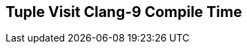 [.source]
== Tuple Visit Clang-9 Compile Time

++++
  <div class="sampleChart" data-var="data_021_Tuple_Visit_clang_9" data-key="time" data-label="Time [s]" data-show-groups='011_std_apply_tuple'></div>
++++

++++
  <script>
    var data_021_Tuple_Visit_clang_9 = [
      {
        "inputNumber": 100,
        "sourceFile": "/mnt/m/ug/CPP-Dresden/2020-05_FastMeta/experiments/021_tuple_visit/011_std_apply_tuple.cpp",
        "graphLabel": "011 STL: std::apply([](...){}, tuple)",
        "compilerPath": "/usr/bin/clang++-9",
        "args": [
          "-std=c++17",
          "-pedantic",
          "-ftime-report",
          "-fsyntax-only",
          "-DCPPBENCH_N=100",
          "-stdlib=libc++",
          "-I/mnt/m/ug/CPP-Dresden/2020-05_FastMeta/experiments/third_party/co-cpp19/src/tuple19.lib",
          "-I/mnt/m/ug/CPP-Dresden/2020-05_FastMeta/experiments/third_party/basicpp17/src/tuple17.lib",
          "-I/mnt/m/ug/CPP-Dresden/2020-05_FastMeta/experiments/third_party/co-cpp19/src/meta19.lib",
          "-I/mnt/m/ug/CPP-Dresden/2020-05_FastMeta/experiments/third_party/basicpp17/src/meta17.lib",
          "-I/mnt/m/ug/CPP-Dresden/2020-05_FastMeta/experiments/third_party/boost_hana/include",
          "-I/mnt/m/ug/CPP-Dresden/2020-05_FastMeta/experiments/third_party/co-cpp19/src/array19.lib",
          "-I/mnt/m/ug/CPP-Dresden/2020-05_FastMeta/experiments/third_party/EASTL/include",
          "-I/mnt/m/ug/CPP-Dresden/2020-05_FastMeta/experiments/third_party/EASTL/test/packages/EABase/include/Common"
        ],
        "warmup": {
          "args": [
            "-std=c++17",
            "-pedantic",
            "-ftime-report",
            "-fsyntax-only",
            "-DCPPBENCH_N=100",
            "-stdlib=libc++",
            "-I/mnt/m/ug/CPP-Dresden/2020-05_FastMeta/experiments/third_party/co-cpp19/src/tuple19.lib",
            "-I/mnt/m/ug/CPP-Dresden/2020-05_FastMeta/experiments/third_party/basicpp17/src/tuple17.lib",
            "-I/mnt/m/ug/CPP-Dresden/2020-05_FastMeta/experiments/third_party/co-cpp19/src/meta19.lib",
            "-I/mnt/m/ug/CPP-Dresden/2020-05_FastMeta/experiments/third_party/basicpp17/src/meta17.lib",
            "-I/mnt/m/ug/CPP-Dresden/2020-05_FastMeta/experiments/third_party/boost_hana/include",
            "-I/mnt/m/ug/CPP-Dresden/2020-05_FastMeta/experiments/third_party/co-cpp19/src/array19.lib",
            "-I/mnt/m/ug/CPP-Dresden/2020-05_FastMeta/experiments/third_party/EASTL/include",
            "-I/mnt/m/ug/CPP-Dresden/2020-05_FastMeta/experiments/third_party/EASTL/test/packages/EABase/include/Common",
            "/mnt/m/ug/CPP-Dresden/2020-05_FastMeta/experiments/021_tuple_visit/011_std_apply_tuple.cpp"
          ],
          "result": 0,
          "stdOut": "",
          "stdErr": "===-------------------------------------------------------------------------===\n                          Clang front-end time report\n===-------------------------------------------------------------------------===\n  Total Execution Time: 0.5156 seconds (0.5270 wall clock)\n\n   ---User Time---   --System Time--   --User+System--   ---Wall Time---  --- Name ---\n   0.3438 (100.0%)   0.1719 (100.0%)   0.5156 (100.0%)   0.5270 (100.0%)  Clang front-end timer\n   0.3438 (100.0%)   0.1719 (100.0%)   0.5156 (100.0%)   0.5270 (100.0%)  Total\n\n",
          "time": 0.5156,
          "ram": 0
        },
        "baseline": {
          "args": [
            "-f",
            "'%M'",
            "/usr/bin/clang++-9",
            "-std=c++17",
            "-pedantic",
            "-ftime-report",
            "-fsyntax-only",
            "-DCPPBENCH_N=100",
            "-stdlib=libc++",
            "-I/mnt/m/ug/CPP-Dresden/2020-05_FastMeta/experiments/third_party/co-cpp19/src/tuple19.lib",
            "-I/mnt/m/ug/CPP-Dresden/2020-05_FastMeta/experiments/third_party/basicpp17/src/tuple17.lib",
            "-I/mnt/m/ug/CPP-Dresden/2020-05_FastMeta/experiments/third_party/co-cpp19/src/meta19.lib",
            "-I/mnt/m/ug/CPP-Dresden/2020-05_FastMeta/experiments/third_party/basicpp17/src/meta17.lib",
            "-I/mnt/m/ug/CPP-Dresden/2020-05_FastMeta/experiments/third_party/boost_hana/include",
            "-I/mnt/m/ug/CPP-Dresden/2020-05_FastMeta/experiments/third_party/co-cpp19/src/array19.lib",
            "-I/mnt/m/ug/CPP-Dresden/2020-05_FastMeta/experiments/third_party/EASTL/include",
            "-I/mnt/m/ug/CPP-Dresden/2020-05_FastMeta/experiments/third_party/EASTL/test/packages/EABase/include/Common",
            "-DBASELINE",
            "/mnt/m/ug/CPP-Dresden/2020-05_FastMeta/experiments/021_tuple_visit/011_std_apply_tuple.cpp"
          ],
          "result": 0,
          "stdOut": "",
          "stdErr": "===-------------------------------------------------------------------------===\n                          Clang front-end time report\n===-------------------------------------------------------------------------===\n  Total Execution Time: 0.3594 seconds (0.3501 wall clock)\n\n   ---User Time---   --System Time--   --User+System--   ---Wall Time---  --- Name ---\n   0.2969 (100.0%)   0.0625 (100.0%)   0.3594 (100.0%)   0.3501 (100.0%)  Clang front-end timer\n   0.2969 (100.0%)   0.0625 (100.0%)   0.3594 (100.0%)   0.3501 (100.0%)  Total\n\n'51608'\n",
          "time": 0.3594,
          "ram": 51608
        },
        "samples": [
          {
            "args": [
              "-f",
              "'%M'",
              "/usr/bin/clang++-9",
              "-std=c++17",
              "-pedantic",
              "-ftime-report",
              "-fsyntax-only",
              "-DCPPBENCH_N=100",
              "-stdlib=libc++",
              "-I/mnt/m/ug/CPP-Dresden/2020-05_FastMeta/experiments/third_party/co-cpp19/src/tuple19.lib",
              "-I/mnt/m/ug/CPP-Dresden/2020-05_FastMeta/experiments/third_party/basicpp17/src/tuple17.lib",
              "-I/mnt/m/ug/CPP-Dresden/2020-05_FastMeta/experiments/third_party/co-cpp19/src/meta19.lib",
              "-I/mnt/m/ug/CPP-Dresden/2020-05_FastMeta/experiments/third_party/basicpp17/src/meta17.lib",
              "-I/mnt/m/ug/CPP-Dresden/2020-05_FastMeta/experiments/third_party/boost_hana/include",
              "-I/mnt/m/ug/CPP-Dresden/2020-05_FastMeta/experiments/third_party/co-cpp19/src/array19.lib",
              "-I/mnt/m/ug/CPP-Dresden/2020-05_FastMeta/experiments/third_party/EASTL/include",
              "-I/mnt/m/ug/CPP-Dresden/2020-05_FastMeta/experiments/third_party/EASTL/test/packages/EABase/include/Common",
              "/mnt/m/ug/CPP-Dresden/2020-05_FastMeta/experiments/021_tuple_visit/011_std_apply_tuple.cpp"
            ],
            "result": 0,
            "stdOut": "",
            "stdErr": "===-------------------------------------------------------------------------===\n                          Clang front-end time report\n===-------------------------------------------------------------------------===\n  Total Execution Time: 0.5469 seconds (0.5467 wall clock)\n\n   ---User Time---   --System Time--   --User+System--   ---Wall Time---  --- Name ---\n   0.4688 (100.0%)   0.0781 (100.0%)   0.5469 (100.0%)   0.5467 (100.0%)  Clang front-end timer\n   0.4688 (100.0%)   0.0781 (100.0%)   0.5469 (100.0%)   0.5467 (100.0%)  Total\n\n'74744'\n",
            "time": 0.5469,
            "ram": 74744
          },
          {
            "args": [
              "-f",
              "'%M'",
              "/usr/bin/clang++-9",
              "-std=c++17",
              "-pedantic",
              "-ftime-report",
              "-fsyntax-only",
              "-DCPPBENCH_N=100",
              "-stdlib=libc++",
              "-I/mnt/m/ug/CPP-Dresden/2020-05_FastMeta/experiments/third_party/co-cpp19/src/tuple19.lib",
              "-I/mnt/m/ug/CPP-Dresden/2020-05_FastMeta/experiments/third_party/basicpp17/src/tuple17.lib",
              "-I/mnt/m/ug/CPP-Dresden/2020-05_FastMeta/experiments/third_party/co-cpp19/src/meta19.lib",
              "-I/mnt/m/ug/CPP-Dresden/2020-05_FastMeta/experiments/third_party/basicpp17/src/meta17.lib",
              "-I/mnt/m/ug/CPP-Dresden/2020-05_FastMeta/experiments/third_party/boost_hana/include",
              "-I/mnt/m/ug/CPP-Dresden/2020-05_FastMeta/experiments/third_party/co-cpp19/src/array19.lib",
              "-I/mnt/m/ug/CPP-Dresden/2020-05_FastMeta/experiments/third_party/EASTL/include",
              "-I/mnt/m/ug/CPP-Dresden/2020-05_FastMeta/experiments/third_party/EASTL/test/packages/EABase/include/Common",
              "/mnt/m/ug/CPP-Dresden/2020-05_FastMeta/experiments/021_tuple_visit/011_std_apply_tuple.cpp"
            ],
            "result": 0,
            "stdOut": "",
            "stdErr": "===-------------------------------------------------------------------------===\n                          Clang front-end time report\n===-------------------------------------------------------------------------===\n  Total Execution Time: 0.5156 seconds (0.5084 wall clock)\n\n   ---User Time---   --System Time--   --User+System--   ---Wall Time---  --- Name ---\n   0.4062 (100.0%)   0.1094 (100.0%)   0.5156 (100.0%)   0.5084 (100.0%)  Clang front-end timer\n   0.4062 (100.0%)   0.1094 (100.0%)   0.5156 (100.0%)   0.5084 (100.0%)  Total\n\n'74740'\n",
            "time": 0.5156,
            "ram": 74740
          },
          {
            "args": [
              "-f",
              "'%M'",
              "/usr/bin/clang++-9",
              "-std=c++17",
              "-pedantic",
              "-ftime-report",
              "-fsyntax-only",
              "-DCPPBENCH_N=100",
              "-stdlib=libc++",
              "-I/mnt/m/ug/CPP-Dresden/2020-05_FastMeta/experiments/third_party/co-cpp19/src/tuple19.lib",
              "-I/mnt/m/ug/CPP-Dresden/2020-05_FastMeta/experiments/third_party/basicpp17/src/tuple17.lib",
              "-I/mnt/m/ug/CPP-Dresden/2020-05_FastMeta/experiments/third_party/co-cpp19/src/meta19.lib",
              "-I/mnt/m/ug/CPP-Dresden/2020-05_FastMeta/experiments/third_party/basicpp17/src/meta17.lib",
              "-I/mnt/m/ug/CPP-Dresden/2020-05_FastMeta/experiments/third_party/boost_hana/include",
              "-I/mnt/m/ug/CPP-Dresden/2020-05_FastMeta/experiments/third_party/co-cpp19/src/array19.lib",
              "-I/mnt/m/ug/CPP-Dresden/2020-05_FastMeta/experiments/third_party/EASTL/include",
              "-I/mnt/m/ug/CPP-Dresden/2020-05_FastMeta/experiments/third_party/EASTL/test/packages/EABase/include/Common",
              "/mnt/m/ug/CPP-Dresden/2020-05_FastMeta/experiments/021_tuple_visit/011_std_apply_tuple.cpp"
            ],
            "result": 0,
            "stdOut": "",
            "stdErr": "===-------------------------------------------------------------------------===\n                          Clang front-end time report\n===-------------------------------------------------------------------------===\n  Total Execution Time: 0.5312 seconds (0.5233 wall clock)\n\n   ---User Time---   --System Time--   --User+System--   ---Wall Time---  --- Name ---\n   0.4219 (100.0%)   0.1094 (100.0%)   0.5312 (100.0%)   0.5233 (100.0%)  Clang front-end timer\n   0.4219 (100.0%)   0.1094 (100.0%)   0.5312 (100.0%)   0.5233 (100.0%)  Total\n\n'74740'\n",
            "time": 0.5312,
            "ram": 74740
          },
          {
            "args": [
              "-f",
              "'%M'",
              "/usr/bin/clang++-9",
              "-std=c++17",
              "-pedantic",
              "-ftime-report",
              "-fsyntax-only",
              "-DCPPBENCH_N=100",
              "-stdlib=libc++",
              "-I/mnt/m/ug/CPP-Dresden/2020-05_FastMeta/experiments/third_party/co-cpp19/src/tuple19.lib",
              "-I/mnt/m/ug/CPP-Dresden/2020-05_FastMeta/experiments/third_party/basicpp17/src/tuple17.lib",
              "-I/mnt/m/ug/CPP-Dresden/2020-05_FastMeta/experiments/third_party/co-cpp19/src/meta19.lib",
              "-I/mnt/m/ug/CPP-Dresden/2020-05_FastMeta/experiments/third_party/basicpp17/src/meta17.lib",
              "-I/mnt/m/ug/CPP-Dresden/2020-05_FastMeta/experiments/third_party/boost_hana/include",
              "-I/mnt/m/ug/CPP-Dresden/2020-05_FastMeta/experiments/third_party/co-cpp19/src/array19.lib",
              "-I/mnt/m/ug/CPP-Dresden/2020-05_FastMeta/experiments/third_party/EASTL/include",
              "-I/mnt/m/ug/CPP-Dresden/2020-05_FastMeta/experiments/third_party/EASTL/test/packages/EABase/include/Common",
              "/mnt/m/ug/CPP-Dresden/2020-05_FastMeta/experiments/021_tuple_visit/011_std_apply_tuple.cpp"
            ],
            "result": 0,
            "stdOut": "",
            "stdErr": "===-------------------------------------------------------------------------===\n                          Clang front-end time report\n===-------------------------------------------------------------------------===\n  Total Execution Time: 0.5156 seconds (0.5060 wall clock)\n\n   ---User Time---   --System Time--   --User+System--   ---Wall Time---  --- Name ---\n   0.4219 (100.0%)   0.0938 (100.0%)   0.5156 (100.0%)   0.5060 (100.0%)  Clang front-end timer\n   0.4219 (100.0%)   0.0938 (100.0%)   0.5156 (100.0%)   0.5060 (100.0%)  Total\n\n'74744'\n",
            "time": 0.5156,
            "ram": 74744
          },
          {
            "args": [
              "-f",
              "'%M'",
              "/usr/bin/clang++-9",
              "-std=c++17",
              "-pedantic",
              "-ftime-report",
              "-fsyntax-only",
              "-DCPPBENCH_N=100",
              "-stdlib=libc++",
              "-I/mnt/m/ug/CPP-Dresden/2020-05_FastMeta/experiments/third_party/co-cpp19/src/tuple19.lib",
              "-I/mnt/m/ug/CPP-Dresden/2020-05_FastMeta/experiments/third_party/basicpp17/src/tuple17.lib",
              "-I/mnt/m/ug/CPP-Dresden/2020-05_FastMeta/experiments/third_party/co-cpp19/src/meta19.lib",
              "-I/mnt/m/ug/CPP-Dresden/2020-05_FastMeta/experiments/third_party/basicpp17/src/meta17.lib",
              "-I/mnt/m/ug/CPP-Dresden/2020-05_FastMeta/experiments/third_party/boost_hana/include",
              "-I/mnt/m/ug/CPP-Dresden/2020-05_FastMeta/experiments/third_party/co-cpp19/src/array19.lib",
              "-I/mnt/m/ug/CPP-Dresden/2020-05_FastMeta/experiments/third_party/EASTL/include",
              "-I/mnt/m/ug/CPP-Dresden/2020-05_FastMeta/experiments/third_party/EASTL/test/packages/EABase/include/Common",
              "/mnt/m/ug/CPP-Dresden/2020-05_FastMeta/experiments/021_tuple_visit/011_std_apply_tuple.cpp"
            ],
            "result": 0,
            "stdOut": "",
            "stdErr": "===-------------------------------------------------------------------------===\n                          Clang front-end time report\n===-------------------------------------------------------------------------===\n  Total Execution Time: 0.5625 seconds (0.5639 wall clock)\n\n   ---User Time---   --System Time--   --User+System--   ---Wall Time---  --- Name ---\n   0.5000 (100.0%)   0.0625 (100.0%)   0.5625 (100.0%)   0.5639 (100.0%)  Clang front-end timer\n   0.5000 (100.0%)   0.0625 (100.0%)   0.5625 (100.0%)   0.5639 (100.0%)  Total\n\n'74744'\n",
            "time": 0.5625,
            "ram": 74744
          }
        ],
        "astPrint": {
          "baseline": {
            "lineCount": 29041,
            "instanceCount": 8352
          },
          "lineCount": 31268,
          "instanceCount": 8899
        },
        "start": 1589141260722,
        "clock": 10832
      },
      {
        "inputNumber": 150,
        "sourceFile": "/mnt/m/ug/CPP-Dresden/2020-05_FastMeta/experiments/021_tuple_visit/011_std_apply_tuple.cpp",
        "graphLabel": "011 STL: std::apply([](...){}, tuple)",
        "compilerPath": "/usr/bin/clang++-9",
        "args": [
          "-std=c++17",
          "-pedantic",
          "-ftime-report",
          "-fsyntax-only",
          "-DCPPBENCH_N=150",
          "-stdlib=libc++",
          "-I/mnt/m/ug/CPP-Dresden/2020-05_FastMeta/experiments/third_party/co-cpp19/src/tuple19.lib",
          "-I/mnt/m/ug/CPP-Dresden/2020-05_FastMeta/experiments/third_party/basicpp17/src/tuple17.lib",
          "-I/mnt/m/ug/CPP-Dresden/2020-05_FastMeta/experiments/third_party/co-cpp19/src/meta19.lib",
          "-I/mnt/m/ug/CPP-Dresden/2020-05_FastMeta/experiments/third_party/basicpp17/src/meta17.lib",
          "-I/mnt/m/ug/CPP-Dresden/2020-05_FastMeta/experiments/third_party/boost_hana/include",
          "-I/mnt/m/ug/CPP-Dresden/2020-05_FastMeta/experiments/third_party/co-cpp19/src/array19.lib",
          "-I/mnt/m/ug/CPP-Dresden/2020-05_FastMeta/experiments/third_party/EASTL/include",
          "-I/mnt/m/ug/CPP-Dresden/2020-05_FastMeta/experiments/third_party/EASTL/test/packages/EABase/include/Common"
        ],
        "warmup": {
          "args": [
            "-std=c++17",
            "-pedantic",
            "-ftime-report",
            "-fsyntax-only",
            "-DCPPBENCH_N=150",
            "-stdlib=libc++",
            "-I/mnt/m/ug/CPP-Dresden/2020-05_FastMeta/experiments/third_party/co-cpp19/src/tuple19.lib",
            "-I/mnt/m/ug/CPP-Dresden/2020-05_FastMeta/experiments/third_party/basicpp17/src/tuple17.lib",
            "-I/mnt/m/ug/CPP-Dresden/2020-05_FastMeta/experiments/third_party/co-cpp19/src/meta19.lib",
            "-I/mnt/m/ug/CPP-Dresden/2020-05_FastMeta/experiments/third_party/basicpp17/src/meta17.lib",
            "-I/mnt/m/ug/CPP-Dresden/2020-05_FastMeta/experiments/third_party/boost_hana/include",
            "-I/mnt/m/ug/CPP-Dresden/2020-05_FastMeta/experiments/third_party/co-cpp19/src/array19.lib",
            "-I/mnt/m/ug/CPP-Dresden/2020-05_FastMeta/experiments/third_party/EASTL/include",
            "-I/mnt/m/ug/CPP-Dresden/2020-05_FastMeta/experiments/third_party/EASTL/test/packages/EABase/include/Common",
            "/mnt/m/ug/CPP-Dresden/2020-05_FastMeta/experiments/021_tuple_visit/011_std_apply_tuple.cpp"
          ],
          "result": 0,
          "stdOut": "",
          "stdErr": "===-------------------------------------------------------------------------===\n                          Clang front-end time report\n===-------------------------------------------------------------------------===\n  Total Execution Time: 0.8281 seconds (0.8289 wall clock)\n\n   ---User Time---   --System Time--   --User+System--   ---Wall Time---  --- Name ---\n   0.6406 (100.0%)   0.1875 (100.0%)   0.8281 (100.0%)   0.8289 (100.0%)  Clang front-end timer\n   0.6406 (100.0%)   0.1875 (100.0%)   0.8281 (100.0%)   0.8289 (100.0%)  Total\n\n",
          "time": 0.8281,
          "ram": 0
        },
        "baseline": {
          "args": [
            "-f",
            "'%M'",
            "/usr/bin/clang++-9",
            "-std=c++17",
            "-pedantic",
            "-ftime-report",
            "-fsyntax-only",
            "-DCPPBENCH_N=150",
            "-stdlib=libc++",
            "-I/mnt/m/ug/CPP-Dresden/2020-05_FastMeta/experiments/third_party/co-cpp19/src/tuple19.lib",
            "-I/mnt/m/ug/CPP-Dresden/2020-05_FastMeta/experiments/third_party/basicpp17/src/tuple17.lib",
            "-I/mnt/m/ug/CPP-Dresden/2020-05_FastMeta/experiments/third_party/co-cpp19/src/meta19.lib",
            "-I/mnt/m/ug/CPP-Dresden/2020-05_FastMeta/experiments/third_party/basicpp17/src/meta17.lib",
            "-I/mnt/m/ug/CPP-Dresden/2020-05_FastMeta/experiments/third_party/boost_hana/include",
            "-I/mnt/m/ug/CPP-Dresden/2020-05_FastMeta/experiments/third_party/co-cpp19/src/array19.lib",
            "-I/mnt/m/ug/CPP-Dresden/2020-05_FastMeta/experiments/third_party/EASTL/include",
            "-I/mnt/m/ug/CPP-Dresden/2020-05_FastMeta/experiments/third_party/EASTL/test/packages/EABase/include/Common",
            "-DBASELINE",
            "/mnt/m/ug/CPP-Dresden/2020-05_FastMeta/experiments/021_tuple_visit/011_std_apply_tuple.cpp"
          ],
          "result": 0,
          "stdOut": "",
          "stdErr": "===-------------------------------------------------------------------------===\n                          Clang front-end time report\n===-------------------------------------------------------------------------===\n  Total Execution Time: 0.4219 seconds (0.4553 wall clock)\n\n   ---User Time---   --System Time--   --User+System--   ---Wall Time---  --- Name ---\n   0.3438 (100.0%)   0.0781 (100.0%)   0.4219 (100.0%)   0.4553 (100.0%)  Clang front-end timer\n   0.3438 (100.0%)   0.0781 (100.0%)   0.4219 (100.0%)   0.4553 (100.0%)  Total\n\n'59260'\n",
          "time": 0.4219,
          "ram": 59260
        },
        "samples": [
          {
            "args": [
              "-f",
              "'%M'",
              "/usr/bin/clang++-9",
              "-std=c++17",
              "-pedantic",
              "-ftime-report",
              "-fsyntax-only",
              "-DCPPBENCH_N=150",
              "-stdlib=libc++",
              "-I/mnt/m/ug/CPP-Dresden/2020-05_FastMeta/experiments/third_party/co-cpp19/src/tuple19.lib",
              "-I/mnt/m/ug/CPP-Dresden/2020-05_FastMeta/experiments/third_party/basicpp17/src/tuple17.lib",
              "-I/mnt/m/ug/CPP-Dresden/2020-05_FastMeta/experiments/third_party/co-cpp19/src/meta19.lib",
              "-I/mnt/m/ug/CPP-Dresden/2020-05_FastMeta/experiments/third_party/basicpp17/src/meta17.lib",
              "-I/mnt/m/ug/CPP-Dresden/2020-05_FastMeta/experiments/third_party/boost_hana/include",
              "-I/mnt/m/ug/CPP-Dresden/2020-05_FastMeta/experiments/third_party/co-cpp19/src/array19.lib",
              "-I/mnt/m/ug/CPP-Dresden/2020-05_FastMeta/experiments/third_party/EASTL/include",
              "-I/mnt/m/ug/CPP-Dresden/2020-05_FastMeta/experiments/third_party/EASTL/test/packages/EABase/include/Common",
              "/mnt/m/ug/CPP-Dresden/2020-05_FastMeta/experiments/021_tuple_visit/011_std_apply_tuple.cpp"
            ],
            "result": 0,
            "stdOut": "",
            "stdErr": "===-------------------------------------------------------------------------===\n                          Clang front-end time report\n===-------------------------------------------------------------------------===\n  Total Execution Time: 0.7812 seconds (0.7834 wall clock)\n\n   ---User Time---   --System Time--   --User+System--   ---Wall Time---  --- Name ---\n   0.6562 (100.0%)   0.1250 (100.0%)   0.7812 (100.0%)   0.7834 (100.0%)  Clang front-end timer\n   0.6562 (100.0%)   0.1250 (100.0%)   0.7812 (100.0%)   0.7834 (100.0%)  Total\n\n'107356'\n",
            "time": 0.7812,
            "ram": 107356
          },
          {
            "args": [
              "-f",
              "'%M'",
              "/usr/bin/clang++-9",
              "-std=c++17",
              "-pedantic",
              "-ftime-report",
              "-fsyntax-only",
              "-DCPPBENCH_N=150",
              "-stdlib=libc++",
              "-I/mnt/m/ug/CPP-Dresden/2020-05_FastMeta/experiments/third_party/co-cpp19/src/tuple19.lib",
              "-I/mnt/m/ug/CPP-Dresden/2020-05_FastMeta/experiments/third_party/basicpp17/src/tuple17.lib",
              "-I/mnt/m/ug/CPP-Dresden/2020-05_FastMeta/experiments/third_party/co-cpp19/src/meta19.lib",
              "-I/mnt/m/ug/CPP-Dresden/2020-05_FastMeta/experiments/third_party/basicpp17/src/meta17.lib",
              "-I/mnt/m/ug/CPP-Dresden/2020-05_FastMeta/experiments/third_party/boost_hana/include",
              "-I/mnt/m/ug/CPP-Dresden/2020-05_FastMeta/experiments/third_party/co-cpp19/src/array19.lib",
              "-I/mnt/m/ug/CPP-Dresden/2020-05_FastMeta/experiments/third_party/EASTL/include",
              "-I/mnt/m/ug/CPP-Dresden/2020-05_FastMeta/experiments/third_party/EASTL/test/packages/EABase/include/Common",
              "/mnt/m/ug/CPP-Dresden/2020-05_FastMeta/experiments/021_tuple_visit/011_std_apply_tuple.cpp"
            ],
            "result": 0,
            "stdOut": "",
            "stdErr": "===-------------------------------------------------------------------------===\n                          Clang front-end time report\n===-------------------------------------------------------------------------===\n  Total Execution Time: 0.7969 seconds (0.7962 wall clock)\n\n   ---User Time---   --System Time--   --User+System--   ---Wall Time---  --- Name ---\n   0.5938 (100.0%)   0.2031 (100.0%)   0.7969 (100.0%)   0.7962 (100.0%)  Clang front-end timer\n   0.5938 (100.0%)   0.2031 (100.0%)   0.7969 (100.0%)   0.7962 (100.0%)  Total\n\n'107416'\n",
            "time": 0.7969,
            "ram": 107416
          },
          {
            "args": [
              "-f",
              "'%M'",
              "/usr/bin/clang++-9",
              "-std=c++17",
              "-pedantic",
              "-ftime-report",
              "-fsyntax-only",
              "-DCPPBENCH_N=150",
              "-stdlib=libc++",
              "-I/mnt/m/ug/CPP-Dresden/2020-05_FastMeta/experiments/third_party/co-cpp19/src/tuple19.lib",
              "-I/mnt/m/ug/CPP-Dresden/2020-05_FastMeta/experiments/third_party/basicpp17/src/tuple17.lib",
              "-I/mnt/m/ug/CPP-Dresden/2020-05_FastMeta/experiments/third_party/co-cpp19/src/meta19.lib",
              "-I/mnt/m/ug/CPP-Dresden/2020-05_FastMeta/experiments/third_party/basicpp17/src/meta17.lib",
              "-I/mnt/m/ug/CPP-Dresden/2020-05_FastMeta/experiments/third_party/boost_hana/include",
              "-I/mnt/m/ug/CPP-Dresden/2020-05_FastMeta/experiments/third_party/co-cpp19/src/array19.lib",
              "-I/mnt/m/ug/CPP-Dresden/2020-05_FastMeta/experiments/third_party/EASTL/include",
              "-I/mnt/m/ug/CPP-Dresden/2020-05_FastMeta/experiments/third_party/EASTL/test/packages/EABase/include/Common",
              "/mnt/m/ug/CPP-Dresden/2020-05_FastMeta/experiments/021_tuple_visit/011_std_apply_tuple.cpp"
            ],
            "result": 0,
            "stdOut": "",
            "stdErr": "===-------------------------------------------------------------------------===\n                          Clang front-end time report\n===-------------------------------------------------------------------------===\n  Total Execution Time: 0.7188 seconds (0.7209 wall clock)\n\n   ---User Time---   --System Time--   --User+System--   ---Wall Time---  --- Name ---\n   0.6250 (100.0%)   0.0938 (100.0%)   0.7188 (100.0%)   0.7209 (100.0%)  Clang front-end timer\n   0.6250 (100.0%)   0.0938 (100.0%)   0.7188 (100.0%)   0.7209 (100.0%)  Total\n\n'107364'\n",
            "time": 0.7188,
            "ram": 107364
          },
          {
            "args": [
              "-f",
              "'%M'",
              "/usr/bin/clang++-9",
              "-std=c++17",
              "-pedantic",
              "-ftime-report",
              "-fsyntax-only",
              "-DCPPBENCH_N=150",
              "-stdlib=libc++",
              "-I/mnt/m/ug/CPP-Dresden/2020-05_FastMeta/experiments/third_party/co-cpp19/src/tuple19.lib",
              "-I/mnt/m/ug/CPP-Dresden/2020-05_FastMeta/experiments/third_party/basicpp17/src/tuple17.lib",
              "-I/mnt/m/ug/CPP-Dresden/2020-05_FastMeta/experiments/third_party/co-cpp19/src/meta19.lib",
              "-I/mnt/m/ug/CPP-Dresden/2020-05_FastMeta/experiments/third_party/basicpp17/src/meta17.lib",
              "-I/mnt/m/ug/CPP-Dresden/2020-05_FastMeta/experiments/third_party/boost_hana/include",
              "-I/mnt/m/ug/CPP-Dresden/2020-05_FastMeta/experiments/third_party/co-cpp19/src/array19.lib",
              "-I/mnt/m/ug/CPP-Dresden/2020-05_FastMeta/experiments/third_party/EASTL/include",
              "-I/mnt/m/ug/CPP-Dresden/2020-05_FastMeta/experiments/third_party/EASTL/test/packages/EABase/include/Common",
              "/mnt/m/ug/CPP-Dresden/2020-05_FastMeta/experiments/021_tuple_visit/011_std_apply_tuple.cpp"
            ],
            "result": 0,
            "stdOut": "",
            "stdErr": "===-------------------------------------------------------------------------===\n                          Clang front-end time report\n===-------------------------------------------------------------------------===\n  Total Execution Time: 0.7812 seconds (0.7710 wall clock)\n\n   ---User Time---   --System Time--   --User+System--   ---Wall Time---  --- Name ---\n   0.5781 (100.0%)   0.2031 (100.0%)   0.7812 (100.0%)   0.7710 (100.0%)  Clang front-end timer\n   0.5781 (100.0%)   0.2031 (100.0%)   0.7812 (100.0%)   0.7710 (100.0%)  Total\n\n'107420'\n",
            "time": 0.7812,
            "ram": 107420
          },
          {
            "args": [
              "-f",
              "'%M'",
              "/usr/bin/clang++-9",
              "-std=c++17",
              "-pedantic",
              "-ftime-report",
              "-fsyntax-only",
              "-DCPPBENCH_N=150",
              "-stdlib=libc++",
              "-I/mnt/m/ug/CPP-Dresden/2020-05_FastMeta/experiments/third_party/co-cpp19/src/tuple19.lib",
              "-I/mnt/m/ug/CPP-Dresden/2020-05_FastMeta/experiments/third_party/basicpp17/src/tuple17.lib",
              "-I/mnt/m/ug/CPP-Dresden/2020-05_FastMeta/experiments/third_party/co-cpp19/src/meta19.lib",
              "-I/mnt/m/ug/CPP-Dresden/2020-05_FastMeta/experiments/third_party/basicpp17/src/meta17.lib",
              "-I/mnt/m/ug/CPP-Dresden/2020-05_FastMeta/experiments/third_party/boost_hana/include",
              "-I/mnt/m/ug/CPP-Dresden/2020-05_FastMeta/experiments/third_party/co-cpp19/src/array19.lib",
              "-I/mnt/m/ug/CPP-Dresden/2020-05_FastMeta/experiments/third_party/EASTL/include",
              "-I/mnt/m/ug/CPP-Dresden/2020-05_FastMeta/experiments/third_party/EASTL/test/packages/EABase/include/Common",
              "/mnt/m/ug/CPP-Dresden/2020-05_FastMeta/experiments/021_tuple_visit/011_std_apply_tuple.cpp"
            ],
            "result": 0,
            "stdOut": "",
            "stdErr": "===-------------------------------------------------------------------------===\n                          Clang front-end time report\n===-------------------------------------------------------------------------===\n  Total Execution Time: 0.7500 seconds (0.7452 wall clock)\n\n   ---User Time---   --System Time--   --User+System--   ---Wall Time---  --- Name ---\n   0.6875 (100.0%)   0.0625 (100.0%)   0.7500 (100.0%)   0.7452 (100.0%)  Clang front-end timer\n   0.6875 (100.0%)   0.0625 (100.0%)   0.7500 (100.0%)   0.7452 (100.0%)  Total\n\n'107364'\n",
            "time": 0.75,
            "ram": 107364
          }
        ],
        "astPrint": {
          "baseline": {
            "lineCount": 39741,
            "instanceCount": 12352
          },
          "lineCount": 43018,
          "instanceCount": 13149
        },
        "start": 1589141278529,
        "clock": 14185
      },
      {
        "inputNumber": 5,
        "sourceFile": "/mnt/m/ug/CPP-Dresden/2020-05_FastMeta/experiments/021_tuple_visit/011_std_apply_tuple.cpp",
        "graphLabel": "011 STL: std::apply([](...){}, tuple)",
        "compilerPath": "/usr/bin/clang++-9",
        "args": [
          "-std=c++17",
          "-pedantic",
          "-ftime-report",
          "-fsyntax-only",
          "-DCPPBENCH_N=5",
          "-stdlib=libc++",
          "-I/mnt/m/ug/CPP-Dresden/2020-05_FastMeta/experiments/third_party/co-cpp19/src/tuple19.lib",
          "-I/mnt/m/ug/CPP-Dresden/2020-05_FastMeta/experiments/third_party/basicpp17/src/tuple17.lib",
          "-I/mnt/m/ug/CPP-Dresden/2020-05_FastMeta/experiments/third_party/co-cpp19/src/meta19.lib",
          "-I/mnt/m/ug/CPP-Dresden/2020-05_FastMeta/experiments/third_party/basicpp17/src/meta17.lib",
          "-I/mnt/m/ug/CPP-Dresden/2020-05_FastMeta/experiments/third_party/boost_hana/include",
          "-I/mnt/m/ug/CPP-Dresden/2020-05_FastMeta/experiments/third_party/co-cpp19/src/array19.lib",
          "-I/mnt/m/ug/CPP-Dresden/2020-05_FastMeta/experiments/third_party/EASTL/include",
          "-I/mnt/m/ug/CPP-Dresden/2020-05_FastMeta/experiments/third_party/EASTL/test/packages/EABase/include/Common"
        ],
        "warmup": {
          "args": [
            "-std=c++17",
            "-pedantic",
            "-ftime-report",
            "-fsyntax-only",
            "-DCPPBENCH_N=5",
            "-stdlib=libc++",
            "-I/mnt/m/ug/CPP-Dresden/2020-05_FastMeta/experiments/third_party/co-cpp19/src/tuple19.lib",
            "-I/mnt/m/ug/CPP-Dresden/2020-05_FastMeta/experiments/third_party/basicpp17/src/tuple17.lib",
            "-I/mnt/m/ug/CPP-Dresden/2020-05_FastMeta/experiments/third_party/co-cpp19/src/meta19.lib",
            "-I/mnt/m/ug/CPP-Dresden/2020-05_FastMeta/experiments/third_party/basicpp17/src/meta17.lib",
            "-I/mnt/m/ug/CPP-Dresden/2020-05_FastMeta/experiments/third_party/boost_hana/include",
            "-I/mnt/m/ug/CPP-Dresden/2020-05_FastMeta/experiments/third_party/co-cpp19/src/array19.lib",
            "-I/mnt/m/ug/CPP-Dresden/2020-05_FastMeta/experiments/third_party/EASTL/include",
            "-I/mnt/m/ug/CPP-Dresden/2020-05_FastMeta/experiments/third_party/EASTL/test/packages/EABase/include/Common",
            "/mnt/m/ug/CPP-Dresden/2020-05_FastMeta/experiments/021_tuple_visit/011_std_apply_tuple.cpp"
          ],
          "result": 0,
          "stdOut": "",
          "stdErr": "===-------------------------------------------------------------------------===\n                          Clang front-end time report\n===-------------------------------------------------------------------------===\n  Total Execution Time: 0.2031 seconds (0.1969 wall clock)\n\n   ---User Time---   --System Time--   --User+System--   ---Wall Time---  --- Name ---\n   0.1562 (100.0%)   0.0469 (100.0%)   0.2031 (100.0%)   0.1969 (100.0%)  Clang front-end timer\n   0.1562 (100.0%)   0.0469 (100.0%)   0.2031 (100.0%)   0.1969 (100.0%)  Total\n\n",
          "time": 0.2031,
          "ram": 0
        },
        "baseline": {
          "args": [
            "-f",
            "'%M'",
            "/usr/bin/clang++-9",
            "-std=c++17",
            "-pedantic",
            "-ftime-report",
            "-fsyntax-only",
            "-DCPPBENCH_N=5",
            "-stdlib=libc++",
            "-I/mnt/m/ug/CPP-Dresden/2020-05_FastMeta/experiments/third_party/co-cpp19/src/tuple19.lib",
            "-I/mnt/m/ug/CPP-Dresden/2020-05_FastMeta/experiments/third_party/basicpp17/src/tuple17.lib",
            "-I/mnt/m/ug/CPP-Dresden/2020-05_FastMeta/experiments/third_party/co-cpp19/src/meta19.lib",
            "-I/mnt/m/ug/CPP-Dresden/2020-05_FastMeta/experiments/third_party/basicpp17/src/meta17.lib",
            "-I/mnt/m/ug/CPP-Dresden/2020-05_FastMeta/experiments/third_party/boost_hana/include",
            "-I/mnt/m/ug/CPP-Dresden/2020-05_FastMeta/experiments/third_party/co-cpp19/src/array19.lib",
            "-I/mnt/m/ug/CPP-Dresden/2020-05_FastMeta/experiments/third_party/EASTL/include",
            "-I/mnt/m/ug/CPP-Dresden/2020-05_FastMeta/experiments/third_party/EASTL/test/packages/EABase/include/Common",
            "-DBASELINE",
            "/mnt/m/ug/CPP-Dresden/2020-05_FastMeta/experiments/021_tuple_visit/011_std_apply_tuple.cpp"
          ],
          "result": 0,
          "stdOut": "",
          "stdErr": "===-------------------------------------------------------------------------===\n                          Clang front-end time report\n===-------------------------------------------------------------------------===\n  Total Execution Time: 0.1875 seconds (0.1973 wall clock)\n\n   ---User Time---   --System Time--   --User+System--   ---Wall Time---  --- Name ---\n   0.1719 (100.0%)   0.0156 (100.0%)   0.1875 (100.0%)   0.1973 (100.0%)  Clang front-end timer\n   0.1719 (100.0%)   0.0156 (100.0%)   0.1875 (100.0%)   0.1973 (100.0%)  Total\n\n'36900'\n",
          "time": 0.1875,
          "ram": 36900
        },
        "samples": [
          {
            "args": [
              "-f",
              "'%M'",
              "/usr/bin/clang++-9",
              "-std=c++17",
              "-pedantic",
              "-ftime-report",
              "-fsyntax-only",
              "-DCPPBENCH_N=5",
              "-stdlib=libc++",
              "-I/mnt/m/ug/CPP-Dresden/2020-05_FastMeta/experiments/third_party/co-cpp19/src/tuple19.lib",
              "-I/mnt/m/ug/CPP-Dresden/2020-05_FastMeta/experiments/third_party/basicpp17/src/tuple17.lib",
              "-I/mnt/m/ug/CPP-Dresden/2020-05_FastMeta/experiments/third_party/co-cpp19/src/meta19.lib",
              "-I/mnt/m/ug/CPP-Dresden/2020-05_FastMeta/experiments/third_party/basicpp17/src/meta17.lib",
              "-I/mnt/m/ug/CPP-Dresden/2020-05_FastMeta/experiments/third_party/boost_hana/include",
              "-I/mnt/m/ug/CPP-Dresden/2020-05_FastMeta/experiments/third_party/co-cpp19/src/array19.lib",
              "-I/mnt/m/ug/CPP-Dresden/2020-05_FastMeta/experiments/third_party/EASTL/include",
              "-I/mnt/m/ug/CPP-Dresden/2020-05_FastMeta/experiments/third_party/EASTL/test/packages/EABase/include/Common",
              "/mnt/m/ug/CPP-Dresden/2020-05_FastMeta/experiments/021_tuple_visit/011_std_apply_tuple.cpp"
            ],
            "result": 0,
            "stdOut": "",
            "stdErr": "===-------------------------------------------------------------------------===\n                          Clang front-end time report\n===-------------------------------------------------------------------------===\n  Total Execution Time: 0.1875 seconds (0.1890 wall clock)\n\n   ---User Time---   --System Time--   --User+System--   ---Wall Time---  --- Name ---\n   0.1250 (100.0%)   0.0625 (100.0%)   0.1875 (100.0%)   0.1890 (100.0%)  Clang front-end timer\n   0.1250 (100.0%)   0.0625 (100.0%)   0.1875 (100.0%)   0.1890 (100.0%)  Total\n\n'37460'\n",
            "time": 0.1875,
            "ram": 37460
          },
          {
            "args": [
              "-f",
              "'%M'",
              "/usr/bin/clang++-9",
              "-std=c++17",
              "-pedantic",
              "-ftime-report",
              "-fsyntax-only",
              "-DCPPBENCH_N=5",
              "-stdlib=libc++",
              "-I/mnt/m/ug/CPP-Dresden/2020-05_FastMeta/experiments/third_party/co-cpp19/src/tuple19.lib",
              "-I/mnt/m/ug/CPP-Dresden/2020-05_FastMeta/experiments/third_party/basicpp17/src/tuple17.lib",
              "-I/mnt/m/ug/CPP-Dresden/2020-05_FastMeta/experiments/third_party/co-cpp19/src/meta19.lib",
              "-I/mnt/m/ug/CPP-Dresden/2020-05_FastMeta/experiments/third_party/basicpp17/src/meta17.lib",
              "-I/mnt/m/ug/CPP-Dresden/2020-05_FastMeta/experiments/third_party/boost_hana/include",
              "-I/mnt/m/ug/CPP-Dresden/2020-05_FastMeta/experiments/third_party/co-cpp19/src/array19.lib",
              "-I/mnt/m/ug/CPP-Dresden/2020-05_FastMeta/experiments/third_party/EASTL/include",
              "-I/mnt/m/ug/CPP-Dresden/2020-05_FastMeta/experiments/third_party/EASTL/test/packages/EABase/include/Common",
              "/mnt/m/ug/CPP-Dresden/2020-05_FastMeta/experiments/021_tuple_visit/011_std_apply_tuple.cpp"
            ],
            "result": 0,
            "stdOut": "",
            "stdErr": "===-------------------------------------------------------------------------===\n                          Clang front-end time report\n===-------------------------------------------------------------------------===\n  Total Execution Time: 0.1875 seconds (0.1906 wall clock)\n\n   ---User Time---   --System Time--   --User+System--   ---Wall Time---  --- Name ---\n   0.1250 (100.0%)   0.0625 (100.0%)   0.1875 (100.0%)   0.1906 (100.0%)  Clang front-end timer\n   0.1250 (100.0%)   0.0625 (100.0%)   0.1875 (100.0%)   0.1906 (100.0%)  Total\n\n'37460'\n",
            "time": 0.1875,
            "ram": 37460
          },
          {
            "args": [
              "-f",
              "'%M'",
              "/usr/bin/clang++-9",
              "-std=c++17",
              "-pedantic",
              "-ftime-report",
              "-fsyntax-only",
              "-DCPPBENCH_N=5",
              "-stdlib=libc++",
              "-I/mnt/m/ug/CPP-Dresden/2020-05_FastMeta/experiments/third_party/co-cpp19/src/tuple19.lib",
              "-I/mnt/m/ug/CPP-Dresden/2020-05_FastMeta/experiments/third_party/basicpp17/src/tuple17.lib",
              "-I/mnt/m/ug/CPP-Dresden/2020-05_FastMeta/experiments/third_party/co-cpp19/src/meta19.lib",
              "-I/mnt/m/ug/CPP-Dresden/2020-05_FastMeta/experiments/third_party/basicpp17/src/meta17.lib",
              "-I/mnt/m/ug/CPP-Dresden/2020-05_FastMeta/experiments/third_party/boost_hana/include",
              "-I/mnt/m/ug/CPP-Dresden/2020-05_FastMeta/experiments/third_party/co-cpp19/src/array19.lib",
              "-I/mnt/m/ug/CPP-Dresden/2020-05_FastMeta/experiments/third_party/EASTL/include",
              "-I/mnt/m/ug/CPP-Dresden/2020-05_FastMeta/experiments/third_party/EASTL/test/packages/EABase/include/Common",
              "/mnt/m/ug/CPP-Dresden/2020-05_FastMeta/experiments/021_tuple_visit/011_std_apply_tuple.cpp"
            ],
            "result": 0,
            "stdOut": "",
            "stdErr": "===-------------------------------------------------------------------------===\n                          Clang front-end time report\n===-------------------------------------------------------------------------===\n  Total Execution Time: 0.1719 seconds (0.1763 wall clock)\n\n   ---User Time---   --System Time--   --User+System--   ---Wall Time---  --- Name ---\n   0.1250 (100.0%)   0.0469 (100.0%)   0.1719 (100.0%)   0.1763 (100.0%)  Clang front-end timer\n   0.1250 (100.0%)   0.0469 (100.0%)   0.1719 (100.0%)   0.1763 (100.0%)  Total\n\n'37460'\n",
            "time": 0.1719,
            "ram": 37460
          },
          {
            "args": [
              "-f",
              "'%M'",
              "/usr/bin/clang++-9",
              "-std=c++17",
              "-pedantic",
              "-ftime-report",
              "-fsyntax-only",
              "-DCPPBENCH_N=5",
              "-stdlib=libc++",
              "-I/mnt/m/ug/CPP-Dresden/2020-05_FastMeta/experiments/third_party/co-cpp19/src/tuple19.lib",
              "-I/mnt/m/ug/CPP-Dresden/2020-05_FastMeta/experiments/third_party/basicpp17/src/tuple17.lib",
              "-I/mnt/m/ug/CPP-Dresden/2020-05_FastMeta/experiments/third_party/co-cpp19/src/meta19.lib",
              "-I/mnt/m/ug/CPP-Dresden/2020-05_FastMeta/experiments/third_party/basicpp17/src/meta17.lib",
              "-I/mnt/m/ug/CPP-Dresden/2020-05_FastMeta/experiments/third_party/boost_hana/include",
              "-I/mnt/m/ug/CPP-Dresden/2020-05_FastMeta/experiments/third_party/co-cpp19/src/array19.lib",
              "-I/mnt/m/ug/CPP-Dresden/2020-05_FastMeta/experiments/third_party/EASTL/include",
              "-I/mnt/m/ug/CPP-Dresden/2020-05_FastMeta/experiments/third_party/EASTL/test/packages/EABase/include/Common",
              "/mnt/m/ug/CPP-Dresden/2020-05_FastMeta/experiments/021_tuple_visit/011_std_apply_tuple.cpp"
            ],
            "result": 0,
            "stdOut": "",
            "stdErr": "===-------------------------------------------------------------------------===\n                          Clang front-end time report\n===-------------------------------------------------------------------------===\n  Total Execution Time: 0.1875 seconds (0.1972 wall clock)\n\n   ---User Time---   --System Time--   --User+System--   ---Wall Time---  --- Name ---\n   0.1250 (100.0%)   0.0625 (100.0%)   0.1875 (100.0%)   0.1972 (100.0%)  Clang front-end timer\n   0.1250 (100.0%)   0.0625 (100.0%)   0.1875 (100.0%)   0.1972 (100.0%)  Total\n\n'37464'\n",
            "time": 0.1875,
            "ram": 37464
          },
          {
            "args": [
              "-f",
              "'%M'",
              "/usr/bin/clang++-9",
              "-std=c++17",
              "-pedantic",
              "-ftime-report",
              "-fsyntax-only",
              "-DCPPBENCH_N=5",
              "-stdlib=libc++",
              "-I/mnt/m/ug/CPP-Dresden/2020-05_FastMeta/experiments/third_party/co-cpp19/src/tuple19.lib",
              "-I/mnt/m/ug/CPP-Dresden/2020-05_FastMeta/experiments/third_party/basicpp17/src/tuple17.lib",
              "-I/mnt/m/ug/CPP-Dresden/2020-05_FastMeta/experiments/third_party/co-cpp19/src/meta19.lib",
              "-I/mnt/m/ug/CPP-Dresden/2020-05_FastMeta/experiments/third_party/basicpp17/src/meta17.lib",
              "-I/mnt/m/ug/CPP-Dresden/2020-05_FastMeta/experiments/third_party/boost_hana/include",
              "-I/mnt/m/ug/CPP-Dresden/2020-05_FastMeta/experiments/third_party/co-cpp19/src/array19.lib",
              "-I/mnt/m/ug/CPP-Dresden/2020-05_FastMeta/experiments/third_party/EASTL/include",
              "-I/mnt/m/ug/CPP-Dresden/2020-05_FastMeta/experiments/third_party/EASTL/test/packages/EABase/include/Common",
              "/mnt/m/ug/CPP-Dresden/2020-05_FastMeta/experiments/021_tuple_visit/011_std_apply_tuple.cpp"
            ],
            "result": 0,
            "stdOut": "",
            "stdErr": "===-------------------------------------------------------------------------===\n                          Clang front-end time report\n===-------------------------------------------------------------------------===\n  Total Execution Time: 0.1875 seconds (0.1841 wall clock)\n\n   ---User Time---   --System Time--   --User+System--   ---Wall Time---  --- Name ---\n   0.1562 (100.0%)   0.0312 (100.0%)   0.1875 (100.0%)   0.1841 (100.0%)  Clang front-end timer\n   0.1562 (100.0%)   0.0312 (100.0%)   0.1875 (100.0%)   0.1841 (100.0%)  Total\n\n'37468'\n",
            "time": 0.1875,
            "ram": 37468
          }
        ],
        "astPrint": {
          "baseline": {
            "lineCount": 8711,
            "instanceCount": 752
          },
          "lineCount": 8943,
          "instanceCount": 824
        },
        "start": 1589141297770,
        "clock": 9771
      },
      {
        "inputNumber": 50,
        "sourceFile": "/mnt/m/ug/CPP-Dresden/2020-05_FastMeta/experiments/021_tuple_visit/011_std_apply_tuple.cpp",
        "graphLabel": "011 STL: std::apply([](...){}, tuple)",
        "compilerPath": "/usr/bin/clang++-9",
        "args": [
          "-std=c++17",
          "-pedantic",
          "-ftime-report",
          "-fsyntax-only",
          "-DCPPBENCH_N=50",
          "-stdlib=libc++",
          "-I/mnt/m/ug/CPP-Dresden/2020-05_FastMeta/experiments/third_party/co-cpp19/src/tuple19.lib",
          "-I/mnt/m/ug/CPP-Dresden/2020-05_FastMeta/experiments/third_party/basicpp17/src/tuple17.lib",
          "-I/mnt/m/ug/CPP-Dresden/2020-05_FastMeta/experiments/third_party/co-cpp19/src/meta19.lib",
          "-I/mnt/m/ug/CPP-Dresden/2020-05_FastMeta/experiments/third_party/basicpp17/src/meta17.lib",
          "-I/mnt/m/ug/CPP-Dresden/2020-05_FastMeta/experiments/third_party/boost_hana/include",
          "-I/mnt/m/ug/CPP-Dresden/2020-05_FastMeta/experiments/third_party/co-cpp19/src/array19.lib",
          "-I/mnt/m/ug/CPP-Dresden/2020-05_FastMeta/experiments/third_party/EASTL/include",
          "-I/mnt/m/ug/CPP-Dresden/2020-05_FastMeta/experiments/third_party/EASTL/test/packages/EABase/include/Common"
        ],
        "warmup": {
          "args": [
            "-std=c++17",
            "-pedantic",
            "-ftime-report",
            "-fsyntax-only",
            "-DCPPBENCH_N=50",
            "-stdlib=libc++",
            "-I/mnt/m/ug/CPP-Dresden/2020-05_FastMeta/experiments/third_party/co-cpp19/src/tuple19.lib",
            "-I/mnt/m/ug/CPP-Dresden/2020-05_FastMeta/experiments/third_party/basicpp17/src/tuple17.lib",
            "-I/mnt/m/ug/CPP-Dresden/2020-05_FastMeta/experiments/third_party/co-cpp19/src/meta19.lib",
            "-I/mnt/m/ug/CPP-Dresden/2020-05_FastMeta/experiments/third_party/basicpp17/src/meta17.lib",
            "-I/mnt/m/ug/CPP-Dresden/2020-05_FastMeta/experiments/third_party/boost_hana/include",
            "-I/mnt/m/ug/CPP-Dresden/2020-05_FastMeta/experiments/third_party/co-cpp19/src/array19.lib",
            "-I/mnt/m/ug/CPP-Dresden/2020-05_FastMeta/experiments/third_party/EASTL/include",
            "-I/mnt/m/ug/CPP-Dresden/2020-05_FastMeta/experiments/third_party/EASTL/test/packages/EABase/include/Common",
            "/mnt/m/ug/CPP-Dresden/2020-05_FastMeta/experiments/021_tuple_visit/011_std_apply_tuple.cpp"
          ],
          "result": 0,
          "stdOut": "",
          "stdErr": "===-------------------------------------------------------------------------===\n                          Clang front-end time report\n===-------------------------------------------------------------------------===\n  Total Execution Time: 0.2969 seconds (0.2840 wall clock)\n\n   ---User Time---   --System Time--   --User+System--   ---Wall Time---  --- Name ---\n   0.2344 (100.0%)   0.0625 (100.0%)   0.2969 (100.0%)   0.2840 (100.0%)  Clang front-end timer\n   0.2344 (100.0%)   0.0625 (100.0%)   0.2969 (100.0%)   0.2840 (100.0%)  Total\n\n",
          "time": 0.2969,
          "ram": 0
        },
        "baseline": {
          "args": [
            "-f",
            "'%M'",
            "/usr/bin/clang++-9",
            "-std=c++17",
            "-pedantic",
            "-ftime-report",
            "-fsyntax-only",
            "-DCPPBENCH_N=50",
            "-stdlib=libc++",
            "-I/mnt/m/ug/CPP-Dresden/2020-05_FastMeta/experiments/third_party/co-cpp19/src/tuple19.lib",
            "-I/mnt/m/ug/CPP-Dresden/2020-05_FastMeta/experiments/third_party/basicpp17/src/tuple17.lib",
            "-I/mnt/m/ug/CPP-Dresden/2020-05_FastMeta/experiments/third_party/co-cpp19/src/meta19.lib",
            "-I/mnt/m/ug/CPP-Dresden/2020-05_FastMeta/experiments/third_party/basicpp17/src/meta17.lib",
            "-I/mnt/m/ug/CPP-Dresden/2020-05_FastMeta/experiments/third_party/boost_hana/include",
            "-I/mnt/m/ug/CPP-Dresden/2020-05_FastMeta/experiments/third_party/co-cpp19/src/array19.lib",
            "-I/mnt/m/ug/CPP-Dresden/2020-05_FastMeta/experiments/third_party/EASTL/include",
            "-I/mnt/m/ug/CPP-Dresden/2020-05_FastMeta/experiments/third_party/EASTL/test/packages/EABase/include/Common",
            "-DBASELINE",
            "/mnt/m/ug/CPP-Dresden/2020-05_FastMeta/experiments/021_tuple_visit/011_std_apply_tuple.cpp"
          ],
          "result": 0,
          "stdOut": "",
          "stdErr": "===-------------------------------------------------------------------------===\n                          Clang front-end time report\n===-------------------------------------------------------------------------===\n  Total Execution Time: 0.2500 seconds (0.2564 wall clock)\n\n   ---User Time---   --System Time--   --User+System--   ---Wall Time---  --- Name ---\n   0.1719 (100.0%)   0.0781 (100.0%)   0.2500 (100.0%)   0.2564 (100.0%)  Clang front-end timer\n   0.1719 (100.0%)   0.0781 (100.0%)   0.2500 (100.0%)   0.2564 (100.0%)  Total\n\n'43832'\n",
          "time": 0.25,
          "ram": 43832
        },
        "samples": [
          {
            "args": [
              "-f",
              "'%M'",
              "/usr/bin/clang++-9",
              "-std=c++17",
              "-pedantic",
              "-ftime-report",
              "-fsyntax-only",
              "-DCPPBENCH_N=50",
              "-stdlib=libc++",
              "-I/mnt/m/ug/CPP-Dresden/2020-05_FastMeta/experiments/third_party/co-cpp19/src/tuple19.lib",
              "-I/mnt/m/ug/CPP-Dresden/2020-05_FastMeta/experiments/third_party/basicpp17/src/tuple17.lib",
              "-I/mnt/m/ug/CPP-Dresden/2020-05_FastMeta/experiments/third_party/co-cpp19/src/meta19.lib",
              "-I/mnt/m/ug/CPP-Dresden/2020-05_FastMeta/experiments/third_party/basicpp17/src/meta17.lib",
              "-I/mnt/m/ug/CPP-Dresden/2020-05_FastMeta/experiments/third_party/boost_hana/include",
              "-I/mnt/m/ug/CPP-Dresden/2020-05_FastMeta/experiments/third_party/co-cpp19/src/array19.lib",
              "-I/mnt/m/ug/CPP-Dresden/2020-05_FastMeta/experiments/third_party/EASTL/include",
              "-I/mnt/m/ug/CPP-Dresden/2020-05_FastMeta/experiments/third_party/EASTL/test/packages/EABase/include/Common",
              "/mnt/m/ug/CPP-Dresden/2020-05_FastMeta/experiments/021_tuple_visit/011_std_apply_tuple.cpp"
            ],
            "result": 0,
            "stdOut": "",
            "stdErr": "===-------------------------------------------------------------------------===\n                          Clang front-end time report\n===-------------------------------------------------------------------------===\n  Total Execution Time: 0.3281 seconds (0.3274 wall clock)\n\n   ---User Time---   --System Time--   --User+System--   ---Wall Time---  --- Name ---\n   0.2812 (100.0%)   0.0469 (100.0%)   0.3281 (100.0%)   0.3274 (100.0%)  Clang front-end timer\n   0.2812 (100.0%)   0.0469 (100.0%)   0.3281 (100.0%)   0.3274 (100.0%)  Total\n\n'51264'\n",
            "time": 0.3281,
            "ram": 51264
          },
          {
            "args": [
              "-f",
              "'%M'",
              "/usr/bin/clang++-9",
              "-std=c++17",
              "-pedantic",
              "-ftime-report",
              "-fsyntax-only",
              "-DCPPBENCH_N=50",
              "-stdlib=libc++",
              "-I/mnt/m/ug/CPP-Dresden/2020-05_FastMeta/experiments/third_party/co-cpp19/src/tuple19.lib",
              "-I/mnt/m/ug/CPP-Dresden/2020-05_FastMeta/experiments/third_party/basicpp17/src/tuple17.lib",
              "-I/mnt/m/ug/CPP-Dresden/2020-05_FastMeta/experiments/third_party/co-cpp19/src/meta19.lib",
              "-I/mnt/m/ug/CPP-Dresden/2020-05_FastMeta/experiments/third_party/basicpp17/src/meta17.lib",
              "-I/mnt/m/ug/CPP-Dresden/2020-05_FastMeta/experiments/third_party/boost_hana/include",
              "-I/mnt/m/ug/CPP-Dresden/2020-05_FastMeta/experiments/third_party/co-cpp19/src/array19.lib",
              "-I/mnt/m/ug/CPP-Dresden/2020-05_FastMeta/experiments/third_party/EASTL/include",
              "-I/mnt/m/ug/CPP-Dresden/2020-05_FastMeta/experiments/third_party/EASTL/test/packages/EABase/include/Common",
              "/mnt/m/ug/CPP-Dresden/2020-05_FastMeta/experiments/021_tuple_visit/011_std_apply_tuple.cpp"
            ],
            "result": 0,
            "stdOut": "",
            "stdErr": "===-------------------------------------------------------------------------===\n                          Clang front-end time report\n===-------------------------------------------------------------------------===\n  Total Execution Time: 0.3125 seconds (0.3134 wall clock)\n\n   ---User Time---   --System Time--   --User+System--   ---Wall Time---  --- Name ---\n   0.2656 (100.0%)   0.0469 (100.0%)   0.3125 (100.0%)   0.3134 (100.0%)  Clang front-end timer\n   0.2656 (100.0%)   0.0469 (100.0%)   0.3125 (100.0%)   0.3134 (100.0%)  Total\n\n'51260'\n",
            "time": 0.3125,
            "ram": 51260
          },
          {
            "args": [
              "-f",
              "'%M'",
              "/usr/bin/clang++-9",
              "-std=c++17",
              "-pedantic",
              "-ftime-report",
              "-fsyntax-only",
              "-DCPPBENCH_N=50",
              "-stdlib=libc++",
              "-I/mnt/m/ug/CPP-Dresden/2020-05_FastMeta/experiments/third_party/co-cpp19/src/tuple19.lib",
              "-I/mnt/m/ug/CPP-Dresden/2020-05_FastMeta/experiments/third_party/basicpp17/src/tuple17.lib",
              "-I/mnt/m/ug/CPP-Dresden/2020-05_FastMeta/experiments/third_party/co-cpp19/src/meta19.lib",
              "-I/mnt/m/ug/CPP-Dresden/2020-05_FastMeta/experiments/third_party/basicpp17/src/meta17.lib",
              "-I/mnt/m/ug/CPP-Dresden/2020-05_FastMeta/experiments/third_party/boost_hana/include",
              "-I/mnt/m/ug/CPP-Dresden/2020-05_FastMeta/experiments/third_party/co-cpp19/src/array19.lib",
              "-I/mnt/m/ug/CPP-Dresden/2020-05_FastMeta/experiments/third_party/EASTL/include",
              "-I/mnt/m/ug/CPP-Dresden/2020-05_FastMeta/experiments/third_party/EASTL/test/packages/EABase/include/Common",
              "/mnt/m/ug/CPP-Dresden/2020-05_FastMeta/experiments/021_tuple_visit/011_std_apply_tuple.cpp"
            ],
            "result": 0,
            "stdOut": "",
            "stdErr": "===-------------------------------------------------------------------------===\n                          Clang front-end time report\n===-------------------------------------------------------------------------===\n  Total Execution Time: 0.3125 seconds (0.3246 wall clock)\n\n   ---User Time---   --System Time--   --User+System--   ---Wall Time---  --- Name ---\n   0.2656 (100.0%)   0.0469 (100.0%)   0.3125 (100.0%)   0.3246 (100.0%)  Clang front-end timer\n   0.2656 (100.0%)   0.0469 (100.0%)   0.3125 (100.0%)   0.3246 (100.0%)  Total\n\n'51264'\n",
            "time": 0.3125,
            "ram": 51264
          },
          {
            "args": [
              "-f",
              "'%M'",
              "/usr/bin/clang++-9",
              "-std=c++17",
              "-pedantic",
              "-ftime-report",
              "-fsyntax-only",
              "-DCPPBENCH_N=50",
              "-stdlib=libc++",
              "-I/mnt/m/ug/CPP-Dresden/2020-05_FastMeta/experiments/third_party/co-cpp19/src/tuple19.lib",
              "-I/mnt/m/ug/CPP-Dresden/2020-05_FastMeta/experiments/third_party/basicpp17/src/tuple17.lib",
              "-I/mnt/m/ug/CPP-Dresden/2020-05_FastMeta/experiments/third_party/co-cpp19/src/meta19.lib",
              "-I/mnt/m/ug/CPP-Dresden/2020-05_FastMeta/experiments/third_party/basicpp17/src/meta17.lib",
              "-I/mnt/m/ug/CPP-Dresden/2020-05_FastMeta/experiments/third_party/boost_hana/include",
              "-I/mnt/m/ug/CPP-Dresden/2020-05_FastMeta/experiments/third_party/co-cpp19/src/array19.lib",
              "-I/mnt/m/ug/CPP-Dresden/2020-05_FastMeta/experiments/third_party/EASTL/include",
              "-I/mnt/m/ug/CPP-Dresden/2020-05_FastMeta/experiments/third_party/EASTL/test/packages/EABase/include/Common",
              "/mnt/m/ug/CPP-Dresden/2020-05_FastMeta/experiments/021_tuple_visit/011_std_apply_tuple.cpp"
            ],
            "result": 0,
            "stdOut": "",
            "stdErr": "===-------------------------------------------------------------------------===\n                          Clang front-end time report\n===-------------------------------------------------------------------------===\n  Total Execution Time: 0.3125 seconds (0.3207 wall clock)\n\n   ---User Time---   --System Time--   --User+System--   ---Wall Time---  --- Name ---\n   0.2969 (100.0%)   0.0156 (100.0%)   0.3125 (100.0%)   0.3207 (100.0%)  Clang front-end timer\n   0.2969 (100.0%)   0.0156 (100.0%)   0.3125 (100.0%)   0.3207 (100.0%)  Total\n\n'51256'\n",
            "time": 0.3125,
            "ram": 51256
          },
          {
            "args": [
              "-f",
              "'%M'",
              "/usr/bin/clang++-9",
              "-std=c++17",
              "-pedantic",
              "-ftime-report",
              "-fsyntax-only",
              "-DCPPBENCH_N=50",
              "-stdlib=libc++",
              "-I/mnt/m/ug/CPP-Dresden/2020-05_FastMeta/experiments/third_party/co-cpp19/src/tuple19.lib",
              "-I/mnt/m/ug/CPP-Dresden/2020-05_FastMeta/experiments/third_party/basicpp17/src/tuple17.lib",
              "-I/mnt/m/ug/CPP-Dresden/2020-05_FastMeta/experiments/third_party/co-cpp19/src/meta19.lib",
              "-I/mnt/m/ug/CPP-Dresden/2020-05_FastMeta/experiments/third_party/basicpp17/src/meta17.lib",
              "-I/mnt/m/ug/CPP-Dresden/2020-05_FastMeta/experiments/third_party/boost_hana/include",
              "-I/mnt/m/ug/CPP-Dresden/2020-05_FastMeta/experiments/third_party/co-cpp19/src/array19.lib",
              "-I/mnt/m/ug/CPP-Dresden/2020-05_FastMeta/experiments/third_party/EASTL/include",
              "-I/mnt/m/ug/CPP-Dresden/2020-05_FastMeta/experiments/third_party/EASTL/test/packages/EABase/include/Common",
              "/mnt/m/ug/CPP-Dresden/2020-05_FastMeta/experiments/021_tuple_visit/011_std_apply_tuple.cpp"
            ],
            "result": 0,
            "stdOut": "",
            "stdErr": "===-------------------------------------------------------------------------===\n                          Clang front-end time report\n===-------------------------------------------------------------------------===\n  Total Execution Time: 0.3125 seconds (0.3179 wall clock)\n\n   ---User Time---   --System Time--   --User+System--   ---Wall Time---  --- Name ---\n   0.2500 (100.0%)   0.0625 (100.0%)   0.3125 (100.0%)   0.3179 (100.0%)  Clang front-end timer\n   0.2500 (100.0%)   0.0625 (100.0%)   0.3125 (100.0%)   0.3179 (100.0%)  Total\n\n'51264'\n",
            "time": 0.3125,
            "ram": 51264
          }
        ],
        "astPrint": {
          "baseline": {
            "lineCount": 18341,
            "instanceCount": 4352
          },
          "lineCount": 19518,
          "instanceCount": 4649
        },
        "start": 1589141316942,
        "clock": 9952
      },
      {
        "inputNumber": 100,
        "sourceFile": "/mnt/m/ug/CPP-Dresden/2020-05_FastMeta/experiments/021_tuple_visit/021_eastl_apply_tuple.cpp",
        "graphLabel": "021 EASTL: eastl::apply([](...){}, tuple)",
        "compilerPath": "/usr/bin/clang++-9",
        "args": [
          "-std=c++17",
          "-pedantic",
          "-ftime-report",
          "-fsyntax-only",
          "-DCPPBENCH_N=100",
          "-stdlib=libc++",
          "-I/mnt/m/ug/CPP-Dresden/2020-05_FastMeta/experiments/third_party/co-cpp19/src/tuple19.lib",
          "-I/mnt/m/ug/CPP-Dresden/2020-05_FastMeta/experiments/third_party/basicpp17/src/tuple17.lib",
          "-I/mnt/m/ug/CPP-Dresden/2020-05_FastMeta/experiments/third_party/co-cpp19/src/meta19.lib",
          "-I/mnt/m/ug/CPP-Dresden/2020-05_FastMeta/experiments/third_party/basicpp17/src/meta17.lib",
          "-I/mnt/m/ug/CPP-Dresden/2020-05_FastMeta/experiments/third_party/boost_hana/include",
          "-I/mnt/m/ug/CPP-Dresden/2020-05_FastMeta/experiments/third_party/co-cpp19/src/array19.lib",
          "-I/mnt/m/ug/CPP-Dresden/2020-05_FastMeta/experiments/third_party/EASTL/include",
          "-I/mnt/m/ug/CPP-Dresden/2020-05_FastMeta/experiments/third_party/EASTL/test/packages/EABase/include/Common"
        ],
        "warmup": {
          "args": [
            "-std=c++17",
            "-pedantic",
            "-ftime-report",
            "-fsyntax-only",
            "-DCPPBENCH_N=100",
            "-stdlib=libc++",
            "-I/mnt/m/ug/CPP-Dresden/2020-05_FastMeta/experiments/third_party/co-cpp19/src/tuple19.lib",
            "-I/mnt/m/ug/CPP-Dresden/2020-05_FastMeta/experiments/third_party/basicpp17/src/tuple17.lib",
            "-I/mnt/m/ug/CPP-Dresden/2020-05_FastMeta/experiments/third_party/co-cpp19/src/meta19.lib",
            "-I/mnt/m/ug/CPP-Dresden/2020-05_FastMeta/experiments/third_party/basicpp17/src/meta17.lib",
            "-I/mnt/m/ug/CPP-Dresden/2020-05_FastMeta/experiments/third_party/boost_hana/include",
            "-I/mnt/m/ug/CPP-Dresden/2020-05_FastMeta/experiments/third_party/co-cpp19/src/array19.lib",
            "-I/mnt/m/ug/CPP-Dresden/2020-05_FastMeta/experiments/third_party/EASTL/include",
            "-I/mnt/m/ug/CPP-Dresden/2020-05_FastMeta/experiments/third_party/EASTL/test/packages/EABase/include/Common",
            "/mnt/m/ug/CPP-Dresden/2020-05_FastMeta/experiments/021_tuple_visit/021_eastl_apply_tuple.cpp"
          ],
          "result": 0,
          "stdOut": "",
          "stdErr": "===-------------------------------------------------------------------------===\n                          Clang front-end time report\n===-------------------------------------------------------------------------===\n  Total Execution Time: 1.1250 seconds (1.1346 wall clock)\n\n   ---User Time---   --System Time--   --User+System--   ---Wall Time---  --- Name ---\n   0.8594 (100.0%)   0.2656 (100.0%)   1.1250 (100.0%)   1.1346 (100.0%)  Clang front-end timer\n   0.8594 (100.0%)   0.2656 (100.0%)   1.1250 (100.0%)   1.1346 (100.0%)  Total\n\n",
          "time": 1.125,
          "ram": 0
        },
        "baseline": {
          "args": [
            "-f",
            "'%M'",
            "/usr/bin/clang++-9",
            "-std=c++17",
            "-pedantic",
            "-ftime-report",
            "-fsyntax-only",
            "-DCPPBENCH_N=100",
            "-stdlib=libc++",
            "-I/mnt/m/ug/CPP-Dresden/2020-05_FastMeta/experiments/third_party/co-cpp19/src/tuple19.lib",
            "-I/mnt/m/ug/CPP-Dresden/2020-05_FastMeta/experiments/third_party/basicpp17/src/tuple17.lib",
            "-I/mnt/m/ug/CPP-Dresden/2020-05_FastMeta/experiments/third_party/co-cpp19/src/meta19.lib",
            "-I/mnt/m/ug/CPP-Dresden/2020-05_FastMeta/experiments/third_party/basicpp17/src/meta17.lib",
            "-I/mnt/m/ug/CPP-Dresden/2020-05_FastMeta/experiments/third_party/boost_hana/include",
            "-I/mnt/m/ug/CPP-Dresden/2020-05_FastMeta/experiments/third_party/co-cpp19/src/array19.lib",
            "-I/mnt/m/ug/CPP-Dresden/2020-05_FastMeta/experiments/third_party/EASTL/include",
            "-I/mnt/m/ug/CPP-Dresden/2020-05_FastMeta/experiments/third_party/EASTL/test/packages/EABase/include/Common",
            "-DBASELINE",
            "/mnt/m/ug/CPP-Dresden/2020-05_FastMeta/experiments/021_tuple_visit/021_eastl_apply_tuple.cpp"
          ],
          "result": 0,
          "stdOut": "",
          "stdErr": "===-------------------------------------------------------------------------===\n                          Clang front-end time report\n===-------------------------------------------------------------------------===\n  Total Execution Time: 0.3281 seconds (0.3380 wall clock)\n\n   ---User Time---   --System Time--   --User+System--   ---Wall Time---  --- Name ---\n   0.2188 (100.0%)   0.1094 (100.0%)   0.3281 (100.0%)   0.3380 (100.0%)  Clang front-end timer\n   0.2188 (100.0%)   0.1094 (100.0%)   0.3281 (100.0%)   0.3380 (100.0%)  Total\n\n'47312'\n",
          "time": 0.3281,
          "ram": 47312
        },
        "samples": [
          {
            "args": [
              "-f",
              "'%M'",
              "/usr/bin/clang++-9",
              "-std=c++17",
              "-pedantic",
              "-ftime-report",
              "-fsyntax-only",
              "-DCPPBENCH_N=100",
              "-stdlib=libc++",
              "-I/mnt/m/ug/CPP-Dresden/2020-05_FastMeta/experiments/third_party/co-cpp19/src/tuple19.lib",
              "-I/mnt/m/ug/CPP-Dresden/2020-05_FastMeta/experiments/third_party/basicpp17/src/tuple17.lib",
              "-I/mnt/m/ug/CPP-Dresden/2020-05_FastMeta/experiments/third_party/co-cpp19/src/meta19.lib",
              "-I/mnt/m/ug/CPP-Dresden/2020-05_FastMeta/experiments/third_party/basicpp17/src/meta17.lib",
              "-I/mnt/m/ug/CPP-Dresden/2020-05_FastMeta/experiments/third_party/boost_hana/include",
              "-I/mnt/m/ug/CPP-Dresden/2020-05_FastMeta/experiments/third_party/co-cpp19/src/array19.lib",
              "-I/mnt/m/ug/CPP-Dresden/2020-05_FastMeta/experiments/third_party/EASTL/include",
              "-I/mnt/m/ug/CPP-Dresden/2020-05_FastMeta/experiments/third_party/EASTL/test/packages/EABase/include/Common",
              "/mnt/m/ug/CPP-Dresden/2020-05_FastMeta/experiments/021_tuple_visit/021_eastl_apply_tuple.cpp"
            ],
            "result": 0,
            "stdOut": "",
            "stdErr": "===-------------------------------------------------------------------------===\n                          Clang front-end time report\n===-------------------------------------------------------------------------===\n  Total Execution Time: 1.0938 seconds (1.0890 wall clock)\n\n   ---User Time---   --System Time--   --User+System--   ---Wall Time---  --- Name ---\n   0.8750 (100.0%)   0.2188 (100.0%)   1.0938 (100.0%)   1.0890 (100.0%)  Clang front-end timer\n   0.8750 (100.0%)   0.2188 (100.0%)   1.0938 (100.0%)   1.0890 (100.0%)  Total\n\n'169620'\n",
            "time": 1.0938,
            "ram": 169620
          },
          {
            "args": [
              "-f",
              "'%M'",
              "/usr/bin/clang++-9",
              "-std=c++17",
              "-pedantic",
              "-ftime-report",
              "-fsyntax-only",
              "-DCPPBENCH_N=100",
              "-stdlib=libc++",
              "-I/mnt/m/ug/CPP-Dresden/2020-05_FastMeta/experiments/third_party/co-cpp19/src/tuple19.lib",
              "-I/mnt/m/ug/CPP-Dresden/2020-05_FastMeta/experiments/third_party/basicpp17/src/tuple17.lib",
              "-I/mnt/m/ug/CPP-Dresden/2020-05_FastMeta/experiments/third_party/co-cpp19/src/meta19.lib",
              "-I/mnt/m/ug/CPP-Dresden/2020-05_FastMeta/experiments/third_party/basicpp17/src/meta17.lib",
              "-I/mnt/m/ug/CPP-Dresden/2020-05_FastMeta/experiments/third_party/boost_hana/include",
              "-I/mnt/m/ug/CPP-Dresden/2020-05_FastMeta/experiments/third_party/co-cpp19/src/array19.lib",
              "-I/mnt/m/ug/CPP-Dresden/2020-05_FastMeta/experiments/third_party/EASTL/include",
              "-I/mnt/m/ug/CPP-Dresden/2020-05_FastMeta/experiments/third_party/EASTL/test/packages/EABase/include/Common",
              "/mnt/m/ug/CPP-Dresden/2020-05_FastMeta/experiments/021_tuple_visit/021_eastl_apply_tuple.cpp"
            ],
            "result": 0,
            "stdOut": "",
            "stdErr": "===-------------------------------------------------------------------------===\n                          Clang front-end time report\n===-------------------------------------------------------------------------===\n  Total Execution Time: 1.1406 seconds (1.1295 wall clock)\n\n   ---User Time---   --System Time--   --User+System--   ---Wall Time---  --- Name ---\n   0.8906 (100.0%)   0.2500 (100.0%)   1.1406 (100.0%)   1.1295 (100.0%)  Clang front-end timer\n   0.8906 (100.0%)   0.2500 (100.0%)   1.1406 (100.0%)   1.1295 (100.0%)  Total\n\n'169612'\n",
            "time": 1.1406,
            "ram": 169612
          },
          {
            "args": [
              "-f",
              "'%M'",
              "/usr/bin/clang++-9",
              "-std=c++17",
              "-pedantic",
              "-ftime-report",
              "-fsyntax-only",
              "-DCPPBENCH_N=100",
              "-stdlib=libc++",
              "-I/mnt/m/ug/CPP-Dresden/2020-05_FastMeta/experiments/third_party/co-cpp19/src/tuple19.lib",
              "-I/mnt/m/ug/CPP-Dresden/2020-05_FastMeta/experiments/third_party/basicpp17/src/tuple17.lib",
              "-I/mnt/m/ug/CPP-Dresden/2020-05_FastMeta/experiments/third_party/co-cpp19/src/meta19.lib",
              "-I/mnt/m/ug/CPP-Dresden/2020-05_FastMeta/experiments/third_party/basicpp17/src/meta17.lib",
              "-I/mnt/m/ug/CPP-Dresden/2020-05_FastMeta/experiments/third_party/boost_hana/include",
              "-I/mnt/m/ug/CPP-Dresden/2020-05_FastMeta/experiments/third_party/co-cpp19/src/array19.lib",
              "-I/mnt/m/ug/CPP-Dresden/2020-05_FastMeta/experiments/third_party/EASTL/include",
              "-I/mnt/m/ug/CPP-Dresden/2020-05_FastMeta/experiments/third_party/EASTL/test/packages/EABase/include/Common",
              "/mnt/m/ug/CPP-Dresden/2020-05_FastMeta/experiments/021_tuple_visit/021_eastl_apply_tuple.cpp"
            ],
            "result": 0,
            "stdOut": "",
            "stdErr": "===-------------------------------------------------------------------------===\n                          Clang front-end time report\n===-------------------------------------------------------------------------===\n  Total Execution Time: 1.0938 seconds (1.0957 wall clock)\n\n   ---User Time---   --System Time--   --User+System--   ---Wall Time---  --- Name ---\n   0.9531 (100.0%)   0.1406 (100.0%)   1.0938 (100.0%)   1.0957 (100.0%)  Clang front-end timer\n   0.9531 (100.0%)   0.1406 (100.0%)   1.0938 (100.0%)   1.0957 (100.0%)  Total\n\n'169616'\n",
            "time": 1.0938,
            "ram": 169616
          },
          {
            "args": [
              "-f",
              "'%M'",
              "/usr/bin/clang++-9",
              "-std=c++17",
              "-pedantic",
              "-ftime-report",
              "-fsyntax-only",
              "-DCPPBENCH_N=100",
              "-stdlib=libc++",
              "-I/mnt/m/ug/CPP-Dresden/2020-05_FastMeta/experiments/third_party/co-cpp19/src/tuple19.lib",
              "-I/mnt/m/ug/CPP-Dresden/2020-05_FastMeta/experiments/third_party/basicpp17/src/tuple17.lib",
              "-I/mnt/m/ug/CPP-Dresden/2020-05_FastMeta/experiments/third_party/co-cpp19/src/meta19.lib",
              "-I/mnt/m/ug/CPP-Dresden/2020-05_FastMeta/experiments/third_party/basicpp17/src/meta17.lib",
              "-I/mnt/m/ug/CPP-Dresden/2020-05_FastMeta/experiments/third_party/boost_hana/include",
              "-I/mnt/m/ug/CPP-Dresden/2020-05_FastMeta/experiments/third_party/co-cpp19/src/array19.lib",
              "-I/mnt/m/ug/CPP-Dresden/2020-05_FastMeta/experiments/third_party/EASTL/include",
              "-I/mnt/m/ug/CPP-Dresden/2020-05_FastMeta/experiments/third_party/EASTL/test/packages/EABase/include/Common",
              "/mnt/m/ug/CPP-Dresden/2020-05_FastMeta/experiments/021_tuple_visit/021_eastl_apply_tuple.cpp"
            ],
            "result": 0,
            "stdOut": "",
            "stdErr": "===-------------------------------------------------------------------------===\n                          Clang front-end time report\n===-------------------------------------------------------------------------===\n  Total Execution Time: 1.0312 seconds (1.0278 wall clock)\n\n   ---User Time---   --System Time--   --User+System--   ---Wall Time---  --- Name ---\n   0.8438 (100.0%)   0.1875 (100.0%)   1.0312 (100.0%)   1.0278 (100.0%)  Clang front-end timer\n   0.8438 (100.0%)   0.1875 (100.0%)   1.0312 (100.0%)   1.0278 (100.0%)  Total\n\n'169628'\n",
            "time": 1.0312,
            "ram": 169628
          },
          {
            "args": [
              "-f",
              "'%M'",
              "/usr/bin/clang++-9",
              "-std=c++17",
              "-pedantic",
              "-ftime-report",
              "-fsyntax-only",
              "-DCPPBENCH_N=100",
              "-stdlib=libc++",
              "-I/mnt/m/ug/CPP-Dresden/2020-05_FastMeta/experiments/third_party/co-cpp19/src/tuple19.lib",
              "-I/mnt/m/ug/CPP-Dresden/2020-05_FastMeta/experiments/third_party/basicpp17/src/tuple17.lib",
              "-I/mnt/m/ug/CPP-Dresden/2020-05_FastMeta/experiments/third_party/co-cpp19/src/meta19.lib",
              "-I/mnt/m/ug/CPP-Dresden/2020-05_FastMeta/experiments/third_party/basicpp17/src/meta17.lib",
              "-I/mnt/m/ug/CPP-Dresden/2020-05_FastMeta/experiments/third_party/boost_hana/include",
              "-I/mnt/m/ug/CPP-Dresden/2020-05_FastMeta/experiments/third_party/co-cpp19/src/array19.lib",
              "-I/mnt/m/ug/CPP-Dresden/2020-05_FastMeta/experiments/third_party/EASTL/include",
              "-I/mnt/m/ug/CPP-Dresden/2020-05_FastMeta/experiments/third_party/EASTL/test/packages/EABase/include/Common",
              "/mnt/m/ug/CPP-Dresden/2020-05_FastMeta/experiments/021_tuple_visit/021_eastl_apply_tuple.cpp"
            ],
            "result": 0,
            "stdOut": "",
            "stdErr": "===-------------------------------------------------------------------------===\n                          Clang front-end time report\n===-------------------------------------------------------------------------===\n  Total Execution Time: 1.1875 seconds (1.1808 wall clock)\n\n   ---User Time---   --System Time--   --User+System--   ---Wall Time---  --- Name ---\n   0.9062 (100.0%)   0.2812 (100.0%)   1.1875 (100.0%)   1.1808 (100.0%)  Clang front-end timer\n   0.9062 (100.0%)   0.2812 (100.0%)   1.1875 (100.0%)   1.1808 (100.0%)  Total\n\n'169604'\n",
            "time": 1.1875,
            "ram": 169604
          }
        ],
        "astPrint": {
          "baseline": {
            "lineCount": 17691,
            "instanceCount": 1251
          },
          "lineCount": 62154,
          "instanceCount": 12571
        },
        "start": 1589141172991,
        "clock": 14019
      },
      {
        "inputNumber": 150,
        "sourceFile": "/mnt/m/ug/CPP-Dresden/2020-05_FastMeta/experiments/021_tuple_visit/021_eastl_apply_tuple.cpp",
        "graphLabel": "021 EASTL: eastl::apply([](...){}, tuple)",
        "compilerPath": "/usr/bin/clang++-9",
        "args": [
          "-std=c++17",
          "-pedantic",
          "-ftime-report",
          "-fsyntax-only",
          "-DCPPBENCH_N=150",
          "-stdlib=libc++",
          "-I/mnt/m/ug/CPP-Dresden/2020-05_FastMeta/experiments/third_party/co-cpp19/src/tuple19.lib",
          "-I/mnt/m/ug/CPP-Dresden/2020-05_FastMeta/experiments/third_party/basicpp17/src/tuple17.lib",
          "-I/mnt/m/ug/CPP-Dresden/2020-05_FastMeta/experiments/third_party/co-cpp19/src/meta19.lib",
          "-I/mnt/m/ug/CPP-Dresden/2020-05_FastMeta/experiments/third_party/basicpp17/src/meta17.lib",
          "-I/mnt/m/ug/CPP-Dresden/2020-05_FastMeta/experiments/third_party/boost_hana/include",
          "-I/mnt/m/ug/CPP-Dresden/2020-05_FastMeta/experiments/third_party/co-cpp19/src/array19.lib",
          "-I/mnt/m/ug/CPP-Dresden/2020-05_FastMeta/experiments/third_party/EASTL/include",
          "-I/mnt/m/ug/CPP-Dresden/2020-05_FastMeta/experiments/third_party/EASTL/test/packages/EABase/include/Common"
        ],
        "warmup": {
          "args": [
            "-std=c++17",
            "-pedantic",
            "-ftime-report",
            "-fsyntax-only",
            "-DCPPBENCH_N=150",
            "-stdlib=libc++",
            "-I/mnt/m/ug/CPP-Dresden/2020-05_FastMeta/experiments/third_party/co-cpp19/src/tuple19.lib",
            "-I/mnt/m/ug/CPP-Dresden/2020-05_FastMeta/experiments/third_party/basicpp17/src/tuple17.lib",
            "-I/mnt/m/ug/CPP-Dresden/2020-05_FastMeta/experiments/third_party/co-cpp19/src/meta19.lib",
            "-I/mnt/m/ug/CPP-Dresden/2020-05_FastMeta/experiments/third_party/basicpp17/src/meta17.lib",
            "-I/mnt/m/ug/CPP-Dresden/2020-05_FastMeta/experiments/third_party/boost_hana/include",
            "-I/mnt/m/ug/CPP-Dresden/2020-05_FastMeta/experiments/third_party/co-cpp19/src/array19.lib",
            "-I/mnt/m/ug/CPP-Dresden/2020-05_FastMeta/experiments/third_party/EASTL/include",
            "-I/mnt/m/ug/CPP-Dresden/2020-05_FastMeta/experiments/third_party/EASTL/test/packages/EABase/include/Common",
            "/mnt/m/ug/CPP-Dresden/2020-05_FastMeta/experiments/021_tuple_visit/021_eastl_apply_tuple.cpp"
          ],
          "result": 0,
          "stdOut": "",
          "stdErr": "===-------------------------------------------------------------------------===\n                          Clang front-end time report\n===-------------------------------------------------------------------------===\n  Total Execution Time: 2.7969 seconds (2.8178 wall clock)\n\n   ---User Time---   --System Time--   --User+System--   ---Wall Time---  --- Name ---\n   2.3906 (100.0%)   0.4062 (100.0%)   2.7969 (100.0%)   2.8178 (100.0%)  Clang front-end timer\n   2.3906 (100.0%)   0.4062 (100.0%)   2.7969 (100.0%)   2.8178 (100.0%)  Total\n\n",
          "time": 2.7969,
          "ram": 0
        },
        "baseline": {
          "args": [
            "-f",
            "'%M'",
            "/usr/bin/clang++-9",
            "-std=c++17",
            "-pedantic",
            "-ftime-report",
            "-fsyntax-only",
            "-DCPPBENCH_N=150",
            "-stdlib=libc++",
            "-I/mnt/m/ug/CPP-Dresden/2020-05_FastMeta/experiments/third_party/co-cpp19/src/tuple19.lib",
            "-I/mnt/m/ug/CPP-Dresden/2020-05_FastMeta/experiments/third_party/basicpp17/src/tuple17.lib",
            "-I/mnt/m/ug/CPP-Dresden/2020-05_FastMeta/experiments/third_party/co-cpp19/src/meta19.lib",
            "-I/mnt/m/ug/CPP-Dresden/2020-05_FastMeta/experiments/third_party/basicpp17/src/meta17.lib",
            "-I/mnt/m/ug/CPP-Dresden/2020-05_FastMeta/experiments/third_party/boost_hana/include",
            "-I/mnt/m/ug/CPP-Dresden/2020-05_FastMeta/experiments/third_party/co-cpp19/src/array19.lib",
            "-I/mnt/m/ug/CPP-Dresden/2020-05_FastMeta/experiments/third_party/EASTL/include",
            "-I/mnt/m/ug/CPP-Dresden/2020-05_FastMeta/experiments/third_party/EASTL/test/packages/EABase/include/Common",
            "-DBASELINE",
            "/mnt/m/ug/CPP-Dresden/2020-05_FastMeta/experiments/021_tuple_visit/021_eastl_apply_tuple.cpp"
          ],
          "result": 0,
          "stdOut": "",
          "stdErr": "===-------------------------------------------------------------------------===\n                          Clang front-end time report\n===-------------------------------------------------------------------------===\n  Total Execution Time: 0.3594 seconds (0.3612 wall clock)\n\n   ---User Time---   --System Time--   --User+System--   ---Wall Time---  --- Name ---\n   0.3281 (100.0%)   0.0312 (100.0%)   0.3594 (100.0%)   0.3612 (100.0%)  Clang front-end timer\n   0.3281 (100.0%)   0.0312 (100.0%)   0.3594 (100.0%)   0.3612 (100.0%)  Total\n\n'52228'\n",
          "time": 0.3594,
          "ram": 52228
        },
        "samples": [
          {
            "args": [
              "-f",
              "'%M'",
              "/usr/bin/clang++-9",
              "-std=c++17",
              "-pedantic",
              "-ftime-report",
              "-fsyntax-only",
              "-DCPPBENCH_N=150",
              "-stdlib=libc++",
              "-I/mnt/m/ug/CPP-Dresden/2020-05_FastMeta/experiments/third_party/co-cpp19/src/tuple19.lib",
              "-I/mnt/m/ug/CPP-Dresden/2020-05_FastMeta/experiments/third_party/basicpp17/src/tuple17.lib",
              "-I/mnt/m/ug/CPP-Dresden/2020-05_FastMeta/experiments/third_party/co-cpp19/src/meta19.lib",
              "-I/mnt/m/ug/CPP-Dresden/2020-05_FastMeta/experiments/third_party/basicpp17/src/meta17.lib",
              "-I/mnt/m/ug/CPP-Dresden/2020-05_FastMeta/experiments/third_party/boost_hana/include",
              "-I/mnt/m/ug/CPP-Dresden/2020-05_FastMeta/experiments/third_party/co-cpp19/src/array19.lib",
              "-I/mnt/m/ug/CPP-Dresden/2020-05_FastMeta/experiments/third_party/EASTL/include",
              "-I/mnt/m/ug/CPP-Dresden/2020-05_FastMeta/experiments/third_party/EASTL/test/packages/EABase/include/Common",
              "/mnt/m/ug/CPP-Dresden/2020-05_FastMeta/experiments/021_tuple_visit/021_eastl_apply_tuple.cpp"
            ],
            "result": 0,
            "stdOut": "",
            "stdErr": "===-------------------------------------------------------------------------===\n                          Clang front-end time report\n===-------------------------------------------------------------------------===\n  Total Execution Time: 2.5938 seconds (2.5874 wall clock)\n\n   ---User Time---   --System Time--   --User+System--   ---Wall Time---  --- Name ---\n   2.0938 (100.0%)   0.5000 (100.0%)   2.5938 (100.0%)   2.5874 (100.0%)  Clang front-end timer\n   2.0938 (100.0%)   0.5000 (100.0%)   2.5938 (100.0%)   2.5874 (100.0%)  Total\n\n'407888'\n",
            "time": 2.5938,
            "ram": 407888
          },
          {
            "args": [
              "-f",
              "'%M'",
              "/usr/bin/clang++-9",
              "-std=c++17",
              "-pedantic",
              "-ftime-report",
              "-fsyntax-only",
              "-DCPPBENCH_N=150",
              "-stdlib=libc++",
              "-I/mnt/m/ug/CPP-Dresden/2020-05_FastMeta/experiments/third_party/co-cpp19/src/tuple19.lib",
              "-I/mnt/m/ug/CPP-Dresden/2020-05_FastMeta/experiments/third_party/basicpp17/src/tuple17.lib",
              "-I/mnt/m/ug/CPP-Dresden/2020-05_FastMeta/experiments/third_party/co-cpp19/src/meta19.lib",
              "-I/mnt/m/ug/CPP-Dresden/2020-05_FastMeta/experiments/third_party/basicpp17/src/meta17.lib",
              "-I/mnt/m/ug/CPP-Dresden/2020-05_FastMeta/experiments/third_party/boost_hana/include",
              "-I/mnt/m/ug/CPP-Dresden/2020-05_FastMeta/experiments/third_party/co-cpp19/src/array19.lib",
              "-I/mnt/m/ug/CPP-Dresden/2020-05_FastMeta/experiments/third_party/EASTL/include",
              "-I/mnt/m/ug/CPP-Dresden/2020-05_FastMeta/experiments/third_party/EASTL/test/packages/EABase/include/Common",
              "/mnt/m/ug/CPP-Dresden/2020-05_FastMeta/experiments/021_tuple_visit/021_eastl_apply_tuple.cpp"
            ],
            "result": 0,
            "stdOut": "",
            "stdErr": "===-------------------------------------------------------------------------===\n                          Clang front-end time report\n===-------------------------------------------------------------------------===\n  Total Execution Time: 2.5938 seconds (2.6108 wall clock)\n\n   ---User Time---   --System Time--   --User+System--   ---Wall Time---  --- Name ---\n   1.9844 (100.0%)   0.6094 (100.0%)   2.5938 (100.0%)   2.6108 (100.0%)  Clang front-end timer\n   1.9844 (100.0%)   0.6094 (100.0%)   2.5938 (100.0%)   2.6108 (100.0%)  Total\n\n'407888'\n",
            "time": 2.5938,
            "ram": 407888
          },
          {
            "args": [
              "-f",
              "'%M'",
              "/usr/bin/clang++-9",
              "-std=c++17",
              "-pedantic",
              "-ftime-report",
              "-fsyntax-only",
              "-DCPPBENCH_N=150",
              "-stdlib=libc++",
              "-I/mnt/m/ug/CPP-Dresden/2020-05_FastMeta/experiments/third_party/co-cpp19/src/tuple19.lib",
              "-I/mnt/m/ug/CPP-Dresden/2020-05_FastMeta/experiments/third_party/basicpp17/src/tuple17.lib",
              "-I/mnt/m/ug/CPP-Dresden/2020-05_FastMeta/experiments/third_party/co-cpp19/src/meta19.lib",
              "-I/mnt/m/ug/CPP-Dresden/2020-05_FastMeta/experiments/third_party/basicpp17/src/meta17.lib",
              "-I/mnt/m/ug/CPP-Dresden/2020-05_FastMeta/experiments/third_party/boost_hana/include",
              "-I/mnt/m/ug/CPP-Dresden/2020-05_FastMeta/experiments/third_party/co-cpp19/src/array19.lib",
              "-I/mnt/m/ug/CPP-Dresden/2020-05_FastMeta/experiments/third_party/EASTL/include",
              "-I/mnt/m/ug/CPP-Dresden/2020-05_FastMeta/experiments/third_party/EASTL/test/packages/EABase/include/Common",
              "/mnt/m/ug/CPP-Dresden/2020-05_FastMeta/experiments/021_tuple_visit/021_eastl_apply_tuple.cpp"
            ],
            "result": 0,
            "stdOut": "",
            "stdErr": "===-------------------------------------------------------------------------===\n                          Clang front-end time report\n===-------------------------------------------------------------------------===\n  Total Execution Time: 2.4531 seconds (2.4529 wall clock)\n\n   ---User Time---   --System Time--   --User+System--   ---Wall Time---  --- Name ---\n   2.0312 (100.0%)   0.4219 (100.0%)   2.4531 (100.0%)   2.4529 (100.0%)  Clang front-end timer\n   2.0312 (100.0%)   0.4219 (100.0%)   2.4531 (100.0%)   2.4529 (100.0%)  Total\n\n'407888'\n",
            "time": 2.4531,
            "ram": 407888
          },
          {
            "args": [
              "-f",
              "'%M'",
              "/usr/bin/clang++-9",
              "-std=c++17",
              "-pedantic",
              "-ftime-report",
              "-fsyntax-only",
              "-DCPPBENCH_N=150",
              "-stdlib=libc++",
              "-I/mnt/m/ug/CPP-Dresden/2020-05_FastMeta/experiments/third_party/co-cpp19/src/tuple19.lib",
              "-I/mnt/m/ug/CPP-Dresden/2020-05_FastMeta/experiments/third_party/basicpp17/src/tuple17.lib",
              "-I/mnt/m/ug/CPP-Dresden/2020-05_FastMeta/experiments/third_party/co-cpp19/src/meta19.lib",
              "-I/mnt/m/ug/CPP-Dresden/2020-05_FastMeta/experiments/third_party/basicpp17/src/meta17.lib",
              "-I/mnt/m/ug/CPP-Dresden/2020-05_FastMeta/experiments/third_party/boost_hana/include",
              "-I/mnt/m/ug/CPP-Dresden/2020-05_FastMeta/experiments/third_party/co-cpp19/src/array19.lib",
              "-I/mnt/m/ug/CPP-Dresden/2020-05_FastMeta/experiments/third_party/EASTL/include",
              "-I/mnt/m/ug/CPP-Dresden/2020-05_FastMeta/experiments/third_party/EASTL/test/packages/EABase/include/Common",
              "/mnt/m/ug/CPP-Dresden/2020-05_FastMeta/experiments/021_tuple_visit/021_eastl_apply_tuple.cpp"
            ],
            "result": 0,
            "stdOut": "",
            "stdErr": "===-------------------------------------------------------------------------===\n                          Clang front-end time report\n===-------------------------------------------------------------------------===\n  Total Execution Time: 2.4688 seconds (2.5130 wall clock)\n\n   ---User Time---   --System Time--   --User+System--   ---Wall Time---  --- Name ---\n   2.1094 (100.0%)   0.3594 (100.0%)   2.4688 (100.0%)   2.5130 (100.0%)  Clang front-end timer\n   2.1094 (100.0%)   0.3594 (100.0%)   2.4688 (100.0%)   2.5130 (100.0%)  Total\n\n'407900'\n",
            "time": 2.4688,
            "ram": 407900
          },
          {
            "args": [
              "-f",
              "'%M'",
              "/usr/bin/clang++-9",
              "-std=c++17",
              "-pedantic",
              "-ftime-report",
              "-fsyntax-only",
              "-DCPPBENCH_N=150",
              "-stdlib=libc++",
              "-I/mnt/m/ug/CPP-Dresden/2020-05_FastMeta/experiments/third_party/co-cpp19/src/tuple19.lib",
              "-I/mnt/m/ug/CPP-Dresden/2020-05_FastMeta/experiments/third_party/basicpp17/src/tuple17.lib",
              "-I/mnt/m/ug/CPP-Dresden/2020-05_FastMeta/experiments/third_party/co-cpp19/src/meta19.lib",
              "-I/mnt/m/ug/CPP-Dresden/2020-05_FastMeta/experiments/third_party/basicpp17/src/meta17.lib",
              "-I/mnt/m/ug/CPP-Dresden/2020-05_FastMeta/experiments/third_party/boost_hana/include",
              "-I/mnt/m/ug/CPP-Dresden/2020-05_FastMeta/experiments/third_party/co-cpp19/src/array19.lib",
              "-I/mnt/m/ug/CPP-Dresden/2020-05_FastMeta/experiments/third_party/EASTL/include",
              "-I/mnt/m/ug/CPP-Dresden/2020-05_FastMeta/experiments/third_party/EASTL/test/packages/EABase/include/Common",
              "/mnt/m/ug/CPP-Dresden/2020-05_FastMeta/experiments/021_tuple_visit/021_eastl_apply_tuple.cpp"
            ],
            "result": 0,
            "stdOut": "",
            "stdErr": "===-------------------------------------------------------------------------===\n                          Clang front-end time report\n===-------------------------------------------------------------------------===\n  Total Execution Time: 2.5781 seconds (2.5729 wall clock)\n\n   ---User Time---   --System Time--   --User+System--   ---Wall Time---  --- Name ---\n   2.0938 (100.0%)   0.4844 (100.0%)   2.5781 (100.0%)   2.5729 (100.0%)  Clang front-end timer\n   2.0938 (100.0%)   0.4844 (100.0%)   2.5781 (100.0%)   2.5729 (100.0%)  Total\n\n'407884'\n",
            "time": 2.5781,
            "ram": 407884
          }
        ],
        "astPrint": {
          "baseline": {
            "lineCount": 19941,
            "instanceCount": 1651
          },
          "lineCount": 116604,
          "instanceCount": 26121
        },
        "start": 1589141197629,
        "clock": 23289
      },
      {
        "inputNumber": 5,
        "sourceFile": "/mnt/m/ug/CPP-Dresden/2020-05_FastMeta/experiments/021_tuple_visit/021_eastl_apply_tuple.cpp",
        "graphLabel": "021 EASTL: eastl::apply([](...){}, tuple)",
        "compilerPath": "/usr/bin/clang++-9",
        "args": [
          "-std=c++17",
          "-pedantic",
          "-ftime-report",
          "-fsyntax-only",
          "-DCPPBENCH_N=5",
          "-stdlib=libc++",
          "-I/mnt/m/ug/CPP-Dresden/2020-05_FastMeta/experiments/third_party/co-cpp19/src/tuple19.lib",
          "-I/mnt/m/ug/CPP-Dresden/2020-05_FastMeta/experiments/third_party/basicpp17/src/tuple17.lib",
          "-I/mnt/m/ug/CPP-Dresden/2020-05_FastMeta/experiments/third_party/co-cpp19/src/meta19.lib",
          "-I/mnt/m/ug/CPP-Dresden/2020-05_FastMeta/experiments/third_party/basicpp17/src/meta17.lib",
          "-I/mnt/m/ug/CPP-Dresden/2020-05_FastMeta/experiments/third_party/boost_hana/include",
          "-I/mnt/m/ug/CPP-Dresden/2020-05_FastMeta/experiments/third_party/co-cpp19/src/array19.lib",
          "-I/mnt/m/ug/CPP-Dresden/2020-05_FastMeta/experiments/third_party/EASTL/include",
          "-I/mnt/m/ug/CPP-Dresden/2020-05_FastMeta/experiments/third_party/EASTL/test/packages/EABase/include/Common"
        ],
        "warmup": {
          "args": [
            "-std=c++17",
            "-pedantic",
            "-ftime-report",
            "-fsyntax-only",
            "-DCPPBENCH_N=5",
            "-stdlib=libc++",
            "-I/mnt/m/ug/CPP-Dresden/2020-05_FastMeta/experiments/third_party/co-cpp19/src/tuple19.lib",
            "-I/mnt/m/ug/CPP-Dresden/2020-05_FastMeta/experiments/third_party/basicpp17/src/tuple17.lib",
            "-I/mnt/m/ug/CPP-Dresden/2020-05_FastMeta/experiments/third_party/co-cpp19/src/meta19.lib",
            "-I/mnt/m/ug/CPP-Dresden/2020-05_FastMeta/experiments/third_party/basicpp17/src/meta17.lib",
            "-I/mnt/m/ug/CPP-Dresden/2020-05_FastMeta/experiments/third_party/boost_hana/include",
            "-I/mnt/m/ug/CPP-Dresden/2020-05_FastMeta/experiments/third_party/co-cpp19/src/array19.lib",
            "-I/mnt/m/ug/CPP-Dresden/2020-05_FastMeta/experiments/third_party/EASTL/include",
            "-I/mnt/m/ug/CPP-Dresden/2020-05_FastMeta/experiments/third_party/EASTL/test/packages/EABase/include/Common",
            "/mnt/m/ug/CPP-Dresden/2020-05_FastMeta/experiments/021_tuple_visit/021_eastl_apply_tuple.cpp"
          ],
          "result": 0,
          "stdOut": "",
          "stdErr": "===-------------------------------------------------------------------------===\n                          Clang front-end time report\n===-------------------------------------------------------------------------===\n  Total Execution Time: 0.2656 seconds (0.2657 wall clock)\n\n   ---User Time---   --System Time--   --User+System--   ---Wall Time---  --- Name ---\n   0.2188 (100.0%)   0.0469 (100.0%)   0.2656 (100.0%)   0.2657 (100.0%)  Clang front-end timer\n   0.2188 (100.0%)   0.0469 (100.0%)   0.2656 (100.0%)   0.2657 (100.0%)  Total\n\n",
          "time": 0.2656,
          "ram": 0
        },
        "baseline": {
          "args": [
            "-f",
            "'%M'",
            "/usr/bin/clang++-9",
            "-std=c++17",
            "-pedantic",
            "-ftime-report",
            "-fsyntax-only",
            "-DCPPBENCH_N=5",
            "-stdlib=libc++",
            "-I/mnt/m/ug/CPP-Dresden/2020-05_FastMeta/experiments/third_party/co-cpp19/src/tuple19.lib",
            "-I/mnt/m/ug/CPP-Dresden/2020-05_FastMeta/experiments/third_party/basicpp17/src/tuple17.lib",
            "-I/mnt/m/ug/CPP-Dresden/2020-05_FastMeta/experiments/third_party/co-cpp19/src/meta19.lib",
            "-I/mnt/m/ug/CPP-Dresden/2020-05_FastMeta/experiments/third_party/basicpp17/src/meta17.lib",
            "-I/mnt/m/ug/CPP-Dresden/2020-05_FastMeta/experiments/third_party/boost_hana/include",
            "-I/mnt/m/ug/CPP-Dresden/2020-05_FastMeta/experiments/third_party/co-cpp19/src/array19.lib",
            "-I/mnt/m/ug/CPP-Dresden/2020-05_FastMeta/experiments/third_party/EASTL/include",
            "-I/mnt/m/ug/CPP-Dresden/2020-05_FastMeta/experiments/third_party/EASTL/test/packages/EABase/include/Common",
            "-DBASELINE",
            "/mnt/m/ug/CPP-Dresden/2020-05_FastMeta/experiments/021_tuple_visit/021_eastl_apply_tuple.cpp"
          ],
          "result": 0,
          "stdOut": "",
          "stdErr": "===-------------------------------------------------------------------------===\n                          Clang front-end time report\n===-------------------------------------------------------------------------===\n  Total Execution Time: 0.2656 seconds (0.2717 wall clock)\n\n   ---User Time---   --System Time--   --User+System--   ---Wall Time---  --- Name ---\n   0.2500 (100.0%)   0.0156 (100.0%)   0.2656 (100.0%)   0.2717 (100.0%)  Clang front-end timer\n   0.2500 (100.0%)   0.0156 (100.0%)   0.2656 (100.0%)   0.2717 (100.0%)  Total\n\n'41488'\n",
          "time": 0.2656,
          "ram": 41488
        },
        "samples": [
          {
            "args": [
              "-f",
              "'%M'",
              "/usr/bin/clang++-9",
              "-std=c++17",
              "-pedantic",
              "-ftime-report",
              "-fsyntax-only",
              "-DCPPBENCH_N=5",
              "-stdlib=libc++",
              "-I/mnt/m/ug/CPP-Dresden/2020-05_FastMeta/experiments/third_party/co-cpp19/src/tuple19.lib",
              "-I/mnt/m/ug/CPP-Dresden/2020-05_FastMeta/experiments/third_party/basicpp17/src/tuple17.lib",
              "-I/mnt/m/ug/CPP-Dresden/2020-05_FastMeta/experiments/third_party/co-cpp19/src/meta19.lib",
              "-I/mnt/m/ug/CPP-Dresden/2020-05_FastMeta/experiments/third_party/basicpp17/src/meta17.lib",
              "-I/mnt/m/ug/CPP-Dresden/2020-05_FastMeta/experiments/third_party/boost_hana/include",
              "-I/mnt/m/ug/CPP-Dresden/2020-05_FastMeta/experiments/third_party/co-cpp19/src/array19.lib",
              "-I/mnt/m/ug/CPP-Dresden/2020-05_FastMeta/experiments/third_party/EASTL/include",
              "-I/mnt/m/ug/CPP-Dresden/2020-05_FastMeta/experiments/third_party/EASTL/test/packages/EABase/include/Common",
              "/mnt/m/ug/CPP-Dresden/2020-05_FastMeta/experiments/021_tuple_visit/021_eastl_apply_tuple.cpp"
            ],
            "result": 0,
            "stdOut": "",
            "stdErr": "===-------------------------------------------------------------------------===\n                          Clang front-end time report\n===-------------------------------------------------------------------------===\n  Total Execution Time: 0.2812 seconds (0.2762 wall clock)\n\n   ---User Time---   --System Time--   --User+System--   ---Wall Time---  --- Name ---\n   0.2188 (100.0%)   0.0625 (100.0%)   0.2812 (100.0%)   0.2762 (100.0%)  Clang front-end timer\n   0.2188 (100.0%)   0.0625 (100.0%)   0.2812 (100.0%)   0.2762 (100.0%)  Total\n\n'42228'\n",
            "time": 0.2812,
            "ram": 42228
          },
          {
            "args": [
              "-f",
              "'%M'",
              "/usr/bin/clang++-9",
              "-std=c++17",
              "-pedantic",
              "-ftime-report",
              "-fsyntax-only",
              "-DCPPBENCH_N=5",
              "-stdlib=libc++",
              "-I/mnt/m/ug/CPP-Dresden/2020-05_FastMeta/experiments/third_party/co-cpp19/src/tuple19.lib",
              "-I/mnt/m/ug/CPP-Dresden/2020-05_FastMeta/experiments/third_party/basicpp17/src/tuple17.lib",
              "-I/mnt/m/ug/CPP-Dresden/2020-05_FastMeta/experiments/third_party/co-cpp19/src/meta19.lib",
              "-I/mnt/m/ug/CPP-Dresden/2020-05_FastMeta/experiments/third_party/basicpp17/src/meta17.lib",
              "-I/mnt/m/ug/CPP-Dresden/2020-05_FastMeta/experiments/third_party/boost_hana/include",
              "-I/mnt/m/ug/CPP-Dresden/2020-05_FastMeta/experiments/third_party/co-cpp19/src/array19.lib",
              "-I/mnt/m/ug/CPP-Dresden/2020-05_FastMeta/experiments/third_party/EASTL/include",
              "-I/mnt/m/ug/CPP-Dresden/2020-05_FastMeta/experiments/third_party/EASTL/test/packages/EABase/include/Common",
              "/mnt/m/ug/CPP-Dresden/2020-05_FastMeta/experiments/021_tuple_visit/021_eastl_apply_tuple.cpp"
            ],
            "result": 0,
            "stdOut": "",
            "stdErr": "===-------------------------------------------------------------------------===\n                          Clang front-end time report\n===-------------------------------------------------------------------------===\n  Total Execution Time: 0.2500 seconds (0.2528 wall clock)\n\n   ---User Time---   --System Time--   --User+System--   ---Wall Time---  --- Name ---\n   0.2031 (100.0%)   0.0469 (100.0%)   0.2500 (100.0%)   0.2528 (100.0%)  Clang front-end timer\n   0.2031 (100.0%)   0.0469 (100.0%)   0.2500 (100.0%)   0.2528 (100.0%)  Total\n\n'42220'\n",
            "time": 0.25,
            "ram": 42220
          },
          {
            "args": [
              "-f",
              "'%M'",
              "/usr/bin/clang++-9",
              "-std=c++17",
              "-pedantic",
              "-ftime-report",
              "-fsyntax-only",
              "-DCPPBENCH_N=5",
              "-stdlib=libc++",
              "-I/mnt/m/ug/CPP-Dresden/2020-05_FastMeta/experiments/third_party/co-cpp19/src/tuple19.lib",
              "-I/mnt/m/ug/CPP-Dresden/2020-05_FastMeta/experiments/third_party/basicpp17/src/tuple17.lib",
              "-I/mnt/m/ug/CPP-Dresden/2020-05_FastMeta/experiments/third_party/co-cpp19/src/meta19.lib",
              "-I/mnt/m/ug/CPP-Dresden/2020-05_FastMeta/experiments/third_party/basicpp17/src/meta17.lib",
              "-I/mnt/m/ug/CPP-Dresden/2020-05_FastMeta/experiments/third_party/boost_hana/include",
              "-I/mnt/m/ug/CPP-Dresden/2020-05_FastMeta/experiments/third_party/co-cpp19/src/array19.lib",
              "-I/mnt/m/ug/CPP-Dresden/2020-05_FastMeta/experiments/third_party/EASTL/include",
              "-I/mnt/m/ug/CPP-Dresden/2020-05_FastMeta/experiments/third_party/EASTL/test/packages/EABase/include/Common",
              "/mnt/m/ug/CPP-Dresden/2020-05_FastMeta/experiments/021_tuple_visit/021_eastl_apply_tuple.cpp"
            ],
            "result": 0,
            "stdOut": "",
            "stdErr": "===-------------------------------------------------------------------------===\n                          Clang front-end time report\n===-------------------------------------------------------------------------===\n  Total Execution Time: 0.2812 seconds (0.2812 wall clock)\n\n   ---User Time---   --System Time--   --User+System--   ---Wall Time---  --- Name ---\n   0.1875 (100.0%)   0.0938 (100.0%)   0.2812 (100.0%)   0.2812 (100.0%)  Clang front-end timer\n   0.1875 (100.0%)   0.0938 (100.0%)   0.2812 (100.0%)   0.2812 (100.0%)  Total\n\n'42224'\n",
            "time": 0.2812,
            "ram": 42224
          },
          {
            "args": [
              "-f",
              "'%M'",
              "/usr/bin/clang++-9",
              "-std=c++17",
              "-pedantic",
              "-ftime-report",
              "-fsyntax-only",
              "-DCPPBENCH_N=5",
              "-stdlib=libc++",
              "-I/mnt/m/ug/CPP-Dresden/2020-05_FastMeta/experiments/third_party/co-cpp19/src/tuple19.lib",
              "-I/mnt/m/ug/CPP-Dresden/2020-05_FastMeta/experiments/third_party/basicpp17/src/tuple17.lib",
              "-I/mnt/m/ug/CPP-Dresden/2020-05_FastMeta/experiments/third_party/co-cpp19/src/meta19.lib",
              "-I/mnt/m/ug/CPP-Dresden/2020-05_FastMeta/experiments/third_party/basicpp17/src/meta17.lib",
              "-I/mnt/m/ug/CPP-Dresden/2020-05_FastMeta/experiments/third_party/boost_hana/include",
              "-I/mnt/m/ug/CPP-Dresden/2020-05_FastMeta/experiments/third_party/co-cpp19/src/array19.lib",
              "-I/mnt/m/ug/CPP-Dresden/2020-05_FastMeta/experiments/third_party/EASTL/include",
              "-I/mnt/m/ug/CPP-Dresden/2020-05_FastMeta/experiments/third_party/EASTL/test/packages/EABase/include/Common",
              "/mnt/m/ug/CPP-Dresden/2020-05_FastMeta/experiments/021_tuple_visit/021_eastl_apply_tuple.cpp"
            ],
            "result": 0,
            "stdOut": "",
            "stdErr": "===-------------------------------------------------------------------------===\n                          Clang front-end time report\n===-------------------------------------------------------------------------===\n  Total Execution Time: 0.2656 seconds (0.2745 wall clock)\n\n   ---User Time---   --System Time--   --User+System--   ---Wall Time---  --- Name ---\n   0.2188 (100.0%)   0.0469 (100.0%)   0.2656 (100.0%)   0.2745 (100.0%)  Clang front-end timer\n   0.2188 (100.0%)   0.0469 (100.0%)   0.2656 (100.0%)   0.2745 (100.0%)  Total\n\n'42216'\n",
            "time": 0.2656,
            "ram": 42216
          },
          {
            "args": [
              "-f",
              "'%M'",
              "/usr/bin/clang++-9",
              "-std=c++17",
              "-pedantic",
              "-ftime-report",
              "-fsyntax-only",
              "-DCPPBENCH_N=5",
              "-stdlib=libc++",
              "-I/mnt/m/ug/CPP-Dresden/2020-05_FastMeta/experiments/third_party/co-cpp19/src/tuple19.lib",
              "-I/mnt/m/ug/CPP-Dresden/2020-05_FastMeta/experiments/third_party/basicpp17/src/tuple17.lib",
              "-I/mnt/m/ug/CPP-Dresden/2020-05_FastMeta/experiments/third_party/co-cpp19/src/meta19.lib",
              "-I/mnt/m/ug/CPP-Dresden/2020-05_FastMeta/experiments/third_party/basicpp17/src/meta17.lib",
              "-I/mnt/m/ug/CPP-Dresden/2020-05_FastMeta/experiments/third_party/boost_hana/include",
              "-I/mnt/m/ug/CPP-Dresden/2020-05_FastMeta/experiments/third_party/co-cpp19/src/array19.lib",
              "-I/mnt/m/ug/CPP-Dresden/2020-05_FastMeta/experiments/third_party/EASTL/include",
              "-I/mnt/m/ug/CPP-Dresden/2020-05_FastMeta/experiments/third_party/EASTL/test/packages/EABase/include/Common",
              "/mnt/m/ug/CPP-Dresden/2020-05_FastMeta/experiments/021_tuple_visit/021_eastl_apply_tuple.cpp"
            ],
            "result": 0,
            "stdOut": "",
            "stdErr": "===-------------------------------------------------------------------------===\n                          Clang front-end time report\n===-------------------------------------------------------------------------===\n  Total Execution Time: 0.2656 seconds (0.2769 wall clock)\n\n   ---User Time---   --System Time--   --User+System--   ---Wall Time---  --- Name ---\n   0.2188 (100.0%)   0.0469 (100.0%)   0.2656 (100.0%)   0.2769 (100.0%)  Clang front-end timer\n   0.2188 (100.0%)   0.0469 (100.0%)   0.2656 (100.0%)   0.2769 (100.0%)  Total\n\n'42220'\n",
            "time": 0.2656,
            "ram": 42220
          }
        ],
        "astPrint": {
          "baseline": {
            "lineCount": 13416,
            "instanceCount": 491
          },
          "lineCount": 13799,
          "instanceCount": 601
        },
        "start": 1589141224800,
        "clock": 10179
      },
      {
        "inputNumber": 50,
        "sourceFile": "/mnt/m/ug/CPP-Dresden/2020-05_FastMeta/experiments/021_tuple_visit/021_eastl_apply_tuple.cpp",
        "graphLabel": "021 EASTL: eastl::apply([](...){}, tuple)",
        "compilerPath": "/usr/bin/clang++-9",
        "args": [
          "-std=c++17",
          "-pedantic",
          "-ftime-report",
          "-fsyntax-only",
          "-DCPPBENCH_N=50",
          "-stdlib=libc++",
          "-I/mnt/m/ug/CPP-Dresden/2020-05_FastMeta/experiments/third_party/co-cpp19/src/tuple19.lib",
          "-I/mnt/m/ug/CPP-Dresden/2020-05_FastMeta/experiments/third_party/basicpp17/src/tuple17.lib",
          "-I/mnt/m/ug/CPP-Dresden/2020-05_FastMeta/experiments/third_party/co-cpp19/src/meta19.lib",
          "-I/mnt/m/ug/CPP-Dresden/2020-05_FastMeta/experiments/third_party/basicpp17/src/meta17.lib",
          "-I/mnt/m/ug/CPP-Dresden/2020-05_FastMeta/experiments/third_party/boost_hana/include",
          "-I/mnt/m/ug/CPP-Dresden/2020-05_FastMeta/experiments/third_party/co-cpp19/src/array19.lib",
          "-I/mnt/m/ug/CPP-Dresden/2020-05_FastMeta/experiments/third_party/EASTL/include",
          "-I/mnt/m/ug/CPP-Dresden/2020-05_FastMeta/experiments/third_party/EASTL/test/packages/EABase/include/Common"
        ],
        "warmup": {
          "args": [
            "-std=c++17",
            "-pedantic",
            "-ftime-report",
            "-fsyntax-only",
            "-DCPPBENCH_N=50",
            "-stdlib=libc++",
            "-I/mnt/m/ug/CPP-Dresden/2020-05_FastMeta/experiments/third_party/co-cpp19/src/tuple19.lib",
            "-I/mnt/m/ug/CPP-Dresden/2020-05_FastMeta/experiments/third_party/basicpp17/src/tuple17.lib",
            "-I/mnt/m/ug/CPP-Dresden/2020-05_FastMeta/experiments/third_party/co-cpp19/src/meta19.lib",
            "-I/mnt/m/ug/CPP-Dresden/2020-05_FastMeta/experiments/third_party/basicpp17/src/meta17.lib",
            "-I/mnt/m/ug/CPP-Dresden/2020-05_FastMeta/experiments/third_party/boost_hana/include",
            "-I/mnt/m/ug/CPP-Dresden/2020-05_FastMeta/experiments/third_party/co-cpp19/src/array19.lib",
            "-I/mnt/m/ug/CPP-Dresden/2020-05_FastMeta/experiments/third_party/EASTL/include",
            "-I/mnt/m/ug/CPP-Dresden/2020-05_FastMeta/experiments/third_party/EASTL/test/packages/EABase/include/Common",
            "/mnt/m/ug/CPP-Dresden/2020-05_FastMeta/experiments/021_tuple_visit/021_eastl_apply_tuple.cpp"
          ],
          "result": 0,
          "stdOut": "",
          "stdErr": "===-------------------------------------------------------------------------===\n                          Clang front-end time report\n===-------------------------------------------------------------------------===\n  Total Execution Time: 0.4531 seconds (0.4596 wall clock)\n\n   ---User Time---   --System Time--   --User+System--   ---Wall Time---  --- Name ---\n   0.4219 (100.0%)   0.0312 (100.0%)   0.4531 (100.0%)   0.4596 (100.0%)  Clang front-end timer\n   0.4219 (100.0%)   0.0312 (100.0%)   0.4531 (100.0%)   0.4596 (100.0%)  Total\n\n",
          "time": 0.4531,
          "ram": 0
        },
        "baseline": {
          "args": [
            "-f",
            "'%M'",
            "/usr/bin/clang++-9",
            "-std=c++17",
            "-pedantic",
            "-ftime-report",
            "-fsyntax-only",
            "-DCPPBENCH_N=50",
            "-stdlib=libc++",
            "-I/mnt/m/ug/CPP-Dresden/2020-05_FastMeta/experiments/third_party/co-cpp19/src/tuple19.lib",
            "-I/mnt/m/ug/CPP-Dresden/2020-05_FastMeta/experiments/third_party/basicpp17/src/tuple17.lib",
            "-I/mnt/m/ug/CPP-Dresden/2020-05_FastMeta/experiments/third_party/co-cpp19/src/meta19.lib",
            "-I/mnt/m/ug/CPP-Dresden/2020-05_FastMeta/experiments/third_party/basicpp17/src/meta17.lib",
            "-I/mnt/m/ug/CPP-Dresden/2020-05_FastMeta/experiments/third_party/boost_hana/include",
            "-I/mnt/m/ug/CPP-Dresden/2020-05_FastMeta/experiments/third_party/co-cpp19/src/array19.lib",
            "-I/mnt/m/ug/CPP-Dresden/2020-05_FastMeta/experiments/third_party/EASTL/include",
            "-I/mnt/m/ug/CPP-Dresden/2020-05_FastMeta/experiments/third_party/EASTL/test/packages/EABase/include/Common",
            "-DBASELINE",
            "/mnt/m/ug/CPP-Dresden/2020-05_FastMeta/experiments/021_tuple_visit/021_eastl_apply_tuple.cpp"
          ],
          "result": 0,
          "stdOut": "",
          "stdErr": "===-------------------------------------------------------------------------===\n                          Clang front-end time report\n===-------------------------------------------------------------------------===\n  Total Execution Time: 0.3125 seconds (0.3151 wall clock)\n\n   ---User Time---   --System Time--   --User+System--   ---Wall Time---  --- Name ---\n   0.2500 (100.0%)   0.0625 (100.0%)   0.3125 (100.0%)   0.3151 (100.0%)  Clang front-end timer\n   0.2500 (100.0%)   0.0625 (100.0%)   0.3125 (100.0%)   0.3151 (100.0%)  Total\n\n'43716'\n",
          "time": 0.3125,
          "ram": 43716
        },
        "samples": [
          {
            "args": [
              "-f",
              "'%M'",
              "/usr/bin/clang++-9",
              "-std=c++17",
              "-pedantic",
              "-ftime-report",
              "-fsyntax-only",
              "-DCPPBENCH_N=50",
              "-stdlib=libc++",
              "-I/mnt/m/ug/CPP-Dresden/2020-05_FastMeta/experiments/third_party/co-cpp19/src/tuple19.lib",
              "-I/mnt/m/ug/CPP-Dresden/2020-05_FastMeta/experiments/third_party/basicpp17/src/tuple17.lib",
              "-I/mnt/m/ug/CPP-Dresden/2020-05_FastMeta/experiments/third_party/co-cpp19/src/meta19.lib",
              "-I/mnt/m/ug/CPP-Dresden/2020-05_FastMeta/experiments/third_party/basicpp17/src/meta17.lib",
              "-I/mnt/m/ug/CPP-Dresden/2020-05_FastMeta/experiments/third_party/boost_hana/include",
              "-I/mnt/m/ug/CPP-Dresden/2020-05_FastMeta/experiments/third_party/co-cpp19/src/array19.lib",
              "-I/mnt/m/ug/CPP-Dresden/2020-05_FastMeta/experiments/third_party/EASTL/include",
              "-I/mnt/m/ug/CPP-Dresden/2020-05_FastMeta/experiments/third_party/EASTL/test/packages/EABase/include/Common",
              "/mnt/m/ug/CPP-Dresden/2020-05_FastMeta/experiments/021_tuple_visit/021_eastl_apply_tuple.cpp"
            ],
            "result": 0,
            "stdOut": "",
            "stdErr": "===-------------------------------------------------------------------------===\n                          Clang front-end time report\n===-------------------------------------------------------------------------===\n  Total Execution Time: 0.4844 seconds (0.4857 wall clock)\n\n   ---User Time---   --System Time--   --User+System--   ---Wall Time---  --- Name ---\n   0.3594 (100.0%)   0.1250 (100.0%)   0.4844 (100.0%)   0.4857 (100.0%)  Clang front-end timer\n   0.3594 (100.0%)   0.1250 (100.0%)   0.4844 (100.0%)   0.4857 (100.0%)  Total\n\n'66864'\n",
            "time": 0.4844,
            "ram": 66864
          },
          {
            "args": [
              "-f",
              "'%M'",
              "/usr/bin/clang++-9",
              "-std=c++17",
              "-pedantic",
              "-ftime-report",
              "-fsyntax-only",
              "-DCPPBENCH_N=50",
              "-stdlib=libc++",
              "-I/mnt/m/ug/CPP-Dresden/2020-05_FastMeta/experiments/third_party/co-cpp19/src/tuple19.lib",
              "-I/mnt/m/ug/CPP-Dresden/2020-05_FastMeta/experiments/third_party/basicpp17/src/tuple17.lib",
              "-I/mnt/m/ug/CPP-Dresden/2020-05_FastMeta/experiments/third_party/co-cpp19/src/meta19.lib",
              "-I/mnt/m/ug/CPP-Dresden/2020-05_FastMeta/experiments/third_party/basicpp17/src/meta17.lib",
              "-I/mnt/m/ug/CPP-Dresden/2020-05_FastMeta/experiments/third_party/boost_hana/include",
              "-I/mnt/m/ug/CPP-Dresden/2020-05_FastMeta/experiments/third_party/co-cpp19/src/array19.lib",
              "-I/mnt/m/ug/CPP-Dresden/2020-05_FastMeta/experiments/third_party/EASTL/include",
              "-I/mnt/m/ug/CPP-Dresden/2020-05_FastMeta/experiments/third_party/EASTL/test/packages/EABase/include/Common",
              "/mnt/m/ug/CPP-Dresden/2020-05_FastMeta/experiments/021_tuple_visit/021_eastl_apply_tuple.cpp"
            ],
            "result": 0,
            "stdOut": "",
            "stdErr": "===-------------------------------------------------------------------------===\n                          Clang front-end time report\n===-------------------------------------------------------------------------===\n  Total Execution Time: 0.4219 seconds (0.4149 wall clock)\n\n   ---User Time---   --System Time--   --User+System--   ---Wall Time---  --- Name ---\n   0.3750 (100.0%)   0.0469 (100.0%)   0.4219 (100.0%)   0.4149 (100.0%)  Clang front-end timer\n   0.3750 (100.0%)   0.0469 (100.0%)   0.4219 (100.0%)   0.4149 (100.0%)  Total\n\n'66860'\n",
            "time": 0.4219,
            "ram": 66860
          },
          {
            "args": [
              "-f",
              "'%M'",
              "/usr/bin/clang++-9",
              "-std=c++17",
              "-pedantic",
              "-ftime-report",
              "-fsyntax-only",
              "-DCPPBENCH_N=50",
              "-stdlib=libc++",
              "-I/mnt/m/ug/CPP-Dresden/2020-05_FastMeta/experiments/third_party/co-cpp19/src/tuple19.lib",
              "-I/mnt/m/ug/CPP-Dresden/2020-05_FastMeta/experiments/third_party/basicpp17/src/tuple17.lib",
              "-I/mnt/m/ug/CPP-Dresden/2020-05_FastMeta/experiments/third_party/co-cpp19/src/meta19.lib",
              "-I/mnt/m/ug/CPP-Dresden/2020-05_FastMeta/experiments/third_party/basicpp17/src/meta17.lib",
              "-I/mnt/m/ug/CPP-Dresden/2020-05_FastMeta/experiments/third_party/boost_hana/include",
              "-I/mnt/m/ug/CPP-Dresden/2020-05_FastMeta/experiments/third_party/co-cpp19/src/array19.lib",
              "-I/mnt/m/ug/CPP-Dresden/2020-05_FastMeta/experiments/third_party/EASTL/include",
              "-I/mnt/m/ug/CPP-Dresden/2020-05_FastMeta/experiments/third_party/EASTL/test/packages/EABase/include/Common",
              "/mnt/m/ug/CPP-Dresden/2020-05_FastMeta/experiments/021_tuple_visit/021_eastl_apply_tuple.cpp"
            ],
            "result": 0,
            "stdOut": "",
            "stdErr": "===-------------------------------------------------------------------------===\n                          Clang front-end time report\n===-------------------------------------------------------------------------===\n  Total Execution Time: 0.4688 seconds (0.4648 wall clock)\n\n   ---User Time---   --System Time--   --User+System--   ---Wall Time---  --- Name ---\n   0.3750 (100.0%)   0.0938 (100.0%)   0.4688 (100.0%)   0.4648 (100.0%)  Clang front-end timer\n   0.3750 (100.0%)   0.0938 (100.0%)   0.4688 (100.0%)   0.4648 (100.0%)  Total\n\n'66868'\n",
            "time": 0.4688,
            "ram": 66868
          },
          {
            "args": [
              "-f",
              "'%M'",
              "/usr/bin/clang++-9",
              "-std=c++17",
              "-pedantic",
              "-ftime-report",
              "-fsyntax-only",
              "-DCPPBENCH_N=50",
              "-stdlib=libc++",
              "-I/mnt/m/ug/CPP-Dresden/2020-05_FastMeta/experiments/third_party/co-cpp19/src/tuple19.lib",
              "-I/mnt/m/ug/CPP-Dresden/2020-05_FastMeta/experiments/third_party/basicpp17/src/tuple17.lib",
              "-I/mnt/m/ug/CPP-Dresden/2020-05_FastMeta/experiments/third_party/co-cpp19/src/meta19.lib",
              "-I/mnt/m/ug/CPP-Dresden/2020-05_FastMeta/experiments/third_party/basicpp17/src/meta17.lib",
              "-I/mnt/m/ug/CPP-Dresden/2020-05_FastMeta/experiments/third_party/boost_hana/include",
              "-I/mnt/m/ug/CPP-Dresden/2020-05_FastMeta/experiments/third_party/co-cpp19/src/array19.lib",
              "-I/mnt/m/ug/CPP-Dresden/2020-05_FastMeta/experiments/third_party/EASTL/include",
              "-I/mnt/m/ug/CPP-Dresden/2020-05_FastMeta/experiments/third_party/EASTL/test/packages/EABase/include/Common",
              "/mnt/m/ug/CPP-Dresden/2020-05_FastMeta/experiments/021_tuple_visit/021_eastl_apply_tuple.cpp"
            ],
            "result": 0,
            "stdOut": "",
            "stdErr": "===-------------------------------------------------------------------------===\n                          Clang front-end time report\n===-------------------------------------------------------------------------===\n  Total Execution Time: 0.4531 seconds (0.4552 wall clock)\n\n   ---User Time---   --System Time--   --User+System--   ---Wall Time---  --- Name ---\n   0.3594 (100.0%)   0.0938 (100.0%)   0.4531 (100.0%)   0.4552 (100.0%)  Clang front-end timer\n   0.3594 (100.0%)   0.0938 (100.0%)   0.4531 (100.0%)   0.4552 (100.0%)  Total\n\n'66872'\n",
            "time": 0.4531,
            "ram": 66872
          },
          {
            "args": [
              "-f",
              "'%M'",
              "/usr/bin/clang++-9",
              "-std=c++17",
              "-pedantic",
              "-ftime-report",
              "-fsyntax-only",
              "-DCPPBENCH_N=50",
              "-stdlib=libc++",
              "-I/mnt/m/ug/CPP-Dresden/2020-05_FastMeta/experiments/third_party/co-cpp19/src/tuple19.lib",
              "-I/mnt/m/ug/CPP-Dresden/2020-05_FastMeta/experiments/third_party/basicpp17/src/tuple17.lib",
              "-I/mnt/m/ug/CPP-Dresden/2020-05_FastMeta/experiments/third_party/co-cpp19/src/meta19.lib",
              "-I/mnt/m/ug/CPP-Dresden/2020-05_FastMeta/experiments/third_party/basicpp17/src/meta17.lib",
              "-I/mnt/m/ug/CPP-Dresden/2020-05_FastMeta/experiments/third_party/boost_hana/include",
              "-I/mnt/m/ug/CPP-Dresden/2020-05_FastMeta/experiments/third_party/co-cpp19/src/array19.lib",
              "-I/mnt/m/ug/CPP-Dresden/2020-05_FastMeta/experiments/third_party/EASTL/include",
              "-I/mnt/m/ug/CPP-Dresden/2020-05_FastMeta/experiments/third_party/EASTL/test/packages/EABase/include/Common",
              "/mnt/m/ug/CPP-Dresden/2020-05_FastMeta/experiments/021_tuple_visit/021_eastl_apply_tuple.cpp"
            ],
            "result": 0,
            "stdOut": "",
            "stdErr": "===-------------------------------------------------------------------------===\n                          Clang front-end time report\n===-------------------------------------------------------------------------===\n  Total Execution Time: 0.4844 seconds (0.4790 wall clock)\n\n   ---User Time---   --System Time--   --User+System--   ---Wall Time---  --- Name ---\n   0.4531 (100.0%)   0.0312 (100.0%)   0.4844 (100.0%)   0.4790 (100.0%)  Clang front-end timer\n   0.4531 (100.0%)   0.0312 (100.0%)   0.4844 (100.0%)   0.4790 (100.0%)  Total\n\n'66864'\n",
            "time": 0.4844,
            "ram": 66864
          }
        ],
        "astPrint": {
          "baseline": {
            "lineCount": 15441,
            "instanceCount": 851
          },
          "lineCount": 27704,
          "instanceCount": 4021
        },
        "start": 1589141240080,
        "clock": 11085
      },
      {
        "inputNumber": 100,
        "sourceFile": "/mnt/m/ug/CPP-Dresden/2020-05_FastMeta/experiments/021_tuple_visit/031_boost_hana_for_each.cpp",
        "graphLabel": "031 Hana: boost::hana::for_each(tuple, [](){})",
        "compilerPath": "/usr/bin/clang++-9",
        "args": [
          "-std=c++17",
          "-pedantic",
          "-ftime-report",
          "-fsyntax-only",
          "-DCPPBENCH_N=100",
          "-stdlib=libc++",
          "-I/mnt/m/ug/CPP-Dresden/2020-05_FastMeta/experiments/third_party/co-cpp19/src/tuple19.lib",
          "-I/mnt/m/ug/CPP-Dresden/2020-05_FastMeta/experiments/third_party/basicpp17/src/tuple17.lib",
          "-I/mnt/m/ug/CPP-Dresden/2020-05_FastMeta/experiments/third_party/co-cpp19/src/meta19.lib",
          "-I/mnt/m/ug/CPP-Dresden/2020-05_FastMeta/experiments/third_party/basicpp17/src/meta17.lib",
          "-I/mnt/m/ug/CPP-Dresden/2020-05_FastMeta/experiments/third_party/boost_hana/include",
          "-I/mnt/m/ug/CPP-Dresden/2020-05_FastMeta/experiments/third_party/co-cpp19/src/array19.lib",
          "-I/mnt/m/ug/CPP-Dresden/2020-05_FastMeta/experiments/third_party/EASTL/include",
          "-I/mnt/m/ug/CPP-Dresden/2020-05_FastMeta/experiments/third_party/EASTL/test/packages/EABase/include/Common"
        ],
        "warmup": {
          "args": [
            "-std=c++17",
            "-pedantic",
            "-ftime-report",
            "-fsyntax-only",
            "-DCPPBENCH_N=100",
            "-stdlib=libc++",
            "-I/mnt/m/ug/CPP-Dresden/2020-05_FastMeta/experiments/third_party/co-cpp19/src/tuple19.lib",
            "-I/mnt/m/ug/CPP-Dresden/2020-05_FastMeta/experiments/third_party/basicpp17/src/tuple17.lib",
            "-I/mnt/m/ug/CPP-Dresden/2020-05_FastMeta/experiments/third_party/co-cpp19/src/meta19.lib",
            "-I/mnt/m/ug/CPP-Dresden/2020-05_FastMeta/experiments/third_party/basicpp17/src/meta17.lib",
            "-I/mnt/m/ug/CPP-Dresden/2020-05_FastMeta/experiments/third_party/boost_hana/include",
            "-I/mnt/m/ug/CPP-Dresden/2020-05_FastMeta/experiments/third_party/co-cpp19/src/array19.lib",
            "-I/mnt/m/ug/CPP-Dresden/2020-05_FastMeta/experiments/third_party/EASTL/include",
            "-I/mnt/m/ug/CPP-Dresden/2020-05_FastMeta/experiments/third_party/EASTL/test/packages/EABase/include/Common",
            "/mnt/m/ug/CPP-Dresden/2020-05_FastMeta/experiments/021_tuple_visit/031_boost_hana_for_each.cpp"
          ],
          "result": 0,
          "stdOut": "",
          "stdErr": "===-------------------------------------------------------------------------===\n                          Clang front-end time report\n===-------------------------------------------------------------------------===\n  Total Execution Time: 0.1875 seconds (0.1910 wall clock)\n\n   ---User Time---   --System Time--   --User+System--   ---Wall Time---  --- Name ---\n   0.1094 (100.0%)   0.0781 (100.0%)   0.1875 (100.0%)   0.1910 (100.0%)  Clang front-end timer\n   0.1094 (100.0%)   0.0781 (100.0%)   0.1875 (100.0%)   0.1910 (100.0%)  Total\n\n",
          "time": 0.1875,
          "ram": 0
        },
        "baseline": {
          "args": [
            "-f",
            "'%M'",
            "/usr/bin/clang++-9",
            "-std=c++17",
            "-pedantic",
            "-ftime-report",
            "-fsyntax-only",
            "-DCPPBENCH_N=100",
            "-stdlib=libc++",
            "-I/mnt/m/ug/CPP-Dresden/2020-05_FastMeta/experiments/third_party/co-cpp19/src/tuple19.lib",
            "-I/mnt/m/ug/CPP-Dresden/2020-05_FastMeta/experiments/third_party/basicpp17/src/tuple17.lib",
            "-I/mnt/m/ug/CPP-Dresden/2020-05_FastMeta/experiments/third_party/co-cpp19/src/meta19.lib",
            "-I/mnt/m/ug/CPP-Dresden/2020-05_FastMeta/experiments/third_party/basicpp17/src/meta17.lib",
            "-I/mnt/m/ug/CPP-Dresden/2020-05_FastMeta/experiments/third_party/boost_hana/include",
            "-I/mnt/m/ug/CPP-Dresden/2020-05_FastMeta/experiments/third_party/co-cpp19/src/array19.lib",
            "-I/mnt/m/ug/CPP-Dresden/2020-05_FastMeta/experiments/third_party/EASTL/include",
            "-I/mnt/m/ug/CPP-Dresden/2020-05_FastMeta/experiments/third_party/EASTL/test/packages/EABase/include/Common",
            "-DBASELINE",
            "/mnt/m/ug/CPP-Dresden/2020-05_FastMeta/experiments/021_tuple_visit/031_boost_hana_for_each.cpp"
          ],
          "result": 0,
          "stdOut": "",
          "stdErr": "===-------------------------------------------------------------------------===\n                          Clang front-end time report\n===-------------------------------------------------------------------------===\n  Total Execution Time: 0.1719 seconds (0.1741 wall clock)\n\n   ---User Time---   --System Time--   --User+System--   ---Wall Time---  --- Name ---\n   0.1406 (100.0%)   0.0312 (100.0%)   0.1719 (100.0%)   0.1741 (100.0%)  Clang front-end timer\n   0.1406 (100.0%)   0.0312 (100.0%)   0.1719 (100.0%)   0.1741 (100.0%)  Total\n\n'36536'\n",
          "time": 0.1719,
          "ram": 36536
        },
        "samples": [
          {
            "args": [
              "-f",
              "'%M'",
              "/usr/bin/clang++-9",
              "-std=c++17",
              "-pedantic",
              "-ftime-report",
              "-fsyntax-only",
              "-DCPPBENCH_N=100",
              "-stdlib=libc++",
              "-I/mnt/m/ug/CPP-Dresden/2020-05_FastMeta/experiments/third_party/co-cpp19/src/tuple19.lib",
              "-I/mnt/m/ug/CPP-Dresden/2020-05_FastMeta/experiments/third_party/basicpp17/src/tuple17.lib",
              "-I/mnt/m/ug/CPP-Dresden/2020-05_FastMeta/experiments/third_party/co-cpp19/src/meta19.lib",
              "-I/mnt/m/ug/CPP-Dresden/2020-05_FastMeta/experiments/third_party/basicpp17/src/meta17.lib",
              "-I/mnt/m/ug/CPP-Dresden/2020-05_FastMeta/experiments/third_party/boost_hana/include",
              "-I/mnt/m/ug/CPP-Dresden/2020-05_FastMeta/experiments/third_party/co-cpp19/src/array19.lib",
              "-I/mnt/m/ug/CPP-Dresden/2020-05_FastMeta/experiments/third_party/EASTL/include",
              "-I/mnt/m/ug/CPP-Dresden/2020-05_FastMeta/experiments/third_party/EASTL/test/packages/EABase/include/Common",
              "/mnt/m/ug/CPP-Dresden/2020-05_FastMeta/experiments/021_tuple_visit/031_boost_hana_for_each.cpp"
            ],
            "result": 0,
            "stdOut": "",
            "stdErr": "===-------------------------------------------------------------------------===\n                          Clang front-end time report\n===-------------------------------------------------------------------------===\n  Total Execution Time: 0.2031 seconds (0.2134 wall clock)\n\n   ---User Time---   --System Time--   --User+System--   ---Wall Time---  --- Name ---\n   0.1719 (100.0%)   0.0312 (100.0%)   0.2031 (100.0%)   0.2134 (100.0%)  Clang front-end timer\n   0.1719 (100.0%)   0.0312 (100.0%)   0.2031 (100.0%)   0.2134 (100.0%)  Total\n\n'38064'\n",
            "time": 0.2031,
            "ram": 38064
          },
          {
            "args": [
              "-f",
              "'%M'",
              "/usr/bin/clang++-9",
              "-std=c++17",
              "-pedantic",
              "-ftime-report",
              "-fsyntax-only",
              "-DCPPBENCH_N=100",
              "-stdlib=libc++",
              "-I/mnt/m/ug/CPP-Dresden/2020-05_FastMeta/experiments/third_party/co-cpp19/src/tuple19.lib",
              "-I/mnt/m/ug/CPP-Dresden/2020-05_FastMeta/experiments/third_party/basicpp17/src/tuple17.lib",
              "-I/mnt/m/ug/CPP-Dresden/2020-05_FastMeta/experiments/third_party/co-cpp19/src/meta19.lib",
              "-I/mnt/m/ug/CPP-Dresden/2020-05_FastMeta/experiments/third_party/basicpp17/src/meta17.lib",
              "-I/mnt/m/ug/CPP-Dresden/2020-05_FastMeta/experiments/third_party/boost_hana/include",
              "-I/mnt/m/ug/CPP-Dresden/2020-05_FastMeta/experiments/third_party/co-cpp19/src/array19.lib",
              "-I/mnt/m/ug/CPP-Dresden/2020-05_FastMeta/experiments/third_party/EASTL/include",
              "-I/mnt/m/ug/CPP-Dresden/2020-05_FastMeta/experiments/third_party/EASTL/test/packages/EABase/include/Common",
              "/mnt/m/ug/CPP-Dresden/2020-05_FastMeta/experiments/021_tuple_visit/031_boost_hana_for_each.cpp"
            ],
            "result": 0,
            "stdOut": "",
            "stdErr": "===-------------------------------------------------------------------------===\n                          Clang front-end time report\n===-------------------------------------------------------------------------===\n  Total Execution Time: 0.1875 seconds (0.1835 wall clock)\n\n   ---User Time---   --System Time--   --User+System--   ---Wall Time---  --- Name ---\n   0.1094 (100.0%)   0.0781 (100.0%)   0.1875 (100.0%)   0.1835 (100.0%)  Clang front-end timer\n   0.1094 (100.0%)   0.0781 (100.0%)   0.1875 (100.0%)   0.1835 (100.0%)  Total\n\n'38052'\n",
            "time": 0.1875,
            "ram": 38052
          },
          {
            "args": [
              "-f",
              "'%M'",
              "/usr/bin/clang++-9",
              "-std=c++17",
              "-pedantic",
              "-ftime-report",
              "-fsyntax-only",
              "-DCPPBENCH_N=100",
              "-stdlib=libc++",
              "-I/mnt/m/ug/CPP-Dresden/2020-05_FastMeta/experiments/third_party/co-cpp19/src/tuple19.lib",
              "-I/mnt/m/ug/CPP-Dresden/2020-05_FastMeta/experiments/third_party/basicpp17/src/tuple17.lib",
              "-I/mnt/m/ug/CPP-Dresden/2020-05_FastMeta/experiments/third_party/co-cpp19/src/meta19.lib",
              "-I/mnt/m/ug/CPP-Dresden/2020-05_FastMeta/experiments/third_party/basicpp17/src/meta17.lib",
              "-I/mnt/m/ug/CPP-Dresden/2020-05_FastMeta/experiments/third_party/boost_hana/include",
              "-I/mnt/m/ug/CPP-Dresden/2020-05_FastMeta/experiments/third_party/co-cpp19/src/array19.lib",
              "-I/mnt/m/ug/CPP-Dresden/2020-05_FastMeta/experiments/third_party/EASTL/include",
              "-I/mnt/m/ug/CPP-Dresden/2020-05_FastMeta/experiments/third_party/EASTL/test/packages/EABase/include/Common",
              "/mnt/m/ug/CPP-Dresden/2020-05_FastMeta/experiments/021_tuple_visit/031_boost_hana_for_each.cpp"
            ],
            "result": 0,
            "stdOut": "",
            "stdErr": "===-------------------------------------------------------------------------===\n                          Clang front-end time report\n===-------------------------------------------------------------------------===\n  Total Execution Time: 0.1719 seconds (0.1810 wall clock)\n\n   ---User Time---   --System Time--   --User+System--   ---Wall Time---  --- Name ---\n   0.1094 (100.0%)   0.0625 (100.0%)   0.1719 (100.0%)   0.1810 (100.0%)  Clang front-end timer\n   0.1094 (100.0%)   0.0625 (100.0%)   0.1719 (100.0%)   0.1810 (100.0%)  Total\n\n'38056'\n",
            "time": 0.1719,
            "ram": 38056
          },
          {
            "args": [
              "-f",
              "'%M'",
              "/usr/bin/clang++-9",
              "-std=c++17",
              "-pedantic",
              "-ftime-report",
              "-fsyntax-only",
              "-DCPPBENCH_N=100",
              "-stdlib=libc++",
              "-I/mnt/m/ug/CPP-Dresden/2020-05_FastMeta/experiments/third_party/co-cpp19/src/tuple19.lib",
              "-I/mnt/m/ug/CPP-Dresden/2020-05_FastMeta/experiments/third_party/basicpp17/src/tuple17.lib",
              "-I/mnt/m/ug/CPP-Dresden/2020-05_FastMeta/experiments/third_party/co-cpp19/src/meta19.lib",
              "-I/mnt/m/ug/CPP-Dresden/2020-05_FastMeta/experiments/third_party/basicpp17/src/meta17.lib",
              "-I/mnt/m/ug/CPP-Dresden/2020-05_FastMeta/experiments/third_party/boost_hana/include",
              "-I/mnt/m/ug/CPP-Dresden/2020-05_FastMeta/experiments/third_party/co-cpp19/src/array19.lib",
              "-I/mnt/m/ug/CPP-Dresden/2020-05_FastMeta/experiments/third_party/EASTL/include",
              "-I/mnt/m/ug/CPP-Dresden/2020-05_FastMeta/experiments/third_party/EASTL/test/packages/EABase/include/Common",
              "/mnt/m/ug/CPP-Dresden/2020-05_FastMeta/experiments/021_tuple_visit/031_boost_hana_for_each.cpp"
            ],
            "result": 0,
            "stdOut": "",
            "stdErr": "===-------------------------------------------------------------------------===\n                          Clang front-end time report\n===-------------------------------------------------------------------------===\n  Total Execution Time: 0.1875 seconds (0.1912 wall clock)\n\n   ---User Time---   --System Time--   --User+System--   ---Wall Time---  --- Name ---\n   0.0938 (100.0%)   0.0938 (100.0%)   0.1875 (100.0%)   0.1912 (100.0%)  Clang front-end timer\n   0.0938 (100.0%)   0.0938 (100.0%)   0.1875 (100.0%)   0.1912 (100.0%)  Total\n\n'38064'\n",
            "time": 0.1875,
            "ram": 38064
          },
          {
            "args": [
              "-f",
              "'%M'",
              "/usr/bin/clang++-9",
              "-std=c++17",
              "-pedantic",
              "-ftime-report",
              "-fsyntax-only",
              "-DCPPBENCH_N=100",
              "-stdlib=libc++",
              "-I/mnt/m/ug/CPP-Dresden/2020-05_FastMeta/experiments/third_party/co-cpp19/src/tuple19.lib",
              "-I/mnt/m/ug/CPP-Dresden/2020-05_FastMeta/experiments/third_party/basicpp17/src/tuple17.lib",
              "-I/mnt/m/ug/CPP-Dresden/2020-05_FastMeta/experiments/third_party/co-cpp19/src/meta19.lib",
              "-I/mnt/m/ug/CPP-Dresden/2020-05_FastMeta/experiments/third_party/basicpp17/src/meta17.lib",
              "-I/mnt/m/ug/CPP-Dresden/2020-05_FastMeta/experiments/third_party/boost_hana/include",
              "-I/mnt/m/ug/CPP-Dresden/2020-05_FastMeta/experiments/third_party/co-cpp19/src/array19.lib",
              "-I/mnt/m/ug/CPP-Dresden/2020-05_FastMeta/experiments/third_party/EASTL/include",
              "-I/mnt/m/ug/CPP-Dresden/2020-05_FastMeta/experiments/third_party/EASTL/test/packages/EABase/include/Common",
              "/mnt/m/ug/CPP-Dresden/2020-05_FastMeta/experiments/021_tuple_visit/031_boost_hana_for_each.cpp"
            ],
            "result": 0,
            "stdOut": "",
            "stdErr": "===-------------------------------------------------------------------------===\n                          Clang front-end time report\n===-------------------------------------------------------------------------===\n  Total Execution Time: 0.2188 seconds (0.2134 wall clock)\n\n   ---User Time---   --System Time--   --User+System--   ---Wall Time---  --- Name ---\n   0.1719 (100.0%)   0.0469 (100.0%)   0.2188 (100.0%)   0.2134 (100.0%)  Clang front-end timer\n   0.1719 (100.0%)   0.0469 (100.0%)   0.2188 (100.0%)   0.2134 (100.0%)  Total\n\n'38064'\n",
            "time": 0.2188,
            "ram": 38064
          }
        ],
        "astPrint": {
          "baseline": {
            "lineCount": 7601,
            "instanceCount": 964
          },
          "lineCount": 8039,
          "instanceCount": 1116
        },
        "start": 1589141184203,
        "clock": 7120
      },
      {
        "inputNumber": 150,
        "sourceFile": "/mnt/m/ug/CPP-Dresden/2020-05_FastMeta/experiments/021_tuple_visit/031_boost_hana_for_each.cpp",
        "graphLabel": "031 Hana: boost::hana::for_each(tuple, [](){})",
        "compilerPath": "/usr/bin/clang++-9",
        "args": [
          "-std=c++17",
          "-pedantic",
          "-ftime-report",
          "-fsyntax-only",
          "-DCPPBENCH_N=150",
          "-stdlib=libc++",
          "-I/mnt/m/ug/CPP-Dresden/2020-05_FastMeta/experiments/third_party/co-cpp19/src/tuple19.lib",
          "-I/mnt/m/ug/CPP-Dresden/2020-05_FastMeta/experiments/third_party/basicpp17/src/tuple17.lib",
          "-I/mnt/m/ug/CPP-Dresden/2020-05_FastMeta/experiments/third_party/co-cpp19/src/meta19.lib",
          "-I/mnt/m/ug/CPP-Dresden/2020-05_FastMeta/experiments/third_party/basicpp17/src/meta17.lib",
          "-I/mnt/m/ug/CPP-Dresden/2020-05_FastMeta/experiments/third_party/boost_hana/include",
          "-I/mnt/m/ug/CPP-Dresden/2020-05_FastMeta/experiments/third_party/co-cpp19/src/array19.lib",
          "-I/mnt/m/ug/CPP-Dresden/2020-05_FastMeta/experiments/third_party/EASTL/include",
          "-I/mnt/m/ug/CPP-Dresden/2020-05_FastMeta/experiments/third_party/EASTL/test/packages/EABase/include/Common"
        ],
        "warmup": {
          "args": [
            "-std=c++17",
            "-pedantic",
            "-ftime-report",
            "-fsyntax-only",
            "-DCPPBENCH_N=150",
            "-stdlib=libc++",
            "-I/mnt/m/ug/CPP-Dresden/2020-05_FastMeta/experiments/third_party/co-cpp19/src/tuple19.lib",
            "-I/mnt/m/ug/CPP-Dresden/2020-05_FastMeta/experiments/third_party/basicpp17/src/tuple17.lib",
            "-I/mnt/m/ug/CPP-Dresden/2020-05_FastMeta/experiments/third_party/co-cpp19/src/meta19.lib",
            "-I/mnt/m/ug/CPP-Dresden/2020-05_FastMeta/experiments/third_party/basicpp17/src/meta17.lib",
            "-I/mnt/m/ug/CPP-Dresden/2020-05_FastMeta/experiments/third_party/boost_hana/include",
            "-I/mnt/m/ug/CPP-Dresden/2020-05_FastMeta/experiments/third_party/co-cpp19/src/array19.lib",
            "-I/mnt/m/ug/CPP-Dresden/2020-05_FastMeta/experiments/third_party/EASTL/include",
            "-I/mnt/m/ug/CPP-Dresden/2020-05_FastMeta/experiments/third_party/EASTL/test/packages/EABase/include/Common",
            "/mnt/m/ug/CPP-Dresden/2020-05_FastMeta/experiments/021_tuple_visit/031_boost_hana_for_each.cpp"
          ],
          "result": 0,
          "stdOut": "",
          "stdErr": "===-------------------------------------------------------------------------===\n                          Clang front-end time report\n===-------------------------------------------------------------------------===\n  Total Execution Time: 0.2031 seconds (0.1989 wall clock)\n\n   ---User Time---   --System Time--   --User+System--   ---Wall Time---  --- Name ---\n   0.1250 (100.0%)   0.0781 (100.0%)   0.2031 (100.0%)   0.1989 (100.0%)  Clang front-end timer\n   0.1250 (100.0%)   0.0781 (100.0%)   0.2031 (100.0%)   0.1989 (100.0%)  Total\n\n",
          "time": 0.2031,
          "ram": 0
        },
        "baseline": {
          "args": [
            "-f",
            "'%M'",
            "/usr/bin/clang++-9",
            "-std=c++17",
            "-pedantic",
            "-ftime-report",
            "-fsyntax-only",
            "-DCPPBENCH_N=150",
            "-stdlib=libc++",
            "-I/mnt/m/ug/CPP-Dresden/2020-05_FastMeta/experiments/third_party/co-cpp19/src/tuple19.lib",
            "-I/mnt/m/ug/CPP-Dresden/2020-05_FastMeta/experiments/third_party/basicpp17/src/tuple17.lib",
            "-I/mnt/m/ug/CPP-Dresden/2020-05_FastMeta/experiments/third_party/co-cpp19/src/meta19.lib",
            "-I/mnt/m/ug/CPP-Dresden/2020-05_FastMeta/experiments/third_party/basicpp17/src/meta17.lib",
            "-I/mnt/m/ug/CPP-Dresden/2020-05_FastMeta/experiments/third_party/boost_hana/include",
            "-I/mnt/m/ug/CPP-Dresden/2020-05_FastMeta/experiments/third_party/co-cpp19/src/array19.lib",
            "-I/mnt/m/ug/CPP-Dresden/2020-05_FastMeta/experiments/third_party/EASTL/include",
            "-I/mnt/m/ug/CPP-Dresden/2020-05_FastMeta/experiments/third_party/EASTL/test/packages/EABase/include/Common",
            "-DBASELINE",
            "/mnt/m/ug/CPP-Dresden/2020-05_FastMeta/experiments/021_tuple_visit/031_boost_hana_for_each.cpp"
          ],
          "result": 0,
          "stdOut": "",
          "stdErr": "===-------------------------------------------------------------------------===\n                          Clang front-end time report\n===-------------------------------------------------------------------------===\n  Total Execution Time: 0.2188 seconds (0.2196 wall clock)\n\n   ---User Time---   --System Time--   --User+System--   ---Wall Time---  --- Name ---\n   0.1406 (100.0%)   0.0781 (100.0%)   0.2188 (100.0%)   0.2196 (100.0%)  Clang front-end timer\n   0.1406 (100.0%)   0.0781 (100.0%)   0.2188 (100.0%)   0.2196 (100.0%)  Total\n\n'37640'\n",
          "time": 0.2188,
          "ram": 37640
        },
        "samples": [
          {
            "args": [
              "-f",
              "'%M'",
              "/usr/bin/clang++-9",
              "-std=c++17",
              "-pedantic",
              "-ftime-report",
              "-fsyntax-only",
              "-DCPPBENCH_N=150",
              "-stdlib=libc++",
              "-I/mnt/m/ug/CPP-Dresden/2020-05_FastMeta/experiments/third_party/co-cpp19/src/tuple19.lib",
              "-I/mnt/m/ug/CPP-Dresden/2020-05_FastMeta/experiments/third_party/basicpp17/src/tuple17.lib",
              "-I/mnt/m/ug/CPP-Dresden/2020-05_FastMeta/experiments/third_party/co-cpp19/src/meta19.lib",
              "-I/mnt/m/ug/CPP-Dresden/2020-05_FastMeta/experiments/third_party/basicpp17/src/meta17.lib",
              "-I/mnt/m/ug/CPP-Dresden/2020-05_FastMeta/experiments/third_party/boost_hana/include",
              "-I/mnt/m/ug/CPP-Dresden/2020-05_FastMeta/experiments/third_party/co-cpp19/src/array19.lib",
              "-I/mnt/m/ug/CPP-Dresden/2020-05_FastMeta/experiments/third_party/EASTL/include",
              "-I/mnt/m/ug/CPP-Dresden/2020-05_FastMeta/experiments/third_party/EASTL/test/packages/EABase/include/Common",
              "/mnt/m/ug/CPP-Dresden/2020-05_FastMeta/experiments/021_tuple_visit/031_boost_hana_for_each.cpp"
            ],
            "result": 0,
            "stdOut": "",
            "stdErr": "===-------------------------------------------------------------------------===\n                          Clang front-end time report\n===-------------------------------------------------------------------------===\n  Total Execution Time: 0.2344 seconds (0.2350 wall clock)\n\n   ---User Time---   --System Time--   --User+System--   ---Wall Time---  --- Name ---\n   0.1562 (100.0%)   0.0781 (100.0%)   0.2344 (100.0%)   0.2350 (100.0%)  Clang front-end timer\n   0.1562 (100.0%)   0.0781 (100.0%)   0.2344 (100.0%)   0.2350 (100.0%)  Total\n\n'39840'\n",
            "time": 0.2344,
            "ram": 39840
          },
          {
            "args": [
              "-f",
              "'%M'",
              "/usr/bin/clang++-9",
              "-std=c++17",
              "-pedantic",
              "-ftime-report",
              "-fsyntax-only",
              "-DCPPBENCH_N=150",
              "-stdlib=libc++",
              "-I/mnt/m/ug/CPP-Dresden/2020-05_FastMeta/experiments/third_party/co-cpp19/src/tuple19.lib",
              "-I/mnt/m/ug/CPP-Dresden/2020-05_FastMeta/experiments/third_party/basicpp17/src/tuple17.lib",
              "-I/mnt/m/ug/CPP-Dresden/2020-05_FastMeta/experiments/third_party/co-cpp19/src/meta19.lib",
              "-I/mnt/m/ug/CPP-Dresden/2020-05_FastMeta/experiments/third_party/basicpp17/src/meta17.lib",
              "-I/mnt/m/ug/CPP-Dresden/2020-05_FastMeta/experiments/third_party/boost_hana/include",
              "-I/mnt/m/ug/CPP-Dresden/2020-05_FastMeta/experiments/third_party/co-cpp19/src/array19.lib",
              "-I/mnt/m/ug/CPP-Dresden/2020-05_FastMeta/experiments/third_party/EASTL/include",
              "-I/mnt/m/ug/CPP-Dresden/2020-05_FastMeta/experiments/third_party/EASTL/test/packages/EABase/include/Common",
              "/mnt/m/ug/CPP-Dresden/2020-05_FastMeta/experiments/021_tuple_visit/031_boost_hana_for_each.cpp"
            ],
            "result": 0,
            "stdOut": "",
            "stdErr": "===-------------------------------------------------------------------------===\n                          Clang front-end time report\n===-------------------------------------------------------------------------===\n  Total Execution Time: 0.2031 seconds (0.2356 wall clock)\n\n   ---User Time---   --System Time--   --User+System--   ---Wall Time---  --- Name ---\n   0.1250 (100.0%)   0.0781 (100.0%)   0.2031 (100.0%)   0.2356 (100.0%)  Clang front-end timer\n   0.1250 (100.0%)   0.0781 (100.0%)   0.2031 (100.0%)   0.2356 (100.0%)  Total\n\n'39836'\n",
            "time": 0.2031,
            "ram": 39836
          },
          {
            "args": [
              "-f",
              "'%M'",
              "/usr/bin/clang++-9",
              "-std=c++17",
              "-pedantic",
              "-ftime-report",
              "-fsyntax-only",
              "-DCPPBENCH_N=150",
              "-stdlib=libc++",
              "-I/mnt/m/ug/CPP-Dresden/2020-05_FastMeta/experiments/third_party/co-cpp19/src/tuple19.lib",
              "-I/mnt/m/ug/CPP-Dresden/2020-05_FastMeta/experiments/third_party/basicpp17/src/tuple17.lib",
              "-I/mnt/m/ug/CPP-Dresden/2020-05_FastMeta/experiments/third_party/co-cpp19/src/meta19.lib",
              "-I/mnt/m/ug/CPP-Dresden/2020-05_FastMeta/experiments/third_party/basicpp17/src/meta17.lib",
              "-I/mnt/m/ug/CPP-Dresden/2020-05_FastMeta/experiments/third_party/boost_hana/include",
              "-I/mnt/m/ug/CPP-Dresden/2020-05_FastMeta/experiments/third_party/co-cpp19/src/array19.lib",
              "-I/mnt/m/ug/CPP-Dresden/2020-05_FastMeta/experiments/third_party/EASTL/include",
              "-I/mnt/m/ug/CPP-Dresden/2020-05_FastMeta/experiments/third_party/EASTL/test/packages/EABase/include/Common",
              "/mnt/m/ug/CPP-Dresden/2020-05_FastMeta/experiments/021_tuple_visit/031_boost_hana_for_each.cpp"
            ],
            "result": 0,
            "stdOut": "",
            "stdErr": "===-------------------------------------------------------------------------===\n                          Clang front-end time report\n===-------------------------------------------------------------------------===\n  Total Execution Time: 0.2969 seconds (0.3022 wall clock)\n\n   ---User Time---   --System Time--   --User+System--   ---Wall Time---  --- Name ---\n   0.2188 (100.0%)   0.0781 (100.0%)   0.2969 (100.0%)   0.3022 (100.0%)  Clang front-end timer\n   0.2188 (100.0%)   0.0781 (100.0%)   0.2969 (100.0%)   0.3022 (100.0%)  Total\n\n'39840'\n",
            "time": 0.2969,
            "ram": 39840
          },
          {
            "args": [
              "-f",
              "'%M'",
              "/usr/bin/clang++-9",
              "-std=c++17",
              "-pedantic",
              "-ftime-report",
              "-fsyntax-only",
              "-DCPPBENCH_N=150",
              "-stdlib=libc++",
              "-I/mnt/m/ug/CPP-Dresden/2020-05_FastMeta/experiments/third_party/co-cpp19/src/tuple19.lib",
              "-I/mnt/m/ug/CPP-Dresden/2020-05_FastMeta/experiments/third_party/basicpp17/src/tuple17.lib",
              "-I/mnt/m/ug/CPP-Dresden/2020-05_FastMeta/experiments/third_party/co-cpp19/src/meta19.lib",
              "-I/mnt/m/ug/CPP-Dresden/2020-05_FastMeta/experiments/third_party/basicpp17/src/meta17.lib",
              "-I/mnt/m/ug/CPP-Dresden/2020-05_FastMeta/experiments/third_party/boost_hana/include",
              "-I/mnt/m/ug/CPP-Dresden/2020-05_FastMeta/experiments/third_party/co-cpp19/src/array19.lib",
              "-I/mnt/m/ug/CPP-Dresden/2020-05_FastMeta/experiments/third_party/EASTL/include",
              "-I/mnt/m/ug/CPP-Dresden/2020-05_FastMeta/experiments/third_party/EASTL/test/packages/EABase/include/Common",
              "/mnt/m/ug/CPP-Dresden/2020-05_FastMeta/experiments/021_tuple_visit/031_boost_hana_for_each.cpp"
            ],
            "result": 0,
            "stdOut": "",
            "stdErr": "===-------------------------------------------------------------------------===\n                          Clang front-end time report\n===-------------------------------------------------------------------------===\n  Total Execution Time: 0.2031 seconds (0.2046 wall clock)\n\n   ---User Time---   --System Time--   --User+System--   ---Wall Time---  --- Name ---\n   0.1875 (100.0%)   0.0156 (100.0%)   0.2031 (100.0%)   0.2046 (100.0%)  Clang front-end timer\n   0.1875 (100.0%)   0.0156 (100.0%)   0.2031 (100.0%)   0.2046 (100.0%)  Total\n\n'39836'\n",
            "time": 0.2031,
            "ram": 39836
          },
          {
            "args": [
              "-f",
              "'%M'",
              "/usr/bin/clang++-9",
              "-std=c++17",
              "-pedantic",
              "-ftime-report",
              "-fsyntax-only",
              "-DCPPBENCH_N=150",
              "-stdlib=libc++",
              "-I/mnt/m/ug/CPP-Dresden/2020-05_FastMeta/experiments/third_party/co-cpp19/src/tuple19.lib",
              "-I/mnt/m/ug/CPP-Dresden/2020-05_FastMeta/experiments/third_party/basicpp17/src/tuple17.lib",
              "-I/mnt/m/ug/CPP-Dresden/2020-05_FastMeta/experiments/third_party/co-cpp19/src/meta19.lib",
              "-I/mnt/m/ug/CPP-Dresden/2020-05_FastMeta/experiments/third_party/basicpp17/src/meta17.lib",
              "-I/mnt/m/ug/CPP-Dresden/2020-05_FastMeta/experiments/third_party/boost_hana/include",
              "-I/mnt/m/ug/CPP-Dresden/2020-05_FastMeta/experiments/third_party/co-cpp19/src/array19.lib",
              "-I/mnt/m/ug/CPP-Dresden/2020-05_FastMeta/experiments/third_party/EASTL/include",
              "-I/mnt/m/ug/CPP-Dresden/2020-05_FastMeta/experiments/third_party/EASTL/test/packages/EABase/include/Common",
              "/mnt/m/ug/CPP-Dresden/2020-05_FastMeta/experiments/021_tuple_visit/031_boost_hana_for_each.cpp"
            ],
            "result": 0,
            "stdOut": "",
            "stdErr": "===-------------------------------------------------------------------------===\n                          Clang front-end time report\n===-------------------------------------------------------------------------===\n  Total Execution Time: 0.2031 seconds (0.2099 wall clock)\n\n   ---User Time---   --System Time--   --User+System--   ---Wall Time---  --- Name ---\n   0.1094 (100.0%)   0.0938 (100.0%)   0.2031 (100.0%)   0.2099 (100.0%)  Clang front-end timer\n   0.1094 (100.0%)   0.0938 (100.0%)   0.2031 (100.0%)   0.2099 (100.0%)  Total\n\n'39840'\n",
            "time": 0.2031,
            "ram": 39840
          }
        ],
        "astPrint": {
          "baseline": {
            "lineCount": 8251,
            "instanceCount": 1214
          },
          "lineCount": 8839,
          "instanceCount": 1416
        },
        "start": 1589141195892,
        "clock": 8289
      },
      {
        "inputNumber": 200,
        "sourceFile": "/mnt/m/ug/CPP-Dresden/2020-05_FastMeta/experiments/021_tuple_visit/031_boost_hana_for_each.cpp",
        "graphLabel": "031 Hana: boost::hana::for_each(tuple, [](){})",
        "compilerPath": "/usr/bin/clang++-9",
        "args": [
          "-std=c++17",
          "-pedantic",
          "-ftime-report",
          "-fsyntax-only",
          "-DCPPBENCH_N=200",
          "-stdlib=libc++",
          "-I/mnt/m/ug/CPP-Dresden/2020-05_FastMeta/experiments/third_party/co-cpp19/src/tuple19.lib",
          "-I/mnt/m/ug/CPP-Dresden/2020-05_FastMeta/experiments/third_party/basicpp17/src/tuple17.lib",
          "-I/mnt/m/ug/CPP-Dresden/2020-05_FastMeta/experiments/third_party/co-cpp19/src/meta19.lib",
          "-I/mnt/m/ug/CPP-Dresden/2020-05_FastMeta/experiments/third_party/basicpp17/src/meta17.lib",
          "-I/mnt/m/ug/CPP-Dresden/2020-05_FastMeta/experiments/third_party/boost_hana/include",
          "-I/mnt/m/ug/CPP-Dresden/2020-05_FastMeta/experiments/third_party/co-cpp19/src/array19.lib",
          "-I/mnt/m/ug/CPP-Dresden/2020-05_FastMeta/experiments/third_party/EASTL/include",
          "-I/mnt/m/ug/CPP-Dresden/2020-05_FastMeta/experiments/third_party/EASTL/test/packages/EABase/include/Common"
        ],
        "warmup": {
          "args": [
            "-std=c++17",
            "-pedantic",
            "-ftime-report",
            "-fsyntax-only",
            "-DCPPBENCH_N=200",
            "-stdlib=libc++",
            "-I/mnt/m/ug/CPP-Dresden/2020-05_FastMeta/experiments/third_party/co-cpp19/src/tuple19.lib",
            "-I/mnt/m/ug/CPP-Dresden/2020-05_FastMeta/experiments/third_party/basicpp17/src/tuple17.lib",
            "-I/mnt/m/ug/CPP-Dresden/2020-05_FastMeta/experiments/third_party/co-cpp19/src/meta19.lib",
            "-I/mnt/m/ug/CPP-Dresden/2020-05_FastMeta/experiments/third_party/basicpp17/src/meta17.lib",
            "-I/mnt/m/ug/CPP-Dresden/2020-05_FastMeta/experiments/third_party/boost_hana/include",
            "-I/mnt/m/ug/CPP-Dresden/2020-05_FastMeta/experiments/third_party/co-cpp19/src/array19.lib",
            "-I/mnt/m/ug/CPP-Dresden/2020-05_FastMeta/experiments/third_party/EASTL/include",
            "-I/mnt/m/ug/CPP-Dresden/2020-05_FastMeta/experiments/third_party/EASTL/test/packages/EABase/include/Common",
            "/mnt/m/ug/CPP-Dresden/2020-05_FastMeta/experiments/021_tuple_visit/031_boost_hana_for_each.cpp"
          ],
          "result": 0,
          "stdOut": "",
          "stdErr": "===-------------------------------------------------------------------------===\n                          Clang front-end time report\n===-------------------------------------------------------------------------===\n  Total Execution Time: 0.2344 seconds (0.2344 wall clock)\n\n   ---User Time---   --System Time--   --User+System--   ---Wall Time---  --- Name ---\n   0.1719 (100.0%)   0.0625 (100.0%)   0.2344 (100.0%)   0.2344 (100.0%)  Clang front-end timer\n   0.1719 (100.0%)   0.0625 (100.0%)   0.2344 (100.0%)   0.2344 (100.0%)  Total\n\n",
          "time": 0.2344,
          "ram": 0
        },
        "baseline": {
          "args": [
            "-f",
            "'%M'",
            "/usr/bin/clang++-9",
            "-std=c++17",
            "-pedantic",
            "-ftime-report",
            "-fsyntax-only",
            "-DCPPBENCH_N=200",
            "-stdlib=libc++",
            "-I/mnt/m/ug/CPP-Dresden/2020-05_FastMeta/experiments/third_party/co-cpp19/src/tuple19.lib",
            "-I/mnt/m/ug/CPP-Dresden/2020-05_FastMeta/experiments/third_party/basicpp17/src/tuple17.lib",
            "-I/mnt/m/ug/CPP-Dresden/2020-05_FastMeta/experiments/third_party/co-cpp19/src/meta19.lib",
            "-I/mnt/m/ug/CPP-Dresden/2020-05_FastMeta/experiments/third_party/basicpp17/src/meta17.lib",
            "-I/mnt/m/ug/CPP-Dresden/2020-05_FastMeta/experiments/third_party/boost_hana/include",
            "-I/mnt/m/ug/CPP-Dresden/2020-05_FastMeta/experiments/third_party/co-cpp19/src/array19.lib",
            "-I/mnt/m/ug/CPP-Dresden/2020-05_FastMeta/experiments/third_party/EASTL/include",
            "-I/mnt/m/ug/CPP-Dresden/2020-05_FastMeta/experiments/third_party/EASTL/test/packages/EABase/include/Common",
            "-DBASELINE",
            "/mnt/m/ug/CPP-Dresden/2020-05_FastMeta/experiments/021_tuple_visit/031_boost_hana_for_each.cpp"
          ],
          "result": 0,
          "stdOut": "",
          "stdErr": "===-------------------------------------------------------------------------===\n                          Clang front-end time report\n===-------------------------------------------------------------------------===\n  Total Execution Time: 0.2031 seconds (0.2012 wall clock)\n\n   ---User Time---   --System Time--   --User+System--   ---Wall Time---  --- Name ---\n   0.1250 (100.0%)   0.0781 (100.0%)   0.2031 (100.0%)   0.2012 (100.0%)  Clang front-end timer\n   0.1250 (100.0%)   0.0781 (100.0%)   0.2031 (100.0%)   0.2012 (100.0%)  Total\n\n'38732'\n",
          "time": 0.2031,
          "ram": 38732
        },
        "samples": [
          {
            "args": [
              "-f",
              "'%M'",
              "/usr/bin/clang++-9",
              "-std=c++17",
              "-pedantic",
              "-ftime-report",
              "-fsyntax-only",
              "-DCPPBENCH_N=200",
              "-stdlib=libc++",
              "-I/mnt/m/ug/CPP-Dresden/2020-05_FastMeta/experiments/third_party/co-cpp19/src/tuple19.lib",
              "-I/mnt/m/ug/CPP-Dresden/2020-05_FastMeta/experiments/third_party/basicpp17/src/tuple17.lib",
              "-I/mnt/m/ug/CPP-Dresden/2020-05_FastMeta/experiments/third_party/co-cpp19/src/meta19.lib",
              "-I/mnt/m/ug/CPP-Dresden/2020-05_FastMeta/experiments/third_party/basicpp17/src/meta17.lib",
              "-I/mnt/m/ug/CPP-Dresden/2020-05_FastMeta/experiments/third_party/boost_hana/include",
              "-I/mnt/m/ug/CPP-Dresden/2020-05_FastMeta/experiments/third_party/co-cpp19/src/array19.lib",
              "-I/mnt/m/ug/CPP-Dresden/2020-05_FastMeta/experiments/third_party/EASTL/include",
              "-I/mnt/m/ug/CPP-Dresden/2020-05_FastMeta/experiments/third_party/EASTL/test/packages/EABase/include/Common",
              "/mnt/m/ug/CPP-Dresden/2020-05_FastMeta/experiments/021_tuple_visit/031_boost_hana_for_each.cpp"
            ],
            "result": 0,
            "stdOut": "",
            "stdErr": "===-------------------------------------------------------------------------===\n                          Clang front-end time report\n===-------------------------------------------------------------------------===\n  Total Execution Time: 0.2344 seconds (0.2312 wall clock)\n\n   ---User Time---   --System Time--   --User+System--   ---Wall Time---  --- Name ---\n   0.1719 (100.0%)   0.0625 (100.0%)   0.2344 (100.0%)   0.2312 (100.0%)  Clang front-end timer\n   0.1719 (100.0%)   0.0625 (100.0%)   0.2344 (100.0%)   0.2312 (100.0%)  Total\n\n'41568'\n",
            "time": 0.2344,
            "ram": 41568
          },
          {
            "args": [
              "-f",
              "'%M'",
              "/usr/bin/clang++-9",
              "-std=c++17",
              "-pedantic",
              "-ftime-report",
              "-fsyntax-only",
              "-DCPPBENCH_N=200",
              "-stdlib=libc++",
              "-I/mnt/m/ug/CPP-Dresden/2020-05_FastMeta/experiments/third_party/co-cpp19/src/tuple19.lib",
              "-I/mnt/m/ug/CPP-Dresden/2020-05_FastMeta/experiments/third_party/basicpp17/src/tuple17.lib",
              "-I/mnt/m/ug/CPP-Dresden/2020-05_FastMeta/experiments/third_party/co-cpp19/src/meta19.lib",
              "-I/mnt/m/ug/CPP-Dresden/2020-05_FastMeta/experiments/third_party/basicpp17/src/meta17.lib",
              "-I/mnt/m/ug/CPP-Dresden/2020-05_FastMeta/experiments/third_party/boost_hana/include",
              "-I/mnt/m/ug/CPP-Dresden/2020-05_FastMeta/experiments/third_party/co-cpp19/src/array19.lib",
              "-I/mnt/m/ug/CPP-Dresden/2020-05_FastMeta/experiments/third_party/EASTL/include",
              "-I/mnt/m/ug/CPP-Dresden/2020-05_FastMeta/experiments/third_party/EASTL/test/packages/EABase/include/Common",
              "/mnt/m/ug/CPP-Dresden/2020-05_FastMeta/experiments/021_tuple_visit/031_boost_hana_for_each.cpp"
            ],
            "result": 0,
            "stdOut": "",
            "stdErr": "===-------------------------------------------------------------------------===\n                          Clang front-end time report\n===-------------------------------------------------------------------------===\n  Total Execution Time: 0.2344 seconds (0.2408 wall clock)\n\n   ---User Time---   --System Time--   --User+System--   ---Wall Time---  --- Name ---\n   0.1562 (100.0%)   0.0781 (100.0%)   0.2344 (100.0%)   0.2408 (100.0%)  Clang front-end timer\n   0.1562 (100.0%)   0.0781 (100.0%)   0.2344 (100.0%)   0.2408 (100.0%)  Total\n\n'41580'\n",
            "time": 0.2344,
            "ram": 41580
          },
          {
            "args": [
              "-f",
              "'%M'",
              "/usr/bin/clang++-9",
              "-std=c++17",
              "-pedantic",
              "-ftime-report",
              "-fsyntax-only",
              "-DCPPBENCH_N=200",
              "-stdlib=libc++",
              "-I/mnt/m/ug/CPP-Dresden/2020-05_FastMeta/experiments/third_party/co-cpp19/src/tuple19.lib",
              "-I/mnt/m/ug/CPP-Dresden/2020-05_FastMeta/experiments/third_party/basicpp17/src/tuple17.lib",
              "-I/mnt/m/ug/CPP-Dresden/2020-05_FastMeta/experiments/third_party/co-cpp19/src/meta19.lib",
              "-I/mnt/m/ug/CPP-Dresden/2020-05_FastMeta/experiments/third_party/basicpp17/src/meta17.lib",
              "-I/mnt/m/ug/CPP-Dresden/2020-05_FastMeta/experiments/third_party/boost_hana/include",
              "-I/mnt/m/ug/CPP-Dresden/2020-05_FastMeta/experiments/third_party/co-cpp19/src/array19.lib",
              "-I/mnt/m/ug/CPP-Dresden/2020-05_FastMeta/experiments/third_party/EASTL/include",
              "-I/mnt/m/ug/CPP-Dresden/2020-05_FastMeta/experiments/third_party/EASTL/test/packages/EABase/include/Common",
              "/mnt/m/ug/CPP-Dresden/2020-05_FastMeta/experiments/021_tuple_visit/031_boost_hana_for_each.cpp"
            ],
            "result": 0,
            "stdOut": "",
            "stdErr": "===-------------------------------------------------------------------------===\n                          Clang front-end time report\n===-------------------------------------------------------------------------===\n  Total Execution Time: 0.2500 seconds (0.2508 wall clock)\n\n   ---User Time---   --System Time--   --User+System--   ---Wall Time---  --- Name ---\n   0.1719 (100.0%)   0.0781 (100.0%)   0.2500 (100.0%)   0.2508 (100.0%)  Clang front-end timer\n   0.1719 (100.0%)   0.0781 (100.0%)   0.2500 (100.0%)   0.2508 (100.0%)  Total\n\n'41576'\n",
            "time": 0.25,
            "ram": 41576
          },
          {
            "args": [
              "-f",
              "'%M'",
              "/usr/bin/clang++-9",
              "-std=c++17",
              "-pedantic",
              "-ftime-report",
              "-fsyntax-only",
              "-DCPPBENCH_N=200",
              "-stdlib=libc++",
              "-I/mnt/m/ug/CPP-Dresden/2020-05_FastMeta/experiments/third_party/co-cpp19/src/tuple19.lib",
              "-I/mnt/m/ug/CPP-Dresden/2020-05_FastMeta/experiments/third_party/basicpp17/src/tuple17.lib",
              "-I/mnt/m/ug/CPP-Dresden/2020-05_FastMeta/experiments/third_party/co-cpp19/src/meta19.lib",
              "-I/mnt/m/ug/CPP-Dresden/2020-05_FastMeta/experiments/third_party/basicpp17/src/meta17.lib",
              "-I/mnt/m/ug/CPP-Dresden/2020-05_FastMeta/experiments/third_party/boost_hana/include",
              "-I/mnt/m/ug/CPP-Dresden/2020-05_FastMeta/experiments/third_party/co-cpp19/src/array19.lib",
              "-I/mnt/m/ug/CPP-Dresden/2020-05_FastMeta/experiments/third_party/EASTL/include",
              "-I/mnt/m/ug/CPP-Dresden/2020-05_FastMeta/experiments/third_party/EASTL/test/packages/EABase/include/Common",
              "/mnt/m/ug/CPP-Dresden/2020-05_FastMeta/experiments/021_tuple_visit/031_boost_hana_for_each.cpp"
            ],
            "result": 0,
            "stdOut": "",
            "stdErr": "===-------------------------------------------------------------------------===\n                          Clang front-end time report\n===-------------------------------------------------------------------------===\n  Total Execution Time: 0.2344 seconds (0.2397 wall clock)\n\n   ---User Time---   --System Time--   --User+System--   ---Wall Time---  --- Name ---\n   0.1719 (100.0%)   0.0625 (100.0%)   0.2344 (100.0%)   0.2397 (100.0%)  Clang front-end timer\n   0.1719 (100.0%)   0.0625 (100.0%)   0.2344 (100.0%)   0.2397 (100.0%)  Total\n\n'41576'\n",
            "time": 0.2344,
            "ram": 41576
          },
          {
            "args": [
              "-f",
              "'%M'",
              "/usr/bin/clang++-9",
              "-std=c++17",
              "-pedantic",
              "-ftime-report",
              "-fsyntax-only",
              "-DCPPBENCH_N=200",
              "-stdlib=libc++",
              "-I/mnt/m/ug/CPP-Dresden/2020-05_FastMeta/experiments/third_party/co-cpp19/src/tuple19.lib",
              "-I/mnt/m/ug/CPP-Dresden/2020-05_FastMeta/experiments/third_party/basicpp17/src/tuple17.lib",
              "-I/mnt/m/ug/CPP-Dresden/2020-05_FastMeta/experiments/third_party/co-cpp19/src/meta19.lib",
              "-I/mnt/m/ug/CPP-Dresden/2020-05_FastMeta/experiments/third_party/basicpp17/src/meta17.lib",
              "-I/mnt/m/ug/CPP-Dresden/2020-05_FastMeta/experiments/third_party/boost_hana/include",
              "-I/mnt/m/ug/CPP-Dresden/2020-05_FastMeta/experiments/third_party/co-cpp19/src/array19.lib",
              "-I/mnt/m/ug/CPP-Dresden/2020-05_FastMeta/experiments/third_party/EASTL/include",
              "-I/mnt/m/ug/CPP-Dresden/2020-05_FastMeta/experiments/third_party/EASTL/test/packages/EABase/include/Common",
              "/mnt/m/ug/CPP-Dresden/2020-05_FastMeta/experiments/021_tuple_visit/031_boost_hana_for_each.cpp"
            ],
            "result": 0,
            "stdOut": "",
            "stdErr": "===-------------------------------------------------------------------------===\n                          Clang front-end time report\n===-------------------------------------------------------------------------===\n  Total Execution Time: 0.2344 seconds (0.2364 wall clock)\n\n   ---User Time---   --System Time--   --User+System--   ---Wall Time---  --- Name ---\n   0.1562 (100.0%)   0.0781 (100.0%)   0.2344 (100.0%)   0.2364 (100.0%)  Clang front-end timer\n   0.1562 (100.0%)   0.0781 (100.0%)   0.2344 (100.0%)   0.2364 (100.0%)  Total\n\n'41576'\n",
            "time": 0.2344,
            "ram": 41576
          }
        ],
        "astPrint": {
          "baseline": {
            "lineCount": 8901,
            "instanceCount": 1464
          },
          "lineCount": 9639,
          "instanceCount": 1716
        },
        "start": 1589141211212,
        "clock": 8234
      },
      {
        "inputNumber": 250,
        "sourceFile": "/mnt/m/ug/CPP-Dresden/2020-05_FastMeta/experiments/021_tuple_visit/031_boost_hana_for_each.cpp",
        "graphLabel": "031 Hana: boost::hana::for_each(tuple, [](){})",
        "compilerPath": "/usr/bin/clang++-9",
        "args": [
          "-std=c++17",
          "-pedantic",
          "-ftime-report",
          "-fsyntax-only",
          "-DCPPBENCH_N=250",
          "-stdlib=libc++",
          "-I/mnt/m/ug/CPP-Dresden/2020-05_FastMeta/experiments/third_party/co-cpp19/src/tuple19.lib",
          "-I/mnt/m/ug/CPP-Dresden/2020-05_FastMeta/experiments/third_party/basicpp17/src/tuple17.lib",
          "-I/mnt/m/ug/CPP-Dresden/2020-05_FastMeta/experiments/third_party/co-cpp19/src/meta19.lib",
          "-I/mnt/m/ug/CPP-Dresden/2020-05_FastMeta/experiments/third_party/basicpp17/src/meta17.lib",
          "-I/mnt/m/ug/CPP-Dresden/2020-05_FastMeta/experiments/third_party/boost_hana/include",
          "-I/mnt/m/ug/CPP-Dresden/2020-05_FastMeta/experiments/third_party/co-cpp19/src/array19.lib",
          "-I/mnt/m/ug/CPP-Dresden/2020-05_FastMeta/experiments/third_party/EASTL/include",
          "-I/mnt/m/ug/CPP-Dresden/2020-05_FastMeta/experiments/third_party/EASTL/test/packages/EABase/include/Common"
        ],
        "warmup": {
          "args": [
            "-std=c++17",
            "-pedantic",
            "-ftime-report",
            "-fsyntax-only",
            "-DCPPBENCH_N=250",
            "-stdlib=libc++",
            "-I/mnt/m/ug/CPP-Dresden/2020-05_FastMeta/experiments/third_party/co-cpp19/src/tuple19.lib",
            "-I/mnt/m/ug/CPP-Dresden/2020-05_FastMeta/experiments/third_party/basicpp17/src/tuple17.lib",
            "-I/mnt/m/ug/CPP-Dresden/2020-05_FastMeta/experiments/third_party/co-cpp19/src/meta19.lib",
            "-I/mnt/m/ug/CPP-Dresden/2020-05_FastMeta/experiments/third_party/basicpp17/src/meta17.lib",
            "-I/mnt/m/ug/CPP-Dresden/2020-05_FastMeta/experiments/third_party/boost_hana/include",
            "-I/mnt/m/ug/CPP-Dresden/2020-05_FastMeta/experiments/third_party/co-cpp19/src/array19.lib",
            "-I/mnt/m/ug/CPP-Dresden/2020-05_FastMeta/experiments/third_party/EASTL/include",
            "-I/mnt/m/ug/CPP-Dresden/2020-05_FastMeta/experiments/third_party/EASTL/test/packages/EABase/include/Common",
            "/mnt/m/ug/CPP-Dresden/2020-05_FastMeta/experiments/021_tuple_visit/031_boost_hana_for_each.cpp"
          ],
          "result": 0,
          "stdOut": "",
          "stdErr": "===-------------------------------------------------------------------------===\n                          Clang front-end time report\n===-------------------------------------------------------------------------===\n  Total Execution Time: 0.2500 seconds (0.2578 wall clock)\n\n   ---User Time---   --System Time--   --User+System--   ---Wall Time---  --- Name ---\n   0.1875 (100.0%)   0.0625 (100.0%)   0.2500 (100.0%)   0.2578 (100.0%)  Clang front-end timer\n   0.1875 (100.0%)   0.0625 (100.0%)   0.2500 (100.0%)   0.2578 (100.0%)  Total\n\n",
          "time": 0.25,
          "ram": 0
        },
        "baseline": {
          "args": [
            "-f",
            "'%M'",
            "/usr/bin/clang++-9",
            "-std=c++17",
            "-pedantic",
            "-ftime-report",
            "-fsyntax-only",
            "-DCPPBENCH_N=250",
            "-stdlib=libc++",
            "-I/mnt/m/ug/CPP-Dresden/2020-05_FastMeta/experiments/third_party/co-cpp19/src/tuple19.lib",
            "-I/mnt/m/ug/CPP-Dresden/2020-05_FastMeta/experiments/third_party/basicpp17/src/tuple17.lib",
            "-I/mnt/m/ug/CPP-Dresden/2020-05_FastMeta/experiments/third_party/co-cpp19/src/meta19.lib",
            "-I/mnt/m/ug/CPP-Dresden/2020-05_FastMeta/experiments/third_party/basicpp17/src/meta17.lib",
            "-I/mnt/m/ug/CPP-Dresden/2020-05_FastMeta/experiments/third_party/boost_hana/include",
            "-I/mnt/m/ug/CPP-Dresden/2020-05_FastMeta/experiments/third_party/co-cpp19/src/array19.lib",
            "-I/mnt/m/ug/CPP-Dresden/2020-05_FastMeta/experiments/third_party/EASTL/include",
            "-I/mnt/m/ug/CPP-Dresden/2020-05_FastMeta/experiments/third_party/EASTL/test/packages/EABase/include/Common",
            "-DBASELINE",
            "/mnt/m/ug/CPP-Dresden/2020-05_FastMeta/experiments/021_tuple_visit/031_boost_hana_for_each.cpp"
          ],
          "result": 0,
          "stdOut": "",
          "stdErr": "===-------------------------------------------------------------------------===\n                          Clang front-end time report\n===-------------------------------------------------------------------------===\n  Total Execution Time: 0.2188 seconds (0.2148 wall clock)\n\n   ---User Time---   --System Time--   --User+System--   ---Wall Time---  --- Name ---\n   0.1562 (100.0%)   0.0625 (100.0%)   0.2188 (100.0%)   0.2148 (100.0%)  Clang front-end timer\n   0.1562 (100.0%)   0.0625 (100.0%)   0.2188 (100.0%)   0.2148 (100.0%)  Total\n\n'39824'\n",
          "time": 0.2188,
          "ram": 39824
        },
        "samples": [
          {
            "args": [
              "-f",
              "'%M'",
              "/usr/bin/clang++-9",
              "-std=c++17",
              "-pedantic",
              "-ftime-report",
              "-fsyntax-only",
              "-DCPPBENCH_N=250",
              "-stdlib=libc++",
              "-I/mnt/m/ug/CPP-Dresden/2020-05_FastMeta/experiments/third_party/co-cpp19/src/tuple19.lib",
              "-I/mnt/m/ug/CPP-Dresden/2020-05_FastMeta/experiments/third_party/basicpp17/src/tuple17.lib",
              "-I/mnt/m/ug/CPP-Dresden/2020-05_FastMeta/experiments/third_party/co-cpp19/src/meta19.lib",
              "-I/mnt/m/ug/CPP-Dresden/2020-05_FastMeta/experiments/third_party/basicpp17/src/meta17.lib",
              "-I/mnt/m/ug/CPP-Dresden/2020-05_FastMeta/experiments/third_party/boost_hana/include",
              "-I/mnt/m/ug/CPP-Dresden/2020-05_FastMeta/experiments/third_party/co-cpp19/src/array19.lib",
              "-I/mnt/m/ug/CPP-Dresden/2020-05_FastMeta/experiments/third_party/EASTL/include",
              "-I/mnt/m/ug/CPP-Dresden/2020-05_FastMeta/experiments/third_party/EASTL/test/packages/EABase/include/Common",
              "/mnt/m/ug/CPP-Dresden/2020-05_FastMeta/experiments/021_tuple_visit/031_boost_hana_for_each.cpp"
            ],
            "result": 0,
            "stdOut": "",
            "stdErr": "===-------------------------------------------------------------------------===\n                          Clang front-end time report\n===-------------------------------------------------------------------------===\n  Total Execution Time: 0.2344 seconds (0.2400 wall clock)\n\n   ---User Time---   --System Time--   --User+System--   ---Wall Time---  --- Name ---\n   0.1562 (100.0%)   0.0781 (100.0%)   0.2344 (100.0%)   0.2400 (100.0%)  Clang front-end timer\n   0.1562 (100.0%)   0.0781 (100.0%)   0.2344 (100.0%)   0.2400 (100.0%)  Total\n\n'43244'\n",
            "time": 0.2344,
            "ram": 43244
          },
          {
            "args": [
              "-f",
              "'%M'",
              "/usr/bin/clang++-9",
              "-std=c++17",
              "-pedantic",
              "-ftime-report",
              "-fsyntax-only",
              "-DCPPBENCH_N=250",
              "-stdlib=libc++",
              "-I/mnt/m/ug/CPP-Dresden/2020-05_FastMeta/experiments/third_party/co-cpp19/src/tuple19.lib",
              "-I/mnt/m/ug/CPP-Dresden/2020-05_FastMeta/experiments/third_party/basicpp17/src/tuple17.lib",
              "-I/mnt/m/ug/CPP-Dresden/2020-05_FastMeta/experiments/third_party/co-cpp19/src/meta19.lib",
              "-I/mnt/m/ug/CPP-Dresden/2020-05_FastMeta/experiments/third_party/basicpp17/src/meta17.lib",
              "-I/mnt/m/ug/CPP-Dresden/2020-05_FastMeta/experiments/third_party/boost_hana/include",
              "-I/mnt/m/ug/CPP-Dresden/2020-05_FastMeta/experiments/third_party/co-cpp19/src/array19.lib",
              "-I/mnt/m/ug/CPP-Dresden/2020-05_FastMeta/experiments/third_party/EASTL/include",
              "-I/mnt/m/ug/CPP-Dresden/2020-05_FastMeta/experiments/third_party/EASTL/test/packages/EABase/include/Common",
              "/mnt/m/ug/CPP-Dresden/2020-05_FastMeta/experiments/021_tuple_visit/031_boost_hana_for_each.cpp"
            ],
            "result": 0,
            "stdOut": "",
            "stdErr": "===-------------------------------------------------------------------------===\n                          Clang front-end time report\n===-------------------------------------------------------------------------===\n  Total Execution Time: 0.2500 seconds (0.2480 wall clock)\n\n   ---User Time---   --System Time--   --User+System--   ---Wall Time---  --- Name ---\n   0.1719 (100.0%)   0.0781 (100.0%)   0.2500 (100.0%)   0.2480 (100.0%)  Clang front-end timer\n   0.1719 (100.0%)   0.0781 (100.0%)   0.2500 (100.0%)   0.2480 (100.0%)  Total\n\n'43244'\n",
            "time": 0.25,
            "ram": 43244
          },
          {
            "args": [
              "-f",
              "'%M'",
              "/usr/bin/clang++-9",
              "-std=c++17",
              "-pedantic",
              "-ftime-report",
              "-fsyntax-only",
              "-DCPPBENCH_N=250",
              "-stdlib=libc++",
              "-I/mnt/m/ug/CPP-Dresden/2020-05_FastMeta/experiments/third_party/co-cpp19/src/tuple19.lib",
              "-I/mnt/m/ug/CPP-Dresden/2020-05_FastMeta/experiments/third_party/basicpp17/src/tuple17.lib",
              "-I/mnt/m/ug/CPP-Dresden/2020-05_FastMeta/experiments/third_party/co-cpp19/src/meta19.lib",
              "-I/mnt/m/ug/CPP-Dresden/2020-05_FastMeta/experiments/third_party/basicpp17/src/meta17.lib",
              "-I/mnt/m/ug/CPP-Dresden/2020-05_FastMeta/experiments/third_party/boost_hana/include",
              "-I/mnt/m/ug/CPP-Dresden/2020-05_FastMeta/experiments/third_party/co-cpp19/src/array19.lib",
              "-I/mnt/m/ug/CPP-Dresden/2020-05_FastMeta/experiments/third_party/EASTL/include",
              "-I/mnt/m/ug/CPP-Dresden/2020-05_FastMeta/experiments/third_party/EASTL/test/packages/EABase/include/Common",
              "/mnt/m/ug/CPP-Dresden/2020-05_FastMeta/experiments/021_tuple_visit/031_boost_hana_for_each.cpp"
            ],
            "result": 0,
            "stdOut": "",
            "stdErr": "===-------------------------------------------------------------------------===\n                          Clang front-end time report\n===-------------------------------------------------------------------------===\n  Total Execution Time: 0.2500 seconds (0.2646 wall clock)\n\n   ---User Time---   --System Time--   --User+System--   ---Wall Time---  --- Name ---\n   0.1719 (100.0%)   0.0781 (100.0%)   0.2500 (100.0%)   0.2646 (100.0%)  Clang front-end timer\n   0.1719 (100.0%)   0.0781 (100.0%)   0.2500 (100.0%)   0.2646 (100.0%)  Total\n\n'43244'\n",
            "time": 0.25,
            "ram": 43244
          },
          {
            "args": [
              "-f",
              "'%M'",
              "/usr/bin/clang++-9",
              "-std=c++17",
              "-pedantic",
              "-ftime-report",
              "-fsyntax-only",
              "-DCPPBENCH_N=250",
              "-stdlib=libc++",
              "-I/mnt/m/ug/CPP-Dresden/2020-05_FastMeta/experiments/third_party/co-cpp19/src/tuple19.lib",
              "-I/mnt/m/ug/CPP-Dresden/2020-05_FastMeta/experiments/third_party/basicpp17/src/tuple17.lib",
              "-I/mnt/m/ug/CPP-Dresden/2020-05_FastMeta/experiments/third_party/co-cpp19/src/meta19.lib",
              "-I/mnt/m/ug/CPP-Dresden/2020-05_FastMeta/experiments/third_party/basicpp17/src/meta17.lib",
              "-I/mnt/m/ug/CPP-Dresden/2020-05_FastMeta/experiments/third_party/boost_hana/include",
              "-I/mnt/m/ug/CPP-Dresden/2020-05_FastMeta/experiments/third_party/co-cpp19/src/array19.lib",
              "-I/mnt/m/ug/CPP-Dresden/2020-05_FastMeta/experiments/third_party/EASTL/include",
              "-I/mnt/m/ug/CPP-Dresden/2020-05_FastMeta/experiments/third_party/EASTL/test/packages/EABase/include/Common",
              "/mnt/m/ug/CPP-Dresden/2020-05_FastMeta/experiments/021_tuple_visit/031_boost_hana_for_each.cpp"
            ],
            "result": 0,
            "stdOut": "",
            "stdErr": "===-------------------------------------------------------------------------===\n                          Clang front-end time report\n===-------------------------------------------------------------------------===\n  Total Execution Time: 0.2500 seconds (0.2600 wall clock)\n\n   ---User Time---   --System Time--   --User+System--   ---Wall Time---  --- Name ---\n   0.1875 (100.0%)   0.0625 (100.0%)   0.2500 (100.0%)   0.2600 (100.0%)  Clang front-end timer\n   0.1875 (100.0%)   0.0625 (100.0%)   0.2500 (100.0%)   0.2600 (100.0%)  Total\n\n'43236'\n",
            "time": 0.25,
            "ram": 43236
          },
          {
            "args": [
              "-f",
              "'%M'",
              "/usr/bin/clang++-9",
              "-std=c++17",
              "-pedantic",
              "-ftime-report",
              "-fsyntax-only",
              "-DCPPBENCH_N=250",
              "-stdlib=libc++",
              "-I/mnt/m/ug/CPP-Dresden/2020-05_FastMeta/experiments/third_party/co-cpp19/src/tuple19.lib",
              "-I/mnt/m/ug/CPP-Dresden/2020-05_FastMeta/experiments/third_party/basicpp17/src/tuple17.lib",
              "-I/mnt/m/ug/CPP-Dresden/2020-05_FastMeta/experiments/third_party/co-cpp19/src/meta19.lib",
              "-I/mnt/m/ug/CPP-Dresden/2020-05_FastMeta/experiments/third_party/basicpp17/src/meta17.lib",
              "-I/mnt/m/ug/CPP-Dresden/2020-05_FastMeta/experiments/third_party/boost_hana/include",
              "-I/mnt/m/ug/CPP-Dresden/2020-05_FastMeta/experiments/third_party/co-cpp19/src/array19.lib",
              "-I/mnt/m/ug/CPP-Dresden/2020-05_FastMeta/experiments/third_party/EASTL/include",
              "-I/mnt/m/ug/CPP-Dresden/2020-05_FastMeta/experiments/third_party/EASTL/test/packages/EABase/include/Common",
              "/mnt/m/ug/CPP-Dresden/2020-05_FastMeta/experiments/021_tuple_visit/031_boost_hana_for_each.cpp"
            ],
            "result": 0,
            "stdOut": "",
            "stdErr": "===-------------------------------------------------------------------------===\n                          Clang front-end time report\n===-------------------------------------------------------------------------===\n  Total Execution Time: 0.2500 seconds (0.2622 wall clock)\n\n   ---User Time---   --System Time--   --User+System--   ---Wall Time---  --- Name ---\n   0.2031 (100.0%)   0.0469 (100.0%)   0.2500 (100.0%)   0.2622 (100.0%)  Clang front-end timer\n   0.2031 (100.0%)   0.0469 (100.0%)   0.2500 (100.0%)   0.2622 (100.0%)  Total\n\n'43232'\n",
            "time": 0.25,
            "ram": 43232
          }
        ],
        "astPrint": {
          "baseline": {
            "lineCount": 9551,
            "instanceCount": 1714
          },
          "lineCount": 10439,
          "instanceCount": 2016
        },
        "start": 1589141224800,
        "clock": 10371
      },
      {
        "inputNumber": 300,
        "sourceFile": "/mnt/m/ug/CPP-Dresden/2020-05_FastMeta/experiments/021_tuple_visit/031_boost_hana_for_each.cpp",
        "graphLabel": "031 Hana: boost::hana::for_each(tuple, [](){})",
        "compilerPath": "/usr/bin/clang++-9",
        "args": [
          "-std=c++17",
          "-pedantic",
          "-ftime-report",
          "-fsyntax-only",
          "-DCPPBENCH_N=300",
          "-stdlib=libc++",
          "-I/mnt/m/ug/CPP-Dresden/2020-05_FastMeta/experiments/third_party/co-cpp19/src/tuple19.lib",
          "-I/mnt/m/ug/CPP-Dresden/2020-05_FastMeta/experiments/third_party/basicpp17/src/tuple17.lib",
          "-I/mnt/m/ug/CPP-Dresden/2020-05_FastMeta/experiments/third_party/co-cpp19/src/meta19.lib",
          "-I/mnt/m/ug/CPP-Dresden/2020-05_FastMeta/experiments/third_party/basicpp17/src/meta17.lib",
          "-I/mnt/m/ug/CPP-Dresden/2020-05_FastMeta/experiments/third_party/boost_hana/include",
          "-I/mnt/m/ug/CPP-Dresden/2020-05_FastMeta/experiments/third_party/co-cpp19/src/array19.lib",
          "-I/mnt/m/ug/CPP-Dresden/2020-05_FastMeta/experiments/third_party/EASTL/include",
          "-I/mnt/m/ug/CPP-Dresden/2020-05_FastMeta/experiments/third_party/EASTL/test/packages/EABase/include/Common"
        ],
        "warmup": {
          "args": [
            "-std=c++17",
            "-pedantic",
            "-ftime-report",
            "-fsyntax-only",
            "-DCPPBENCH_N=300",
            "-stdlib=libc++",
            "-I/mnt/m/ug/CPP-Dresden/2020-05_FastMeta/experiments/third_party/co-cpp19/src/tuple19.lib",
            "-I/mnt/m/ug/CPP-Dresden/2020-05_FastMeta/experiments/third_party/basicpp17/src/tuple17.lib",
            "-I/mnt/m/ug/CPP-Dresden/2020-05_FastMeta/experiments/third_party/co-cpp19/src/meta19.lib",
            "-I/mnt/m/ug/CPP-Dresden/2020-05_FastMeta/experiments/third_party/basicpp17/src/meta17.lib",
            "-I/mnt/m/ug/CPP-Dresden/2020-05_FastMeta/experiments/third_party/boost_hana/include",
            "-I/mnt/m/ug/CPP-Dresden/2020-05_FastMeta/experiments/third_party/co-cpp19/src/array19.lib",
            "-I/mnt/m/ug/CPP-Dresden/2020-05_FastMeta/experiments/third_party/EASTL/include",
            "-I/mnt/m/ug/CPP-Dresden/2020-05_FastMeta/experiments/third_party/EASTL/test/packages/EABase/include/Common",
            "/mnt/m/ug/CPP-Dresden/2020-05_FastMeta/experiments/021_tuple_visit/031_boost_hana_for_each.cpp"
          ],
          "result": 0,
          "stdOut": "",
          "stdErr": "===-------------------------------------------------------------------------===\n                          Clang front-end time report\n===-------------------------------------------------------------------------===\n  Total Execution Time: 0.2812 seconds (0.2832 wall clock)\n\n   ---User Time---   --System Time--   --User+System--   ---Wall Time---  --- Name ---\n   0.2188 (100.0%)   0.0625 (100.0%)   0.2812 (100.0%)   0.2832 (100.0%)  Clang front-end timer\n   0.2188 (100.0%)   0.0625 (100.0%)   0.2812 (100.0%)   0.2832 (100.0%)  Total\n\n",
          "time": 0.2812,
          "ram": 0
        },
        "baseline": {
          "args": [
            "-f",
            "'%M'",
            "/usr/bin/clang++-9",
            "-std=c++17",
            "-pedantic",
            "-ftime-report",
            "-fsyntax-only",
            "-DCPPBENCH_N=300",
            "-stdlib=libc++",
            "-I/mnt/m/ug/CPP-Dresden/2020-05_FastMeta/experiments/third_party/co-cpp19/src/tuple19.lib",
            "-I/mnt/m/ug/CPP-Dresden/2020-05_FastMeta/experiments/third_party/basicpp17/src/tuple17.lib",
            "-I/mnt/m/ug/CPP-Dresden/2020-05_FastMeta/experiments/third_party/co-cpp19/src/meta19.lib",
            "-I/mnt/m/ug/CPP-Dresden/2020-05_FastMeta/experiments/third_party/basicpp17/src/meta17.lib",
            "-I/mnt/m/ug/CPP-Dresden/2020-05_FastMeta/experiments/third_party/boost_hana/include",
            "-I/mnt/m/ug/CPP-Dresden/2020-05_FastMeta/experiments/third_party/co-cpp19/src/array19.lib",
            "-I/mnt/m/ug/CPP-Dresden/2020-05_FastMeta/experiments/third_party/EASTL/include",
            "-I/mnt/m/ug/CPP-Dresden/2020-05_FastMeta/experiments/third_party/EASTL/test/packages/EABase/include/Common",
            "-DBASELINE",
            "/mnt/m/ug/CPP-Dresden/2020-05_FastMeta/experiments/021_tuple_visit/031_boost_hana_for_each.cpp"
          ],
          "result": 0,
          "stdOut": "",
          "stdErr": "===-------------------------------------------------------------------------===\n                          Clang front-end time report\n===-------------------------------------------------------------------------===\n  Total Execution Time: 0.2188 seconds (0.2160 wall clock)\n\n   ---User Time---   --System Time--   --User+System--   ---Wall Time---  --- Name ---\n   0.1562 (100.0%)   0.0625 (100.0%)   0.2188 (100.0%)   0.2160 (100.0%)  Clang front-end timer\n   0.1562 (100.0%)   0.0625 (100.0%)   0.2188 (100.0%)   0.2160 (100.0%)  Total\n\n'40896'\n",
          "time": 0.2188,
          "ram": 40896
        },
        "samples": [
          {
            "args": [
              "-f",
              "'%M'",
              "/usr/bin/clang++-9",
              "-std=c++17",
              "-pedantic",
              "-ftime-report",
              "-fsyntax-only",
              "-DCPPBENCH_N=300",
              "-stdlib=libc++",
              "-I/mnt/m/ug/CPP-Dresden/2020-05_FastMeta/experiments/third_party/co-cpp19/src/tuple19.lib",
              "-I/mnt/m/ug/CPP-Dresden/2020-05_FastMeta/experiments/third_party/basicpp17/src/tuple17.lib",
              "-I/mnt/m/ug/CPP-Dresden/2020-05_FastMeta/experiments/third_party/co-cpp19/src/meta19.lib",
              "-I/mnt/m/ug/CPP-Dresden/2020-05_FastMeta/experiments/third_party/basicpp17/src/meta17.lib",
              "-I/mnt/m/ug/CPP-Dresden/2020-05_FastMeta/experiments/third_party/boost_hana/include",
              "-I/mnt/m/ug/CPP-Dresden/2020-05_FastMeta/experiments/third_party/co-cpp19/src/array19.lib",
              "-I/mnt/m/ug/CPP-Dresden/2020-05_FastMeta/experiments/third_party/EASTL/include",
              "-I/mnt/m/ug/CPP-Dresden/2020-05_FastMeta/experiments/third_party/EASTL/test/packages/EABase/include/Common",
              "/mnt/m/ug/CPP-Dresden/2020-05_FastMeta/experiments/021_tuple_visit/031_boost_hana_for_each.cpp"
            ],
            "result": 0,
            "stdOut": "",
            "stdErr": "===-------------------------------------------------------------------------===\n                          Clang front-end time report\n===-------------------------------------------------------------------------===\n  Total Execution Time: 0.2656 seconds (0.2708 wall clock)\n\n   ---User Time---   --System Time--   --User+System--   ---Wall Time---  --- Name ---\n   0.2188 (100.0%)   0.0469 (100.0%)   0.2656 (100.0%)   0.2708 (100.0%)  Clang front-end timer\n   0.2188 (100.0%)   0.0469 (100.0%)   0.2656 (100.0%)   0.2708 (100.0%)  Total\n\n'45048'\n",
            "time": 0.2656,
            "ram": 45048
          },
          {
            "args": [
              "-f",
              "'%M'",
              "/usr/bin/clang++-9",
              "-std=c++17",
              "-pedantic",
              "-ftime-report",
              "-fsyntax-only",
              "-DCPPBENCH_N=300",
              "-stdlib=libc++",
              "-I/mnt/m/ug/CPP-Dresden/2020-05_FastMeta/experiments/third_party/co-cpp19/src/tuple19.lib",
              "-I/mnt/m/ug/CPP-Dresden/2020-05_FastMeta/experiments/third_party/basicpp17/src/tuple17.lib",
              "-I/mnt/m/ug/CPP-Dresden/2020-05_FastMeta/experiments/third_party/co-cpp19/src/meta19.lib",
              "-I/mnt/m/ug/CPP-Dresden/2020-05_FastMeta/experiments/third_party/basicpp17/src/meta17.lib",
              "-I/mnt/m/ug/CPP-Dresden/2020-05_FastMeta/experiments/third_party/boost_hana/include",
              "-I/mnt/m/ug/CPP-Dresden/2020-05_FastMeta/experiments/third_party/co-cpp19/src/array19.lib",
              "-I/mnt/m/ug/CPP-Dresden/2020-05_FastMeta/experiments/third_party/EASTL/include",
              "-I/mnt/m/ug/CPP-Dresden/2020-05_FastMeta/experiments/third_party/EASTL/test/packages/EABase/include/Common",
              "/mnt/m/ug/CPP-Dresden/2020-05_FastMeta/experiments/021_tuple_visit/031_boost_hana_for_each.cpp"
            ],
            "result": 0,
            "stdOut": "",
            "stdErr": "===-------------------------------------------------------------------------===\n                          Clang front-end time report\n===-------------------------------------------------------------------------===\n  Total Execution Time: 0.2656 seconds (0.2578 wall clock)\n\n   ---User Time---   --System Time--   --User+System--   ---Wall Time---  --- Name ---\n   0.2031 (100.0%)   0.0625 (100.0%)   0.2656 (100.0%)   0.2578 (100.0%)  Clang front-end timer\n   0.2031 (100.0%)   0.0625 (100.0%)   0.2656 (100.0%)   0.2578 (100.0%)  Total\n\n'45060'\n",
            "time": 0.2656,
            "ram": 45060
          },
          {
            "args": [
              "-f",
              "'%M'",
              "/usr/bin/clang++-9",
              "-std=c++17",
              "-pedantic",
              "-ftime-report",
              "-fsyntax-only",
              "-DCPPBENCH_N=300",
              "-stdlib=libc++",
              "-I/mnt/m/ug/CPP-Dresden/2020-05_FastMeta/experiments/third_party/co-cpp19/src/tuple19.lib",
              "-I/mnt/m/ug/CPP-Dresden/2020-05_FastMeta/experiments/third_party/basicpp17/src/tuple17.lib",
              "-I/mnt/m/ug/CPP-Dresden/2020-05_FastMeta/experiments/third_party/co-cpp19/src/meta19.lib",
              "-I/mnt/m/ug/CPP-Dresden/2020-05_FastMeta/experiments/third_party/basicpp17/src/meta17.lib",
              "-I/mnt/m/ug/CPP-Dresden/2020-05_FastMeta/experiments/third_party/boost_hana/include",
              "-I/mnt/m/ug/CPP-Dresden/2020-05_FastMeta/experiments/third_party/co-cpp19/src/array19.lib",
              "-I/mnt/m/ug/CPP-Dresden/2020-05_FastMeta/experiments/third_party/EASTL/include",
              "-I/mnt/m/ug/CPP-Dresden/2020-05_FastMeta/experiments/third_party/EASTL/test/packages/EABase/include/Common",
              "/mnt/m/ug/CPP-Dresden/2020-05_FastMeta/experiments/021_tuple_visit/031_boost_hana_for_each.cpp"
            ],
            "result": 0,
            "stdOut": "",
            "stdErr": "===-------------------------------------------------------------------------===\n                          Clang front-end time report\n===-------------------------------------------------------------------------===\n  Total Execution Time: 0.2500 seconds (0.2854 wall clock)\n\n   ---User Time---   --System Time--   --User+System--   ---Wall Time---  --- Name ---\n   0.1719 (100.0%)   0.0781 (100.0%)   0.2500 (100.0%)   0.2854 (100.0%)  Clang front-end timer\n   0.1719 (100.0%)   0.0781 (100.0%)   0.2500 (100.0%)   0.2854 (100.0%)  Total\n\n'45068'\n",
            "time": 0.25,
            "ram": 45068
          },
          {
            "args": [
              "-f",
              "'%M'",
              "/usr/bin/clang++-9",
              "-std=c++17",
              "-pedantic",
              "-ftime-report",
              "-fsyntax-only",
              "-DCPPBENCH_N=300",
              "-stdlib=libc++",
              "-I/mnt/m/ug/CPP-Dresden/2020-05_FastMeta/experiments/third_party/co-cpp19/src/tuple19.lib",
              "-I/mnt/m/ug/CPP-Dresden/2020-05_FastMeta/experiments/third_party/basicpp17/src/tuple17.lib",
              "-I/mnt/m/ug/CPP-Dresden/2020-05_FastMeta/experiments/third_party/co-cpp19/src/meta19.lib",
              "-I/mnt/m/ug/CPP-Dresden/2020-05_FastMeta/experiments/third_party/basicpp17/src/meta17.lib",
              "-I/mnt/m/ug/CPP-Dresden/2020-05_FastMeta/experiments/third_party/boost_hana/include",
              "-I/mnt/m/ug/CPP-Dresden/2020-05_FastMeta/experiments/third_party/co-cpp19/src/array19.lib",
              "-I/mnt/m/ug/CPP-Dresden/2020-05_FastMeta/experiments/third_party/EASTL/include",
              "-I/mnt/m/ug/CPP-Dresden/2020-05_FastMeta/experiments/third_party/EASTL/test/packages/EABase/include/Common",
              "/mnt/m/ug/CPP-Dresden/2020-05_FastMeta/experiments/021_tuple_visit/031_boost_hana_for_each.cpp"
            ],
            "result": 0,
            "stdOut": "",
            "stdErr": "===-------------------------------------------------------------------------===\n                          Clang front-end time report\n===-------------------------------------------------------------------------===\n  Total Execution Time: 0.3125 seconds (0.3226 wall clock)\n\n   ---User Time---   --System Time--   --User+System--   ---Wall Time---  --- Name ---\n   0.2812 (100.0%)   0.0312 (100.0%)   0.3125 (100.0%)   0.3226 (100.0%)  Clang front-end timer\n   0.2812 (100.0%)   0.0312 (100.0%)   0.3125 (100.0%)   0.3226 (100.0%)  Total\n\n'45064'\n",
            "time": 0.3125,
            "ram": 45064
          },
          {
            "args": [
              "-f",
              "'%M'",
              "/usr/bin/clang++-9",
              "-std=c++17",
              "-pedantic",
              "-ftime-report",
              "-fsyntax-only",
              "-DCPPBENCH_N=300",
              "-stdlib=libc++",
              "-I/mnt/m/ug/CPP-Dresden/2020-05_FastMeta/experiments/third_party/co-cpp19/src/tuple19.lib",
              "-I/mnt/m/ug/CPP-Dresden/2020-05_FastMeta/experiments/third_party/basicpp17/src/tuple17.lib",
              "-I/mnt/m/ug/CPP-Dresden/2020-05_FastMeta/experiments/third_party/co-cpp19/src/meta19.lib",
              "-I/mnt/m/ug/CPP-Dresden/2020-05_FastMeta/experiments/third_party/basicpp17/src/meta17.lib",
              "-I/mnt/m/ug/CPP-Dresden/2020-05_FastMeta/experiments/third_party/boost_hana/include",
              "-I/mnt/m/ug/CPP-Dresden/2020-05_FastMeta/experiments/third_party/co-cpp19/src/array19.lib",
              "-I/mnt/m/ug/CPP-Dresden/2020-05_FastMeta/experiments/third_party/EASTL/include",
              "-I/mnt/m/ug/CPP-Dresden/2020-05_FastMeta/experiments/third_party/EASTL/test/packages/EABase/include/Common",
              "/mnt/m/ug/CPP-Dresden/2020-05_FastMeta/experiments/021_tuple_visit/031_boost_hana_for_each.cpp"
            ],
            "result": 0,
            "stdOut": "",
            "stdErr": "===-------------------------------------------------------------------------===\n                          Clang front-end time report\n===-------------------------------------------------------------------------===\n  Total Execution Time: 0.2656 seconds (0.2589 wall clock)\n\n   ---User Time---   --System Time--   --User+System--   ---Wall Time---  --- Name ---\n   0.1719 (100.0%)   0.0938 (100.0%)   0.2656 (100.0%)   0.2589 (100.0%)  Clang front-end timer\n   0.1719 (100.0%)   0.0938 (100.0%)   0.2656 (100.0%)   0.2589 (100.0%)  Total\n\n'45056'\n",
            "time": 0.2656,
            "ram": 45056
          }
        ],
        "astPrint": {
          "baseline": {
            "lineCount": 10201,
            "instanceCount": 1964
          },
          "lineCount": 11239,
          "instanceCount": 2316
        },
        "start": 1589141249320,
        "clock": 6809
      },
      {
        "inputNumber": 350,
        "sourceFile": "/mnt/m/ug/CPP-Dresden/2020-05_FastMeta/experiments/021_tuple_visit/031_boost_hana_for_each.cpp",
        "graphLabel": "031 Hana: boost::hana::for_each(tuple, [](){})",
        "compilerPath": "/usr/bin/clang++-9",
        "args": [
          "-std=c++17",
          "-pedantic",
          "-ftime-report",
          "-fsyntax-only",
          "-DCPPBENCH_N=350",
          "-stdlib=libc++",
          "-I/mnt/m/ug/CPP-Dresden/2020-05_FastMeta/experiments/third_party/co-cpp19/src/tuple19.lib",
          "-I/mnt/m/ug/CPP-Dresden/2020-05_FastMeta/experiments/third_party/basicpp17/src/tuple17.lib",
          "-I/mnt/m/ug/CPP-Dresden/2020-05_FastMeta/experiments/third_party/co-cpp19/src/meta19.lib",
          "-I/mnt/m/ug/CPP-Dresden/2020-05_FastMeta/experiments/third_party/basicpp17/src/meta17.lib",
          "-I/mnt/m/ug/CPP-Dresden/2020-05_FastMeta/experiments/third_party/boost_hana/include",
          "-I/mnt/m/ug/CPP-Dresden/2020-05_FastMeta/experiments/third_party/co-cpp19/src/array19.lib",
          "-I/mnt/m/ug/CPP-Dresden/2020-05_FastMeta/experiments/third_party/EASTL/include",
          "-I/mnt/m/ug/CPP-Dresden/2020-05_FastMeta/experiments/third_party/EASTL/test/packages/EABase/include/Common"
        ],
        "warmup": {
          "args": [
            "-std=c++17",
            "-pedantic",
            "-ftime-report",
            "-fsyntax-only",
            "-DCPPBENCH_N=350",
            "-stdlib=libc++",
            "-I/mnt/m/ug/CPP-Dresden/2020-05_FastMeta/experiments/third_party/co-cpp19/src/tuple19.lib",
            "-I/mnt/m/ug/CPP-Dresden/2020-05_FastMeta/experiments/third_party/basicpp17/src/tuple17.lib",
            "-I/mnt/m/ug/CPP-Dresden/2020-05_FastMeta/experiments/third_party/co-cpp19/src/meta19.lib",
            "-I/mnt/m/ug/CPP-Dresden/2020-05_FastMeta/experiments/third_party/basicpp17/src/meta17.lib",
            "-I/mnt/m/ug/CPP-Dresden/2020-05_FastMeta/experiments/third_party/boost_hana/include",
            "-I/mnt/m/ug/CPP-Dresden/2020-05_FastMeta/experiments/third_party/co-cpp19/src/array19.lib",
            "-I/mnt/m/ug/CPP-Dresden/2020-05_FastMeta/experiments/third_party/EASTL/include",
            "-I/mnt/m/ug/CPP-Dresden/2020-05_FastMeta/experiments/third_party/EASTL/test/packages/EABase/include/Common",
            "/mnt/m/ug/CPP-Dresden/2020-05_FastMeta/experiments/021_tuple_visit/031_boost_hana_for_each.cpp"
          ],
          "result": 0,
          "stdOut": "",
          "stdErr": "===-------------------------------------------------------------------------===\n                          Clang front-end time report\n===-------------------------------------------------------------------------===\n  Total Execution Time: 0.2969 seconds (0.2981 wall clock)\n\n   ---User Time---   --System Time--   --User+System--   ---Wall Time---  --- Name ---\n   0.2344 (100.0%)   0.0625 (100.0%)   0.2969 (100.0%)   0.2981 (100.0%)  Clang front-end timer\n   0.2344 (100.0%)   0.0625 (100.0%)   0.2969 (100.0%)   0.2981 (100.0%)  Total\n\n",
          "time": 0.2969,
          "ram": 0
        },
        "baseline": {
          "args": [
            "-f",
            "'%M'",
            "/usr/bin/clang++-9",
            "-std=c++17",
            "-pedantic",
            "-ftime-report",
            "-fsyntax-only",
            "-DCPPBENCH_N=350",
            "-stdlib=libc++",
            "-I/mnt/m/ug/CPP-Dresden/2020-05_FastMeta/experiments/third_party/co-cpp19/src/tuple19.lib",
            "-I/mnt/m/ug/CPP-Dresden/2020-05_FastMeta/experiments/third_party/basicpp17/src/tuple17.lib",
            "-I/mnt/m/ug/CPP-Dresden/2020-05_FastMeta/experiments/third_party/co-cpp19/src/meta19.lib",
            "-I/mnt/m/ug/CPP-Dresden/2020-05_FastMeta/experiments/third_party/basicpp17/src/meta17.lib",
            "-I/mnt/m/ug/CPP-Dresden/2020-05_FastMeta/experiments/third_party/boost_hana/include",
            "-I/mnt/m/ug/CPP-Dresden/2020-05_FastMeta/experiments/third_party/co-cpp19/src/array19.lib",
            "-I/mnt/m/ug/CPP-Dresden/2020-05_FastMeta/experiments/third_party/EASTL/include",
            "-I/mnt/m/ug/CPP-Dresden/2020-05_FastMeta/experiments/third_party/EASTL/test/packages/EABase/include/Common",
            "-DBASELINE",
            "/mnt/m/ug/CPP-Dresden/2020-05_FastMeta/experiments/021_tuple_visit/031_boost_hana_for_each.cpp"
          ],
          "result": 0,
          "stdOut": "",
          "stdErr": "===-------------------------------------------------------------------------===\n                          Clang front-end time report\n===-------------------------------------------------------------------------===\n  Total Execution Time: 0.2031 seconds (0.2136 wall clock)\n\n   ---User Time---   --System Time--   --User+System--   ---Wall Time---  --- Name ---\n   0.1562 (100.0%)   0.0469 (100.0%)   0.2031 (100.0%)   0.2136 (100.0%)  Clang front-end timer\n   0.1562 (100.0%)   0.0469 (100.0%)   0.2031 (100.0%)   0.2136 (100.0%)  Total\n\n'41984'\n",
          "time": 0.2031,
          "ram": 41984
        },
        "samples": [
          {
            "args": [
              "-f",
              "'%M'",
              "/usr/bin/clang++-9",
              "-std=c++17",
              "-pedantic",
              "-ftime-report",
              "-fsyntax-only",
              "-DCPPBENCH_N=350",
              "-stdlib=libc++",
              "-I/mnt/m/ug/CPP-Dresden/2020-05_FastMeta/experiments/third_party/co-cpp19/src/tuple19.lib",
              "-I/mnt/m/ug/CPP-Dresden/2020-05_FastMeta/experiments/third_party/basicpp17/src/tuple17.lib",
              "-I/mnt/m/ug/CPP-Dresden/2020-05_FastMeta/experiments/third_party/co-cpp19/src/meta19.lib",
              "-I/mnt/m/ug/CPP-Dresden/2020-05_FastMeta/experiments/third_party/basicpp17/src/meta17.lib",
              "-I/mnt/m/ug/CPP-Dresden/2020-05_FastMeta/experiments/third_party/boost_hana/include",
              "-I/mnt/m/ug/CPP-Dresden/2020-05_FastMeta/experiments/third_party/co-cpp19/src/array19.lib",
              "-I/mnt/m/ug/CPP-Dresden/2020-05_FastMeta/experiments/third_party/EASTL/include",
              "-I/mnt/m/ug/CPP-Dresden/2020-05_FastMeta/experiments/third_party/EASTL/test/packages/EABase/include/Common",
              "/mnt/m/ug/CPP-Dresden/2020-05_FastMeta/experiments/021_tuple_visit/031_boost_hana_for_each.cpp"
            ],
            "result": 0,
            "stdOut": "",
            "stdErr": "===-------------------------------------------------------------------------===\n                          Clang front-end time report\n===-------------------------------------------------------------------------===\n  Total Execution Time: 0.3594 seconds (0.3530 wall clock)\n\n   ---User Time---   --System Time--   --User+System--   ---Wall Time---  --- Name ---\n   0.3125 (100.0%)   0.0469 (100.0%)   0.3594 (100.0%)   0.3530 (100.0%)  Clang front-end timer\n   0.3125 (100.0%)   0.0469 (100.0%)   0.3594 (100.0%)   0.3530 (100.0%)  Total\n\n'46860'\n",
            "time": 0.3594,
            "ram": 46860
          },
          {
            "args": [
              "-f",
              "'%M'",
              "/usr/bin/clang++-9",
              "-std=c++17",
              "-pedantic",
              "-ftime-report",
              "-fsyntax-only",
              "-DCPPBENCH_N=350",
              "-stdlib=libc++",
              "-I/mnt/m/ug/CPP-Dresden/2020-05_FastMeta/experiments/third_party/co-cpp19/src/tuple19.lib",
              "-I/mnt/m/ug/CPP-Dresden/2020-05_FastMeta/experiments/third_party/basicpp17/src/tuple17.lib",
              "-I/mnt/m/ug/CPP-Dresden/2020-05_FastMeta/experiments/third_party/co-cpp19/src/meta19.lib",
              "-I/mnt/m/ug/CPP-Dresden/2020-05_FastMeta/experiments/third_party/basicpp17/src/meta17.lib",
              "-I/mnt/m/ug/CPP-Dresden/2020-05_FastMeta/experiments/third_party/boost_hana/include",
              "-I/mnt/m/ug/CPP-Dresden/2020-05_FastMeta/experiments/third_party/co-cpp19/src/array19.lib",
              "-I/mnt/m/ug/CPP-Dresden/2020-05_FastMeta/experiments/third_party/EASTL/include",
              "-I/mnt/m/ug/CPP-Dresden/2020-05_FastMeta/experiments/third_party/EASTL/test/packages/EABase/include/Common",
              "/mnt/m/ug/CPP-Dresden/2020-05_FastMeta/experiments/021_tuple_visit/031_boost_hana_for_each.cpp"
            ],
            "result": 0,
            "stdOut": "",
            "stdErr": "===-------------------------------------------------------------------------===\n                          Clang front-end time report\n===-------------------------------------------------------------------------===\n  Total Execution Time: 0.2656 seconds (0.2724 wall clock)\n\n   ---User Time---   --System Time--   --User+System--   ---Wall Time---  --- Name ---\n   0.1719 (100.0%)   0.0938 (100.0%)   0.2656 (100.0%)   0.2724 (100.0%)  Clang front-end timer\n   0.1719 (100.0%)   0.0938 (100.0%)   0.2656 (100.0%)   0.2724 (100.0%)  Total\n\n'46864'\n",
            "time": 0.2656,
            "ram": 46864
          },
          {
            "args": [
              "-f",
              "'%M'",
              "/usr/bin/clang++-9",
              "-std=c++17",
              "-pedantic",
              "-ftime-report",
              "-fsyntax-only",
              "-DCPPBENCH_N=350",
              "-stdlib=libc++",
              "-I/mnt/m/ug/CPP-Dresden/2020-05_FastMeta/experiments/third_party/co-cpp19/src/tuple19.lib",
              "-I/mnt/m/ug/CPP-Dresden/2020-05_FastMeta/experiments/third_party/basicpp17/src/tuple17.lib",
              "-I/mnt/m/ug/CPP-Dresden/2020-05_FastMeta/experiments/third_party/co-cpp19/src/meta19.lib",
              "-I/mnt/m/ug/CPP-Dresden/2020-05_FastMeta/experiments/third_party/basicpp17/src/meta17.lib",
              "-I/mnt/m/ug/CPP-Dresden/2020-05_FastMeta/experiments/third_party/boost_hana/include",
              "-I/mnt/m/ug/CPP-Dresden/2020-05_FastMeta/experiments/third_party/co-cpp19/src/array19.lib",
              "-I/mnt/m/ug/CPP-Dresden/2020-05_FastMeta/experiments/third_party/EASTL/include",
              "-I/mnt/m/ug/CPP-Dresden/2020-05_FastMeta/experiments/third_party/EASTL/test/packages/EABase/include/Common",
              "/mnt/m/ug/CPP-Dresden/2020-05_FastMeta/experiments/021_tuple_visit/031_boost_hana_for_each.cpp"
            ],
            "result": 0,
            "stdOut": "",
            "stdErr": "===-------------------------------------------------------------------------===\n                          Clang front-end time report\n===-------------------------------------------------------------------------===\n  Total Execution Time: 0.2812 seconds (0.2784 wall clock)\n\n   ---User Time---   --System Time--   --User+System--   ---Wall Time---  --- Name ---\n   0.2344 (100.0%)   0.0469 (100.0%)   0.2812 (100.0%)   0.2784 (100.0%)  Clang front-end timer\n   0.2344 (100.0%)   0.0469 (100.0%)   0.2812 (100.0%)   0.2784 (100.0%)  Total\n\n'46860'\n",
            "time": 0.2812,
            "ram": 46860
          },
          {
            "args": [
              "-f",
              "'%M'",
              "/usr/bin/clang++-9",
              "-std=c++17",
              "-pedantic",
              "-ftime-report",
              "-fsyntax-only",
              "-DCPPBENCH_N=350",
              "-stdlib=libc++",
              "-I/mnt/m/ug/CPP-Dresden/2020-05_FastMeta/experiments/third_party/co-cpp19/src/tuple19.lib",
              "-I/mnt/m/ug/CPP-Dresden/2020-05_FastMeta/experiments/third_party/basicpp17/src/tuple17.lib",
              "-I/mnt/m/ug/CPP-Dresden/2020-05_FastMeta/experiments/third_party/co-cpp19/src/meta19.lib",
              "-I/mnt/m/ug/CPP-Dresden/2020-05_FastMeta/experiments/third_party/basicpp17/src/meta17.lib",
              "-I/mnt/m/ug/CPP-Dresden/2020-05_FastMeta/experiments/third_party/boost_hana/include",
              "-I/mnt/m/ug/CPP-Dresden/2020-05_FastMeta/experiments/third_party/co-cpp19/src/array19.lib",
              "-I/mnt/m/ug/CPP-Dresden/2020-05_FastMeta/experiments/third_party/EASTL/include",
              "-I/mnt/m/ug/CPP-Dresden/2020-05_FastMeta/experiments/third_party/EASTL/test/packages/EABase/include/Common",
              "/mnt/m/ug/CPP-Dresden/2020-05_FastMeta/experiments/021_tuple_visit/031_boost_hana_for_each.cpp"
            ],
            "result": 0,
            "stdOut": "",
            "stdErr": "===-------------------------------------------------------------------------===\n                          Clang front-end time report\n===-------------------------------------------------------------------------===\n  Total Execution Time: 0.3281 seconds (0.3170 wall clock)\n\n   ---User Time---   --System Time--   --User+System--   ---Wall Time---  --- Name ---\n   0.2500 (100.0%)   0.0781 (100.0%)   0.3281 (100.0%)   0.3170 (100.0%)  Clang front-end timer\n   0.2500 (100.0%)   0.0781 (100.0%)   0.3281 (100.0%)   0.3170 (100.0%)  Total\n\n'46860'\n",
            "time": 0.3281,
            "ram": 46860
          },
          {
            "args": [
              "-f",
              "'%M'",
              "/usr/bin/clang++-9",
              "-std=c++17",
              "-pedantic",
              "-ftime-report",
              "-fsyntax-only",
              "-DCPPBENCH_N=350",
              "-stdlib=libc++",
              "-I/mnt/m/ug/CPP-Dresden/2020-05_FastMeta/experiments/third_party/co-cpp19/src/tuple19.lib",
              "-I/mnt/m/ug/CPP-Dresden/2020-05_FastMeta/experiments/third_party/basicpp17/src/tuple17.lib",
              "-I/mnt/m/ug/CPP-Dresden/2020-05_FastMeta/experiments/third_party/co-cpp19/src/meta19.lib",
              "-I/mnt/m/ug/CPP-Dresden/2020-05_FastMeta/experiments/third_party/basicpp17/src/meta17.lib",
              "-I/mnt/m/ug/CPP-Dresden/2020-05_FastMeta/experiments/third_party/boost_hana/include",
              "-I/mnt/m/ug/CPP-Dresden/2020-05_FastMeta/experiments/third_party/co-cpp19/src/array19.lib",
              "-I/mnt/m/ug/CPP-Dresden/2020-05_FastMeta/experiments/third_party/EASTL/include",
              "-I/mnt/m/ug/CPP-Dresden/2020-05_FastMeta/experiments/third_party/EASTL/test/packages/EABase/include/Common",
              "/mnt/m/ug/CPP-Dresden/2020-05_FastMeta/experiments/021_tuple_visit/031_boost_hana_for_each.cpp"
            ],
            "result": 0,
            "stdOut": "",
            "stdErr": "===-------------------------------------------------------------------------===\n                          Clang front-end time report\n===-------------------------------------------------------------------------===\n  Total Execution Time: 0.3125 seconds (0.3095 wall clock)\n\n   ---User Time---   --System Time--   --User+System--   ---Wall Time---  --- Name ---\n   0.2500 (100.0%)   0.0625 (100.0%)   0.3125 (100.0%)   0.3095 (100.0%)  Clang front-end timer\n   0.2500 (100.0%)   0.0625 (100.0%)   0.3125 (100.0%)   0.3095 (100.0%)  Total\n\n'46856'\n",
            "time": 0.3125,
            "ram": 46856
          }
        ],
        "astPrint": {
          "baseline": {
            "lineCount": 10851,
            "instanceCount": 2214
          },
          "lineCount": 12039,
          "instanceCount": 2616
        },
        "start": 1589141267897,
        "clock": 9231
      },
      {
        "inputNumber": 400,
        "sourceFile": "/mnt/m/ug/CPP-Dresden/2020-05_FastMeta/experiments/021_tuple_visit/031_boost_hana_for_each.cpp",
        "graphLabel": "031 Hana: boost::hana::for_each(tuple, [](){})",
        "compilerPath": "/usr/bin/clang++-9",
        "args": [
          "-std=c++17",
          "-pedantic",
          "-ftime-report",
          "-fsyntax-only",
          "-DCPPBENCH_N=400",
          "-stdlib=libc++",
          "-I/mnt/m/ug/CPP-Dresden/2020-05_FastMeta/experiments/third_party/co-cpp19/src/tuple19.lib",
          "-I/mnt/m/ug/CPP-Dresden/2020-05_FastMeta/experiments/third_party/basicpp17/src/tuple17.lib",
          "-I/mnt/m/ug/CPP-Dresden/2020-05_FastMeta/experiments/third_party/co-cpp19/src/meta19.lib",
          "-I/mnt/m/ug/CPP-Dresden/2020-05_FastMeta/experiments/third_party/basicpp17/src/meta17.lib",
          "-I/mnt/m/ug/CPP-Dresden/2020-05_FastMeta/experiments/third_party/boost_hana/include",
          "-I/mnt/m/ug/CPP-Dresden/2020-05_FastMeta/experiments/third_party/co-cpp19/src/array19.lib",
          "-I/mnt/m/ug/CPP-Dresden/2020-05_FastMeta/experiments/third_party/EASTL/include",
          "-I/mnt/m/ug/CPP-Dresden/2020-05_FastMeta/experiments/third_party/EASTL/test/packages/EABase/include/Common"
        ],
        "warmup": {
          "args": [
            "-std=c++17",
            "-pedantic",
            "-ftime-report",
            "-fsyntax-only",
            "-DCPPBENCH_N=400",
            "-stdlib=libc++",
            "-I/mnt/m/ug/CPP-Dresden/2020-05_FastMeta/experiments/third_party/co-cpp19/src/tuple19.lib",
            "-I/mnt/m/ug/CPP-Dresden/2020-05_FastMeta/experiments/third_party/basicpp17/src/tuple17.lib",
            "-I/mnt/m/ug/CPP-Dresden/2020-05_FastMeta/experiments/third_party/co-cpp19/src/meta19.lib",
            "-I/mnt/m/ug/CPP-Dresden/2020-05_FastMeta/experiments/third_party/basicpp17/src/meta17.lib",
            "-I/mnt/m/ug/CPP-Dresden/2020-05_FastMeta/experiments/third_party/boost_hana/include",
            "-I/mnt/m/ug/CPP-Dresden/2020-05_FastMeta/experiments/third_party/co-cpp19/src/array19.lib",
            "-I/mnt/m/ug/CPP-Dresden/2020-05_FastMeta/experiments/third_party/EASTL/include",
            "-I/mnt/m/ug/CPP-Dresden/2020-05_FastMeta/experiments/third_party/EASTL/test/packages/EABase/include/Common",
            "/mnt/m/ug/CPP-Dresden/2020-05_FastMeta/experiments/021_tuple_visit/031_boost_hana_for_each.cpp"
          ],
          "result": 0,
          "stdOut": "",
          "stdErr": "===-------------------------------------------------------------------------===\n                          Clang front-end time report\n===-------------------------------------------------------------------------===\n  Total Execution Time: 0.3438 seconds (0.3372 wall clock)\n\n   ---User Time---   --System Time--   --User+System--   ---Wall Time---  --- Name ---\n   0.2812 (100.0%)   0.0625 (100.0%)   0.3438 (100.0%)   0.3372 (100.0%)  Clang front-end timer\n   0.2812 (100.0%)   0.0625 (100.0%)   0.3438 (100.0%)   0.3372 (100.0%)  Total\n\n",
          "time": 0.3438,
          "ram": 0
        },
        "baseline": {
          "args": [
            "-f",
            "'%M'",
            "/usr/bin/clang++-9",
            "-std=c++17",
            "-pedantic",
            "-ftime-report",
            "-fsyntax-only",
            "-DCPPBENCH_N=400",
            "-stdlib=libc++",
            "-I/mnt/m/ug/CPP-Dresden/2020-05_FastMeta/experiments/third_party/co-cpp19/src/tuple19.lib",
            "-I/mnt/m/ug/CPP-Dresden/2020-05_FastMeta/experiments/third_party/basicpp17/src/tuple17.lib",
            "-I/mnt/m/ug/CPP-Dresden/2020-05_FastMeta/experiments/third_party/co-cpp19/src/meta19.lib",
            "-I/mnt/m/ug/CPP-Dresden/2020-05_FastMeta/experiments/third_party/basicpp17/src/meta17.lib",
            "-I/mnt/m/ug/CPP-Dresden/2020-05_FastMeta/experiments/third_party/boost_hana/include",
            "-I/mnt/m/ug/CPP-Dresden/2020-05_FastMeta/experiments/third_party/co-cpp19/src/array19.lib",
            "-I/mnt/m/ug/CPP-Dresden/2020-05_FastMeta/experiments/third_party/EASTL/include",
            "-I/mnt/m/ug/CPP-Dresden/2020-05_FastMeta/experiments/third_party/EASTL/test/packages/EABase/include/Common",
            "-DBASELINE",
            "/mnt/m/ug/CPP-Dresden/2020-05_FastMeta/experiments/021_tuple_visit/031_boost_hana_for_each.cpp"
          ],
          "result": 0,
          "stdOut": "",
          "stdErr": "===-------------------------------------------------------------------------===\n                          Clang front-end time report\n===-------------------------------------------------------------------------===\n  Total Execution Time: 0.2500 seconds (0.2558 wall clock)\n\n   ---User Time---   --System Time--   --User+System--   ---Wall Time---  --- Name ---\n   0.2031 (100.0%)   0.0469 (100.0%)   0.2500 (100.0%)   0.2558 (100.0%)  Clang front-end timer\n   0.2031 (100.0%)   0.0469 (100.0%)   0.2500 (100.0%)   0.2558 (100.0%)  Total\n\n'43104'\n",
          "time": 0.25,
          "ram": 43104
        },
        "samples": [
          {
            "args": [
              "-f",
              "'%M'",
              "/usr/bin/clang++-9",
              "-std=c++17",
              "-pedantic",
              "-ftime-report",
              "-fsyntax-only",
              "-DCPPBENCH_N=400",
              "-stdlib=libc++",
              "-I/mnt/m/ug/CPP-Dresden/2020-05_FastMeta/experiments/third_party/co-cpp19/src/tuple19.lib",
              "-I/mnt/m/ug/CPP-Dresden/2020-05_FastMeta/experiments/third_party/basicpp17/src/tuple17.lib",
              "-I/mnt/m/ug/CPP-Dresden/2020-05_FastMeta/experiments/third_party/co-cpp19/src/meta19.lib",
              "-I/mnt/m/ug/CPP-Dresden/2020-05_FastMeta/experiments/third_party/basicpp17/src/meta17.lib",
              "-I/mnt/m/ug/CPP-Dresden/2020-05_FastMeta/experiments/third_party/boost_hana/include",
              "-I/mnt/m/ug/CPP-Dresden/2020-05_FastMeta/experiments/third_party/co-cpp19/src/array19.lib",
              "-I/mnt/m/ug/CPP-Dresden/2020-05_FastMeta/experiments/third_party/EASTL/include",
              "-I/mnt/m/ug/CPP-Dresden/2020-05_FastMeta/experiments/third_party/EASTL/test/packages/EABase/include/Common",
              "/mnt/m/ug/CPP-Dresden/2020-05_FastMeta/experiments/021_tuple_visit/031_boost_hana_for_each.cpp"
            ],
            "result": 0,
            "stdOut": "",
            "stdErr": "===-------------------------------------------------------------------------===\n                          Clang front-end time report\n===-------------------------------------------------------------------------===\n  Total Execution Time: 0.3750 seconds (0.3667 wall clock)\n\n   ---User Time---   --System Time--   --User+System--   ---Wall Time---  --- Name ---\n   0.3281 (100.0%)   0.0469 (100.0%)   0.3750 (100.0%)   0.3667 (100.0%)  Clang front-end timer\n   0.3281 (100.0%)   0.0469 (100.0%)   0.3750 (100.0%)   0.3667 (100.0%)  Total\n\n'48568'\n",
            "time": 0.375,
            "ram": 48568
          },
          {
            "args": [
              "-f",
              "'%M'",
              "/usr/bin/clang++-9",
              "-std=c++17",
              "-pedantic",
              "-ftime-report",
              "-fsyntax-only",
              "-DCPPBENCH_N=400",
              "-stdlib=libc++",
              "-I/mnt/m/ug/CPP-Dresden/2020-05_FastMeta/experiments/third_party/co-cpp19/src/tuple19.lib",
              "-I/mnt/m/ug/CPP-Dresden/2020-05_FastMeta/experiments/third_party/basicpp17/src/tuple17.lib",
              "-I/mnt/m/ug/CPP-Dresden/2020-05_FastMeta/experiments/third_party/co-cpp19/src/meta19.lib",
              "-I/mnt/m/ug/CPP-Dresden/2020-05_FastMeta/experiments/third_party/basicpp17/src/meta17.lib",
              "-I/mnt/m/ug/CPP-Dresden/2020-05_FastMeta/experiments/third_party/boost_hana/include",
              "-I/mnt/m/ug/CPP-Dresden/2020-05_FastMeta/experiments/third_party/co-cpp19/src/array19.lib",
              "-I/mnt/m/ug/CPP-Dresden/2020-05_FastMeta/experiments/third_party/EASTL/include",
              "-I/mnt/m/ug/CPP-Dresden/2020-05_FastMeta/experiments/third_party/EASTL/test/packages/EABase/include/Common",
              "/mnt/m/ug/CPP-Dresden/2020-05_FastMeta/experiments/021_tuple_visit/031_boost_hana_for_each.cpp"
            ],
            "result": 0,
            "stdOut": "",
            "stdErr": "===-------------------------------------------------------------------------===\n                          Clang front-end time report\n===-------------------------------------------------------------------------===\n  Total Execution Time: 0.3594 seconds (0.3485 wall clock)\n\n   ---User Time---   --System Time--   --User+System--   ---Wall Time---  --- Name ---\n   0.3281 (100.0%)   0.0312 (100.0%)   0.3594 (100.0%)   0.3485 (100.0%)  Clang front-end timer\n   0.3281 (100.0%)   0.0312 (100.0%)   0.3594 (100.0%)   0.3485 (100.0%)  Total\n\n'48568'\n",
            "time": 0.3594,
            "ram": 48568
          },
          {
            "args": [
              "-f",
              "'%M'",
              "/usr/bin/clang++-9",
              "-std=c++17",
              "-pedantic",
              "-ftime-report",
              "-fsyntax-only",
              "-DCPPBENCH_N=400",
              "-stdlib=libc++",
              "-I/mnt/m/ug/CPP-Dresden/2020-05_FastMeta/experiments/third_party/co-cpp19/src/tuple19.lib",
              "-I/mnt/m/ug/CPP-Dresden/2020-05_FastMeta/experiments/third_party/basicpp17/src/tuple17.lib",
              "-I/mnt/m/ug/CPP-Dresden/2020-05_FastMeta/experiments/third_party/co-cpp19/src/meta19.lib",
              "-I/mnt/m/ug/CPP-Dresden/2020-05_FastMeta/experiments/third_party/basicpp17/src/meta17.lib",
              "-I/mnt/m/ug/CPP-Dresden/2020-05_FastMeta/experiments/third_party/boost_hana/include",
              "-I/mnt/m/ug/CPP-Dresden/2020-05_FastMeta/experiments/third_party/co-cpp19/src/array19.lib",
              "-I/mnt/m/ug/CPP-Dresden/2020-05_FastMeta/experiments/third_party/EASTL/include",
              "-I/mnt/m/ug/CPP-Dresden/2020-05_FastMeta/experiments/third_party/EASTL/test/packages/EABase/include/Common",
              "/mnt/m/ug/CPP-Dresden/2020-05_FastMeta/experiments/021_tuple_visit/031_boost_hana_for_each.cpp"
            ],
            "result": 0,
            "stdOut": "",
            "stdErr": "===-------------------------------------------------------------------------===\n                          Clang front-end time report\n===-------------------------------------------------------------------------===\n  Total Execution Time: 0.2969 seconds (0.2998 wall clock)\n\n   ---User Time---   --System Time--   --User+System--   ---Wall Time---  --- Name ---\n   0.2344 (100.0%)   0.0625 (100.0%)   0.2969 (100.0%)   0.2998 (100.0%)  Clang front-end timer\n   0.2344 (100.0%)   0.0625 (100.0%)   0.2969 (100.0%)   0.2998 (100.0%)  Total\n\n'48572'\n",
            "time": 0.2969,
            "ram": 48572
          },
          {
            "args": [
              "-f",
              "'%M'",
              "/usr/bin/clang++-9",
              "-std=c++17",
              "-pedantic",
              "-ftime-report",
              "-fsyntax-only",
              "-DCPPBENCH_N=400",
              "-stdlib=libc++",
              "-I/mnt/m/ug/CPP-Dresden/2020-05_FastMeta/experiments/third_party/co-cpp19/src/tuple19.lib",
              "-I/mnt/m/ug/CPP-Dresden/2020-05_FastMeta/experiments/third_party/basicpp17/src/tuple17.lib",
              "-I/mnt/m/ug/CPP-Dresden/2020-05_FastMeta/experiments/third_party/co-cpp19/src/meta19.lib",
              "-I/mnt/m/ug/CPP-Dresden/2020-05_FastMeta/experiments/third_party/basicpp17/src/meta17.lib",
              "-I/mnt/m/ug/CPP-Dresden/2020-05_FastMeta/experiments/third_party/boost_hana/include",
              "-I/mnt/m/ug/CPP-Dresden/2020-05_FastMeta/experiments/third_party/co-cpp19/src/array19.lib",
              "-I/mnt/m/ug/CPP-Dresden/2020-05_FastMeta/experiments/third_party/EASTL/include",
              "-I/mnt/m/ug/CPP-Dresden/2020-05_FastMeta/experiments/third_party/EASTL/test/packages/EABase/include/Common",
              "/mnt/m/ug/CPP-Dresden/2020-05_FastMeta/experiments/021_tuple_visit/031_boost_hana_for_each.cpp"
            ],
            "result": 0,
            "stdOut": "",
            "stdErr": "===-------------------------------------------------------------------------===\n                          Clang front-end time report\n===-------------------------------------------------------------------------===\n  Total Execution Time: 0.3281 seconds (0.3143 wall clock)\n\n   ---User Time---   --System Time--   --User+System--   ---Wall Time---  --- Name ---\n   0.2969 (100.0%)   0.0312 (100.0%)   0.3281 (100.0%)   0.3143 (100.0%)  Clang front-end timer\n   0.2969 (100.0%)   0.0312 (100.0%)   0.3281 (100.0%)   0.3143 (100.0%)  Total\n\n'48564'\n",
            "time": 0.3281,
            "ram": 48564
          },
          {
            "args": [
              "-f",
              "'%M'",
              "/usr/bin/clang++-9",
              "-std=c++17",
              "-pedantic",
              "-ftime-report",
              "-fsyntax-only",
              "-DCPPBENCH_N=400",
              "-stdlib=libc++",
              "-I/mnt/m/ug/CPP-Dresden/2020-05_FastMeta/experiments/third_party/co-cpp19/src/tuple19.lib",
              "-I/mnt/m/ug/CPP-Dresden/2020-05_FastMeta/experiments/third_party/basicpp17/src/tuple17.lib",
              "-I/mnt/m/ug/CPP-Dresden/2020-05_FastMeta/experiments/third_party/co-cpp19/src/meta19.lib",
              "-I/mnt/m/ug/CPP-Dresden/2020-05_FastMeta/experiments/third_party/basicpp17/src/meta17.lib",
              "-I/mnt/m/ug/CPP-Dresden/2020-05_FastMeta/experiments/third_party/boost_hana/include",
              "-I/mnt/m/ug/CPP-Dresden/2020-05_FastMeta/experiments/third_party/co-cpp19/src/array19.lib",
              "-I/mnt/m/ug/CPP-Dresden/2020-05_FastMeta/experiments/third_party/EASTL/include",
              "-I/mnt/m/ug/CPP-Dresden/2020-05_FastMeta/experiments/third_party/EASTL/test/packages/EABase/include/Common",
              "/mnt/m/ug/CPP-Dresden/2020-05_FastMeta/experiments/021_tuple_visit/031_boost_hana_for_each.cpp"
            ],
            "result": 0,
            "stdOut": "",
            "stdErr": "===-------------------------------------------------------------------------===\n                          Clang front-end time report\n===-------------------------------------------------------------------------===\n  Total Execution Time: 0.3594 seconds (0.3456 wall clock)\n\n   ---User Time---   --System Time--   --User+System--   ---Wall Time---  --- Name ---\n   0.2969 (100.0%)   0.0625 (100.0%)   0.3594 (100.0%)   0.3456 (100.0%)  Clang front-end timer\n   0.2969 (100.0%)   0.0625 (100.0%)   0.3594 (100.0%)   0.3456 (100.0%)  Total\n\n'48568'\n",
            "time": 0.3594,
            "ram": 48568
          }
        ],
        "astPrint": {
          "baseline": {
            "lineCount": 11501,
            "instanceCount": 2464
          },
          "lineCount": 12839,
          "instanceCount": 2916
        },
        "start": 1589141280993,
        "clock": 10717
      },
      {
        "inputNumber": 450,
        "sourceFile": "/mnt/m/ug/CPP-Dresden/2020-05_FastMeta/experiments/021_tuple_visit/031_boost_hana_for_each.cpp",
        "graphLabel": "031 Hana: boost::hana::for_each(tuple, [](){})",
        "compilerPath": "/usr/bin/clang++-9",
        "args": [
          "-std=c++17",
          "-pedantic",
          "-ftime-report",
          "-fsyntax-only",
          "-DCPPBENCH_N=450",
          "-stdlib=libc++",
          "-I/mnt/m/ug/CPP-Dresden/2020-05_FastMeta/experiments/third_party/co-cpp19/src/tuple19.lib",
          "-I/mnt/m/ug/CPP-Dresden/2020-05_FastMeta/experiments/third_party/basicpp17/src/tuple17.lib",
          "-I/mnt/m/ug/CPP-Dresden/2020-05_FastMeta/experiments/third_party/co-cpp19/src/meta19.lib",
          "-I/mnt/m/ug/CPP-Dresden/2020-05_FastMeta/experiments/third_party/basicpp17/src/meta17.lib",
          "-I/mnt/m/ug/CPP-Dresden/2020-05_FastMeta/experiments/third_party/boost_hana/include",
          "-I/mnt/m/ug/CPP-Dresden/2020-05_FastMeta/experiments/third_party/co-cpp19/src/array19.lib",
          "-I/mnt/m/ug/CPP-Dresden/2020-05_FastMeta/experiments/third_party/EASTL/include",
          "-I/mnt/m/ug/CPP-Dresden/2020-05_FastMeta/experiments/third_party/EASTL/test/packages/EABase/include/Common"
        ],
        "warmup": {
          "args": [
            "-std=c++17",
            "-pedantic",
            "-ftime-report",
            "-fsyntax-only",
            "-DCPPBENCH_N=450",
            "-stdlib=libc++",
            "-I/mnt/m/ug/CPP-Dresden/2020-05_FastMeta/experiments/third_party/co-cpp19/src/tuple19.lib",
            "-I/mnt/m/ug/CPP-Dresden/2020-05_FastMeta/experiments/third_party/basicpp17/src/tuple17.lib",
            "-I/mnt/m/ug/CPP-Dresden/2020-05_FastMeta/experiments/third_party/co-cpp19/src/meta19.lib",
            "-I/mnt/m/ug/CPP-Dresden/2020-05_FastMeta/experiments/third_party/basicpp17/src/meta17.lib",
            "-I/mnt/m/ug/CPP-Dresden/2020-05_FastMeta/experiments/third_party/boost_hana/include",
            "-I/mnt/m/ug/CPP-Dresden/2020-05_FastMeta/experiments/third_party/co-cpp19/src/array19.lib",
            "-I/mnt/m/ug/CPP-Dresden/2020-05_FastMeta/experiments/third_party/EASTL/include",
            "-I/mnt/m/ug/CPP-Dresden/2020-05_FastMeta/experiments/third_party/EASTL/test/packages/EABase/include/Common",
            "/mnt/m/ug/CPP-Dresden/2020-05_FastMeta/experiments/021_tuple_visit/031_boost_hana_for_each.cpp"
          ],
          "result": 0,
          "stdOut": "",
          "stdErr": "===-------------------------------------------------------------------------===\n                          Clang front-end time report\n===-------------------------------------------------------------------------===\n  Total Execution Time: 0.3594 seconds (0.3570 wall clock)\n\n   ---User Time---   --System Time--   --User+System--   ---Wall Time---  --- Name ---\n   0.2344 (100.0%)   0.1250 (100.0%)   0.3594 (100.0%)   0.3570 (100.0%)  Clang front-end timer\n   0.2344 (100.0%)   0.1250 (100.0%)   0.3594 (100.0%)   0.3570 (100.0%)  Total\n\n",
          "time": 0.3594,
          "ram": 0
        },
        "baseline": {
          "args": [
            "-f",
            "'%M'",
            "/usr/bin/clang++-9",
            "-std=c++17",
            "-pedantic",
            "-ftime-report",
            "-fsyntax-only",
            "-DCPPBENCH_N=450",
            "-stdlib=libc++",
            "-I/mnt/m/ug/CPP-Dresden/2020-05_FastMeta/experiments/third_party/co-cpp19/src/tuple19.lib",
            "-I/mnt/m/ug/CPP-Dresden/2020-05_FastMeta/experiments/third_party/basicpp17/src/tuple17.lib",
            "-I/mnt/m/ug/CPP-Dresden/2020-05_FastMeta/experiments/third_party/co-cpp19/src/meta19.lib",
            "-I/mnt/m/ug/CPP-Dresden/2020-05_FastMeta/experiments/third_party/basicpp17/src/meta17.lib",
            "-I/mnt/m/ug/CPP-Dresden/2020-05_FastMeta/experiments/third_party/boost_hana/include",
            "-I/mnt/m/ug/CPP-Dresden/2020-05_FastMeta/experiments/third_party/co-cpp19/src/array19.lib",
            "-I/mnt/m/ug/CPP-Dresden/2020-05_FastMeta/experiments/third_party/EASTL/include",
            "-I/mnt/m/ug/CPP-Dresden/2020-05_FastMeta/experiments/third_party/EASTL/test/packages/EABase/include/Common",
            "-DBASELINE",
            "/mnt/m/ug/CPP-Dresden/2020-05_FastMeta/experiments/021_tuple_visit/031_boost_hana_for_each.cpp"
          ],
          "result": 0,
          "stdOut": "",
          "stdErr": "===-------------------------------------------------------------------------===\n                          Clang front-end time report\n===-------------------------------------------------------------------------===\n  Total Execution Time: 0.2500 seconds (0.2438 wall clock)\n\n   ---User Time---   --System Time--   --User+System--   ---Wall Time---  --- Name ---\n   0.2031 (100.0%)   0.0469 (100.0%)   0.2500 (100.0%)   0.2438 (100.0%)  Clang front-end timer\n   0.2031 (100.0%)   0.0469 (100.0%)   0.2500 (100.0%)   0.2438 (100.0%)  Total\n\n'44184'\n",
          "time": 0.25,
          "ram": 44184
        },
        "samples": [
          {
            "args": [
              "-f",
              "'%M'",
              "/usr/bin/clang++-9",
              "-std=c++17",
              "-pedantic",
              "-ftime-report",
              "-fsyntax-only",
              "-DCPPBENCH_N=450",
              "-stdlib=libc++",
              "-I/mnt/m/ug/CPP-Dresden/2020-05_FastMeta/experiments/third_party/co-cpp19/src/tuple19.lib",
              "-I/mnt/m/ug/CPP-Dresden/2020-05_FastMeta/experiments/third_party/basicpp17/src/tuple17.lib",
              "-I/mnt/m/ug/CPP-Dresden/2020-05_FastMeta/experiments/third_party/co-cpp19/src/meta19.lib",
              "-I/mnt/m/ug/CPP-Dresden/2020-05_FastMeta/experiments/third_party/basicpp17/src/meta17.lib",
              "-I/mnt/m/ug/CPP-Dresden/2020-05_FastMeta/experiments/third_party/boost_hana/include",
              "-I/mnt/m/ug/CPP-Dresden/2020-05_FastMeta/experiments/third_party/co-cpp19/src/array19.lib",
              "-I/mnt/m/ug/CPP-Dresden/2020-05_FastMeta/experiments/third_party/EASTL/include",
              "-I/mnt/m/ug/CPP-Dresden/2020-05_FastMeta/experiments/third_party/EASTL/test/packages/EABase/include/Common",
              "/mnt/m/ug/CPP-Dresden/2020-05_FastMeta/experiments/021_tuple_visit/031_boost_hana_for_each.cpp"
            ],
            "result": 0,
            "stdOut": "",
            "stdErr": "===-------------------------------------------------------------------------===\n                          Clang front-end time report\n===-------------------------------------------------------------------------===\n  Total Execution Time: 0.3438 seconds (0.3420 wall clock)\n\n   ---User Time---   --System Time--   --User+System--   ---Wall Time---  --- Name ---\n   0.3125 (100.0%)   0.0312 (100.0%)   0.3438 (100.0%)   0.3420 (100.0%)  Clang front-end timer\n   0.3125 (100.0%)   0.0312 (100.0%)   0.3438 (100.0%)   0.3420 (100.0%)  Total\n\n'50232'\n",
            "time": 0.3438,
            "ram": 50232
          },
          {
            "args": [
              "-f",
              "'%M'",
              "/usr/bin/clang++-9",
              "-std=c++17",
              "-pedantic",
              "-ftime-report",
              "-fsyntax-only",
              "-DCPPBENCH_N=450",
              "-stdlib=libc++",
              "-I/mnt/m/ug/CPP-Dresden/2020-05_FastMeta/experiments/third_party/co-cpp19/src/tuple19.lib",
              "-I/mnt/m/ug/CPP-Dresden/2020-05_FastMeta/experiments/third_party/basicpp17/src/tuple17.lib",
              "-I/mnt/m/ug/CPP-Dresden/2020-05_FastMeta/experiments/third_party/co-cpp19/src/meta19.lib",
              "-I/mnt/m/ug/CPP-Dresden/2020-05_FastMeta/experiments/third_party/basicpp17/src/meta17.lib",
              "-I/mnt/m/ug/CPP-Dresden/2020-05_FastMeta/experiments/third_party/boost_hana/include",
              "-I/mnt/m/ug/CPP-Dresden/2020-05_FastMeta/experiments/third_party/co-cpp19/src/array19.lib",
              "-I/mnt/m/ug/CPP-Dresden/2020-05_FastMeta/experiments/third_party/EASTL/include",
              "-I/mnt/m/ug/CPP-Dresden/2020-05_FastMeta/experiments/third_party/EASTL/test/packages/EABase/include/Common",
              "/mnt/m/ug/CPP-Dresden/2020-05_FastMeta/experiments/021_tuple_visit/031_boost_hana_for_each.cpp"
            ],
            "result": 0,
            "stdOut": "",
            "stdErr": "===-------------------------------------------------------------------------===\n                          Clang front-end time report\n===-------------------------------------------------------------------------===\n  Total Execution Time: 0.3750 seconds (0.3688 wall clock)\n\n   ---User Time---   --System Time--   --User+System--   ---Wall Time---  --- Name ---\n   0.3438 (100.0%)   0.0312 (100.0%)   0.3750 (100.0%)   0.3688 (100.0%)  Clang front-end timer\n   0.3438 (100.0%)   0.0312 (100.0%)   0.3750 (100.0%)   0.3688 (100.0%)  Total\n\n'50232'\n",
            "time": 0.375,
            "ram": 50232
          },
          {
            "args": [
              "-f",
              "'%M'",
              "/usr/bin/clang++-9",
              "-std=c++17",
              "-pedantic",
              "-ftime-report",
              "-fsyntax-only",
              "-DCPPBENCH_N=450",
              "-stdlib=libc++",
              "-I/mnt/m/ug/CPP-Dresden/2020-05_FastMeta/experiments/third_party/co-cpp19/src/tuple19.lib",
              "-I/mnt/m/ug/CPP-Dresden/2020-05_FastMeta/experiments/third_party/basicpp17/src/tuple17.lib",
              "-I/mnt/m/ug/CPP-Dresden/2020-05_FastMeta/experiments/third_party/co-cpp19/src/meta19.lib",
              "-I/mnt/m/ug/CPP-Dresden/2020-05_FastMeta/experiments/third_party/basicpp17/src/meta17.lib",
              "-I/mnt/m/ug/CPP-Dresden/2020-05_FastMeta/experiments/third_party/boost_hana/include",
              "-I/mnt/m/ug/CPP-Dresden/2020-05_FastMeta/experiments/third_party/co-cpp19/src/array19.lib",
              "-I/mnt/m/ug/CPP-Dresden/2020-05_FastMeta/experiments/third_party/EASTL/include",
              "-I/mnt/m/ug/CPP-Dresden/2020-05_FastMeta/experiments/third_party/EASTL/test/packages/EABase/include/Common",
              "/mnt/m/ug/CPP-Dresden/2020-05_FastMeta/experiments/021_tuple_visit/031_boost_hana_for_each.cpp"
            ],
            "result": 0,
            "stdOut": "",
            "stdErr": "===-------------------------------------------------------------------------===\n                          Clang front-end time report\n===-------------------------------------------------------------------------===\n  Total Execution Time: 0.3281 seconds (0.3376 wall clock)\n\n   ---User Time---   --System Time--   --User+System--   ---Wall Time---  --- Name ---\n   0.2500 (100.0%)   0.0781 (100.0%)   0.3281 (100.0%)   0.3376 (100.0%)  Clang front-end timer\n   0.2500 (100.0%)   0.0781 (100.0%)   0.3281 (100.0%)   0.3376 (100.0%)  Total\n\n'50232'\n",
            "time": 0.3281,
            "ram": 50232
          },
          {
            "args": [
              "-f",
              "'%M'",
              "/usr/bin/clang++-9",
              "-std=c++17",
              "-pedantic",
              "-ftime-report",
              "-fsyntax-only",
              "-DCPPBENCH_N=450",
              "-stdlib=libc++",
              "-I/mnt/m/ug/CPP-Dresden/2020-05_FastMeta/experiments/third_party/co-cpp19/src/tuple19.lib",
              "-I/mnt/m/ug/CPP-Dresden/2020-05_FastMeta/experiments/third_party/basicpp17/src/tuple17.lib",
              "-I/mnt/m/ug/CPP-Dresden/2020-05_FastMeta/experiments/third_party/co-cpp19/src/meta19.lib",
              "-I/mnt/m/ug/CPP-Dresden/2020-05_FastMeta/experiments/third_party/basicpp17/src/meta17.lib",
              "-I/mnt/m/ug/CPP-Dresden/2020-05_FastMeta/experiments/third_party/boost_hana/include",
              "-I/mnt/m/ug/CPP-Dresden/2020-05_FastMeta/experiments/third_party/co-cpp19/src/array19.lib",
              "-I/mnt/m/ug/CPP-Dresden/2020-05_FastMeta/experiments/third_party/EASTL/include",
              "-I/mnt/m/ug/CPP-Dresden/2020-05_FastMeta/experiments/third_party/EASTL/test/packages/EABase/include/Common",
              "/mnt/m/ug/CPP-Dresden/2020-05_FastMeta/experiments/021_tuple_visit/031_boost_hana_for_each.cpp"
            ],
            "result": 0,
            "stdOut": "",
            "stdErr": "===-------------------------------------------------------------------------===\n                          Clang front-end time report\n===-------------------------------------------------------------------------===\n  Total Execution Time: 0.3594 seconds (0.3525 wall clock)\n\n   ---User Time---   --System Time--   --User+System--   ---Wall Time---  --- Name ---\n   0.2812 (100.0%)   0.0781 (100.0%)   0.3594 (100.0%)   0.3525 (100.0%)  Clang front-end timer\n   0.2812 (100.0%)   0.0781 (100.0%)   0.3594 (100.0%)   0.3525 (100.0%)  Total\n\n'50236'\n",
            "time": 0.3594,
            "ram": 50236
          },
          {
            "args": [
              "-f",
              "'%M'",
              "/usr/bin/clang++-9",
              "-std=c++17",
              "-pedantic",
              "-ftime-report",
              "-fsyntax-only",
              "-DCPPBENCH_N=450",
              "-stdlib=libc++",
              "-I/mnt/m/ug/CPP-Dresden/2020-05_FastMeta/experiments/third_party/co-cpp19/src/tuple19.lib",
              "-I/mnt/m/ug/CPP-Dresden/2020-05_FastMeta/experiments/third_party/basicpp17/src/tuple17.lib",
              "-I/mnt/m/ug/CPP-Dresden/2020-05_FastMeta/experiments/third_party/co-cpp19/src/meta19.lib",
              "-I/mnt/m/ug/CPP-Dresden/2020-05_FastMeta/experiments/third_party/basicpp17/src/meta17.lib",
              "-I/mnt/m/ug/CPP-Dresden/2020-05_FastMeta/experiments/third_party/boost_hana/include",
              "-I/mnt/m/ug/CPP-Dresden/2020-05_FastMeta/experiments/third_party/co-cpp19/src/array19.lib",
              "-I/mnt/m/ug/CPP-Dresden/2020-05_FastMeta/experiments/third_party/EASTL/include",
              "-I/mnt/m/ug/CPP-Dresden/2020-05_FastMeta/experiments/third_party/EASTL/test/packages/EABase/include/Common",
              "/mnt/m/ug/CPP-Dresden/2020-05_FastMeta/experiments/021_tuple_visit/031_boost_hana_for_each.cpp"
            ],
            "result": 0,
            "stdOut": "",
            "stdErr": "===-------------------------------------------------------------------------===\n                          Clang front-end time report\n===-------------------------------------------------------------------------===\n  Total Execution Time: 0.3594 seconds (0.3602 wall clock)\n\n   ---User Time---   --System Time--   --User+System--   ---Wall Time---  --- Name ---\n   0.2500 (100.0%)   0.1094 (100.0%)   0.3594 (100.0%)   0.3602 (100.0%)  Clang front-end timer\n   0.2500 (100.0%)   0.1094 (100.0%)   0.3594 (100.0%)   0.3602 (100.0%)  Total\n\n'50232'\n",
            "time": 0.3594,
            "ram": 50232
          }
        ],
        "astPrint": {
          "baseline": {
            "lineCount": 12151,
            "instanceCount": 2714
          },
          "lineCount": 13639,
          "instanceCount": 3216
        },
        "start": 1589141300698,
        "clock": 9663
      },
      {
        "inputNumber": 5,
        "sourceFile": "/mnt/m/ug/CPP-Dresden/2020-05_FastMeta/experiments/021_tuple_visit/031_boost_hana_for_each.cpp",
        "graphLabel": "031 Hana: boost::hana::for_each(tuple, [](){})",
        "compilerPath": "/usr/bin/clang++-9",
        "args": [
          "-std=c++17",
          "-pedantic",
          "-ftime-report",
          "-fsyntax-only",
          "-DCPPBENCH_N=5",
          "-stdlib=libc++",
          "-I/mnt/m/ug/CPP-Dresden/2020-05_FastMeta/experiments/third_party/co-cpp19/src/tuple19.lib",
          "-I/mnt/m/ug/CPP-Dresden/2020-05_FastMeta/experiments/third_party/basicpp17/src/tuple17.lib",
          "-I/mnt/m/ug/CPP-Dresden/2020-05_FastMeta/experiments/third_party/co-cpp19/src/meta19.lib",
          "-I/mnt/m/ug/CPP-Dresden/2020-05_FastMeta/experiments/third_party/basicpp17/src/meta17.lib",
          "-I/mnt/m/ug/CPP-Dresden/2020-05_FastMeta/experiments/third_party/boost_hana/include",
          "-I/mnt/m/ug/CPP-Dresden/2020-05_FastMeta/experiments/third_party/co-cpp19/src/array19.lib",
          "-I/mnt/m/ug/CPP-Dresden/2020-05_FastMeta/experiments/third_party/EASTL/include",
          "-I/mnt/m/ug/CPP-Dresden/2020-05_FastMeta/experiments/third_party/EASTL/test/packages/EABase/include/Common"
        ],
        "warmup": {
          "args": [
            "-std=c++17",
            "-pedantic",
            "-ftime-report",
            "-fsyntax-only",
            "-DCPPBENCH_N=5",
            "-stdlib=libc++",
            "-I/mnt/m/ug/CPP-Dresden/2020-05_FastMeta/experiments/third_party/co-cpp19/src/tuple19.lib",
            "-I/mnt/m/ug/CPP-Dresden/2020-05_FastMeta/experiments/third_party/basicpp17/src/tuple17.lib",
            "-I/mnt/m/ug/CPP-Dresden/2020-05_FastMeta/experiments/third_party/co-cpp19/src/meta19.lib",
            "-I/mnt/m/ug/CPP-Dresden/2020-05_FastMeta/experiments/third_party/basicpp17/src/meta17.lib",
            "-I/mnt/m/ug/CPP-Dresden/2020-05_FastMeta/experiments/third_party/boost_hana/include",
            "-I/mnt/m/ug/CPP-Dresden/2020-05_FastMeta/experiments/third_party/co-cpp19/src/array19.lib",
            "-I/mnt/m/ug/CPP-Dresden/2020-05_FastMeta/experiments/third_party/EASTL/include",
            "-I/mnt/m/ug/CPP-Dresden/2020-05_FastMeta/experiments/third_party/EASTL/test/packages/EABase/include/Common",
            "/mnt/m/ug/CPP-Dresden/2020-05_FastMeta/experiments/021_tuple_visit/031_boost_hana_for_each.cpp"
          ],
          "result": 0,
          "stdOut": "",
          "stdErr": "===-------------------------------------------------------------------------===\n                          Clang front-end time report\n===-------------------------------------------------------------------------===\n  Total Execution Time: 0.1406 seconds (0.1399 wall clock)\n\n   ---User Time---   --System Time--   --User+System--   ---Wall Time---  --- Name ---\n   0.0625 (100.0%)   0.0781 (100.0%)   0.1406 (100.0%)   0.1399 (100.0%)  Clang front-end timer\n   0.0625 (100.0%)   0.0781 (100.0%)   0.1406 (100.0%)   0.1399 (100.0%)  Total\n\n",
          "time": 0.1406,
          "ram": 0
        },
        "baseline": {
          "args": [
            "-f",
            "'%M'",
            "/usr/bin/clang++-9",
            "-std=c++17",
            "-pedantic",
            "-ftime-report",
            "-fsyntax-only",
            "-DCPPBENCH_N=5",
            "-stdlib=libc++",
            "-I/mnt/m/ug/CPP-Dresden/2020-05_FastMeta/experiments/third_party/co-cpp19/src/tuple19.lib",
            "-I/mnt/m/ug/CPP-Dresden/2020-05_FastMeta/experiments/third_party/basicpp17/src/tuple17.lib",
            "-I/mnt/m/ug/CPP-Dresden/2020-05_FastMeta/experiments/third_party/co-cpp19/src/meta19.lib",
            "-I/mnt/m/ug/CPP-Dresden/2020-05_FastMeta/experiments/third_party/basicpp17/src/meta17.lib",
            "-I/mnt/m/ug/CPP-Dresden/2020-05_FastMeta/experiments/third_party/boost_hana/include",
            "-I/mnt/m/ug/CPP-Dresden/2020-05_FastMeta/experiments/third_party/co-cpp19/src/array19.lib",
            "-I/mnt/m/ug/CPP-Dresden/2020-05_FastMeta/experiments/third_party/EASTL/include",
            "-I/mnt/m/ug/CPP-Dresden/2020-05_FastMeta/experiments/third_party/EASTL/test/packages/EABase/include/Common",
            "-DBASELINE",
            "/mnt/m/ug/CPP-Dresden/2020-05_FastMeta/experiments/021_tuple_visit/031_boost_hana_for_each.cpp"
          ],
          "result": 0,
          "stdOut": "",
          "stdErr": "===-------------------------------------------------------------------------===\n                          Clang front-end time report\n===-------------------------------------------------------------------------===\n  Total Execution Time: 0.1562 seconds (0.1583 wall clock)\n\n   ---User Time---   --System Time--   --User+System--   ---Wall Time---  --- Name ---\n   0.1094 (100.0%)   0.0469 (100.0%)   0.1562 (100.0%)   0.1583 (100.0%)  Clang front-end timer\n   0.1094 (100.0%)   0.0469 (100.0%)   0.1562 (100.0%)   0.1583 (100.0%)  Total\n\n'34464'\n",
          "time": 0.1562,
          "ram": 34464
        },
        "samples": [
          {
            "args": [
              "-f",
              "'%M'",
              "/usr/bin/clang++-9",
              "-std=c++17",
              "-pedantic",
              "-ftime-report",
              "-fsyntax-only",
              "-DCPPBENCH_N=5",
              "-stdlib=libc++",
              "-I/mnt/m/ug/CPP-Dresden/2020-05_FastMeta/experiments/third_party/co-cpp19/src/tuple19.lib",
              "-I/mnt/m/ug/CPP-Dresden/2020-05_FastMeta/experiments/third_party/basicpp17/src/tuple17.lib",
              "-I/mnt/m/ug/CPP-Dresden/2020-05_FastMeta/experiments/third_party/co-cpp19/src/meta19.lib",
              "-I/mnt/m/ug/CPP-Dresden/2020-05_FastMeta/experiments/third_party/basicpp17/src/meta17.lib",
              "-I/mnt/m/ug/CPP-Dresden/2020-05_FastMeta/experiments/third_party/boost_hana/include",
              "-I/mnt/m/ug/CPP-Dresden/2020-05_FastMeta/experiments/third_party/co-cpp19/src/array19.lib",
              "-I/mnt/m/ug/CPP-Dresden/2020-05_FastMeta/experiments/third_party/EASTL/include",
              "-I/mnt/m/ug/CPP-Dresden/2020-05_FastMeta/experiments/third_party/EASTL/test/packages/EABase/include/Common",
              "/mnt/m/ug/CPP-Dresden/2020-05_FastMeta/experiments/021_tuple_visit/031_boost_hana_for_each.cpp"
            ],
            "result": 0,
            "stdOut": "",
            "stdErr": "===-------------------------------------------------------------------------===\n                          Clang front-end time report\n===-------------------------------------------------------------------------===\n  Total Execution Time: 0.1562 seconds (0.1564 wall clock)\n\n   ---User Time---   --System Time--   --User+System--   ---Wall Time---  --- Name ---\n   0.0625 (100.0%)   0.0938 (100.0%)   0.1562 (100.0%)   0.1564 (100.0%)  Clang front-end timer\n   0.0625 (100.0%)   0.0938 (100.0%)   0.1562 (100.0%)   0.1564 (100.0%)  Total\n\n'34844'\n",
            "time": 0.1562,
            "ram": 34844
          },
          {
            "args": [
              "-f",
              "'%M'",
              "/usr/bin/clang++-9",
              "-std=c++17",
              "-pedantic",
              "-ftime-report",
              "-fsyntax-only",
              "-DCPPBENCH_N=5",
              "-stdlib=libc++",
              "-I/mnt/m/ug/CPP-Dresden/2020-05_FastMeta/experiments/third_party/co-cpp19/src/tuple19.lib",
              "-I/mnt/m/ug/CPP-Dresden/2020-05_FastMeta/experiments/third_party/basicpp17/src/tuple17.lib",
              "-I/mnt/m/ug/CPP-Dresden/2020-05_FastMeta/experiments/third_party/co-cpp19/src/meta19.lib",
              "-I/mnt/m/ug/CPP-Dresden/2020-05_FastMeta/experiments/third_party/basicpp17/src/meta17.lib",
              "-I/mnt/m/ug/CPP-Dresden/2020-05_FastMeta/experiments/third_party/boost_hana/include",
              "-I/mnt/m/ug/CPP-Dresden/2020-05_FastMeta/experiments/third_party/co-cpp19/src/array19.lib",
              "-I/mnt/m/ug/CPP-Dresden/2020-05_FastMeta/experiments/third_party/EASTL/include",
              "-I/mnt/m/ug/CPP-Dresden/2020-05_FastMeta/experiments/third_party/EASTL/test/packages/EABase/include/Common",
              "/mnt/m/ug/CPP-Dresden/2020-05_FastMeta/experiments/021_tuple_visit/031_boost_hana_for_each.cpp"
            ],
            "result": 0,
            "stdOut": "",
            "stdErr": "===-------------------------------------------------------------------------===\n                          Clang front-end time report\n===-------------------------------------------------------------------------===\n  Total Execution Time: 0.1406 seconds (0.1538 wall clock)\n\n   ---User Time---   --System Time--   --User+System--   ---Wall Time---  --- Name ---\n   0.1094 (100.0%)   0.0312 (100.0%)   0.1406 (100.0%)   0.1538 (100.0%)  Clang front-end timer\n   0.1094 (100.0%)   0.0312 (100.0%)   0.1406 (100.0%)   0.1538 (100.0%)  Total\n\n'34848'\n",
            "time": 0.1406,
            "ram": 34848
          },
          {
            "args": [
              "-f",
              "'%M'",
              "/usr/bin/clang++-9",
              "-std=c++17",
              "-pedantic",
              "-ftime-report",
              "-fsyntax-only",
              "-DCPPBENCH_N=5",
              "-stdlib=libc++",
              "-I/mnt/m/ug/CPP-Dresden/2020-05_FastMeta/experiments/third_party/co-cpp19/src/tuple19.lib",
              "-I/mnt/m/ug/CPP-Dresden/2020-05_FastMeta/experiments/third_party/basicpp17/src/tuple17.lib",
              "-I/mnt/m/ug/CPP-Dresden/2020-05_FastMeta/experiments/third_party/co-cpp19/src/meta19.lib",
              "-I/mnt/m/ug/CPP-Dresden/2020-05_FastMeta/experiments/third_party/basicpp17/src/meta17.lib",
              "-I/mnt/m/ug/CPP-Dresden/2020-05_FastMeta/experiments/third_party/boost_hana/include",
              "-I/mnt/m/ug/CPP-Dresden/2020-05_FastMeta/experiments/third_party/co-cpp19/src/array19.lib",
              "-I/mnt/m/ug/CPP-Dresden/2020-05_FastMeta/experiments/third_party/EASTL/include",
              "-I/mnt/m/ug/CPP-Dresden/2020-05_FastMeta/experiments/third_party/EASTL/test/packages/EABase/include/Common",
              "/mnt/m/ug/CPP-Dresden/2020-05_FastMeta/experiments/021_tuple_visit/031_boost_hana_for_each.cpp"
            ],
            "result": 0,
            "stdOut": "",
            "stdErr": "===-------------------------------------------------------------------------===\n                          Clang front-end time report\n===-------------------------------------------------------------------------===\n  Total Execution Time: 0.1562 seconds (0.1553 wall clock)\n\n   ---User Time---   --System Time--   --User+System--   ---Wall Time---  --- Name ---\n   0.1094 (100.0%)   0.0469 (100.0%)   0.1562 (100.0%)   0.1553 (100.0%)  Clang front-end timer\n   0.1094 (100.0%)   0.0469 (100.0%)   0.1562 (100.0%)   0.1553 (100.0%)  Total\n\n'34848'\n",
            "time": 0.1562,
            "ram": 34848
          },
          {
            "args": [
              "-f",
              "'%M'",
              "/usr/bin/clang++-9",
              "-std=c++17",
              "-pedantic",
              "-ftime-report",
              "-fsyntax-only",
              "-DCPPBENCH_N=5",
              "-stdlib=libc++",
              "-I/mnt/m/ug/CPP-Dresden/2020-05_FastMeta/experiments/third_party/co-cpp19/src/tuple19.lib",
              "-I/mnt/m/ug/CPP-Dresden/2020-05_FastMeta/experiments/third_party/basicpp17/src/tuple17.lib",
              "-I/mnt/m/ug/CPP-Dresden/2020-05_FastMeta/experiments/third_party/co-cpp19/src/meta19.lib",
              "-I/mnt/m/ug/CPP-Dresden/2020-05_FastMeta/experiments/third_party/basicpp17/src/meta17.lib",
              "-I/mnt/m/ug/CPP-Dresden/2020-05_FastMeta/experiments/third_party/boost_hana/include",
              "-I/mnt/m/ug/CPP-Dresden/2020-05_FastMeta/experiments/third_party/co-cpp19/src/array19.lib",
              "-I/mnt/m/ug/CPP-Dresden/2020-05_FastMeta/experiments/third_party/EASTL/include",
              "-I/mnt/m/ug/CPP-Dresden/2020-05_FastMeta/experiments/third_party/EASTL/test/packages/EABase/include/Common",
              "/mnt/m/ug/CPP-Dresden/2020-05_FastMeta/experiments/021_tuple_visit/031_boost_hana_for_each.cpp"
            ],
            "result": 0,
            "stdOut": "",
            "stdErr": "===-------------------------------------------------------------------------===\n                          Clang front-end time report\n===-------------------------------------------------------------------------===\n  Total Execution Time: 0.1562 seconds (0.1631 wall clock)\n\n   ---User Time---   --System Time--   --User+System--   ---Wall Time---  --- Name ---\n   0.1250 (100.0%)   0.0312 (100.0%)   0.1562 (100.0%)   0.1631 (100.0%)  Clang front-end timer\n   0.1250 (100.0%)   0.0312 (100.0%)   0.1562 (100.0%)   0.1631 (100.0%)  Total\n\n'34852'\n",
            "time": 0.1562,
            "ram": 34852
          },
          {
            "args": [
              "-f",
              "'%M'",
              "/usr/bin/clang++-9",
              "-std=c++17",
              "-pedantic",
              "-ftime-report",
              "-fsyntax-only",
              "-DCPPBENCH_N=5",
              "-stdlib=libc++",
              "-I/mnt/m/ug/CPP-Dresden/2020-05_FastMeta/experiments/third_party/co-cpp19/src/tuple19.lib",
              "-I/mnt/m/ug/CPP-Dresden/2020-05_FastMeta/experiments/third_party/basicpp17/src/tuple17.lib",
              "-I/mnt/m/ug/CPP-Dresden/2020-05_FastMeta/experiments/third_party/co-cpp19/src/meta19.lib",
              "-I/mnt/m/ug/CPP-Dresden/2020-05_FastMeta/experiments/third_party/basicpp17/src/meta17.lib",
              "-I/mnt/m/ug/CPP-Dresden/2020-05_FastMeta/experiments/third_party/boost_hana/include",
              "-I/mnt/m/ug/CPP-Dresden/2020-05_FastMeta/experiments/third_party/co-cpp19/src/array19.lib",
              "-I/mnt/m/ug/CPP-Dresden/2020-05_FastMeta/experiments/third_party/EASTL/include",
              "-I/mnt/m/ug/CPP-Dresden/2020-05_FastMeta/experiments/third_party/EASTL/test/packages/EABase/include/Common",
              "/mnt/m/ug/CPP-Dresden/2020-05_FastMeta/experiments/021_tuple_visit/031_boost_hana_for_each.cpp"
            ],
            "result": 0,
            "stdOut": "",
            "stdErr": "===-------------------------------------------------------------------------===\n                          Clang front-end time report\n===-------------------------------------------------------------------------===\n  Total Execution Time: 0.1562 seconds (0.1587 wall clock)\n\n   ---User Time---   --System Time--   --User+System--   ---Wall Time---  --- Name ---\n   0.1250 (100.0%)   0.0312 (100.0%)   0.1562 (100.0%)   0.1587 (100.0%)  Clang front-end timer\n   0.1250 (100.0%)   0.0312 (100.0%)   0.1562 (100.0%)   0.1587 (100.0%)  Total\n\n'34844'\n",
            "time": 0.1562,
            "ram": 34844
          }
        ],
        "astPrint": {
          "baseline": {
            "lineCount": 6366,
            "instanceCount": 489
          },
          "lineCount": 6519,
          "instanceCount": 546
        },
        "start": 1589141317136,
        "clock": 11721
      },
      {
        "inputNumber": 50,
        "sourceFile": "/mnt/m/ug/CPP-Dresden/2020-05_FastMeta/experiments/021_tuple_visit/031_boost_hana_for_each.cpp",
        "graphLabel": "031 Hana: boost::hana::for_each(tuple, [](){})",
        "compilerPath": "/usr/bin/clang++-9",
        "args": [
          "-std=c++17",
          "-pedantic",
          "-ftime-report",
          "-fsyntax-only",
          "-DCPPBENCH_N=50",
          "-stdlib=libc++",
          "-I/mnt/m/ug/CPP-Dresden/2020-05_FastMeta/experiments/third_party/co-cpp19/src/tuple19.lib",
          "-I/mnt/m/ug/CPP-Dresden/2020-05_FastMeta/experiments/third_party/basicpp17/src/tuple17.lib",
          "-I/mnt/m/ug/CPP-Dresden/2020-05_FastMeta/experiments/third_party/co-cpp19/src/meta19.lib",
          "-I/mnt/m/ug/CPP-Dresden/2020-05_FastMeta/experiments/third_party/basicpp17/src/meta17.lib",
          "-I/mnt/m/ug/CPP-Dresden/2020-05_FastMeta/experiments/third_party/boost_hana/include",
          "-I/mnt/m/ug/CPP-Dresden/2020-05_FastMeta/experiments/third_party/co-cpp19/src/array19.lib",
          "-I/mnt/m/ug/CPP-Dresden/2020-05_FastMeta/experiments/third_party/EASTL/include",
          "-I/mnt/m/ug/CPP-Dresden/2020-05_FastMeta/experiments/third_party/EASTL/test/packages/EABase/include/Common"
        ],
        "warmup": {
          "args": [
            "-std=c++17",
            "-pedantic",
            "-ftime-report",
            "-fsyntax-only",
            "-DCPPBENCH_N=50",
            "-stdlib=libc++",
            "-I/mnt/m/ug/CPP-Dresden/2020-05_FastMeta/experiments/third_party/co-cpp19/src/tuple19.lib",
            "-I/mnt/m/ug/CPP-Dresden/2020-05_FastMeta/experiments/third_party/basicpp17/src/tuple17.lib",
            "-I/mnt/m/ug/CPP-Dresden/2020-05_FastMeta/experiments/third_party/co-cpp19/src/meta19.lib",
            "-I/mnt/m/ug/CPP-Dresden/2020-05_FastMeta/experiments/third_party/basicpp17/src/meta17.lib",
            "-I/mnt/m/ug/CPP-Dresden/2020-05_FastMeta/experiments/third_party/boost_hana/include",
            "-I/mnt/m/ug/CPP-Dresden/2020-05_FastMeta/experiments/third_party/co-cpp19/src/array19.lib",
            "-I/mnt/m/ug/CPP-Dresden/2020-05_FastMeta/experiments/third_party/EASTL/include",
            "-I/mnt/m/ug/CPP-Dresden/2020-05_FastMeta/experiments/third_party/EASTL/test/packages/EABase/include/Common",
            "/mnt/m/ug/CPP-Dresden/2020-05_FastMeta/experiments/021_tuple_visit/031_boost_hana_for_each.cpp"
          ],
          "result": 0,
          "stdOut": "",
          "stdErr": "===-------------------------------------------------------------------------===\n                          Clang front-end time report\n===-------------------------------------------------------------------------===\n  Total Execution Time: 0.1719 seconds (0.1680 wall clock)\n\n   ---User Time---   --System Time--   --User+System--   ---Wall Time---  --- Name ---\n   0.1094 (100.0%)   0.0625 (100.0%)   0.1719 (100.0%)   0.1680 (100.0%)  Clang front-end timer\n   0.1094 (100.0%)   0.0625 (100.0%)   0.1719 (100.0%)   0.1680 (100.0%)  Total\n\n",
          "time": 0.1719,
          "ram": 0
        },
        "baseline": {
          "args": [
            "-f",
            "'%M'",
            "/usr/bin/clang++-9",
            "-std=c++17",
            "-pedantic",
            "-ftime-report",
            "-fsyntax-only",
            "-DCPPBENCH_N=50",
            "-stdlib=libc++",
            "-I/mnt/m/ug/CPP-Dresden/2020-05_FastMeta/experiments/third_party/co-cpp19/src/tuple19.lib",
            "-I/mnt/m/ug/CPP-Dresden/2020-05_FastMeta/experiments/third_party/basicpp17/src/tuple17.lib",
            "-I/mnt/m/ug/CPP-Dresden/2020-05_FastMeta/experiments/third_party/co-cpp19/src/meta19.lib",
            "-I/mnt/m/ug/CPP-Dresden/2020-05_FastMeta/experiments/third_party/basicpp17/src/meta17.lib",
            "-I/mnt/m/ug/CPP-Dresden/2020-05_FastMeta/experiments/third_party/boost_hana/include",
            "-I/mnt/m/ug/CPP-Dresden/2020-05_FastMeta/experiments/third_party/co-cpp19/src/array19.lib",
            "-I/mnt/m/ug/CPP-Dresden/2020-05_FastMeta/experiments/third_party/EASTL/include",
            "-I/mnt/m/ug/CPP-Dresden/2020-05_FastMeta/experiments/third_party/EASTL/test/packages/EABase/include/Common",
            "-DBASELINE",
            "/mnt/m/ug/CPP-Dresden/2020-05_FastMeta/experiments/021_tuple_visit/031_boost_hana_for_each.cpp"
          ],
          "result": 0,
          "stdOut": "",
          "stdErr": "===-------------------------------------------------------------------------===\n                          Clang front-end time report\n===-------------------------------------------------------------------------===\n  Total Execution Time: 0.1719 seconds (0.1652 wall clock)\n\n   ---User Time---   --System Time--   --User+System--   ---Wall Time---  --- Name ---\n   0.1406 (100.0%)   0.0312 (100.0%)   0.1719 (100.0%)   0.1652 (100.0%)  Clang front-end timer\n   0.1406 (100.0%)   0.0312 (100.0%)   0.1719 (100.0%)   0.1652 (100.0%)  Total\n\n'35440'\n",
          "time": 0.1719,
          "ram": 35440
        },
        "samples": [
          {
            "args": [
              "-f",
              "'%M'",
              "/usr/bin/clang++-9",
              "-std=c++17",
              "-pedantic",
              "-ftime-report",
              "-fsyntax-only",
              "-DCPPBENCH_N=50",
              "-stdlib=libc++",
              "-I/mnt/m/ug/CPP-Dresden/2020-05_FastMeta/experiments/third_party/co-cpp19/src/tuple19.lib",
              "-I/mnt/m/ug/CPP-Dresden/2020-05_FastMeta/experiments/third_party/basicpp17/src/tuple17.lib",
              "-I/mnt/m/ug/CPP-Dresden/2020-05_FastMeta/experiments/third_party/co-cpp19/src/meta19.lib",
              "-I/mnt/m/ug/CPP-Dresden/2020-05_FastMeta/experiments/third_party/basicpp17/src/meta17.lib",
              "-I/mnt/m/ug/CPP-Dresden/2020-05_FastMeta/experiments/third_party/boost_hana/include",
              "-I/mnt/m/ug/CPP-Dresden/2020-05_FastMeta/experiments/third_party/co-cpp19/src/array19.lib",
              "-I/mnt/m/ug/CPP-Dresden/2020-05_FastMeta/experiments/third_party/EASTL/include",
              "-I/mnt/m/ug/CPP-Dresden/2020-05_FastMeta/experiments/third_party/EASTL/test/packages/EABase/include/Common",
              "/mnt/m/ug/CPP-Dresden/2020-05_FastMeta/experiments/021_tuple_visit/031_boost_hana_for_each.cpp"
            ],
            "result": 0,
            "stdOut": "",
            "stdErr": "===-------------------------------------------------------------------------===\n                          Clang front-end time report\n===-------------------------------------------------------------------------===\n  Total Execution Time: 0.1719 seconds (0.1678 wall clock)\n\n   ---User Time---   --System Time--   --User+System--   ---Wall Time---  --- Name ---\n   0.1406 (100.0%)   0.0312 (100.0%)   0.1719 (100.0%)   0.1678 (100.0%)  Clang front-end timer\n   0.1406 (100.0%)   0.0312 (100.0%)   0.1719 (100.0%)   0.1678 (100.0%)  Total\n\n'36296'\n",
            "time": 0.1719,
            "ram": 36296
          },
          {
            "args": [
              "-f",
              "'%M'",
              "/usr/bin/clang++-9",
              "-std=c++17",
              "-pedantic",
              "-ftime-report",
              "-fsyntax-only",
              "-DCPPBENCH_N=50",
              "-stdlib=libc++",
              "-I/mnt/m/ug/CPP-Dresden/2020-05_FastMeta/experiments/third_party/co-cpp19/src/tuple19.lib",
              "-I/mnt/m/ug/CPP-Dresden/2020-05_FastMeta/experiments/third_party/basicpp17/src/tuple17.lib",
              "-I/mnt/m/ug/CPP-Dresden/2020-05_FastMeta/experiments/third_party/co-cpp19/src/meta19.lib",
              "-I/mnt/m/ug/CPP-Dresden/2020-05_FastMeta/experiments/third_party/basicpp17/src/meta17.lib",
              "-I/mnt/m/ug/CPP-Dresden/2020-05_FastMeta/experiments/third_party/boost_hana/include",
              "-I/mnt/m/ug/CPP-Dresden/2020-05_FastMeta/experiments/third_party/co-cpp19/src/array19.lib",
              "-I/mnt/m/ug/CPP-Dresden/2020-05_FastMeta/experiments/third_party/EASTL/include",
              "-I/mnt/m/ug/CPP-Dresden/2020-05_FastMeta/experiments/third_party/EASTL/test/packages/EABase/include/Common",
              "/mnt/m/ug/CPP-Dresden/2020-05_FastMeta/experiments/021_tuple_visit/031_boost_hana_for_each.cpp"
            ],
            "result": 0,
            "stdOut": "",
            "stdErr": "===-------------------------------------------------------------------------===\n                          Clang front-end time report\n===-------------------------------------------------------------------------===\n  Total Execution Time: 0.1719 seconds (0.1833 wall clock)\n\n   ---User Time---   --System Time--   --User+System--   ---Wall Time---  --- Name ---\n   0.1094 (100.0%)   0.0625 (100.0%)   0.1719 (100.0%)   0.1833 (100.0%)  Clang front-end timer\n   0.1094 (100.0%)   0.0625 (100.0%)   0.1719 (100.0%)   0.1833 (100.0%)  Total\n\n'36300'\n",
            "time": 0.1719,
            "ram": 36300
          },
          {
            "args": [
              "-f",
              "'%M'",
              "/usr/bin/clang++-9",
              "-std=c++17",
              "-pedantic",
              "-ftime-report",
              "-fsyntax-only",
              "-DCPPBENCH_N=50",
              "-stdlib=libc++",
              "-I/mnt/m/ug/CPP-Dresden/2020-05_FastMeta/experiments/third_party/co-cpp19/src/tuple19.lib",
              "-I/mnt/m/ug/CPP-Dresden/2020-05_FastMeta/experiments/third_party/basicpp17/src/tuple17.lib",
              "-I/mnt/m/ug/CPP-Dresden/2020-05_FastMeta/experiments/third_party/co-cpp19/src/meta19.lib",
              "-I/mnt/m/ug/CPP-Dresden/2020-05_FastMeta/experiments/third_party/basicpp17/src/meta17.lib",
              "-I/mnt/m/ug/CPP-Dresden/2020-05_FastMeta/experiments/third_party/boost_hana/include",
              "-I/mnt/m/ug/CPP-Dresden/2020-05_FastMeta/experiments/third_party/co-cpp19/src/array19.lib",
              "-I/mnt/m/ug/CPP-Dresden/2020-05_FastMeta/experiments/third_party/EASTL/include",
              "-I/mnt/m/ug/CPP-Dresden/2020-05_FastMeta/experiments/third_party/EASTL/test/packages/EABase/include/Common",
              "/mnt/m/ug/CPP-Dresden/2020-05_FastMeta/experiments/021_tuple_visit/031_boost_hana_for_each.cpp"
            ],
            "result": 0,
            "stdOut": "",
            "stdErr": "===-------------------------------------------------------------------------===\n                          Clang front-end time report\n===-------------------------------------------------------------------------===\n  Total Execution Time: 0.1562 seconds (0.1596 wall clock)\n\n   ---User Time---   --System Time--   --User+System--   ---Wall Time---  --- Name ---\n   0.1094 (100.0%)   0.0469 (100.0%)   0.1562 (100.0%)   0.1596 (100.0%)  Clang front-end timer\n   0.1094 (100.0%)   0.0469 (100.0%)   0.1562 (100.0%)   0.1596 (100.0%)  Total\n\n'36300'\n",
            "time": 0.1562,
            "ram": 36300
          },
          {
            "args": [
              "-f",
              "'%M'",
              "/usr/bin/clang++-9",
              "-std=c++17",
              "-pedantic",
              "-ftime-report",
              "-fsyntax-only",
              "-DCPPBENCH_N=50",
              "-stdlib=libc++",
              "-I/mnt/m/ug/CPP-Dresden/2020-05_FastMeta/experiments/third_party/co-cpp19/src/tuple19.lib",
              "-I/mnt/m/ug/CPP-Dresden/2020-05_FastMeta/experiments/third_party/basicpp17/src/tuple17.lib",
              "-I/mnt/m/ug/CPP-Dresden/2020-05_FastMeta/experiments/third_party/co-cpp19/src/meta19.lib",
              "-I/mnt/m/ug/CPP-Dresden/2020-05_FastMeta/experiments/third_party/basicpp17/src/meta17.lib",
              "-I/mnt/m/ug/CPP-Dresden/2020-05_FastMeta/experiments/third_party/boost_hana/include",
              "-I/mnt/m/ug/CPP-Dresden/2020-05_FastMeta/experiments/third_party/co-cpp19/src/array19.lib",
              "-I/mnt/m/ug/CPP-Dresden/2020-05_FastMeta/experiments/third_party/EASTL/include",
              "-I/mnt/m/ug/CPP-Dresden/2020-05_FastMeta/experiments/third_party/EASTL/test/packages/EABase/include/Common",
              "/mnt/m/ug/CPP-Dresden/2020-05_FastMeta/experiments/021_tuple_visit/031_boost_hana_for_each.cpp"
            ],
            "result": 0,
            "stdOut": "",
            "stdErr": "===-------------------------------------------------------------------------===\n                          Clang front-end time report\n===-------------------------------------------------------------------------===\n  Total Execution Time: 0.2031 seconds (0.2086 wall clock)\n\n   ---User Time---   --System Time--   --User+System--   ---Wall Time---  --- Name ---\n   0.1562 (100.0%)   0.0469 (100.0%)   0.2031 (100.0%)   0.2086 (100.0%)  Clang front-end timer\n   0.1562 (100.0%)   0.0469 (100.0%)   0.2031 (100.0%)   0.2086 (100.0%)  Total\n\n'36296'\n",
            "time": 0.2031,
            "ram": 36296
          },
          {
            "args": [
              "-f",
              "'%M'",
              "/usr/bin/clang++-9",
              "-std=c++17",
              "-pedantic",
              "-ftime-report",
              "-fsyntax-only",
              "-DCPPBENCH_N=50",
              "-stdlib=libc++",
              "-I/mnt/m/ug/CPP-Dresden/2020-05_FastMeta/experiments/third_party/co-cpp19/src/tuple19.lib",
              "-I/mnt/m/ug/CPP-Dresden/2020-05_FastMeta/experiments/third_party/basicpp17/src/tuple17.lib",
              "-I/mnt/m/ug/CPP-Dresden/2020-05_FastMeta/experiments/third_party/co-cpp19/src/meta19.lib",
              "-I/mnt/m/ug/CPP-Dresden/2020-05_FastMeta/experiments/third_party/basicpp17/src/meta17.lib",
              "-I/mnt/m/ug/CPP-Dresden/2020-05_FastMeta/experiments/third_party/boost_hana/include",
              "-I/mnt/m/ug/CPP-Dresden/2020-05_FastMeta/experiments/third_party/co-cpp19/src/array19.lib",
              "-I/mnt/m/ug/CPP-Dresden/2020-05_FastMeta/experiments/third_party/EASTL/include",
              "-I/mnt/m/ug/CPP-Dresden/2020-05_FastMeta/experiments/third_party/EASTL/test/packages/EABase/include/Common",
              "/mnt/m/ug/CPP-Dresden/2020-05_FastMeta/experiments/021_tuple_visit/031_boost_hana_for_each.cpp"
            ],
            "result": 0,
            "stdOut": "",
            "stdErr": "===-------------------------------------------------------------------------===\n                          Clang front-end time report\n===-------------------------------------------------------------------------===\n  Total Execution Time: 0.1875 seconds (0.1912 wall clock)\n\n   ---User Time---   --System Time--   --User+System--   ---Wall Time---  --- Name ---\n   0.1094 (100.0%)   0.0781 (100.0%)   0.1875 (100.0%)   0.1912 (100.0%)  Clang front-end timer\n   0.1094 (100.0%)   0.0781 (100.0%)   0.1875 (100.0%)   0.1912 (100.0%)  Total\n\n'36296'\n",
            "time": 0.1875,
            "ram": 36296
          }
        ],
        "astPrint": {
          "baseline": {
            "lineCount": 6951,
            "instanceCount": 714
          },
          "lineCount": 7239,
          "instanceCount": 816
        },
        "start": 1589141333547,
        "clock": 7242
      },
      {
        "inputNumber": 500,
        "sourceFile": "/mnt/m/ug/CPP-Dresden/2020-05_FastMeta/experiments/021_tuple_visit/031_boost_hana_for_each.cpp",
        "graphLabel": "031 Hana: boost::hana::for_each(tuple, [](){})",
        "compilerPath": "/usr/bin/clang++-9",
        "args": [
          "-std=c++17",
          "-pedantic",
          "-ftime-report",
          "-fsyntax-only",
          "-DCPPBENCH_N=500",
          "-stdlib=libc++",
          "-I/mnt/m/ug/CPP-Dresden/2020-05_FastMeta/experiments/third_party/co-cpp19/src/tuple19.lib",
          "-I/mnt/m/ug/CPP-Dresden/2020-05_FastMeta/experiments/third_party/basicpp17/src/tuple17.lib",
          "-I/mnt/m/ug/CPP-Dresden/2020-05_FastMeta/experiments/third_party/co-cpp19/src/meta19.lib",
          "-I/mnt/m/ug/CPP-Dresden/2020-05_FastMeta/experiments/third_party/basicpp17/src/meta17.lib",
          "-I/mnt/m/ug/CPP-Dresden/2020-05_FastMeta/experiments/third_party/boost_hana/include",
          "-I/mnt/m/ug/CPP-Dresden/2020-05_FastMeta/experiments/third_party/co-cpp19/src/array19.lib",
          "-I/mnt/m/ug/CPP-Dresden/2020-05_FastMeta/experiments/third_party/EASTL/include",
          "-I/mnt/m/ug/CPP-Dresden/2020-05_FastMeta/experiments/third_party/EASTL/test/packages/EABase/include/Common"
        ],
        "warmup": {
          "args": [
            "-std=c++17",
            "-pedantic",
            "-ftime-report",
            "-fsyntax-only",
            "-DCPPBENCH_N=500",
            "-stdlib=libc++",
            "-I/mnt/m/ug/CPP-Dresden/2020-05_FastMeta/experiments/third_party/co-cpp19/src/tuple19.lib",
            "-I/mnt/m/ug/CPP-Dresden/2020-05_FastMeta/experiments/third_party/basicpp17/src/tuple17.lib",
            "-I/mnt/m/ug/CPP-Dresden/2020-05_FastMeta/experiments/third_party/co-cpp19/src/meta19.lib",
            "-I/mnt/m/ug/CPP-Dresden/2020-05_FastMeta/experiments/third_party/basicpp17/src/meta17.lib",
            "-I/mnt/m/ug/CPP-Dresden/2020-05_FastMeta/experiments/third_party/boost_hana/include",
            "-I/mnt/m/ug/CPP-Dresden/2020-05_FastMeta/experiments/third_party/co-cpp19/src/array19.lib",
            "-I/mnt/m/ug/CPP-Dresden/2020-05_FastMeta/experiments/third_party/EASTL/include",
            "-I/mnt/m/ug/CPP-Dresden/2020-05_FastMeta/experiments/third_party/EASTL/test/packages/EABase/include/Common",
            "/mnt/m/ug/CPP-Dresden/2020-05_FastMeta/experiments/021_tuple_visit/031_boost_hana_for_each.cpp"
          ],
          "result": 0,
          "stdOut": "",
          "stdErr": "===-------------------------------------------------------------------------===\n                          Clang front-end time report\n===-------------------------------------------------------------------------===\n  Total Execution Time: 0.4062 seconds (0.4018 wall clock)\n\n   ---User Time---   --System Time--   --User+System--   ---Wall Time---  --- Name ---\n   0.2969 (100.0%)   0.1094 (100.0%)   0.4062 (100.0%)   0.4018 (100.0%)  Clang front-end timer\n   0.2969 (100.0%)   0.1094 (100.0%)   0.4062 (100.0%)   0.4018 (100.0%)  Total\n\n",
          "time": 0.4062,
          "ram": 0
        },
        "baseline": {
          "args": [
            "-f",
            "'%M'",
            "/usr/bin/clang++-9",
            "-std=c++17",
            "-pedantic",
            "-ftime-report",
            "-fsyntax-only",
            "-DCPPBENCH_N=500",
            "-stdlib=libc++",
            "-I/mnt/m/ug/CPP-Dresden/2020-05_FastMeta/experiments/third_party/co-cpp19/src/tuple19.lib",
            "-I/mnt/m/ug/CPP-Dresden/2020-05_FastMeta/experiments/third_party/basicpp17/src/tuple17.lib",
            "-I/mnt/m/ug/CPP-Dresden/2020-05_FastMeta/experiments/third_party/co-cpp19/src/meta19.lib",
            "-I/mnt/m/ug/CPP-Dresden/2020-05_FastMeta/experiments/third_party/basicpp17/src/meta17.lib",
            "-I/mnt/m/ug/CPP-Dresden/2020-05_FastMeta/experiments/third_party/boost_hana/include",
            "-I/mnt/m/ug/CPP-Dresden/2020-05_FastMeta/experiments/third_party/co-cpp19/src/array19.lib",
            "-I/mnt/m/ug/CPP-Dresden/2020-05_FastMeta/experiments/third_party/EASTL/include",
            "-I/mnt/m/ug/CPP-Dresden/2020-05_FastMeta/experiments/third_party/EASTL/test/packages/EABase/include/Common",
            "-DBASELINE",
            "/mnt/m/ug/CPP-Dresden/2020-05_FastMeta/experiments/021_tuple_visit/031_boost_hana_for_each.cpp"
          ],
          "result": 0,
          "stdOut": "",
          "stdErr": "===-------------------------------------------------------------------------===\n                          Clang front-end time report\n===-------------------------------------------------------------------------===\n  Total Execution Time: 0.2812 seconds (0.2882 wall clock)\n\n   ---User Time---   --System Time--   --User+System--   ---Wall Time---  --- Name ---\n   0.2031 (100.0%)   0.0781 (100.0%)   0.2812 (100.0%)   0.2882 (100.0%)  Clang front-end timer\n   0.2031 (100.0%)   0.0781 (100.0%)   0.2812 (100.0%)   0.2882 (100.0%)  Total\n\n'45256'\n",
          "time": 0.2812,
          "ram": 45256
        },
        "samples": [
          {
            "args": [
              "-f",
              "'%M'",
              "/usr/bin/clang++-9",
              "-std=c++17",
              "-pedantic",
              "-ftime-report",
              "-fsyntax-only",
              "-DCPPBENCH_N=500",
              "-stdlib=libc++",
              "-I/mnt/m/ug/CPP-Dresden/2020-05_FastMeta/experiments/third_party/co-cpp19/src/tuple19.lib",
              "-I/mnt/m/ug/CPP-Dresden/2020-05_FastMeta/experiments/third_party/basicpp17/src/tuple17.lib",
              "-I/mnt/m/ug/CPP-Dresden/2020-05_FastMeta/experiments/third_party/co-cpp19/src/meta19.lib",
              "-I/mnt/m/ug/CPP-Dresden/2020-05_FastMeta/experiments/third_party/basicpp17/src/meta17.lib",
              "-I/mnt/m/ug/CPP-Dresden/2020-05_FastMeta/experiments/third_party/boost_hana/include",
              "-I/mnt/m/ug/CPP-Dresden/2020-05_FastMeta/experiments/third_party/co-cpp19/src/array19.lib",
              "-I/mnt/m/ug/CPP-Dresden/2020-05_FastMeta/experiments/third_party/EASTL/include",
              "-I/mnt/m/ug/CPP-Dresden/2020-05_FastMeta/experiments/third_party/EASTL/test/packages/EABase/include/Common",
              "/mnt/m/ug/CPP-Dresden/2020-05_FastMeta/experiments/021_tuple_visit/031_boost_hana_for_each.cpp"
            ],
            "result": 0,
            "stdOut": "",
            "stdErr": "===-------------------------------------------------------------------------===\n                          Clang front-end time report\n===-------------------------------------------------------------------------===\n  Total Execution Time: 0.4062 seconds (0.4013 wall clock)\n\n   ---User Time---   --System Time--   --User+System--   ---Wall Time---  --- Name ---\n   0.3281 (100.0%)   0.0781 (100.0%)   0.4062 (100.0%)   0.4013 (100.0%)  Clang front-end timer\n   0.3281 (100.0%)   0.0781 (100.0%)   0.4062 (100.0%)   0.4013 (100.0%)  Total\n\n'51948'\n",
            "time": 0.4062,
            "ram": 51948
          },
          {
            "args": [
              "-f",
              "'%M'",
              "/usr/bin/clang++-9",
              "-std=c++17",
              "-pedantic",
              "-ftime-report",
              "-fsyntax-only",
              "-DCPPBENCH_N=500",
              "-stdlib=libc++",
              "-I/mnt/m/ug/CPP-Dresden/2020-05_FastMeta/experiments/third_party/co-cpp19/src/tuple19.lib",
              "-I/mnt/m/ug/CPP-Dresden/2020-05_FastMeta/experiments/third_party/basicpp17/src/tuple17.lib",
              "-I/mnt/m/ug/CPP-Dresden/2020-05_FastMeta/experiments/third_party/co-cpp19/src/meta19.lib",
              "-I/mnt/m/ug/CPP-Dresden/2020-05_FastMeta/experiments/third_party/basicpp17/src/meta17.lib",
              "-I/mnt/m/ug/CPP-Dresden/2020-05_FastMeta/experiments/third_party/boost_hana/include",
              "-I/mnt/m/ug/CPP-Dresden/2020-05_FastMeta/experiments/third_party/co-cpp19/src/array19.lib",
              "-I/mnt/m/ug/CPP-Dresden/2020-05_FastMeta/experiments/third_party/EASTL/include",
              "-I/mnt/m/ug/CPP-Dresden/2020-05_FastMeta/experiments/third_party/EASTL/test/packages/EABase/include/Common",
              "/mnt/m/ug/CPP-Dresden/2020-05_FastMeta/experiments/021_tuple_visit/031_boost_hana_for_each.cpp"
            ],
            "result": 0,
            "stdOut": "",
            "stdErr": "===-------------------------------------------------------------------------===\n                          Clang front-end time report\n===-------------------------------------------------------------------------===\n  Total Execution Time: 0.3750 seconds (0.3791 wall clock)\n\n   ---User Time---   --System Time--   --User+System--   ---Wall Time---  --- Name ---\n   0.3125 (100.0%)   0.0625 (100.0%)   0.3750 (100.0%)   0.3791 (100.0%)  Clang front-end timer\n   0.3125 (100.0%)   0.0625 (100.0%)   0.3750 (100.0%)   0.3791 (100.0%)  Total\n\n'51956'\n",
            "time": 0.375,
            "ram": 51956
          },
          {
            "args": [
              "-f",
              "'%M'",
              "/usr/bin/clang++-9",
              "-std=c++17",
              "-pedantic",
              "-ftime-report",
              "-fsyntax-only",
              "-DCPPBENCH_N=500",
              "-stdlib=libc++",
              "-I/mnt/m/ug/CPP-Dresden/2020-05_FastMeta/experiments/third_party/co-cpp19/src/tuple19.lib",
              "-I/mnt/m/ug/CPP-Dresden/2020-05_FastMeta/experiments/third_party/basicpp17/src/tuple17.lib",
              "-I/mnt/m/ug/CPP-Dresden/2020-05_FastMeta/experiments/third_party/co-cpp19/src/meta19.lib",
              "-I/mnt/m/ug/CPP-Dresden/2020-05_FastMeta/experiments/third_party/basicpp17/src/meta17.lib",
              "-I/mnt/m/ug/CPP-Dresden/2020-05_FastMeta/experiments/third_party/boost_hana/include",
              "-I/mnt/m/ug/CPP-Dresden/2020-05_FastMeta/experiments/third_party/co-cpp19/src/array19.lib",
              "-I/mnt/m/ug/CPP-Dresden/2020-05_FastMeta/experiments/third_party/EASTL/include",
              "-I/mnt/m/ug/CPP-Dresden/2020-05_FastMeta/experiments/third_party/EASTL/test/packages/EABase/include/Common",
              "/mnt/m/ug/CPP-Dresden/2020-05_FastMeta/experiments/021_tuple_visit/031_boost_hana_for_each.cpp"
            ],
            "result": 0,
            "stdOut": "",
            "stdErr": "===-------------------------------------------------------------------------===\n                          Clang front-end time report\n===-------------------------------------------------------------------------===\n  Total Execution Time: 0.3906 seconds (0.3953 wall clock)\n\n   ---User Time---   --System Time--   --User+System--   ---Wall Time---  --- Name ---\n   0.3594 (100.0%)   0.0312 (100.0%)   0.3906 (100.0%)   0.3953 (100.0%)  Clang front-end timer\n   0.3594 (100.0%)   0.0312 (100.0%)   0.3906 (100.0%)   0.3953 (100.0%)  Total\n\n'51956'\n",
            "time": 0.3906,
            "ram": 51956
          },
          {
            "args": [
              "-f",
              "'%M'",
              "/usr/bin/clang++-9",
              "-std=c++17",
              "-pedantic",
              "-ftime-report",
              "-fsyntax-only",
              "-DCPPBENCH_N=500",
              "-stdlib=libc++",
              "-I/mnt/m/ug/CPP-Dresden/2020-05_FastMeta/experiments/third_party/co-cpp19/src/tuple19.lib",
              "-I/mnt/m/ug/CPP-Dresden/2020-05_FastMeta/experiments/third_party/basicpp17/src/tuple17.lib",
              "-I/mnt/m/ug/CPP-Dresden/2020-05_FastMeta/experiments/third_party/co-cpp19/src/meta19.lib",
              "-I/mnt/m/ug/CPP-Dresden/2020-05_FastMeta/experiments/third_party/basicpp17/src/meta17.lib",
              "-I/mnt/m/ug/CPP-Dresden/2020-05_FastMeta/experiments/third_party/boost_hana/include",
              "-I/mnt/m/ug/CPP-Dresden/2020-05_FastMeta/experiments/third_party/co-cpp19/src/array19.lib",
              "-I/mnt/m/ug/CPP-Dresden/2020-05_FastMeta/experiments/third_party/EASTL/include",
              "-I/mnt/m/ug/CPP-Dresden/2020-05_FastMeta/experiments/third_party/EASTL/test/packages/EABase/include/Common",
              "/mnt/m/ug/CPP-Dresden/2020-05_FastMeta/experiments/021_tuple_visit/031_boost_hana_for_each.cpp"
            ],
            "result": 0,
            "stdOut": "",
            "stdErr": "===-------------------------------------------------------------------------===\n                          Clang front-end time report\n===-------------------------------------------------------------------------===\n  Total Execution Time: 0.4062 seconds (0.3926 wall clock)\n\n   ---User Time---   --System Time--   --User+System--   ---Wall Time---  --- Name ---\n   0.3438 (100.0%)   0.0625 (100.0%)   0.4062 (100.0%)   0.3926 (100.0%)  Clang front-end timer\n   0.3438 (100.0%)   0.0625 (100.0%)   0.4062 (100.0%)   0.3926 (100.0%)  Total\n\n'51952'\n",
            "time": 0.4062,
            "ram": 51952
          },
          {
            "args": [
              "-f",
              "'%M'",
              "/usr/bin/clang++-9",
              "-std=c++17",
              "-pedantic",
              "-ftime-report",
              "-fsyntax-only",
              "-DCPPBENCH_N=500",
              "-stdlib=libc++",
              "-I/mnt/m/ug/CPP-Dresden/2020-05_FastMeta/experiments/third_party/co-cpp19/src/tuple19.lib",
              "-I/mnt/m/ug/CPP-Dresden/2020-05_FastMeta/experiments/third_party/basicpp17/src/tuple17.lib",
              "-I/mnt/m/ug/CPP-Dresden/2020-05_FastMeta/experiments/third_party/co-cpp19/src/meta19.lib",
              "-I/mnt/m/ug/CPP-Dresden/2020-05_FastMeta/experiments/third_party/basicpp17/src/meta17.lib",
              "-I/mnt/m/ug/CPP-Dresden/2020-05_FastMeta/experiments/third_party/boost_hana/include",
              "-I/mnt/m/ug/CPP-Dresden/2020-05_FastMeta/experiments/third_party/co-cpp19/src/array19.lib",
              "-I/mnt/m/ug/CPP-Dresden/2020-05_FastMeta/experiments/third_party/EASTL/include",
              "-I/mnt/m/ug/CPP-Dresden/2020-05_FastMeta/experiments/third_party/EASTL/test/packages/EABase/include/Common",
              "/mnt/m/ug/CPP-Dresden/2020-05_FastMeta/experiments/021_tuple_visit/031_boost_hana_for_each.cpp"
            ],
            "result": 0,
            "stdOut": "",
            "stdErr": "===-------------------------------------------------------------------------===\n                          Clang front-end time report\n===-------------------------------------------------------------------------===\n  Total Execution Time: 0.3594 seconds (0.3609 wall clock)\n\n   ---User Time---   --System Time--   --User+System--   ---Wall Time---  --- Name ---\n   0.2656 (100.0%)   0.0938 (100.0%)   0.3594 (100.0%)   0.3609 (100.0%)  Clang front-end timer\n   0.2656 (100.0%)   0.0938 (100.0%)   0.3594 (100.0%)   0.3609 (100.0%)  Total\n\n'51952'\n",
            "time": 0.3594,
            "ram": 51952
          }
        ],
        "astPrint": {
          "baseline": {
            "lineCount": 12801,
            "instanceCount": 2964
          },
          "lineCount": 14439,
          "instanceCount": 3516
        },
        "start": 1589141343163,
        "clock": 7114
      },
      {
        "inputNumber": 100,
        "sourceFile": "/mnt/m/ug/CPP-Dresden/2020-05_FastMeta/experiments/021_tuple_visit/032_boost_hana_for_each_basic.cpp",
        "graphLabel": "032 Hana: boost::hana::for_each(basic_tuple, [](){})",
        "compilerPath": "/usr/bin/clang++-9",
        "args": [
          "-std=c++17",
          "-pedantic",
          "-ftime-report",
          "-fsyntax-only",
          "-DCPPBENCH_N=100",
          "-stdlib=libc++",
          "-I/mnt/m/ug/CPP-Dresden/2020-05_FastMeta/experiments/third_party/co-cpp19/src/tuple19.lib",
          "-I/mnt/m/ug/CPP-Dresden/2020-05_FastMeta/experiments/third_party/basicpp17/src/tuple17.lib",
          "-I/mnt/m/ug/CPP-Dresden/2020-05_FastMeta/experiments/third_party/co-cpp19/src/meta19.lib",
          "-I/mnt/m/ug/CPP-Dresden/2020-05_FastMeta/experiments/third_party/basicpp17/src/meta17.lib",
          "-I/mnt/m/ug/CPP-Dresden/2020-05_FastMeta/experiments/third_party/boost_hana/include",
          "-I/mnt/m/ug/CPP-Dresden/2020-05_FastMeta/experiments/third_party/co-cpp19/src/array19.lib",
          "-I/mnt/m/ug/CPP-Dresden/2020-05_FastMeta/experiments/third_party/EASTL/include",
          "-I/mnt/m/ug/CPP-Dresden/2020-05_FastMeta/experiments/third_party/EASTL/test/packages/EABase/include/Common"
        ],
        "warmup": {
          "args": [
            "-std=c++17",
            "-pedantic",
            "-ftime-report",
            "-fsyntax-only",
            "-DCPPBENCH_N=100",
            "-stdlib=libc++",
            "-I/mnt/m/ug/CPP-Dresden/2020-05_FastMeta/experiments/third_party/co-cpp19/src/tuple19.lib",
            "-I/mnt/m/ug/CPP-Dresden/2020-05_FastMeta/experiments/third_party/basicpp17/src/tuple17.lib",
            "-I/mnt/m/ug/CPP-Dresden/2020-05_FastMeta/experiments/third_party/co-cpp19/src/meta19.lib",
            "-I/mnt/m/ug/CPP-Dresden/2020-05_FastMeta/experiments/third_party/basicpp17/src/meta17.lib",
            "-I/mnt/m/ug/CPP-Dresden/2020-05_FastMeta/experiments/third_party/boost_hana/include",
            "-I/mnt/m/ug/CPP-Dresden/2020-05_FastMeta/experiments/third_party/co-cpp19/src/array19.lib",
            "-I/mnt/m/ug/CPP-Dresden/2020-05_FastMeta/experiments/third_party/EASTL/include",
            "-I/mnt/m/ug/CPP-Dresden/2020-05_FastMeta/experiments/third_party/EASTL/test/packages/EABase/include/Common",
            "/mnt/m/ug/CPP-Dresden/2020-05_FastMeta/experiments/021_tuple_visit/032_boost_hana_for_each_basic.cpp"
          ],
          "result": 0,
          "stdOut": "",
          "stdErr": "===-------------------------------------------------------------------------===\n                          Clang front-end time report\n===-------------------------------------------------------------------------===\n  Total Execution Time: 0.1719 seconds (0.1666 wall clock)\n\n   ---User Time---   --System Time--   --User+System--   ---Wall Time---  --- Name ---\n   0.1250 (100.0%)   0.0469 (100.0%)   0.1719 (100.0%)   0.1666 (100.0%)  Clang front-end timer\n   0.1250 (100.0%)   0.0469 (100.0%)   0.1719 (100.0%)   0.1666 (100.0%)  Total\n\n",
          "time": 0.1719,
          "ram": 0
        },
        "baseline": {
          "args": [
            "-f",
            "'%M'",
            "/usr/bin/clang++-9",
            "-std=c++17",
            "-pedantic",
            "-ftime-report",
            "-fsyntax-only",
            "-DCPPBENCH_N=100",
            "-stdlib=libc++",
            "-I/mnt/m/ug/CPP-Dresden/2020-05_FastMeta/experiments/third_party/co-cpp19/src/tuple19.lib",
            "-I/mnt/m/ug/CPP-Dresden/2020-05_FastMeta/experiments/third_party/basicpp17/src/tuple17.lib",
            "-I/mnt/m/ug/CPP-Dresden/2020-05_FastMeta/experiments/third_party/co-cpp19/src/meta19.lib",
            "-I/mnt/m/ug/CPP-Dresden/2020-05_FastMeta/experiments/third_party/basicpp17/src/meta17.lib",
            "-I/mnt/m/ug/CPP-Dresden/2020-05_FastMeta/experiments/third_party/boost_hana/include",
            "-I/mnt/m/ug/CPP-Dresden/2020-05_FastMeta/experiments/third_party/co-cpp19/src/array19.lib",
            "-I/mnt/m/ug/CPP-Dresden/2020-05_FastMeta/experiments/third_party/EASTL/include",
            "-I/mnt/m/ug/CPP-Dresden/2020-05_FastMeta/experiments/third_party/EASTL/test/packages/EABase/include/Common",
            "-DBASELINE",
            "/mnt/m/ug/CPP-Dresden/2020-05_FastMeta/experiments/021_tuple_visit/032_boost_hana_for_each_basic.cpp"
          ],
          "result": 0,
          "stdOut": "",
          "stdErr": "===-------------------------------------------------------------------------===\n                          Clang front-end time report\n===-------------------------------------------------------------------------===\n  Total Execution Time: 0.1562 seconds (0.1508 wall clock)\n\n   ---User Time---   --System Time--   --User+System--   ---Wall Time---  --- Name ---\n   0.1250 (100.0%)   0.0312 (100.0%)   0.1562 (100.0%)   0.1508 (100.0%)  Clang front-end timer\n   0.1250 (100.0%)   0.0312 (100.0%)   0.1562 (100.0%)   0.1508 (100.0%)  Total\n\n'35120'\n",
          "time": 0.1562,
          "ram": 35120
        },
        "samples": [
          {
            "args": [
              "-f",
              "'%M'",
              "/usr/bin/clang++-9",
              "-std=c++17",
              "-pedantic",
              "-ftime-report",
              "-fsyntax-only",
              "-DCPPBENCH_N=100",
              "-stdlib=libc++",
              "-I/mnt/m/ug/CPP-Dresden/2020-05_FastMeta/experiments/third_party/co-cpp19/src/tuple19.lib",
              "-I/mnt/m/ug/CPP-Dresden/2020-05_FastMeta/experiments/third_party/basicpp17/src/tuple17.lib",
              "-I/mnt/m/ug/CPP-Dresden/2020-05_FastMeta/experiments/third_party/co-cpp19/src/meta19.lib",
              "-I/mnt/m/ug/CPP-Dresden/2020-05_FastMeta/experiments/third_party/basicpp17/src/meta17.lib",
              "-I/mnt/m/ug/CPP-Dresden/2020-05_FastMeta/experiments/third_party/boost_hana/include",
              "-I/mnt/m/ug/CPP-Dresden/2020-05_FastMeta/experiments/third_party/co-cpp19/src/array19.lib",
              "-I/mnt/m/ug/CPP-Dresden/2020-05_FastMeta/experiments/third_party/EASTL/include",
              "-I/mnt/m/ug/CPP-Dresden/2020-05_FastMeta/experiments/third_party/EASTL/test/packages/EABase/include/Common",
              "/mnt/m/ug/CPP-Dresden/2020-05_FastMeta/experiments/021_tuple_visit/032_boost_hana_for_each_basic.cpp"
            ],
            "result": 0,
            "stdOut": "",
            "stdErr": "===-------------------------------------------------------------------------===\n                          Clang front-end time report\n===-------------------------------------------------------------------------===\n  Total Execution Time: 0.1719 seconds (0.1621 wall clock)\n\n   ---User Time---   --System Time--   --User+System--   ---Wall Time---  --- Name ---\n   0.0938 (100.0%)   0.0781 (100.0%)   0.1719 (100.0%)   0.1621 (100.0%)  Clang front-end timer\n   0.0938 (100.0%)   0.0781 (100.0%)   0.1719 (100.0%)   0.1621 (100.0%)  Total\n\n'36548'\n",
            "time": 0.1719,
            "ram": 36548
          },
          {
            "args": [
              "-f",
              "'%M'",
              "/usr/bin/clang++-9",
              "-std=c++17",
              "-pedantic",
              "-ftime-report",
              "-fsyntax-only",
              "-DCPPBENCH_N=100",
              "-stdlib=libc++",
              "-I/mnt/m/ug/CPP-Dresden/2020-05_FastMeta/experiments/third_party/co-cpp19/src/tuple19.lib",
              "-I/mnt/m/ug/CPP-Dresden/2020-05_FastMeta/experiments/third_party/basicpp17/src/tuple17.lib",
              "-I/mnt/m/ug/CPP-Dresden/2020-05_FastMeta/experiments/third_party/co-cpp19/src/meta19.lib",
              "-I/mnt/m/ug/CPP-Dresden/2020-05_FastMeta/experiments/third_party/basicpp17/src/meta17.lib",
              "-I/mnt/m/ug/CPP-Dresden/2020-05_FastMeta/experiments/third_party/boost_hana/include",
              "-I/mnt/m/ug/CPP-Dresden/2020-05_FastMeta/experiments/third_party/co-cpp19/src/array19.lib",
              "-I/mnt/m/ug/CPP-Dresden/2020-05_FastMeta/experiments/third_party/EASTL/include",
              "-I/mnt/m/ug/CPP-Dresden/2020-05_FastMeta/experiments/third_party/EASTL/test/packages/EABase/include/Common",
              "/mnt/m/ug/CPP-Dresden/2020-05_FastMeta/experiments/021_tuple_visit/032_boost_hana_for_each_basic.cpp"
            ],
            "result": 0,
            "stdOut": "",
            "stdErr": "===-------------------------------------------------------------------------===\n                          Clang front-end time report\n===-------------------------------------------------------------------------===\n  Total Execution Time: 0.1719 seconds (0.1742 wall clock)\n\n   ---User Time---   --System Time--   --User+System--   ---Wall Time---  --- Name ---\n   0.1562 (100.0%)   0.0156 (100.0%)   0.1719 (100.0%)   0.1742 (100.0%)  Clang front-end timer\n   0.1562 (100.0%)   0.0156 (100.0%)   0.1719 (100.0%)   0.1742 (100.0%)  Total\n\n'36548'\n",
            "time": 0.1719,
            "ram": 36548
          },
          {
            "args": [
              "-f",
              "'%M'",
              "/usr/bin/clang++-9",
              "-std=c++17",
              "-pedantic",
              "-ftime-report",
              "-fsyntax-only",
              "-DCPPBENCH_N=100",
              "-stdlib=libc++",
              "-I/mnt/m/ug/CPP-Dresden/2020-05_FastMeta/experiments/third_party/co-cpp19/src/tuple19.lib",
              "-I/mnt/m/ug/CPP-Dresden/2020-05_FastMeta/experiments/third_party/basicpp17/src/tuple17.lib",
              "-I/mnt/m/ug/CPP-Dresden/2020-05_FastMeta/experiments/third_party/co-cpp19/src/meta19.lib",
              "-I/mnt/m/ug/CPP-Dresden/2020-05_FastMeta/experiments/third_party/basicpp17/src/meta17.lib",
              "-I/mnt/m/ug/CPP-Dresden/2020-05_FastMeta/experiments/third_party/boost_hana/include",
              "-I/mnt/m/ug/CPP-Dresden/2020-05_FastMeta/experiments/third_party/co-cpp19/src/array19.lib",
              "-I/mnt/m/ug/CPP-Dresden/2020-05_FastMeta/experiments/third_party/EASTL/include",
              "-I/mnt/m/ug/CPP-Dresden/2020-05_FastMeta/experiments/third_party/EASTL/test/packages/EABase/include/Common",
              "/mnt/m/ug/CPP-Dresden/2020-05_FastMeta/experiments/021_tuple_visit/032_boost_hana_for_each_basic.cpp"
            ],
            "result": 0,
            "stdOut": "",
            "stdErr": "===-------------------------------------------------------------------------===\n                          Clang front-end time report\n===-------------------------------------------------------------------------===\n  Total Execution Time: 0.1562 seconds (0.1582 wall clock)\n\n   ---User Time---   --System Time--   --User+System--   ---Wall Time---  --- Name ---\n   0.1250 (100.0%)   0.0312 (100.0%)   0.1562 (100.0%)   0.1582 (100.0%)  Clang front-end timer\n   0.1250 (100.0%)   0.0312 (100.0%)   0.1562 (100.0%)   0.1582 (100.0%)  Total\n\n'36540'\n",
            "time": 0.1562,
            "ram": 36540
          },
          {
            "args": [
              "-f",
              "'%M'",
              "/usr/bin/clang++-9",
              "-std=c++17",
              "-pedantic",
              "-ftime-report",
              "-fsyntax-only",
              "-DCPPBENCH_N=100",
              "-stdlib=libc++",
              "-I/mnt/m/ug/CPP-Dresden/2020-05_FastMeta/experiments/third_party/co-cpp19/src/tuple19.lib",
              "-I/mnt/m/ug/CPP-Dresden/2020-05_FastMeta/experiments/third_party/basicpp17/src/tuple17.lib",
              "-I/mnt/m/ug/CPP-Dresden/2020-05_FastMeta/experiments/third_party/co-cpp19/src/meta19.lib",
              "-I/mnt/m/ug/CPP-Dresden/2020-05_FastMeta/experiments/third_party/basicpp17/src/meta17.lib",
              "-I/mnt/m/ug/CPP-Dresden/2020-05_FastMeta/experiments/third_party/boost_hana/include",
              "-I/mnt/m/ug/CPP-Dresden/2020-05_FastMeta/experiments/third_party/co-cpp19/src/array19.lib",
              "-I/mnt/m/ug/CPP-Dresden/2020-05_FastMeta/experiments/third_party/EASTL/include",
              "-I/mnt/m/ug/CPP-Dresden/2020-05_FastMeta/experiments/third_party/EASTL/test/packages/EABase/include/Common",
              "/mnt/m/ug/CPP-Dresden/2020-05_FastMeta/experiments/021_tuple_visit/032_boost_hana_for_each_basic.cpp"
            ],
            "result": 0,
            "stdOut": "",
            "stdErr": "===-------------------------------------------------------------------------===\n                          Clang front-end time report\n===-------------------------------------------------------------------------===\n  Total Execution Time: 0.1719 seconds (0.1673 wall clock)\n\n   ---User Time---   --System Time--   --User+System--   ---Wall Time---  --- Name ---\n   0.1094 (100.0%)   0.0625 (100.0%)   0.1719 (100.0%)   0.1673 (100.0%)  Clang front-end timer\n   0.1094 (100.0%)   0.0625 (100.0%)   0.1719 (100.0%)   0.1673 (100.0%)  Total\n\n'36544'\n",
            "time": 0.1719,
            "ram": 36544
          },
          {
            "args": [
              "-f",
              "'%M'",
              "/usr/bin/clang++-9",
              "-std=c++17",
              "-pedantic",
              "-ftime-report",
              "-fsyntax-only",
              "-DCPPBENCH_N=100",
              "-stdlib=libc++",
              "-I/mnt/m/ug/CPP-Dresden/2020-05_FastMeta/experiments/third_party/co-cpp19/src/tuple19.lib",
              "-I/mnt/m/ug/CPP-Dresden/2020-05_FastMeta/experiments/third_party/basicpp17/src/tuple17.lib",
              "-I/mnt/m/ug/CPP-Dresden/2020-05_FastMeta/experiments/third_party/co-cpp19/src/meta19.lib",
              "-I/mnt/m/ug/CPP-Dresden/2020-05_FastMeta/experiments/third_party/basicpp17/src/meta17.lib",
              "-I/mnt/m/ug/CPP-Dresden/2020-05_FastMeta/experiments/third_party/boost_hana/include",
              "-I/mnt/m/ug/CPP-Dresden/2020-05_FastMeta/experiments/third_party/co-cpp19/src/array19.lib",
              "-I/mnt/m/ug/CPP-Dresden/2020-05_FastMeta/experiments/third_party/EASTL/include",
              "-I/mnt/m/ug/CPP-Dresden/2020-05_FastMeta/experiments/third_party/EASTL/test/packages/EABase/include/Common",
              "/mnt/m/ug/CPP-Dresden/2020-05_FastMeta/experiments/021_tuple_visit/032_boost_hana_for_each_basic.cpp"
            ],
            "result": 0,
            "stdOut": "",
            "stdErr": "===-------------------------------------------------------------------------===\n                          Clang front-end time report\n===-------------------------------------------------------------------------===\n  Total Execution Time: 0.1719 seconds (0.1631 wall clock)\n\n   ---User Time---   --System Time--   --User+System--   ---Wall Time---  --- Name ---\n   0.1094 (100.0%)   0.0625 (100.0%)   0.1719 (100.0%)   0.1631 (100.0%)  Clang front-end timer\n   0.1094 (100.0%)   0.0625 (100.0%)   0.1719 (100.0%)   0.1631 (100.0%)  Total\n\n'36548'\n",
            "time": 0.1719,
            "ram": 36548
          }
        ],
        "astPrint": {
          "baseline": {
            "lineCount": 6492,
            "instanceCount": 796
          },
          "lineCount": 6873,
          "instanceCount": 926
        },
        "start": 1589141317958,
        "clock": 11972
      },
      {
        "inputNumber": 150,
        "sourceFile": "/mnt/m/ug/CPP-Dresden/2020-05_FastMeta/experiments/021_tuple_visit/032_boost_hana_for_each_basic.cpp",
        "graphLabel": "032 Hana: boost::hana::for_each(basic_tuple, [](){})",
        "compilerPath": "/usr/bin/clang++-9",
        "args": [
          "-std=c++17",
          "-pedantic",
          "-ftime-report",
          "-fsyntax-only",
          "-DCPPBENCH_N=150",
          "-stdlib=libc++",
          "-I/mnt/m/ug/CPP-Dresden/2020-05_FastMeta/experiments/third_party/co-cpp19/src/tuple19.lib",
          "-I/mnt/m/ug/CPP-Dresden/2020-05_FastMeta/experiments/third_party/basicpp17/src/tuple17.lib",
          "-I/mnt/m/ug/CPP-Dresden/2020-05_FastMeta/experiments/third_party/co-cpp19/src/meta19.lib",
          "-I/mnt/m/ug/CPP-Dresden/2020-05_FastMeta/experiments/third_party/basicpp17/src/meta17.lib",
          "-I/mnt/m/ug/CPP-Dresden/2020-05_FastMeta/experiments/third_party/boost_hana/include",
          "-I/mnt/m/ug/CPP-Dresden/2020-05_FastMeta/experiments/third_party/co-cpp19/src/array19.lib",
          "-I/mnt/m/ug/CPP-Dresden/2020-05_FastMeta/experiments/third_party/EASTL/include",
          "-I/mnt/m/ug/CPP-Dresden/2020-05_FastMeta/experiments/third_party/EASTL/test/packages/EABase/include/Common"
        ],
        "warmup": {
          "args": [
            "-std=c++17",
            "-pedantic",
            "-ftime-report",
            "-fsyntax-only",
            "-DCPPBENCH_N=150",
            "-stdlib=libc++",
            "-I/mnt/m/ug/CPP-Dresden/2020-05_FastMeta/experiments/third_party/co-cpp19/src/tuple19.lib",
            "-I/mnt/m/ug/CPP-Dresden/2020-05_FastMeta/experiments/third_party/basicpp17/src/tuple17.lib",
            "-I/mnt/m/ug/CPP-Dresden/2020-05_FastMeta/experiments/third_party/co-cpp19/src/meta19.lib",
            "-I/mnt/m/ug/CPP-Dresden/2020-05_FastMeta/experiments/third_party/basicpp17/src/meta17.lib",
            "-I/mnt/m/ug/CPP-Dresden/2020-05_FastMeta/experiments/third_party/boost_hana/include",
            "-I/mnt/m/ug/CPP-Dresden/2020-05_FastMeta/experiments/third_party/co-cpp19/src/array19.lib",
            "-I/mnt/m/ug/CPP-Dresden/2020-05_FastMeta/experiments/third_party/EASTL/include",
            "-I/mnt/m/ug/CPP-Dresden/2020-05_FastMeta/experiments/third_party/EASTL/test/packages/EABase/include/Common",
            "/mnt/m/ug/CPP-Dresden/2020-05_FastMeta/experiments/021_tuple_visit/032_boost_hana_for_each_basic.cpp"
          ],
          "result": 0,
          "stdOut": "",
          "stdErr": "===-------------------------------------------------------------------------===\n                          Clang front-end time report\n===-------------------------------------------------------------------------===\n  Total Execution Time: 0.1719 seconds (0.1716 wall clock)\n\n   ---User Time---   --System Time--   --User+System--   ---Wall Time---  --- Name ---\n   0.1094 (100.0%)   0.0625 (100.0%)   0.1719 (100.0%)   0.1716 (100.0%)  Clang front-end timer\n   0.1094 (100.0%)   0.0625 (100.0%)   0.1719 (100.0%)   0.1716 (100.0%)  Total\n\n",
          "time": 0.1719,
          "ram": 0
        },
        "baseline": {
          "args": [
            "-f",
            "'%M'",
            "/usr/bin/clang++-9",
            "-std=c++17",
            "-pedantic",
            "-ftime-report",
            "-fsyntax-only",
            "-DCPPBENCH_N=150",
            "-stdlib=libc++",
            "-I/mnt/m/ug/CPP-Dresden/2020-05_FastMeta/experiments/third_party/co-cpp19/src/tuple19.lib",
            "-I/mnt/m/ug/CPP-Dresden/2020-05_FastMeta/experiments/third_party/basicpp17/src/tuple17.lib",
            "-I/mnt/m/ug/CPP-Dresden/2020-05_FastMeta/experiments/third_party/co-cpp19/src/meta19.lib",
            "-I/mnt/m/ug/CPP-Dresden/2020-05_FastMeta/experiments/third_party/basicpp17/src/meta17.lib",
            "-I/mnt/m/ug/CPP-Dresden/2020-05_FastMeta/experiments/third_party/boost_hana/include",
            "-I/mnt/m/ug/CPP-Dresden/2020-05_FastMeta/experiments/third_party/co-cpp19/src/array19.lib",
            "-I/mnt/m/ug/CPP-Dresden/2020-05_FastMeta/experiments/third_party/EASTL/include",
            "-I/mnt/m/ug/CPP-Dresden/2020-05_FastMeta/experiments/third_party/EASTL/test/packages/EABase/include/Common",
            "-DBASELINE",
            "/mnt/m/ug/CPP-Dresden/2020-05_FastMeta/experiments/021_tuple_visit/032_boost_hana_for_each_basic.cpp"
          ],
          "result": 0,
          "stdOut": "",
          "stdErr": "===-------------------------------------------------------------------------===\n                          Clang front-end time report\n===-------------------------------------------------------------------------===\n  Total Execution Time: 0.1719 seconds (0.1697 wall clock)\n\n   ---User Time---   --System Time--   --User+System--   ---Wall Time---  --- Name ---\n   0.1094 (100.0%)   0.0625 (100.0%)   0.1719 (100.0%)   0.1697 (100.0%)  Clang front-end timer\n   0.1094 (100.0%)   0.0625 (100.0%)   0.1719 (100.0%)   0.1697 (100.0%)  Total\n\n'35880'\n",
          "time": 0.1719,
          "ram": 35880
        },
        "samples": [
          {
            "args": [
              "-f",
              "'%M'",
              "/usr/bin/clang++-9",
              "-std=c++17",
              "-pedantic",
              "-ftime-report",
              "-fsyntax-only",
              "-DCPPBENCH_N=150",
              "-stdlib=libc++",
              "-I/mnt/m/ug/CPP-Dresden/2020-05_FastMeta/experiments/third_party/co-cpp19/src/tuple19.lib",
              "-I/mnt/m/ug/CPP-Dresden/2020-05_FastMeta/experiments/third_party/basicpp17/src/tuple17.lib",
              "-I/mnt/m/ug/CPP-Dresden/2020-05_FastMeta/experiments/third_party/co-cpp19/src/meta19.lib",
              "-I/mnt/m/ug/CPP-Dresden/2020-05_FastMeta/experiments/third_party/basicpp17/src/meta17.lib",
              "-I/mnt/m/ug/CPP-Dresden/2020-05_FastMeta/experiments/third_party/boost_hana/include",
              "-I/mnt/m/ug/CPP-Dresden/2020-05_FastMeta/experiments/third_party/co-cpp19/src/array19.lib",
              "-I/mnt/m/ug/CPP-Dresden/2020-05_FastMeta/experiments/third_party/EASTL/include",
              "-I/mnt/m/ug/CPP-Dresden/2020-05_FastMeta/experiments/third_party/EASTL/test/packages/EABase/include/Common",
              "/mnt/m/ug/CPP-Dresden/2020-05_FastMeta/experiments/021_tuple_visit/032_boost_hana_for_each_basic.cpp"
            ],
            "result": 0,
            "stdOut": "",
            "stdErr": "===-------------------------------------------------------------------------===\n                          Clang front-end time report\n===-------------------------------------------------------------------------===\n  Total Execution Time: 0.1875 seconds (0.1951 wall clock)\n\n   ---User Time---   --System Time--   --User+System--   ---Wall Time---  --- Name ---\n   0.1250 (100.0%)   0.0625 (100.0%)   0.1875 (100.0%)   0.1951 (100.0%)  Clang front-end timer\n   0.1250 (100.0%)   0.0625 (100.0%)   0.1875 (100.0%)   0.1951 (100.0%)  Total\n\n'38000'\n",
            "time": 0.1875,
            "ram": 38000
          },
          {
            "args": [
              "-f",
              "'%M'",
              "/usr/bin/clang++-9",
              "-std=c++17",
              "-pedantic",
              "-ftime-report",
              "-fsyntax-only",
              "-DCPPBENCH_N=150",
              "-stdlib=libc++",
              "-I/mnt/m/ug/CPP-Dresden/2020-05_FastMeta/experiments/third_party/co-cpp19/src/tuple19.lib",
              "-I/mnt/m/ug/CPP-Dresden/2020-05_FastMeta/experiments/third_party/basicpp17/src/tuple17.lib",
              "-I/mnt/m/ug/CPP-Dresden/2020-05_FastMeta/experiments/third_party/co-cpp19/src/meta19.lib",
              "-I/mnt/m/ug/CPP-Dresden/2020-05_FastMeta/experiments/third_party/basicpp17/src/meta17.lib",
              "-I/mnt/m/ug/CPP-Dresden/2020-05_FastMeta/experiments/third_party/boost_hana/include",
              "-I/mnt/m/ug/CPP-Dresden/2020-05_FastMeta/experiments/third_party/co-cpp19/src/array19.lib",
              "-I/mnt/m/ug/CPP-Dresden/2020-05_FastMeta/experiments/third_party/EASTL/include",
              "-I/mnt/m/ug/CPP-Dresden/2020-05_FastMeta/experiments/third_party/EASTL/test/packages/EABase/include/Common",
              "/mnt/m/ug/CPP-Dresden/2020-05_FastMeta/experiments/021_tuple_visit/032_boost_hana_for_each_basic.cpp"
            ],
            "result": 0,
            "stdOut": "",
            "stdErr": "===-------------------------------------------------------------------------===\n                          Clang front-end time report\n===-------------------------------------------------------------------------===\n  Total Execution Time: 0.1719 seconds (0.1767 wall clock)\n\n   ---User Time---   --System Time--   --User+System--   ---Wall Time---  --- Name ---\n   0.0781 (100.0%)   0.0938 (100.0%)   0.1719 (100.0%)   0.1767 (100.0%)  Clang front-end timer\n   0.0781 (100.0%)   0.0938 (100.0%)   0.1719 (100.0%)   0.1767 (100.0%)  Total\n\n'38004'\n",
            "time": 0.1719,
            "ram": 38004
          },
          {
            "args": [
              "-f",
              "'%M'",
              "/usr/bin/clang++-9",
              "-std=c++17",
              "-pedantic",
              "-ftime-report",
              "-fsyntax-only",
              "-DCPPBENCH_N=150",
              "-stdlib=libc++",
              "-I/mnt/m/ug/CPP-Dresden/2020-05_FastMeta/experiments/third_party/co-cpp19/src/tuple19.lib",
              "-I/mnt/m/ug/CPP-Dresden/2020-05_FastMeta/experiments/third_party/basicpp17/src/tuple17.lib",
              "-I/mnt/m/ug/CPP-Dresden/2020-05_FastMeta/experiments/third_party/co-cpp19/src/meta19.lib",
              "-I/mnt/m/ug/CPP-Dresden/2020-05_FastMeta/experiments/third_party/basicpp17/src/meta17.lib",
              "-I/mnt/m/ug/CPP-Dresden/2020-05_FastMeta/experiments/third_party/boost_hana/include",
              "-I/mnt/m/ug/CPP-Dresden/2020-05_FastMeta/experiments/third_party/co-cpp19/src/array19.lib",
              "-I/mnt/m/ug/CPP-Dresden/2020-05_FastMeta/experiments/third_party/EASTL/include",
              "-I/mnt/m/ug/CPP-Dresden/2020-05_FastMeta/experiments/third_party/EASTL/test/packages/EABase/include/Common",
              "/mnt/m/ug/CPP-Dresden/2020-05_FastMeta/experiments/021_tuple_visit/032_boost_hana_for_each_basic.cpp"
            ],
            "result": 0,
            "stdOut": "",
            "stdErr": "===-------------------------------------------------------------------------===\n                          Clang front-end time report\n===-------------------------------------------------------------------------===\n  Total Execution Time: 0.1875 seconds (0.1856 wall clock)\n\n   ---User Time---   --System Time--   --User+System--   ---Wall Time---  --- Name ---\n   0.1562 (100.0%)   0.0312 (100.0%)   0.1875 (100.0%)   0.1856 (100.0%)  Clang front-end timer\n   0.1562 (100.0%)   0.0312 (100.0%)   0.1875 (100.0%)   0.1856 (100.0%)  Total\n\n'37996'\n",
            "time": 0.1875,
            "ram": 37996
          },
          {
            "args": [
              "-f",
              "'%M'",
              "/usr/bin/clang++-9",
              "-std=c++17",
              "-pedantic",
              "-ftime-report",
              "-fsyntax-only",
              "-DCPPBENCH_N=150",
              "-stdlib=libc++",
              "-I/mnt/m/ug/CPP-Dresden/2020-05_FastMeta/experiments/third_party/co-cpp19/src/tuple19.lib",
              "-I/mnt/m/ug/CPP-Dresden/2020-05_FastMeta/experiments/third_party/basicpp17/src/tuple17.lib",
              "-I/mnt/m/ug/CPP-Dresden/2020-05_FastMeta/experiments/third_party/co-cpp19/src/meta19.lib",
              "-I/mnt/m/ug/CPP-Dresden/2020-05_FastMeta/experiments/third_party/basicpp17/src/meta17.lib",
              "-I/mnt/m/ug/CPP-Dresden/2020-05_FastMeta/experiments/third_party/boost_hana/include",
              "-I/mnt/m/ug/CPP-Dresden/2020-05_FastMeta/experiments/third_party/co-cpp19/src/array19.lib",
              "-I/mnt/m/ug/CPP-Dresden/2020-05_FastMeta/experiments/third_party/EASTL/include",
              "-I/mnt/m/ug/CPP-Dresden/2020-05_FastMeta/experiments/third_party/EASTL/test/packages/EABase/include/Common",
              "/mnt/m/ug/CPP-Dresden/2020-05_FastMeta/experiments/021_tuple_visit/032_boost_hana_for_each_basic.cpp"
            ],
            "result": 0,
            "stdOut": "",
            "stdErr": "===-------------------------------------------------------------------------===\n                          Clang front-end time report\n===-------------------------------------------------------------------------===\n  Total Execution Time: 0.1719 seconds (0.1684 wall clock)\n\n   ---User Time---   --System Time--   --User+System--   ---Wall Time---  --- Name ---\n   0.1406 (100.0%)   0.0312 (100.0%)   0.1719 (100.0%)   0.1684 (100.0%)  Clang front-end timer\n   0.1406 (100.0%)   0.0312 (100.0%)   0.1719 (100.0%)   0.1684 (100.0%)  Total\n\n'37996'\n",
            "time": 0.1719,
            "ram": 37996
          },
          {
            "args": [
              "-f",
              "'%M'",
              "/usr/bin/clang++-9",
              "-std=c++17",
              "-pedantic",
              "-ftime-report",
              "-fsyntax-only",
              "-DCPPBENCH_N=150",
              "-stdlib=libc++",
              "-I/mnt/m/ug/CPP-Dresden/2020-05_FastMeta/experiments/third_party/co-cpp19/src/tuple19.lib",
              "-I/mnt/m/ug/CPP-Dresden/2020-05_FastMeta/experiments/third_party/basicpp17/src/tuple17.lib",
              "-I/mnt/m/ug/CPP-Dresden/2020-05_FastMeta/experiments/third_party/co-cpp19/src/meta19.lib",
              "-I/mnt/m/ug/CPP-Dresden/2020-05_FastMeta/experiments/third_party/basicpp17/src/meta17.lib",
              "-I/mnt/m/ug/CPP-Dresden/2020-05_FastMeta/experiments/third_party/boost_hana/include",
              "-I/mnt/m/ug/CPP-Dresden/2020-05_FastMeta/experiments/third_party/co-cpp19/src/array19.lib",
              "-I/mnt/m/ug/CPP-Dresden/2020-05_FastMeta/experiments/third_party/EASTL/include",
              "-I/mnt/m/ug/CPP-Dresden/2020-05_FastMeta/experiments/third_party/EASTL/test/packages/EABase/include/Common",
              "/mnt/m/ug/CPP-Dresden/2020-05_FastMeta/experiments/021_tuple_visit/032_boost_hana_for_each_basic.cpp"
            ],
            "result": 0,
            "stdOut": "",
            "stdErr": "===-------------------------------------------------------------------------===\n                          Clang front-end time report\n===-------------------------------------------------------------------------===\n  Total Execution Time: 0.2031 seconds (0.1909 wall clock)\n\n   ---User Time---   --System Time--   --User+System--   ---Wall Time---  --- Name ---\n   0.1406 (100.0%)   0.0625 (100.0%)   0.2031 (100.0%)   0.1909 (100.0%)  Clang front-end timer\n   0.1406 (100.0%)   0.0625 (100.0%)   0.2031 (100.0%)   0.1909 (100.0%)  Total\n\n'38000'\n",
            "time": 0.2031,
            "ram": 38000
          }
        ],
        "astPrint": {
          "baseline": {
            "lineCount": 7042,
            "instanceCount": 996
          },
          "lineCount": 7573,
          "instanceCount": 1176
        },
        "start": 1589141334165,
        "clock": 7944
      },
      {
        "inputNumber": 200,
        "sourceFile": "/mnt/m/ug/CPP-Dresden/2020-05_FastMeta/experiments/021_tuple_visit/032_boost_hana_for_each_basic.cpp",
        "graphLabel": "032 Hana: boost::hana::for_each(basic_tuple, [](){})",
        "compilerPath": "/usr/bin/clang++-9",
        "args": [
          "-std=c++17",
          "-pedantic",
          "-ftime-report",
          "-fsyntax-only",
          "-DCPPBENCH_N=200",
          "-stdlib=libc++",
          "-I/mnt/m/ug/CPP-Dresden/2020-05_FastMeta/experiments/third_party/co-cpp19/src/tuple19.lib",
          "-I/mnt/m/ug/CPP-Dresden/2020-05_FastMeta/experiments/third_party/basicpp17/src/tuple17.lib",
          "-I/mnt/m/ug/CPP-Dresden/2020-05_FastMeta/experiments/third_party/co-cpp19/src/meta19.lib",
          "-I/mnt/m/ug/CPP-Dresden/2020-05_FastMeta/experiments/third_party/basicpp17/src/meta17.lib",
          "-I/mnt/m/ug/CPP-Dresden/2020-05_FastMeta/experiments/third_party/boost_hana/include",
          "-I/mnt/m/ug/CPP-Dresden/2020-05_FastMeta/experiments/third_party/co-cpp19/src/array19.lib",
          "-I/mnt/m/ug/CPP-Dresden/2020-05_FastMeta/experiments/third_party/EASTL/include",
          "-I/mnt/m/ug/CPP-Dresden/2020-05_FastMeta/experiments/third_party/EASTL/test/packages/EABase/include/Common"
        ],
        "warmup": {
          "args": [
            "-std=c++17",
            "-pedantic",
            "-ftime-report",
            "-fsyntax-only",
            "-DCPPBENCH_N=200",
            "-stdlib=libc++",
            "-I/mnt/m/ug/CPP-Dresden/2020-05_FastMeta/experiments/third_party/co-cpp19/src/tuple19.lib",
            "-I/mnt/m/ug/CPP-Dresden/2020-05_FastMeta/experiments/third_party/basicpp17/src/tuple17.lib",
            "-I/mnt/m/ug/CPP-Dresden/2020-05_FastMeta/experiments/third_party/co-cpp19/src/meta19.lib",
            "-I/mnt/m/ug/CPP-Dresden/2020-05_FastMeta/experiments/third_party/basicpp17/src/meta17.lib",
            "-I/mnt/m/ug/CPP-Dresden/2020-05_FastMeta/experiments/third_party/boost_hana/include",
            "-I/mnt/m/ug/CPP-Dresden/2020-05_FastMeta/experiments/third_party/co-cpp19/src/array19.lib",
            "-I/mnt/m/ug/CPP-Dresden/2020-05_FastMeta/experiments/third_party/EASTL/include",
            "-I/mnt/m/ug/CPP-Dresden/2020-05_FastMeta/experiments/third_party/EASTL/test/packages/EABase/include/Common",
            "/mnt/m/ug/CPP-Dresden/2020-05_FastMeta/experiments/021_tuple_visit/032_boost_hana_for_each_basic.cpp"
          ],
          "result": 0,
          "stdOut": "",
          "stdErr": "===-------------------------------------------------------------------------===\n                          Clang front-end time report\n===-------------------------------------------------------------------------===\n  Total Execution Time: 0.2031 seconds (0.2053 wall clock)\n\n   ---User Time---   --System Time--   --User+System--   ---Wall Time---  --- Name ---\n   0.0781 (100.0%)   0.1250 (100.0%)   0.2031 (100.0%)   0.2053 (100.0%)  Clang front-end timer\n   0.0781 (100.0%)   0.1250 (100.0%)   0.2031 (100.0%)   0.2053 (100.0%)  Total\n\n",
          "time": 0.2031,
          "ram": 0
        },
        "baseline": {
          "args": [
            "-f",
            "'%M'",
            "/usr/bin/clang++-9",
            "-std=c++17",
            "-pedantic",
            "-ftime-report",
            "-fsyntax-only",
            "-DCPPBENCH_N=200",
            "-stdlib=libc++",
            "-I/mnt/m/ug/CPP-Dresden/2020-05_FastMeta/experiments/third_party/co-cpp19/src/tuple19.lib",
            "-I/mnt/m/ug/CPP-Dresden/2020-05_FastMeta/experiments/third_party/basicpp17/src/tuple17.lib",
            "-I/mnt/m/ug/CPP-Dresden/2020-05_FastMeta/experiments/third_party/co-cpp19/src/meta19.lib",
            "-I/mnt/m/ug/CPP-Dresden/2020-05_FastMeta/experiments/third_party/basicpp17/src/meta17.lib",
            "-I/mnt/m/ug/CPP-Dresden/2020-05_FastMeta/experiments/third_party/boost_hana/include",
            "-I/mnt/m/ug/CPP-Dresden/2020-05_FastMeta/experiments/third_party/co-cpp19/src/array19.lib",
            "-I/mnt/m/ug/CPP-Dresden/2020-05_FastMeta/experiments/third_party/EASTL/include",
            "-I/mnt/m/ug/CPP-Dresden/2020-05_FastMeta/experiments/third_party/EASTL/test/packages/EABase/include/Common",
            "-DBASELINE",
            "/mnt/m/ug/CPP-Dresden/2020-05_FastMeta/experiments/021_tuple_visit/032_boost_hana_for_each_basic.cpp"
          ],
          "result": 0,
          "stdOut": "",
          "stdErr": "===-------------------------------------------------------------------------===\n                          Clang front-end time report\n===-------------------------------------------------------------------------===\n  Total Execution Time: 0.1719 seconds (0.1769 wall clock)\n\n   ---User Time---   --System Time--   --User+System--   ---Wall Time---  --- Name ---\n   0.0938 (100.0%)   0.0781 (100.0%)   0.1719 (100.0%)   0.1769 (100.0%)  Clang front-end timer\n   0.0938 (100.0%)   0.0781 (100.0%)   0.1719 (100.0%)   0.1769 (100.0%)  Total\n\n'36664'\n",
          "time": 0.1719,
          "ram": 36664
        },
        "samples": [
          {
            "args": [
              "-f",
              "'%M'",
              "/usr/bin/clang++-9",
              "-std=c++17",
              "-pedantic",
              "-ftime-report",
              "-fsyntax-only",
              "-DCPPBENCH_N=200",
              "-stdlib=libc++",
              "-I/mnt/m/ug/CPP-Dresden/2020-05_FastMeta/experiments/third_party/co-cpp19/src/tuple19.lib",
              "-I/mnt/m/ug/CPP-Dresden/2020-05_FastMeta/experiments/third_party/basicpp17/src/tuple17.lib",
              "-I/mnt/m/ug/CPP-Dresden/2020-05_FastMeta/experiments/third_party/co-cpp19/src/meta19.lib",
              "-I/mnt/m/ug/CPP-Dresden/2020-05_FastMeta/experiments/third_party/basicpp17/src/meta17.lib",
              "-I/mnt/m/ug/CPP-Dresden/2020-05_FastMeta/experiments/third_party/boost_hana/include",
              "-I/mnt/m/ug/CPP-Dresden/2020-05_FastMeta/experiments/third_party/co-cpp19/src/array19.lib",
              "-I/mnt/m/ug/CPP-Dresden/2020-05_FastMeta/experiments/third_party/EASTL/include",
              "-I/mnt/m/ug/CPP-Dresden/2020-05_FastMeta/experiments/third_party/EASTL/test/packages/EABase/include/Common",
              "/mnt/m/ug/CPP-Dresden/2020-05_FastMeta/experiments/021_tuple_visit/032_boost_hana_for_each_basic.cpp"
            ],
            "result": 0,
            "stdOut": "",
            "stdErr": "===-------------------------------------------------------------------------===\n                          Clang front-end time report\n===-------------------------------------------------------------------------===\n  Total Execution Time: 0.1875 seconds (0.1870 wall clock)\n\n   ---User Time---   --System Time--   --User+System--   ---Wall Time---  --- Name ---\n   0.1094 (100.0%)   0.0781 (100.0%)   0.1875 (100.0%)   0.1870 (100.0%)  Clang front-end timer\n   0.1094 (100.0%)   0.0781 (100.0%)   0.1875 (100.0%)   0.1870 (100.0%)  Total\n\n'39416'\n",
            "time": 0.1875,
            "ram": 39416
          },
          {
            "args": [
              "-f",
              "'%M'",
              "/usr/bin/clang++-9",
              "-std=c++17",
              "-pedantic",
              "-ftime-report",
              "-fsyntax-only",
              "-DCPPBENCH_N=200",
              "-stdlib=libc++",
              "-I/mnt/m/ug/CPP-Dresden/2020-05_FastMeta/experiments/third_party/co-cpp19/src/tuple19.lib",
              "-I/mnt/m/ug/CPP-Dresden/2020-05_FastMeta/experiments/third_party/basicpp17/src/tuple17.lib",
              "-I/mnt/m/ug/CPP-Dresden/2020-05_FastMeta/experiments/third_party/co-cpp19/src/meta19.lib",
              "-I/mnt/m/ug/CPP-Dresden/2020-05_FastMeta/experiments/third_party/basicpp17/src/meta17.lib",
              "-I/mnt/m/ug/CPP-Dresden/2020-05_FastMeta/experiments/third_party/boost_hana/include",
              "-I/mnt/m/ug/CPP-Dresden/2020-05_FastMeta/experiments/third_party/co-cpp19/src/array19.lib",
              "-I/mnt/m/ug/CPP-Dresden/2020-05_FastMeta/experiments/third_party/EASTL/include",
              "-I/mnt/m/ug/CPP-Dresden/2020-05_FastMeta/experiments/third_party/EASTL/test/packages/EABase/include/Common",
              "/mnt/m/ug/CPP-Dresden/2020-05_FastMeta/experiments/021_tuple_visit/032_boost_hana_for_each_basic.cpp"
            ],
            "result": 0,
            "stdOut": "",
            "stdErr": "===-------------------------------------------------------------------------===\n                          Clang front-end time report\n===-------------------------------------------------------------------------===\n  Total Execution Time: 0.2188 seconds (0.2110 wall clock)\n\n   ---User Time---   --System Time--   --User+System--   ---Wall Time---  --- Name ---\n   0.1250 (100.0%)   0.0938 (100.0%)   0.2188 (100.0%)   0.2110 (100.0%)  Clang front-end timer\n   0.1250 (100.0%)   0.0938 (100.0%)   0.2188 (100.0%)   0.2110 (100.0%)  Total\n\n'39436'\n",
            "time": 0.2188,
            "ram": 39436
          },
          {
            "args": [
              "-f",
              "'%M'",
              "/usr/bin/clang++-9",
              "-std=c++17",
              "-pedantic",
              "-ftime-report",
              "-fsyntax-only",
              "-DCPPBENCH_N=200",
              "-stdlib=libc++",
              "-I/mnt/m/ug/CPP-Dresden/2020-05_FastMeta/experiments/third_party/co-cpp19/src/tuple19.lib",
              "-I/mnt/m/ug/CPP-Dresden/2020-05_FastMeta/experiments/third_party/basicpp17/src/tuple17.lib",
              "-I/mnt/m/ug/CPP-Dresden/2020-05_FastMeta/experiments/third_party/co-cpp19/src/meta19.lib",
              "-I/mnt/m/ug/CPP-Dresden/2020-05_FastMeta/experiments/third_party/basicpp17/src/meta17.lib",
              "-I/mnt/m/ug/CPP-Dresden/2020-05_FastMeta/experiments/third_party/boost_hana/include",
              "-I/mnt/m/ug/CPP-Dresden/2020-05_FastMeta/experiments/third_party/co-cpp19/src/array19.lib",
              "-I/mnt/m/ug/CPP-Dresden/2020-05_FastMeta/experiments/third_party/EASTL/include",
              "-I/mnt/m/ug/CPP-Dresden/2020-05_FastMeta/experiments/third_party/EASTL/test/packages/EABase/include/Common",
              "/mnt/m/ug/CPP-Dresden/2020-05_FastMeta/experiments/021_tuple_visit/032_boost_hana_for_each_basic.cpp"
            ],
            "result": 0,
            "stdOut": "",
            "stdErr": "===-------------------------------------------------------------------------===\n                          Clang front-end time report\n===-------------------------------------------------------------------------===\n  Total Execution Time: 0.2031 seconds (0.2031 wall clock)\n\n   ---User Time---   --System Time--   --User+System--   ---Wall Time---  --- Name ---\n   0.1719 (100.0%)   0.0312 (100.0%)   0.2031 (100.0%)   0.2031 (100.0%)  Clang front-end timer\n   0.1719 (100.0%)   0.0312 (100.0%)   0.2031 (100.0%)   0.2031 (100.0%)  Total\n\n'39416'\n",
            "time": 0.2031,
            "ram": 39416
          },
          {
            "args": [
              "-f",
              "'%M'",
              "/usr/bin/clang++-9",
              "-std=c++17",
              "-pedantic",
              "-ftime-report",
              "-fsyntax-only",
              "-DCPPBENCH_N=200",
              "-stdlib=libc++",
              "-I/mnt/m/ug/CPP-Dresden/2020-05_FastMeta/experiments/third_party/co-cpp19/src/tuple19.lib",
              "-I/mnt/m/ug/CPP-Dresden/2020-05_FastMeta/experiments/third_party/basicpp17/src/tuple17.lib",
              "-I/mnt/m/ug/CPP-Dresden/2020-05_FastMeta/experiments/third_party/co-cpp19/src/meta19.lib",
              "-I/mnt/m/ug/CPP-Dresden/2020-05_FastMeta/experiments/third_party/basicpp17/src/meta17.lib",
              "-I/mnt/m/ug/CPP-Dresden/2020-05_FastMeta/experiments/third_party/boost_hana/include",
              "-I/mnt/m/ug/CPP-Dresden/2020-05_FastMeta/experiments/third_party/co-cpp19/src/array19.lib",
              "-I/mnt/m/ug/CPP-Dresden/2020-05_FastMeta/experiments/third_party/EASTL/include",
              "-I/mnt/m/ug/CPP-Dresden/2020-05_FastMeta/experiments/third_party/EASTL/test/packages/EABase/include/Common",
              "/mnt/m/ug/CPP-Dresden/2020-05_FastMeta/experiments/021_tuple_visit/032_boost_hana_for_each_basic.cpp"
            ],
            "result": 0,
            "stdOut": "",
            "stdErr": "===-------------------------------------------------------------------------===\n                          Clang front-end time report\n===-------------------------------------------------------------------------===\n  Total Execution Time: 0.2188 seconds (0.2120 wall clock)\n\n   ---User Time---   --System Time--   --User+System--   ---Wall Time---  --- Name ---\n   0.1719 (100.0%)   0.0469 (100.0%)   0.2188 (100.0%)   0.2120 (100.0%)  Clang front-end timer\n   0.1719 (100.0%)   0.0469 (100.0%)   0.2188 (100.0%)   0.2120 (100.0%)  Total\n\n'39416'\n",
            "time": 0.2188,
            "ram": 39416
          },
          {
            "args": [
              "-f",
              "'%M'",
              "/usr/bin/clang++-9",
              "-std=c++17",
              "-pedantic",
              "-ftime-report",
              "-fsyntax-only",
              "-DCPPBENCH_N=200",
              "-stdlib=libc++",
              "-I/mnt/m/ug/CPP-Dresden/2020-05_FastMeta/experiments/third_party/co-cpp19/src/tuple19.lib",
              "-I/mnt/m/ug/CPP-Dresden/2020-05_FastMeta/experiments/third_party/basicpp17/src/tuple17.lib",
              "-I/mnt/m/ug/CPP-Dresden/2020-05_FastMeta/experiments/third_party/co-cpp19/src/meta19.lib",
              "-I/mnt/m/ug/CPP-Dresden/2020-05_FastMeta/experiments/third_party/basicpp17/src/meta17.lib",
              "-I/mnt/m/ug/CPP-Dresden/2020-05_FastMeta/experiments/third_party/boost_hana/include",
              "-I/mnt/m/ug/CPP-Dresden/2020-05_FastMeta/experiments/third_party/co-cpp19/src/array19.lib",
              "-I/mnt/m/ug/CPP-Dresden/2020-05_FastMeta/experiments/third_party/EASTL/include",
              "-I/mnt/m/ug/CPP-Dresden/2020-05_FastMeta/experiments/third_party/EASTL/test/packages/EABase/include/Common",
              "/mnt/m/ug/CPP-Dresden/2020-05_FastMeta/experiments/021_tuple_visit/032_boost_hana_for_each_basic.cpp"
            ],
            "result": 0,
            "stdOut": "",
            "stdErr": "===-------------------------------------------------------------------------===\n                          Clang front-end time report\n===-------------------------------------------------------------------------===\n  Total Execution Time: 0.2188 seconds (0.2146 wall clock)\n\n   ---User Time---   --System Time--   --User+System--   ---Wall Time---  --- Name ---\n   0.1562 (100.0%)   0.0625 (100.0%)   0.2188 (100.0%)   0.2146 (100.0%)  Clang front-end timer\n   0.1562 (100.0%)   0.0625 (100.0%)   0.2188 (100.0%)   0.2146 (100.0%)  Total\n\n'39412'\n",
            "time": 0.2188,
            "ram": 39412
          }
        ],
        "astPrint": {
          "baseline": {
            "lineCount": 7592,
            "instanceCount": 1196
          },
          "lineCount": 8273,
          "instanceCount": 1426
        },
        "start": 1589141353584,
        "clock": 9634
      },
      {
        "inputNumber": 250,
        "sourceFile": "/mnt/m/ug/CPP-Dresden/2020-05_FastMeta/experiments/021_tuple_visit/032_boost_hana_for_each_basic.cpp",
        "graphLabel": "032 Hana: boost::hana::for_each(basic_tuple, [](){})",
        "compilerPath": "/usr/bin/clang++-9",
        "args": [
          "-std=c++17",
          "-pedantic",
          "-ftime-report",
          "-fsyntax-only",
          "-DCPPBENCH_N=250",
          "-stdlib=libc++",
          "-I/mnt/m/ug/CPP-Dresden/2020-05_FastMeta/experiments/third_party/co-cpp19/src/tuple19.lib",
          "-I/mnt/m/ug/CPP-Dresden/2020-05_FastMeta/experiments/third_party/basicpp17/src/tuple17.lib",
          "-I/mnt/m/ug/CPP-Dresden/2020-05_FastMeta/experiments/third_party/co-cpp19/src/meta19.lib",
          "-I/mnt/m/ug/CPP-Dresden/2020-05_FastMeta/experiments/third_party/basicpp17/src/meta17.lib",
          "-I/mnt/m/ug/CPP-Dresden/2020-05_FastMeta/experiments/third_party/boost_hana/include",
          "-I/mnt/m/ug/CPP-Dresden/2020-05_FastMeta/experiments/third_party/co-cpp19/src/array19.lib",
          "-I/mnt/m/ug/CPP-Dresden/2020-05_FastMeta/experiments/third_party/EASTL/include",
          "-I/mnt/m/ug/CPP-Dresden/2020-05_FastMeta/experiments/third_party/EASTL/test/packages/EABase/include/Common"
        ],
        "warmup": {
          "args": [
            "-std=c++17",
            "-pedantic",
            "-ftime-report",
            "-fsyntax-only",
            "-DCPPBENCH_N=250",
            "-stdlib=libc++",
            "-I/mnt/m/ug/CPP-Dresden/2020-05_FastMeta/experiments/third_party/co-cpp19/src/tuple19.lib",
            "-I/mnt/m/ug/CPP-Dresden/2020-05_FastMeta/experiments/third_party/basicpp17/src/tuple17.lib",
            "-I/mnt/m/ug/CPP-Dresden/2020-05_FastMeta/experiments/third_party/co-cpp19/src/meta19.lib",
            "-I/mnt/m/ug/CPP-Dresden/2020-05_FastMeta/experiments/third_party/basicpp17/src/meta17.lib",
            "-I/mnt/m/ug/CPP-Dresden/2020-05_FastMeta/experiments/third_party/boost_hana/include",
            "-I/mnt/m/ug/CPP-Dresden/2020-05_FastMeta/experiments/third_party/co-cpp19/src/array19.lib",
            "-I/mnt/m/ug/CPP-Dresden/2020-05_FastMeta/experiments/third_party/EASTL/include",
            "-I/mnt/m/ug/CPP-Dresden/2020-05_FastMeta/experiments/third_party/EASTL/test/packages/EABase/include/Common",
            "/mnt/m/ug/CPP-Dresden/2020-05_FastMeta/experiments/021_tuple_visit/032_boost_hana_for_each_basic.cpp"
          ],
          "result": 0,
          "stdOut": "",
          "stdErr": "===-------------------------------------------------------------------------===\n                          Clang front-end time report\n===-------------------------------------------------------------------------===\n  Total Execution Time: 0.2812 seconds (0.2817 wall clock)\n\n   ---User Time---   --System Time--   --User+System--   ---Wall Time---  --- Name ---\n   0.2188 (100.0%)   0.0625 (100.0%)   0.2812 (100.0%)   0.2817 (100.0%)  Clang front-end timer\n   0.2188 (100.0%)   0.0625 (100.0%)   0.2812 (100.0%)   0.2817 (100.0%)  Total\n\n",
          "time": 0.2812,
          "ram": 0
        },
        "baseline": {
          "args": [
            "-f",
            "'%M'",
            "/usr/bin/clang++-9",
            "-std=c++17",
            "-pedantic",
            "-ftime-report",
            "-fsyntax-only",
            "-DCPPBENCH_N=250",
            "-stdlib=libc++",
            "-I/mnt/m/ug/CPP-Dresden/2020-05_FastMeta/experiments/third_party/co-cpp19/src/tuple19.lib",
            "-I/mnt/m/ug/CPP-Dresden/2020-05_FastMeta/experiments/third_party/basicpp17/src/tuple17.lib",
            "-I/mnt/m/ug/CPP-Dresden/2020-05_FastMeta/experiments/third_party/co-cpp19/src/meta19.lib",
            "-I/mnt/m/ug/CPP-Dresden/2020-05_FastMeta/experiments/third_party/basicpp17/src/meta17.lib",
            "-I/mnt/m/ug/CPP-Dresden/2020-05_FastMeta/experiments/third_party/boost_hana/include",
            "-I/mnt/m/ug/CPP-Dresden/2020-05_FastMeta/experiments/third_party/co-cpp19/src/array19.lib",
            "-I/mnt/m/ug/CPP-Dresden/2020-05_FastMeta/experiments/third_party/EASTL/include",
            "-I/mnt/m/ug/CPP-Dresden/2020-05_FastMeta/experiments/third_party/EASTL/test/packages/EABase/include/Common",
            "-DBASELINE",
            "/mnt/m/ug/CPP-Dresden/2020-05_FastMeta/experiments/021_tuple_visit/032_boost_hana_for_each_basic.cpp"
          ],
          "result": 0,
          "stdOut": "",
          "stdErr": "===-------------------------------------------------------------------------===\n                          Clang front-end time report\n===-------------------------------------------------------------------------===\n  Total Execution Time: 0.1719 seconds (0.1711 wall clock)\n\n   ---User Time---   --System Time--   --User+System--   ---Wall Time---  --- Name ---\n   0.0938 (100.0%)   0.0781 (100.0%)   0.1719 (100.0%)   0.1711 (100.0%)  Clang front-end timer\n   0.0938 (100.0%)   0.0781 (100.0%)   0.1719 (100.0%)   0.1711 (100.0%)  Total\n\n'37424'\n",
          "time": 0.1719,
          "ram": 37424
        },
        "samples": [
          {
            "args": [
              "-f",
              "'%M'",
              "/usr/bin/clang++-9",
              "-std=c++17",
              "-pedantic",
              "-ftime-report",
              "-fsyntax-only",
              "-DCPPBENCH_N=250",
              "-stdlib=libc++",
              "-I/mnt/m/ug/CPP-Dresden/2020-05_FastMeta/experiments/third_party/co-cpp19/src/tuple19.lib",
              "-I/mnt/m/ug/CPP-Dresden/2020-05_FastMeta/experiments/third_party/basicpp17/src/tuple17.lib",
              "-I/mnt/m/ug/CPP-Dresden/2020-05_FastMeta/experiments/third_party/co-cpp19/src/meta19.lib",
              "-I/mnt/m/ug/CPP-Dresden/2020-05_FastMeta/experiments/third_party/basicpp17/src/meta17.lib",
              "-I/mnt/m/ug/CPP-Dresden/2020-05_FastMeta/experiments/third_party/boost_hana/include",
              "-I/mnt/m/ug/CPP-Dresden/2020-05_FastMeta/experiments/third_party/co-cpp19/src/array19.lib",
              "-I/mnt/m/ug/CPP-Dresden/2020-05_FastMeta/experiments/third_party/EASTL/include",
              "-I/mnt/m/ug/CPP-Dresden/2020-05_FastMeta/experiments/third_party/EASTL/test/packages/EABase/include/Common",
              "/mnt/m/ug/CPP-Dresden/2020-05_FastMeta/experiments/021_tuple_visit/032_boost_hana_for_each_basic.cpp"
            ],
            "result": 0,
            "stdOut": "",
            "stdErr": "===-------------------------------------------------------------------------===\n                          Clang front-end time report\n===-------------------------------------------------------------------------===\n  Total Execution Time: 0.2188 seconds (0.2098 wall clock)\n\n   ---User Time---   --System Time--   --User+System--   ---Wall Time---  --- Name ---\n   0.1719 (100.0%)   0.0469 (100.0%)   0.2188 (100.0%)   0.2098 (100.0%)  Clang front-end timer\n   0.1719 (100.0%)   0.0469 (100.0%)   0.2188 (100.0%)   0.2098 (100.0%)  Total\n\n'40820'\n",
            "time": 0.2188,
            "ram": 40820
          },
          {
            "args": [
              "-f",
              "'%M'",
              "/usr/bin/clang++-9",
              "-std=c++17",
              "-pedantic",
              "-ftime-report",
              "-fsyntax-only",
              "-DCPPBENCH_N=250",
              "-stdlib=libc++",
              "-I/mnt/m/ug/CPP-Dresden/2020-05_FastMeta/experiments/third_party/co-cpp19/src/tuple19.lib",
              "-I/mnt/m/ug/CPP-Dresden/2020-05_FastMeta/experiments/third_party/basicpp17/src/tuple17.lib",
              "-I/mnt/m/ug/CPP-Dresden/2020-05_FastMeta/experiments/third_party/co-cpp19/src/meta19.lib",
              "-I/mnt/m/ug/CPP-Dresden/2020-05_FastMeta/experiments/third_party/basicpp17/src/meta17.lib",
              "-I/mnt/m/ug/CPP-Dresden/2020-05_FastMeta/experiments/third_party/boost_hana/include",
              "-I/mnt/m/ug/CPP-Dresden/2020-05_FastMeta/experiments/third_party/co-cpp19/src/array19.lib",
              "-I/mnt/m/ug/CPP-Dresden/2020-05_FastMeta/experiments/third_party/EASTL/include",
              "-I/mnt/m/ug/CPP-Dresden/2020-05_FastMeta/experiments/third_party/EASTL/test/packages/EABase/include/Common",
              "/mnt/m/ug/CPP-Dresden/2020-05_FastMeta/experiments/021_tuple_visit/032_boost_hana_for_each_basic.cpp"
            ],
            "result": 0,
            "stdOut": "",
            "stdErr": "===-------------------------------------------------------------------------===\n                          Clang front-end time report\n===-------------------------------------------------------------------------===\n  Total Execution Time: 0.2188 seconds (0.2062 wall clock)\n\n   ---User Time---   --System Time--   --User+System--   ---Wall Time---  --- Name ---\n   0.1719 (100.0%)   0.0469 (100.0%)   0.2188 (100.0%)   0.2062 (100.0%)  Clang front-end timer\n   0.1719 (100.0%)   0.0469 (100.0%)   0.2188 (100.0%)   0.2062 (100.0%)  Total\n\n'40820'\n",
            "time": 0.2188,
            "ram": 40820
          },
          {
            "args": [
              "-f",
              "'%M'",
              "/usr/bin/clang++-9",
              "-std=c++17",
              "-pedantic",
              "-ftime-report",
              "-fsyntax-only",
              "-DCPPBENCH_N=250",
              "-stdlib=libc++",
              "-I/mnt/m/ug/CPP-Dresden/2020-05_FastMeta/experiments/third_party/co-cpp19/src/tuple19.lib",
              "-I/mnt/m/ug/CPP-Dresden/2020-05_FastMeta/experiments/third_party/basicpp17/src/tuple17.lib",
              "-I/mnt/m/ug/CPP-Dresden/2020-05_FastMeta/experiments/third_party/co-cpp19/src/meta19.lib",
              "-I/mnt/m/ug/CPP-Dresden/2020-05_FastMeta/experiments/third_party/basicpp17/src/meta17.lib",
              "-I/mnt/m/ug/CPP-Dresden/2020-05_FastMeta/experiments/third_party/boost_hana/include",
              "-I/mnt/m/ug/CPP-Dresden/2020-05_FastMeta/experiments/third_party/co-cpp19/src/array19.lib",
              "-I/mnt/m/ug/CPP-Dresden/2020-05_FastMeta/experiments/third_party/EASTL/include",
              "-I/mnt/m/ug/CPP-Dresden/2020-05_FastMeta/experiments/third_party/EASTL/test/packages/EABase/include/Common",
              "/mnt/m/ug/CPP-Dresden/2020-05_FastMeta/experiments/021_tuple_visit/032_boost_hana_for_each_basic.cpp"
            ],
            "result": 0,
            "stdOut": "",
            "stdErr": "===-------------------------------------------------------------------------===\n                          Clang front-end time report\n===-------------------------------------------------------------------------===\n  Total Execution Time: 0.2031 seconds (0.2047 wall clock)\n\n   ---User Time---   --System Time--   --User+System--   ---Wall Time---  --- Name ---\n   0.1250 (100.0%)   0.0781 (100.0%)   0.2031 (100.0%)   0.2047 (100.0%)  Clang front-end timer\n   0.1250 (100.0%)   0.0781 (100.0%)   0.2031 (100.0%)   0.2047 (100.0%)  Total\n\n'40824'\n",
            "time": 0.2031,
            "ram": 40824
          },
          {
            "args": [
              "-f",
              "'%M'",
              "/usr/bin/clang++-9",
              "-std=c++17",
              "-pedantic",
              "-ftime-report",
              "-fsyntax-only",
              "-DCPPBENCH_N=250",
              "-stdlib=libc++",
              "-I/mnt/m/ug/CPP-Dresden/2020-05_FastMeta/experiments/third_party/co-cpp19/src/tuple19.lib",
              "-I/mnt/m/ug/CPP-Dresden/2020-05_FastMeta/experiments/third_party/basicpp17/src/tuple17.lib",
              "-I/mnt/m/ug/CPP-Dresden/2020-05_FastMeta/experiments/third_party/co-cpp19/src/meta19.lib",
              "-I/mnt/m/ug/CPP-Dresden/2020-05_FastMeta/experiments/third_party/basicpp17/src/meta17.lib",
              "-I/mnt/m/ug/CPP-Dresden/2020-05_FastMeta/experiments/third_party/boost_hana/include",
              "-I/mnt/m/ug/CPP-Dresden/2020-05_FastMeta/experiments/third_party/co-cpp19/src/array19.lib",
              "-I/mnt/m/ug/CPP-Dresden/2020-05_FastMeta/experiments/third_party/EASTL/include",
              "-I/mnt/m/ug/CPP-Dresden/2020-05_FastMeta/experiments/third_party/EASTL/test/packages/EABase/include/Common",
              "/mnt/m/ug/CPP-Dresden/2020-05_FastMeta/experiments/021_tuple_visit/032_boost_hana_for_each_basic.cpp"
            ],
            "result": 0,
            "stdOut": "",
            "stdErr": "===-------------------------------------------------------------------------===\n                          Clang front-end time report\n===-------------------------------------------------------------------------===\n  Total Execution Time: 0.2031 seconds (0.2055 wall clock)\n\n   ---User Time---   --System Time--   --User+System--   ---Wall Time---  --- Name ---\n   0.1406 (100.0%)   0.0625 (100.0%)   0.2031 (100.0%)   0.2055 (100.0%)  Clang front-end timer\n   0.1406 (100.0%)   0.0625 (100.0%)   0.2031 (100.0%)   0.2055 (100.0%)  Total\n\n'40824'\n",
            "time": 0.2031,
            "ram": 40824
          },
          {
            "args": [
              "-f",
              "'%M'",
              "/usr/bin/clang++-9",
              "-std=c++17",
              "-pedantic",
              "-ftime-report",
              "-fsyntax-only",
              "-DCPPBENCH_N=250",
              "-stdlib=libc++",
              "-I/mnt/m/ug/CPP-Dresden/2020-05_FastMeta/experiments/third_party/co-cpp19/src/tuple19.lib",
              "-I/mnt/m/ug/CPP-Dresden/2020-05_FastMeta/experiments/third_party/basicpp17/src/tuple17.lib",
              "-I/mnt/m/ug/CPP-Dresden/2020-05_FastMeta/experiments/third_party/co-cpp19/src/meta19.lib",
              "-I/mnt/m/ug/CPP-Dresden/2020-05_FastMeta/experiments/third_party/basicpp17/src/meta17.lib",
              "-I/mnt/m/ug/CPP-Dresden/2020-05_FastMeta/experiments/third_party/boost_hana/include",
              "-I/mnt/m/ug/CPP-Dresden/2020-05_FastMeta/experiments/third_party/co-cpp19/src/array19.lib",
              "-I/mnt/m/ug/CPP-Dresden/2020-05_FastMeta/experiments/third_party/EASTL/include",
              "-I/mnt/m/ug/CPP-Dresden/2020-05_FastMeta/experiments/third_party/EASTL/test/packages/EABase/include/Common",
              "/mnt/m/ug/CPP-Dresden/2020-05_FastMeta/experiments/021_tuple_visit/032_boost_hana_for_each_basic.cpp"
            ],
            "result": 0,
            "stdOut": "",
            "stdErr": "===-------------------------------------------------------------------------===\n                          Clang front-end time report\n===-------------------------------------------------------------------------===\n  Total Execution Time: 0.2031 seconds (0.1950 wall clock)\n\n   ---User Time---   --System Time--   --User+System--   ---Wall Time---  --- Name ---\n   0.1250 (100.0%)   0.0781 (100.0%)   0.2031 (100.0%)   0.1950 (100.0%)  Clang front-end timer\n   0.1250 (100.0%)   0.0781 (100.0%)   0.2031 (100.0%)   0.1950 (100.0%)  Total\n\n'40828'\n",
            "time": 0.2031,
            "ram": 40828
          }
        ],
        "astPrint": {
          "baseline": {
            "lineCount": 8142,
            "instanceCount": 1396
          },
          "lineCount": 8973,
          "instanceCount": 1676
        },
        "start": 1589141369953,
        "clock": 10191
      },
      {
        "inputNumber": 300,
        "sourceFile": "/mnt/m/ug/CPP-Dresden/2020-05_FastMeta/experiments/021_tuple_visit/032_boost_hana_for_each_basic.cpp",
        "graphLabel": "032 Hana: boost::hana::for_each(basic_tuple, [](){})",
        "compilerPath": "/usr/bin/clang++-9",
        "args": [
          "-std=c++17",
          "-pedantic",
          "-ftime-report",
          "-fsyntax-only",
          "-DCPPBENCH_N=300",
          "-stdlib=libc++",
          "-I/mnt/m/ug/CPP-Dresden/2020-05_FastMeta/experiments/third_party/co-cpp19/src/tuple19.lib",
          "-I/mnt/m/ug/CPP-Dresden/2020-05_FastMeta/experiments/third_party/basicpp17/src/tuple17.lib",
          "-I/mnt/m/ug/CPP-Dresden/2020-05_FastMeta/experiments/third_party/co-cpp19/src/meta19.lib",
          "-I/mnt/m/ug/CPP-Dresden/2020-05_FastMeta/experiments/third_party/basicpp17/src/meta17.lib",
          "-I/mnt/m/ug/CPP-Dresden/2020-05_FastMeta/experiments/third_party/boost_hana/include",
          "-I/mnt/m/ug/CPP-Dresden/2020-05_FastMeta/experiments/third_party/co-cpp19/src/array19.lib",
          "-I/mnt/m/ug/CPP-Dresden/2020-05_FastMeta/experiments/third_party/EASTL/include",
          "-I/mnt/m/ug/CPP-Dresden/2020-05_FastMeta/experiments/third_party/EASTL/test/packages/EABase/include/Common"
        ],
        "warmup": {
          "args": [
            "-std=c++17",
            "-pedantic",
            "-ftime-report",
            "-fsyntax-only",
            "-DCPPBENCH_N=300",
            "-stdlib=libc++",
            "-I/mnt/m/ug/CPP-Dresden/2020-05_FastMeta/experiments/third_party/co-cpp19/src/tuple19.lib",
            "-I/mnt/m/ug/CPP-Dresden/2020-05_FastMeta/experiments/third_party/basicpp17/src/tuple17.lib",
            "-I/mnt/m/ug/CPP-Dresden/2020-05_FastMeta/experiments/third_party/co-cpp19/src/meta19.lib",
            "-I/mnt/m/ug/CPP-Dresden/2020-05_FastMeta/experiments/third_party/basicpp17/src/meta17.lib",
            "-I/mnt/m/ug/CPP-Dresden/2020-05_FastMeta/experiments/third_party/boost_hana/include",
            "-I/mnt/m/ug/CPP-Dresden/2020-05_FastMeta/experiments/third_party/co-cpp19/src/array19.lib",
            "-I/mnt/m/ug/CPP-Dresden/2020-05_FastMeta/experiments/third_party/EASTL/include",
            "-I/mnt/m/ug/CPP-Dresden/2020-05_FastMeta/experiments/third_party/EASTL/test/packages/EABase/include/Common",
            "/mnt/m/ug/CPP-Dresden/2020-05_FastMeta/experiments/021_tuple_visit/032_boost_hana_for_each_basic.cpp"
          ],
          "result": 0,
          "stdOut": "",
          "stdErr": "===-------------------------------------------------------------------------===\n                          Clang front-end time report\n===-------------------------------------------------------------------------===\n  Total Execution Time: 0.2344 seconds (0.2411 wall clock)\n\n   ---User Time---   --System Time--   --User+System--   ---Wall Time---  --- Name ---\n   0.1719 (100.0%)   0.0625 (100.0%)   0.2344 (100.0%)   0.2411 (100.0%)  Clang front-end timer\n   0.1719 (100.0%)   0.0625 (100.0%)   0.2344 (100.0%)   0.2411 (100.0%)  Total\n\n",
          "time": 0.2344,
          "ram": 0
        },
        "baseline": {
          "args": [
            "-f",
            "'%M'",
            "/usr/bin/clang++-9",
            "-std=c++17",
            "-pedantic",
            "-ftime-report",
            "-fsyntax-only",
            "-DCPPBENCH_N=300",
            "-stdlib=libc++",
            "-I/mnt/m/ug/CPP-Dresden/2020-05_FastMeta/experiments/third_party/co-cpp19/src/tuple19.lib",
            "-I/mnt/m/ug/CPP-Dresden/2020-05_FastMeta/experiments/third_party/basicpp17/src/tuple17.lib",
            "-I/mnt/m/ug/CPP-Dresden/2020-05_FastMeta/experiments/third_party/co-cpp19/src/meta19.lib",
            "-I/mnt/m/ug/CPP-Dresden/2020-05_FastMeta/experiments/third_party/basicpp17/src/meta17.lib",
            "-I/mnt/m/ug/CPP-Dresden/2020-05_FastMeta/experiments/third_party/boost_hana/include",
            "-I/mnt/m/ug/CPP-Dresden/2020-05_FastMeta/experiments/third_party/co-cpp19/src/array19.lib",
            "-I/mnt/m/ug/CPP-Dresden/2020-05_FastMeta/experiments/third_party/EASTL/include",
            "-I/mnt/m/ug/CPP-Dresden/2020-05_FastMeta/experiments/third_party/EASTL/test/packages/EABase/include/Common",
            "-DBASELINE",
            "/mnt/m/ug/CPP-Dresden/2020-05_FastMeta/experiments/021_tuple_visit/032_boost_hana_for_each_basic.cpp"
          ],
          "result": 0,
          "stdOut": "",
          "stdErr": "===-------------------------------------------------------------------------===\n                          Clang front-end time report\n===-------------------------------------------------------------------------===\n  Total Execution Time: 0.2031 seconds (0.2005 wall clock)\n\n   ---User Time---   --System Time--   --User+System--   ---Wall Time---  --- Name ---\n   0.1562 (100.0%)   0.0469 (100.0%)   0.2031 (100.0%)   0.2005 (100.0%)  Clang front-end timer\n   0.1562 (100.0%)   0.0469 (100.0%)   0.2031 (100.0%)   0.2005 (100.0%)  Total\n\n'38176'\n",
          "time": 0.2031,
          "ram": 38176
        },
        "samples": [
          {
            "args": [
              "-f",
              "'%M'",
              "/usr/bin/clang++-9",
              "-std=c++17",
              "-pedantic",
              "-ftime-report",
              "-fsyntax-only",
              "-DCPPBENCH_N=300",
              "-stdlib=libc++",
              "-I/mnt/m/ug/CPP-Dresden/2020-05_FastMeta/experiments/third_party/co-cpp19/src/tuple19.lib",
              "-I/mnt/m/ug/CPP-Dresden/2020-05_FastMeta/experiments/third_party/basicpp17/src/tuple17.lib",
              "-I/mnt/m/ug/CPP-Dresden/2020-05_FastMeta/experiments/third_party/co-cpp19/src/meta19.lib",
              "-I/mnt/m/ug/CPP-Dresden/2020-05_FastMeta/experiments/third_party/basicpp17/src/meta17.lib",
              "-I/mnt/m/ug/CPP-Dresden/2020-05_FastMeta/experiments/third_party/boost_hana/include",
              "-I/mnt/m/ug/CPP-Dresden/2020-05_FastMeta/experiments/third_party/co-cpp19/src/array19.lib",
              "-I/mnt/m/ug/CPP-Dresden/2020-05_FastMeta/experiments/third_party/EASTL/include",
              "-I/mnt/m/ug/CPP-Dresden/2020-05_FastMeta/experiments/third_party/EASTL/test/packages/EABase/include/Common",
              "/mnt/m/ug/CPP-Dresden/2020-05_FastMeta/experiments/021_tuple_visit/032_boost_hana_for_each_basic.cpp"
            ],
            "result": 0,
            "stdOut": "",
            "stdErr": "===-------------------------------------------------------------------------===\n                          Clang front-end time report\n===-------------------------------------------------------------------------===\n  Total Execution Time: 0.2500 seconds (0.2414 wall clock)\n\n   ---User Time---   --System Time--   --User+System--   ---Wall Time---  --- Name ---\n   0.2344 (100.0%)   0.0156 (100.0%)   0.2500 (100.0%)   0.2414 (100.0%)  Clang front-end timer\n   0.2344 (100.0%)   0.0156 (100.0%)   0.2500 (100.0%)   0.2414 (100.0%)  Total\n\n'42272'\n",
            "time": 0.25,
            "ram": 42272
          },
          {
            "args": [
              "-f",
              "'%M'",
              "/usr/bin/clang++-9",
              "-std=c++17",
              "-pedantic",
              "-ftime-report",
              "-fsyntax-only",
              "-DCPPBENCH_N=300",
              "-stdlib=libc++",
              "-I/mnt/m/ug/CPP-Dresden/2020-05_FastMeta/experiments/third_party/co-cpp19/src/tuple19.lib",
              "-I/mnt/m/ug/CPP-Dresden/2020-05_FastMeta/experiments/third_party/basicpp17/src/tuple17.lib",
              "-I/mnt/m/ug/CPP-Dresden/2020-05_FastMeta/experiments/third_party/co-cpp19/src/meta19.lib",
              "-I/mnt/m/ug/CPP-Dresden/2020-05_FastMeta/experiments/third_party/basicpp17/src/meta17.lib",
              "-I/mnt/m/ug/CPP-Dresden/2020-05_FastMeta/experiments/third_party/boost_hana/include",
              "-I/mnt/m/ug/CPP-Dresden/2020-05_FastMeta/experiments/third_party/co-cpp19/src/array19.lib",
              "-I/mnt/m/ug/CPP-Dresden/2020-05_FastMeta/experiments/third_party/EASTL/include",
              "-I/mnt/m/ug/CPP-Dresden/2020-05_FastMeta/experiments/third_party/EASTL/test/packages/EABase/include/Common",
              "/mnt/m/ug/CPP-Dresden/2020-05_FastMeta/experiments/021_tuple_visit/032_boost_hana_for_each_basic.cpp"
            ],
            "result": 0,
            "stdOut": "",
            "stdErr": "===-------------------------------------------------------------------------===\n                          Clang front-end time report\n===-------------------------------------------------------------------------===\n  Total Execution Time: 0.2344 seconds (0.2342 wall clock)\n\n   ---User Time---   --System Time--   --User+System--   ---Wall Time---  --- Name ---\n   0.1562 (100.0%)   0.0781 (100.0%)   0.2344 (100.0%)   0.2342 (100.0%)  Clang front-end timer\n   0.1562 (100.0%)   0.0781 (100.0%)   0.2344 (100.0%)   0.2342 (100.0%)  Total\n\n'42224'\n",
            "time": 0.2344,
            "ram": 42224
          },
          {
            "args": [
              "-f",
              "'%M'",
              "/usr/bin/clang++-9",
              "-std=c++17",
              "-pedantic",
              "-ftime-report",
              "-fsyntax-only",
              "-DCPPBENCH_N=300",
              "-stdlib=libc++",
              "-I/mnt/m/ug/CPP-Dresden/2020-05_FastMeta/experiments/third_party/co-cpp19/src/tuple19.lib",
              "-I/mnt/m/ug/CPP-Dresden/2020-05_FastMeta/experiments/third_party/basicpp17/src/tuple17.lib",
              "-I/mnt/m/ug/CPP-Dresden/2020-05_FastMeta/experiments/third_party/co-cpp19/src/meta19.lib",
              "-I/mnt/m/ug/CPP-Dresden/2020-05_FastMeta/experiments/third_party/basicpp17/src/meta17.lib",
              "-I/mnt/m/ug/CPP-Dresden/2020-05_FastMeta/experiments/third_party/boost_hana/include",
              "-I/mnt/m/ug/CPP-Dresden/2020-05_FastMeta/experiments/third_party/co-cpp19/src/array19.lib",
              "-I/mnt/m/ug/CPP-Dresden/2020-05_FastMeta/experiments/third_party/EASTL/include",
              "-I/mnt/m/ug/CPP-Dresden/2020-05_FastMeta/experiments/third_party/EASTL/test/packages/EABase/include/Common",
              "/mnt/m/ug/CPP-Dresden/2020-05_FastMeta/experiments/021_tuple_visit/032_boost_hana_for_each_basic.cpp"
            ],
            "result": 0,
            "stdOut": "",
            "stdErr": "===-------------------------------------------------------------------------===\n                          Clang front-end time report\n===-------------------------------------------------------------------------===\n  Total Execution Time: 0.2656 seconds (0.2560 wall clock)\n\n   ---User Time---   --System Time--   --User+System--   ---Wall Time---  --- Name ---\n   0.1562 (100.0%)   0.1094 (100.0%)   0.2656 (100.0%)   0.2560 (100.0%)  Clang front-end timer\n   0.1562 (100.0%)   0.1094 (100.0%)   0.2656 (100.0%)   0.2560 (100.0%)  Total\n\n'42236'\n",
            "time": 0.2656,
            "ram": 42236
          },
          {
            "args": [
              "-f",
              "'%M'",
              "/usr/bin/clang++-9",
              "-std=c++17",
              "-pedantic",
              "-ftime-report",
              "-fsyntax-only",
              "-DCPPBENCH_N=300",
              "-stdlib=libc++",
              "-I/mnt/m/ug/CPP-Dresden/2020-05_FastMeta/experiments/third_party/co-cpp19/src/tuple19.lib",
              "-I/mnt/m/ug/CPP-Dresden/2020-05_FastMeta/experiments/third_party/basicpp17/src/tuple17.lib",
              "-I/mnt/m/ug/CPP-Dresden/2020-05_FastMeta/experiments/third_party/co-cpp19/src/meta19.lib",
              "-I/mnt/m/ug/CPP-Dresden/2020-05_FastMeta/experiments/third_party/basicpp17/src/meta17.lib",
              "-I/mnt/m/ug/CPP-Dresden/2020-05_FastMeta/experiments/third_party/boost_hana/include",
              "-I/mnt/m/ug/CPP-Dresden/2020-05_FastMeta/experiments/third_party/co-cpp19/src/array19.lib",
              "-I/mnt/m/ug/CPP-Dresden/2020-05_FastMeta/experiments/third_party/EASTL/include",
              "-I/mnt/m/ug/CPP-Dresden/2020-05_FastMeta/experiments/third_party/EASTL/test/packages/EABase/include/Common",
              "/mnt/m/ug/CPP-Dresden/2020-05_FastMeta/experiments/021_tuple_visit/032_boost_hana_for_each_basic.cpp"
            ],
            "result": 0,
            "stdOut": "",
            "stdErr": "===-------------------------------------------------------------------------===\n                          Clang front-end time report\n===-------------------------------------------------------------------------===\n  Total Execution Time: 0.2656 seconds (0.2674 wall clock)\n\n   ---User Time---   --System Time--   --User+System--   ---Wall Time---  --- Name ---\n   0.2031 (100.0%)   0.0625 (100.0%)   0.2656 (100.0%)   0.2674 (100.0%)  Clang front-end timer\n   0.2031 (100.0%)   0.0625 (100.0%)   0.2656 (100.0%)   0.2674 (100.0%)  Total\n\n'42232'\n",
            "time": 0.2656,
            "ram": 42232
          },
          {
            "args": [
              "-f",
              "'%M'",
              "/usr/bin/clang++-9",
              "-std=c++17",
              "-pedantic",
              "-ftime-report",
              "-fsyntax-only",
              "-DCPPBENCH_N=300",
              "-stdlib=libc++",
              "-I/mnt/m/ug/CPP-Dresden/2020-05_FastMeta/experiments/third_party/co-cpp19/src/tuple19.lib",
              "-I/mnt/m/ug/CPP-Dresden/2020-05_FastMeta/experiments/third_party/basicpp17/src/tuple17.lib",
              "-I/mnt/m/ug/CPP-Dresden/2020-05_FastMeta/experiments/third_party/co-cpp19/src/meta19.lib",
              "-I/mnt/m/ug/CPP-Dresden/2020-05_FastMeta/experiments/third_party/basicpp17/src/meta17.lib",
              "-I/mnt/m/ug/CPP-Dresden/2020-05_FastMeta/experiments/third_party/boost_hana/include",
              "-I/mnt/m/ug/CPP-Dresden/2020-05_FastMeta/experiments/third_party/co-cpp19/src/array19.lib",
              "-I/mnt/m/ug/CPP-Dresden/2020-05_FastMeta/experiments/third_party/EASTL/include",
              "-I/mnt/m/ug/CPP-Dresden/2020-05_FastMeta/experiments/third_party/EASTL/test/packages/EABase/include/Common",
              "/mnt/m/ug/CPP-Dresden/2020-05_FastMeta/experiments/021_tuple_visit/032_boost_hana_for_each_basic.cpp"
            ],
            "result": 0,
            "stdOut": "",
            "stdErr": "===-------------------------------------------------------------------------===\n                          Clang front-end time report\n===-------------------------------------------------------------------------===\n  Total Execution Time: 0.2500 seconds (0.2476 wall clock)\n\n   ---User Time---   --System Time--   --User+System--   ---Wall Time---  --- Name ---\n   0.2031 (100.0%)   0.0469 (100.0%)   0.2500 (100.0%)   0.2476 (100.0%)  Clang front-end timer\n   0.2031 (100.0%)   0.0469 (100.0%)   0.2500 (100.0%)   0.2476 (100.0%)  Total\n\n'42236'\n",
            "time": 0.25,
            "ram": 42236
          }
        ],
        "astPrint": {
          "baseline": {
            "lineCount": 8692,
            "instanceCount": 1596
          },
          "lineCount": 9673,
          "instanceCount": 1926
        },
        "start": 1589141388899,
        "clock": 10519
      },
      {
        "inputNumber": 350,
        "sourceFile": "/mnt/m/ug/CPP-Dresden/2020-05_FastMeta/experiments/021_tuple_visit/032_boost_hana_for_each_basic.cpp",
        "graphLabel": "032 Hana: boost::hana::for_each(basic_tuple, [](){})",
        "compilerPath": "/usr/bin/clang++-9",
        "args": [
          "-std=c++17",
          "-pedantic",
          "-ftime-report",
          "-fsyntax-only",
          "-DCPPBENCH_N=350",
          "-stdlib=libc++",
          "-I/mnt/m/ug/CPP-Dresden/2020-05_FastMeta/experiments/third_party/co-cpp19/src/tuple19.lib",
          "-I/mnt/m/ug/CPP-Dresden/2020-05_FastMeta/experiments/third_party/basicpp17/src/tuple17.lib",
          "-I/mnt/m/ug/CPP-Dresden/2020-05_FastMeta/experiments/third_party/co-cpp19/src/meta19.lib",
          "-I/mnt/m/ug/CPP-Dresden/2020-05_FastMeta/experiments/third_party/basicpp17/src/meta17.lib",
          "-I/mnt/m/ug/CPP-Dresden/2020-05_FastMeta/experiments/third_party/boost_hana/include",
          "-I/mnt/m/ug/CPP-Dresden/2020-05_FastMeta/experiments/third_party/co-cpp19/src/array19.lib",
          "-I/mnt/m/ug/CPP-Dresden/2020-05_FastMeta/experiments/third_party/EASTL/include",
          "-I/mnt/m/ug/CPP-Dresden/2020-05_FastMeta/experiments/third_party/EASTL/test/packages/EABase/include/Common"
        ],
        "warmup": {
          "args": [
            "-std=c++17",
            "-pedantic",
            "-ftime-report",
            "-fsyntax-only",
            "-DCPPBENCH_N=350",
            "-stdlib=libc++",
            "-I/mnt/m/ug/CPP-Dresden/2020-05_FastMeta/experiments/third_party/co-cpp19/src/tuple19.lib",
            "-I/mnt/m/ug/CPP-Dresden/2020-05_FastMeta/experiments/third_party/basicpp17/src/tuple17.lib",
            "-I/mnt/m/ug/CPP-Dresden/2020-05_FastMeta/experiments/third_party/co-cpp19/src/meta19.lib",
            "-I/mnt/m/ug/CPP-Dresden/2020-05_FastMeta/experiments/third_party/basicpp17/src/meta17.lib",
            "-I/mnt/m/ug/CPP-Dresden/2020-05_FastMeta/experiments/third_party/boost_hana/include",
            "-I/mnt/m/ug/CPP-Dresden/2020-05_FastMeta/experiments/third_party/co-cpp19/src/array19.lib",
            "-I/mnt/m/ug/CPP-Dresden/2020-05_FastMeta/experiments/third_party/EASTL/include",
            "-I/mnt/m/ug/CPP-Dresden/2020-05_FastMeta/experiments/third_party/EASTL/test/packages/EABase/include/Common",
            "/mnt/m/ug/CPP-Dresden/2020-05_FastMeta/experiments/021_tuple_visit/032_boost_hana_for_each_basic.cpp"
          ],
          "result": 0,
          "stdOut": "",
          "stdErr": "===-------------------------------------------------------------------------===\n                          Clang front-end time report\n===-------------------------------------------------------------------------===\n  Total Execution Time: 0.2656 seconds (0.2656 wall clock)\n\n   ---User Time---   --System Time--   --User+System--   ---Wall Time---  --- Name ---\n   0.2031 (100.0%)   0.0625 (100.0%)   0.2656 (100.0%)   0.2656 (100.0%)  Clang front-end timer\n   0.2031 (100.0%)   0.0625 (100.0%)   0.2656 (100.0%)   0.2656 (100.0%)  Total\n\n",
          "time": 0.2656,
          "ram": 0
        },
        "baseline": {
          "args": [
            "-f",
            "'%M'",
            "/usr/bin/clang++-9",
            "-std=c++17",
            "-pedantic",
            "-ftime-report",
            "-fsyntax-only",
            "-DCPPBENCH_N=350",
            "-stdlib=libc++",
            "-I/mnt/m/ug/CPP-Dresden/2020-05_FastMeta/experiments/third_party/co-cpp19/src/tuple19.lib",
            "-I/mnt/m/ug/CPP-Dresden/2020-05_FastMeta/experiments/third_party/basicpp17/src/tuple17.lib",
            "-I/mnt/m/ug/CPP-Dresden/2020-05_FastMeta/experiments/third_party/co-cpp19/src/meta19.lib",
            "-I/mnt/m/ug/CPP-Dresden/2020-05_FastMeta/experiments/third_party/basicpp17/src/meta17.lib",
            "-I/mnt/m/ug/CPP-Dresden/2020-05_FastMeta/experiments/third_party/boost_hana/include",
            "-I/mnt/m/ug/CPP-Dresden/2020-05_FastMeta/experiments/third_party/co-cpp19/src/array19.lib",
            "-I/mnt/m/ug/CPP-Dresden/2020-05_FastMeta/experiments/third_party/EASTL/include",
            "-I/mnt/m/ug/CPP-Dresden/2020-05_FastMeta/experiments/third_party/EASTL/test/packages/EABase/include/Common",
            "-DBASELINE",
            "/mnt/m/ug/CPP-Dresden/2020-05_FastMeta/experiments/021_tuple_visit/032_boost_hana_for_each_basic.cpp"
          ],
          "result": 0,
          "stdOut": "",
          "stdErr": "===-------------------------------------------------------------------------===\n                          Clang front-end time report\n===-------------------------------------------------------------------------===\n  Total Execution Time: 0.2031 seconds (0.2032 wall clock)\n\n   ---User Time---   --System Time--   --User+System--   ---Wall Time---  --- Name ---\n   0.1562 (100.0%)   0.0469 (100.0%)   0.2031 (100.0%)   0.2032 (100.0%)  Clang front-end timer\n   0.1562 (100.0%)   0.0469 (100.0%)   0.2031 (100.0%)   0.2032 (100.0%)  Total\n\n'38936'\n",
          "time": 0.2031,
          "ram": 38936
        },
        "samples": [
          {
            "args": [
              "-f",
              "'%M'",
              "/usr/bin/clang++-9",
              "-std=c++17",
              "-pedantic",
              "-ftime-report",
              "-fsyntax-only",
              "-DCPPBENCH_N=350",
              "-stdlib=libc++",
              "-I/mnt/m/ug/CPP-Dresden/2020-05_FastMeta/experiments/third_party/co-cpp19/src/tuple19.lib",
              "-I/mnt/m/ug/CPP-Dresden/2020-05_FastMeta/experiments/third_party/basicpp17/src/tuple17.lib",
              "-I/mnt/m/ug/CPP-Dresden/2020-05_FastMeta/experiments/third_party/co-cpp19/src/meta19.lib",
              "-I/mnt/m/ug/CPP-Dresden/2020-05_FastMeta/experiments/third_party/basicpp17/src/meta17.lib",
              "-I/mnt/m/ug/CPP-Dresden/2020-05_FastMeta/experiments/third_party/boost_hana/include",
              "-I/mnt/m/ug/CPP-Dresden/2020-05_FastMeta/experiments/third_party/co-cpp19/src/array19.lib",
              "-I/mnt/m/ug/CPP-Dresden/2020-05_FastMeta/experiments/third_party/EASTL/include",
              "-I/mnt/m/ug/CPP-Dresden/2020-05_FastMeta/experiments/third_party/EASTL/test/packages/EABase/include/Common",
              "/mnt/m/ug/CPP-Dresden/2020-05_FastMeta/experiments/021_tuple_visit/032_boost_hana_for_each_basic.cpp"
            ],
            "result": 0,
            "stdOut": "",
            "stdErr": "===-------------------------------------------------------------------------===\n                          Clang front-end time report\n===-------------------------------------------------------------------------===\n  Total Execution Time: 0.2656 seconds (0.2649 wall clock)\n\n   ---User Time---   --System Time--   --User+System--   ---Wall Time---  --- Name ---\n   0.2188 (100.0%)   0.0469 (100.0%)   0.2656 (100.0%)   0.2649 (100.0%)  Clang front-end timer\n   0.2188 (100.0%)   0.0469 (100.0%)   0.2656 (100.0%)   0.2649 (100.0%)  Total\n\n'43732'\n",
            "time": 0.2656,
            "ram": 43732
          },
          {
            "args": [
              "-f",
              "'%M'",
              "/usr/bin/clang++-9",
              "-std=c++17",
              "-pedantic",
              "-ftime-report",
              "-fsyntax-only",
              "-DCPPBENCH_N=350",
              "-stdlib=libc++",
              "-I/mnt/m/ug/CPP-Dresden/2020-05_FastMeta/experiments/third_party/co-cpp19/src/tuple19.lib",
              "-I/mnt/m/ug/CPP-Dresden/2020-05_FastMeta/experiments/third_party/basicpp17/src/tuple17.lib",
              "-I/mnt/m/ug/CPP-Dresden/2020-05_FastMeta/experiments/third_party/co-cpp19/src/meta19.lib",
              "-I/mnt/m/ug/CPP-Dresden/2020-05_FastMeta/experiments/third_party/basicpp17/src/meta17.lib",
              "-I/mnt/m/ug/CPP-Dresden/2020-05_FastMeta/experiments/third_party/boost_hana/include",
              "-I/mnt/m/ug/CPP-Dresden/2020-05_FastMeta/experiments/third_party/co-cpp19/src/array19.lib",
              "-I/mnt/m/ug/CPP-Dresden/2020-05_FastMeta/experiments/third_party/EASTL/include",
              "-I/mnt/m/ug/CPP-Dresden/2020-05_FastMeta/experiments/third_party/EASTL/test/packages/EABase/include/Common",
              "/mnt/m/ug/CPP-Dresden/2020-05_FastMeta/experiments/021_tuple_visit/032_boost_hana_for_each_basic.cpp"
            ],
            "result": 0,
            "stdOut": "",
            "stdErr": "===-------------------------------------------------------------------------===\n                          Clang front-end time report\n===-------------------------------------------------------------------------===\n  Total Execution Time: 0.2812 seconds (0.2773 wall clock)\n\n   ---User Time---   --System Time--   --User+System--   ---Wall Time---  --- Name ---\n   0.1875 (100.0%)   0.0938 (100.0%)   0.2812 (100.0%)   0.2773 (100.0%)  Clang front-end timer\n   0.1875 (100.0%)   0.0938 (100.0%)   0.2812 (100.0%)   0.2773 (100.0%)  Total\n\n'43724'\n",
            "time": 0.2812,
            "ram": 43724
          },
          {
            "args": [
              "-f",
              "'%M'",
              "/usr/bin/clang++-9",
              "-std=c++17",
              "-pedantic",
              "-ftime-report",
              "-fsyntax-only",
              "-DCPPBENCH_N=350",
              "-stdlib=libc++",
              "-I/mnt/m/ug/CPP-Dresden/2020-05_FastMeta/experiments/third_party/co-cpp19/src/tuple19.lib",
              "-I/mnt/m/ug/CPP-Dresden/2020-05_FastMeta/experiments/third_party/basicpp17/src/tuple17.lib",
              "-I/mnt/m/ug/CPP-Dresden/2020-05_FastMeta/experiments/third_party/co-cpp19/src/meta19.lib",
              "-I/mnt/m/ug/CPP-Dresden/2020-05_FastMeta/experiments/third_party/basicpp17/src/meta17.lib",
              "-I/mnt/m/ug/CPP-Dresden/2020-05_FastMeta/experiments/third_party/boost_hana/include",
              "-I/mnt/m/ug/CPP-Dresden/2020-05_FastMeta/experiments/third_party/co-cpp19/src/array19.lib",
              "-I/mnt/m/ug/CPP-Dresden/2020-05_FastMeta/experiments/third_party/EASTL/include",
              "-I/mnt/m/ug/CPP-Dresden/2020-05_FastMeta/experiments/third_party/EASTL/test/packages/EABase/include/Common",
              "/mnt/m/ug/CPP-Dresden/2020-05_FastMeta/experiments/021_tuple_visit/032_boost_hana_for_each_basic.cpp"
            ],
            "result": 0,
            "stdOut": "",
            "stdErr": "===-------------------------------------------------------------------------===\n                          Clang front-end time report\n===-------------------------------------------------------------------------===\n  Total Execution Time: 0.2656 seconds (0.2712 wall clock)\n\n   ---User Time---   --System Time--   --User+System--   ---Wall Time---  --- Name ---\n   0.1875 (100.0%)   0.0781 (100.0%)   0.2656 (100.0%)   0.2712 (100.0%)  Clang front-end timer\n   0.1875 (100.0%)   0.0781 (100.0%)   0.2656 (100.0%)   0.2712 (100.0%)  Total\n\n'43728'\n",
            "time": 0.2656,
            "ram": 43728
          },
          {
            "args": [
              "-f",
              "'%M'",
              "/usr/bin/clang++-9",
              "-std=c++17",
              "-pedantic",
              "-ftime-report",
              "-fsyntax-only",
              "-DCPPBENCH_N=350",
              "-stdlib=libc++",
              "-I/mnt/m/ug/CPP-Dresden/2020-05_FastMeta/experiments/third_party/co-cpp19/src/tuple19.lib",
              "-I/mnt/m/ug/CPP-Dresden/2020-05_FastMeta/experiments/third_party/basicpp17/src/tuple17.lib",
              "-I/mnt/m/ug/CPP-Dresden/2020-05_FastMeta/experiments/third_party/co-cpp19/src/meta19.lib",
              "-I/mnt/m/ug/CPP-Dresden/2020-05_FastMeta/experiments/third_party/basicpp17/src/meta17.lib",
              "-I/mnt/m/ug/CPP-Dresden/2020-05_FastMeta/experiments/third_party/boost_hana/include",
              "-I/mnt/m/ug/CPP-Dresden/2020-05_FastMeta/experiments/third_party/co-cpp19/src/array19.lib",
              "-I/mnt/m/ug/CPP-Dresden/2020-05_FastMeta/experiments/third_party/EASTL/include",
              "-I/mnt/m/ug/CPP-Dresden/2020-05_FastMeta/experiments/third_party/EASTL/test/packages/EABase/include/Common",
              "/mnt/m/ug/CPP-Dresden/2020-05_FastMeta/experiments/021_tuple_visit/032_boost_hana_for_each_basic.cpp"
            ],
            "result": 0,
            "stdOut": "",
            "stdErr": "===-------------------------------------------------------------------------===\n                          Clang front-end time report\n===-------------------------------------------------------------------------===\n  Total Execution Time: 0.2812 seconds (0.2696 wall clock)\n\n   ---User Time---   --System Time--   --User+System--   ---Wall Time---  --- Name ---\n   0.2188 (100.0%)   0.0625 (100.0%)   0.2812 (100.0%)   0.2696 (100.0%)  Clang front-end timer\n   0.2188 (100.0%)   0.0625 (100.0%)   0.2812 (100.0%)   0.2696 (100.0%)  Total\n\n'43728'\n",
            "time": 0.2812,
            "ram": 43728
          },
          {
            "args": [
              "-f",
              "'%M'",
              "/usr/bin/clang++-9",
              "-std=c++17",
              "-pedantic",
              "-ftime-report",
              "-fsyntax-only",
              "-DCPPBENCH_N=350",
              "-stdlib=libc++",
              "-I/mnt/m/ug/CPP-Dresden/2020-05_FastMeta/experiments/third_party/co-cpp19/src/tuple19.lib",
              "-I/mnt/m/ug/CPP-Dresden/2020-05_FastMeta/experiments/third_party/basicpp17/src/tuple17.lib",
              "-I/mnt/m/ug/CPP-Dresden/2020-05_FastMeta/experiments/third_party/co-cpp19/src/meta19.lib",
              "-I/mnt/m/ug/CPP-Dresden/2020-05_FastMeta/experiments/third_party/basicpp17/src/meta17.lib",
              "-I/mnt/m/ug/CPP-Dresden/2020-05_FastMeta/experiments/third_party/boost_hana/include",
              "-I/mnt/m/ug/CPP-Dresden/2020-05_FastMeta/experiments/third_party/co-cpp19/src/array19.lib",
              "-I/mnt/m/ug/CPP-Dresden/2020-05_FastMeta/experiments/third_party/EASTL/include",
              "-I/mnt/m/ug/CPP-Dresden/2020-05_FastMeta/experiments/third_party/EASTL/test/packages/EABase/include/Common",
              "/mnt/m/ug/CPP-Dresden/2020-05_FastMeta/experiments/021_tuple_visit/032_boost_hana_for_each_basic.cpp"
            ],
            "result": 0,
            "stdOut": "",
            "stdErr": "===-------------------------------------------------------------------------===\n                          Clang front-end time report\n===-------------------------------------------------------------------------===\n  Total Execution Time: 0.2812 seconds (0.2794 wall clock)\n\n   ---User Time---   --System Time--   --User+System--   ---Wall Time---  --- Name ---\n   0.2031 (100.0%)   0.0781 (100.0%)   0.2812 (100.0%)   0.2794 (100.0%)  Clang front-end timer\n   0.2031 (100.0%)   0.0781 (100.0%)   0.2812 (100.0%)   0.2794 (100.0%)  Total\n\n'43740'\n",
            "time": 0.2812,
            "ram": 43740
          }
        ],
        "astPrint": {
          "baseline": {
            "lineCount": 9242,
            "instanceCount": 1796
          },
          "lineCount": 10373,
          "instanceCount": 2176
        },
        "start": 1589141408467,
        "clock": 8723
      },
      {
        "inputNumber": 400,
        "sourceFile": "/mnt/m/ug/CPP-Dresden/2020-05_FastMeta/experiments/021_tuple_visit/032_boost_hana_for_each_basic.cpp",
        "graphLabel": "032 Hana: boost::hana::for_each(basic_tuple, [](){})",
        "compilerPath": "/usr/bin/clang++-9",
        "args": [
          "-std=c++17",
          "-pedantic",
          "-ftime-report",
          "-fsyntax-only",
          "-DCPPBENCH_N=400",
          "-stdlib=libc++",
          "-I/mnt/m/ug/CPP-Dresden/2020-05_FastMeta/experiments/third_party/co-cpp19/src/tuple19.lib",
          "-I/mnt/m/ug/CPP-Dresden/2020-05_FastMeta/experiments/third_party/basicpp17/src/tuple17.lib",
          "-I/mnt/m/ug/CPP-Dresden/2020-05_FastMeta/experiments/third_party/co-cpp19/src/meta19.lib",
          "-I/mnt/m/ug/CPP-Dresden/2020-05_FastMeta/experiments/third_party/basicpp17/src/meta17.lib",
          "-I/mnt/m/ug/CPP-Dresden/2020-05_FastMeta/experiments/third_party/boost_hana/include",
          "-I/mnt/m/ug/CPP-Dresden/2020-05_FastMeta/experiments/third_party/co-cpp19/src/array19.lib",
          "-I/mnt/m/ug/CPP-Dresden/2020-05_FastMeta/experiments/third_party/EASTL/include",
          "-I/mnt/m/ug/CPP-Dresden/2020-05_FastMeta/experiments/third_party/EASTL/test/packages/EABase/include/Common"
        ],
        "warmup": {
          "args": [
            "-std=c++17",
            "-pedantic",
            "-ftime-report",
            "-fsyntax-only",
            "-DCPPBENCH_N=400",
            "-stdlib=libc++",
            "-I/mnt/m/ug/CPP-Dresden/2020-05_FastMeta/experiments/third_party/co-cpp19/src/tuple19.lib",
            "-I/mnt/m/ug/CPP-Dresden/2020-05_FastMeta/experiments/third_party/basicpp17/src/tuple17.lib",
            "-I/mnt/m/ug/CPP-Dresden/2020-05_FastMeta/experiments/third_party/co-cpp19/src/meta19.lib",
            "-I/mnt/m/ug/CPP-Dresden/2020-05_FastMeta/experiments/third_party/basicpp17/src/meta17.lib",
            "-I/mnt/m/ug/CPP-Dresden/2020-05_FastMeta/experiments/third_party/boost_hana/include",
            "-I/mnt/m/ug/CPP-Dresden/2020-05_FastMeta/experiments/third_party/co-cpp19/src/array19.lib",
            "-I/mnt/m/ug/CPP-Dresden/2020-05_FastMeta/experiments/third_party/EASTL/include",
            "-I/mnt/m/ug/CPP-Dresden/2020-05_FastMeta/experiments/third_party/EASTL/test/packages/EABase/include/Common",
            "/mnt/m/ug/CPP-Dresden/2020-05_FastMeta/experiments/021_tuple_visit/032_boost_hana_for_each_basic.cpp"
          ],
          "result": 0,
          "stdOut": "",
          "stdErr": "===-------------------------------------------------------------------------===\n                          Clang front-end time report\n===-------------------------------------------------------------------------===\n  Total Execution Time: 0.3438 seconds (0.3430 wall clock)\n\n   ---User Time---   --System Time--   --User+System--   ---Wall Time---  --- Name ---\n   0.2812 (100.0%)   0.0625 (100.0%)   0.3438 (100.0%)   0.3430 (100.0%)  Clang front-end timer\n   0.2812 (100.0%)   0.0625 (100.0%)   0.3438 (100.0%)   0.3430 (100.0%)  Total\n\n",
          "time": 0.3438,
          "ram": 0
        },
        "baseline": {
          "args": [
            "-f",
            "'%M'",
            "/usr/bin/clang++-9",
            "-std=c++17",
            "-pedantic",
            "-ftime-report",
            "-fsyntax-only",
            "-DCPPBENCH_N=400",
            "-stdlib=libc++",
            "-I/mnt/m/ug/CPP-Dresden/2020-05_FastMeta/experiments/third_party/co-cpp19/src/tuple19.lib",
            "-I/mnt/m/ug/CPP-Dresden/2020-05_FastMeta/experiments/third_party/basicpp17/src/tuple17.lib",
            "-I/mnt/m/ug/CPP-Dresden/2020-05_FastMeta/experiments/third_party/co-cpp19/src/meta19.lib",
            "-I/mnt/m/ug/CPP-Dresden/2020-05_FastMeta/experiments/third_party/basicpp17/src/meta17.lib",
            "-I/mnt/m/ug/CPP-Dresden/2020-05_FastMeta/experiments/third_party/boost_hana/include",
            "-I/mnt/m/ug/CPP-Dresden/2020-05_FastMeta/experiments/third_party/co-cpp19/src/array19.lib",
            "-I/mnt/m/ug/CPP-Dresden/2020-05_FastMeta/experiments/third_party/EASTL/include",
            "-I/mnt/m/ug/CPP-Dresden/2020-05_FastMeta/experiments/third_party/EASTL/test/packages/EABase/include/Common",
            "-DBASELINE",
            "/mnt/m/ug/CPP-Dresden/2020-05_FastMeta/experiments/021_tuple_visit/032_boost_hana_for_each_basic.cpp"
          ],
          "result": 0,
          "stdOut": "",
          "stdErr": "===-------------------------------------------------------------------------===\n                          Clang front-end time report\n===-------------------------------------------------------------------------===\n  Total Execution Time: 0.1875 seconds (0.1978 wall clock)\n\n   ---User Time---   --System Time--   --User+System--   ---Wall Time---  --- Name ---\n   0.1562 (100.0%)   0.0312 (100.0%)   0.1875 (100.0%)   0.1978 (100.0%)  Clang front-end timer\n   0.1562 (100.0%)   0.0312 (100.0%)   0.1875 (100.0%)   0.1978 (100.0%)  Total\n\n'39728'\n",
          "time": 0.1875,
          "ram": 39728
        },
        "samples": [
          {
            "args": [
              "-f",
              "'%M'",
              "/usr/bin/clang++-9",
              "-std=c++17",
              "-pedantic",
              "-ftime-report",
              "-fsyntax-only",
              "-DCPPBENCH_N=400",
              "-stdlib=libc++",
              "-I/mnt/m/ug/CPP-Dresden/2020-05_FastMeta/experiments/third_party/co-cpp19/src/tuple19.lib",
              "-I/mnt/m/ug/CPP-Dresden/2020-05_FastMeta/experiments/third_party/basicpp17/src/tuple17.lib",
              "-I/mnt/m/ug/CPP-Dresden/2020-05_FastMeta/experiments/third_party/co-cpp19/src/meta19.lib",
              "-I/mnt/m/ug/CPP-Dresden/2020-05_FastMeta/experiments/third_party/basicpp17/src/meta17.lib",
              "-I/mnt/m/ug/CPP-Dresden/2020-05_FastMeta/experiments/third_party/boost_hana/include",
              "-I/mnt/m/ug/CPP-Dresden/2020-05_FastMeta/experiments/third_party/co-cpp19/src/array19.lib",
              "-I/mnt/m/ug/CPP-Dresden/2020-05_FastMeta/experiments/third_party/EASTL/include",
              "-I/mnt/m/ug/CPP-Dresden/2020-05_FastMeta/experiments/third_party/EASTL/test/packages/EABase/include/Common",
              "/mnt/m/ug/CPP-Dresden/2020-05_FastMeta/experiments/021_tuple_visit/032_boost_hana_for_each_basic.cpp"
            ],
            "result": 0,
            "stdOut": "",
            "stdErr": "===-------------------------------------------------------------------------===\n                          Clang front-end time report\n===-------------------------------------------------------------------------===\n  Total Execution Time: 0.3125 seconds (0.2993 wall clock)\n\n   ---User Time---   --System Time--   --User+System--   ---Wall Time---  --- Name ---\n   0.2344 (100.0%)   0.0781 (100.0%)   0.3125 (100.0%)   0.2993 (100.0%)  Clang front-end timer\n   0.2344 (100.0%)   0.0781 (100.0%)   0.3125 (100.0%)   0.2993 (100.0%)  Total\n\n'45184'\n",
            "time": 0.3125,
            "ram": 45184
          },
          {
            "args": [
              "-f",
              "'%M'",
              "/usr/bin/clang++-9",
              "-std=c++17",
              "-pedantic",
              "-ftime-report",
              "-fsyntax-only",
              "-DCPPBENCH_N=400",
              "-stdlib=libc++",
              "-I/mnt/m/ug/CPP-Dresden/2020-05_FastMeta/experiments/third_party/co-cpp19/src/tuple19.lib",
              "-I/mnt/m/ug/CPP-Dresden/2020-05_FastMeta/experiments/third_party/basicpp17/src/tuple17.lib",
              "-I/mnt/m/ug/CPP-Dresden/2020-05_FastMeta/experiments/third_party/co-cpp19/src/meta19.lib",
              "-I/mnt/m/ug/CPP-Dresden/2020-05_FastMeta/experiments/third_party/basicpp17/src/meta17.lib",
              "-I/mnt/m/ug/CPP-Dresden/2020-05_FastMeta/experiments/third_party/boost_hana/include",
              "-I/mnt/m/ug/CPP-Dresden/2020-05_FastMeta/experiments/third_party/co-cpp19/src/array19.lib",
              "-I/mnt/m/ug/CPP-Dresden/2020-05_FastMeta/experiments/third_party/EASTL/include",
              "-I/mnt/m/ug/CPP-Dresden/2020-05_FastMeta/experiments/third_party/EASTL/test/packages/EABase/include/Common",
              "/mnt/m/ug/CPP-Dresden/2020-05_FastMeta/experiments/021_tuple_visit/032_boost_hana_for_each_basic.cpp"
            ],
            "result": 0,
            "stdOut": "",
            "stdErr": "===-------------------------------------------------------------------------===\n                          Clang front-end time report\n===-------------------------------------------------------------------------===\n  Total Execution Time: 0.2969 seconds (0.2954 wall clock)\n\n   ---User Time---   --System Time--   --User+System--   ---Wall Time---  --- Name ---\n   0.2500 (100.0%)   0.0469 (100.0%)   0.2969 (100.0%)   0.2954 (100.0%)  Clang front-end timer\n   0.2500 (100.0%)   0.0469 (100.0%)   0.2969 (100.0%)   0.2954 (100.0%)  Total\n\n'45176'\n",
            "time": 0.2969,
            "ram": 45176
          },
          {
            "args": [
              "-f",
              "'%M'",
              "/usr/bin/clang++-9",
              "-std=c++17",
              "-pedantic",
              "-ftime-report",
              "-fsyntax-only",
              "-DCPPBENCH_N=400",
              "-stdlib=libc++",
              "-I/mnt/m/ug/CPP-Dresden/2020-05_FastMeta/experiments/third_party/co-cpp19/src/tuple19.lib",
              "-I/mnt/m/ug/CPP-Dresden/2020-05_FastMeta/experiments/third_party/basicpp17/src/tuple17.lib",
              "-I/mnt/m/ug/CPP-Dresden/2020-05_FastMeta/experiments/third_party/co-cpp19/src/meta19.lib",
              "-I/mnt/m/ug/CPP-Dresden/2020-05_FastMeta/experiments/third_party/basicpp17/src/meta17.lib",
              "-I/mnt/m/ug/CPP-Dresden/2020-05_FastMeta/experiments/third_party/boost_hana/include",
              "-I/mnt/m/ug/CPP-Dresden/2020-05_FastMeta/experiments/third_party/co-cpp19/src/array19.lib",
              "-I/mnt/m/ug/CPP-Dresden/2020-05_FastMeta/experiments/third_party/EASTL/include",
              "-I/mnt/m/ug/CPP-Dresden/2020-05_FastMeta/experiments/third_party/EASTL/test/packages/EABase/include/Common",
              "/mnt/m/ug/CPP-Dresden/2020-05_FastMeta/experiments/021_tuple_visit/032_boost_hana_for_each_basic.cpp"
            ],
            "result": 0,
            "stdOut": "",
            "stdErr": "===-------------------------------------------------------------------------===\n                          Clang front-end time report\n===-------------------------------------------------------------------------===\n  Total Execution Time: 0.2812 seconds (0.2800 wall clock)\n\n   ---User Time---   --System Time--   --User+System--   ---Wall Time---  --- Name ---\n   0.1875 (100.0%)   0.0938 (100.0%)   0.2812 (100.0%)   0.2800 (100.0%)  Clang front-end timer\n   0.1875 (100.0%)   0.0938 (100.0%)   0.2812 (100.0%)   0.2800 (100.0%)  Total\n\n'45176'\n",
            "time": 0.2812,
            "ram": 45176
          },
          {
            "args": [
              "-f",
              "'%M'",
              "/usr/bin/clang++-9",
              "-std=c++17",
              "-pedantic",
              "-ftime-report",
              "-fsyntax-only",
              "-DCPPBENCH_N=400",
              "-stdlib=libc++",
              "-I/mnt/m/ug/CPP-Dresden/2020-05_FastMeta/experiments/third_party/co-cpp19/src/tuple19.lib",
              "-I/mnt/m/ug/CPP-Dresden/2020-05_FastMeta/experiments/third_party/basicpp17/src/tuple17.lib",
              "-I/mnt/m/ug/CPP-Dresden/2020-05_FastMeta/experiments/third_party/co-cpp19/src/meta19.lib",
              "-I/mnt/m/ug/CPP-Dresden/2020-05_FastMeta/experiments/third_party/basicpp17/src/meta17.lib",
              "-I/mnt/m/ug/CPP-Dresden/2020-05_FastMeta/experiments/third_party/boost_hana/include",
              "-I/mnt/m/ug/CPP-Dresden/2020-05_FastMeta/experiments/third_party/co-cpp19/src/array19.lib",
              "-I/mnt/m/ug/CPP-Dresden/2020-05_FastMeta/experiments/third_party/EASTL/include",
              "-I/mnt/m/ug/CPP-Dresden/2020-05_FastMeta/experiments/third_party/EASTL/test/packages/EABase/include/Common",
              "/mnt/m/ug/CPP-Dresden/2020-05_FastMeta/experiments/021_tuple_visit/032_boost_hana_for_each_basic.cpp"
            ],
            "result": 0,
            "stdOut": "",
            "stdErr": "===-------------------------------------------------------------------------===\n                          Clang front-end time report\n===-------------------------------------------------------------------------===\n  Total Execution Time: 0.3125 seconds (0.3221 wall clock)\n\n   ---User Time---   --System Time--   --User+System--   ---Wall Time---  --- Name ---\n   0.2188 (100.0%)   0.0938 (100.0%)   0.3125 (100.0%)   0.3221 (100.0%)  Clang front-end timer\n   0.2188 (100.0%)   0.0938 (100.0%)   0.3125 (100.0%)   0.3221 (100.0%)  Total\n\n'45180'\n",
            "time": 0.3125,
            "ram": 45180
          },
          {
            "args": [
              "-f",
              "'%M'",
              "/usr/bin/clang++-9",
              "-std=c++17",
              "-pedantic",
              "-ftime-report",
              "-fsyntax-only",
              "-DCPPBENCH_N=400",
              "-stdlib=libc++",
              "-I/mnt/m/ug/CPP-Dresden/2020-05_FastMeta/experiments/third_party/co-cpp19/src/tuple19.lib",
              "-I/mnt/m/ug/CPP-Dresden/2020-05_FastMeta/experiments/third_party/basicpp17/src/tuple17.lib",
              "-I/mnt/m/ug/CPP-Dresden/2020-05_FastMeta/experiments/third_party/co-cpp19/src/meta19.lib",
              "-I/mnt/m/ug/CPP-Dresden/2020-05_FastMeta/experiments/third_party/basicpp17/src/meta17.lib",
              "-I/mnt/m/ug/CPP-Dresden/2020-05_FastMeta/experiments/third_party/boost_hana/include",
              "-I/mnt/m/ug/CPP-Dresden/2020-05_FastMeta/experiments/third_party/co-cpp19/src/array19.lib",
              "-I/mnt/m/ug/CPP-Dresden/2020-05_FastMeta/experiments/third_party/EASTL/include",
              "-I/mnt/m/ug/CPP-Dresden/2020-05_FastMeta/experiments/third_party/EASTL/test/packages/EABase/include/Common",
              "/mnt/m/ug/CPP-Dresden/2020-05_FastMeta/experiments/021_tuple_visit/032_boost_hana_for_each_basic.cpp"
            ],
            "result": 0,
            "stdOut": "",
            "stdErr": "===-------------------------------------------------------------------------===\n                          Clang front-end time report\n===-------------------------------------------------------------------------===\n  Total Execution Time: 0.3281 seconds (0.3261 wall clock)\n\n   ---User Time---   --System Time--   --User+System--   ---Wall Time---  --- Name ---\n   0.2344 (100.0%)   0.0938 (100.0%)   0.3281 (100.0%)   0.3261 (100.0%)  Clang front-end timer\n   0.2344 (100.0%)   0.0938 (100.0%)   0.3281 (100.0%)   0.3261 (100.0%)  Total\n\n'45184'\n",
            "time": 0.3281,
            "ram": 45184
          }
        ],
        "astPrint": {
          "baseline": {
            "lineCount": 9792,
            "instanceCount": 1996
          },
          "lineCount": 11073,
          "instanceCount": 2426
        },
        "start": 1589141429221,
        "clock": 8924
      },
      {
        "inputNumber": 450,
        "sourceFile": "/mnt/m/ug/CPP-Dresden/2020-05_FastMeta/experiments/021_tuple_visit/032_boost_hana_for_each_basic.cpp",
        "graphLabel": "032 Hana: boost::hana::for_each(basic_tuple, [](){})",
        "compilerPath": "/usr/bin/clang++-9",
        "args": [
          "-std=c++17",
          "-pedantic",
          "-ftime-report",
          "-fsyntax-only",
          "-DCPPBENCH_N=450",
          "-stdlib=libc++",
          "-I/mnt/m/ug/CPP-Dresden/2020-05_FastMeta/experiments/third_party/co-cpp19/src/tuple19.lib",
          "-I/mnt/m/ug/CPP-Dresden/2020-05_FastMeta/experiments/third_party/basicpp17/src/tuple17.lib",
          "-I/mnt/m/ug/CPP-Dresden/2020-05_FastMeta/experiments/third_party/co-cpp19/src/meta19.lib",
          "-I/mnt/m/ug/CPP-Dresden/2020-05_FastMeta/experiments/third_party/basicpp17/src/meta17.lib",
          "-I/mnt/m/ug/CPP-Dresden/2020-05_FastMeta/experiments/third_party/boost_hana/include",
          "-I/mnt/m/ug/CPP-Dresden/2020-05_FastMeta/experiments/third_party/co-cpp19/src/array19.lib",
          "-I/mnt/m/ug/CPP-Dresden/2020-05_FastMeta/experiments/third_party/EASTL/include",
          "-I/mnt/m/ug/CPP-Dresden/2020-05_FastMeta/experiments/third_party/EASTL/test/packages/EABase/include/Common"
        ],
        "warmup": {
          "args": [
            "-std=c++17",
            "-pedantic",
            "-ftime-report",
            "-fsyntax-only",
            "-DCPPBENCH_N=450",
            "-stdlib=libc++",
            "-I/mnt/m/ug/CPP-Dresden/2020-05_FastMeta/experiments/third_party/co-cpp19/src/tuple19.lib",
            "-I/mnt/m/ug/CPP-Dresden/2020-05_FastMeta/experiments/third_party/basicpp17/src/tuple17.lib",
            "-I/mnt/m/ug/CPP-Dresden/2020-05_FastMeta/experiments/third_party/co-cpp19/src/meta19.lib",
            "-I/mnt/m/ug/CPP-Dresden/2020-05_FastMeta/experiments/third_party/basicpp17/src/meta17.lib",
            "-I/mnt/m/ug/CPP-Dresden/2020-05_FastMeta/experiments/third_party/boost_hana/include",
            "-I/mnt/m/ug/CPP-Dresden/2020-05_FastMeta/experiments/third_party/co-cpp19/src/array19.lib",
            "-I/mnt/m/ug/CPP-Dresden/2020-05_FastMeta/experiments/third_party/EASTL/include",
            "-I/mnt/m/ug/CPP-Dresden/2020-05_FastMeta/experiments/third_party/EASTL/test/packages/EABase/include/Common",
            "/mnt/m/ug/CPP-Dresden/2020-05_FastMeta/experiments/021_tuple_visit/032_boost_hana_for_each_basic.cpp"
          ],
          "result": 0,
          "stdOut": "",
          "stdErr": "===-------------------------------------------------------------------------===\n                          Clang front-end time report\n===-------------------------------------------------------------------------===\n  Total Execution Time: 0.3125 seconds (0.3080 wall clock)\n\n   ---User Time---   --System Time--   --User+System--   ---Wall Time---  --- Name ---\n   0.2656 (100.0%)   0.0469 (100.0%)   0.3125 (100.0%)   0.3080 (100.0%)  Clang front-end timer\n   0.2656 (100.0%)   0.0469 (100.0%)   0.3125 (100.0%)   0.3080 (100.0%)  Total\n\n",
          "time": 0.3125,
          "ram": 0
        },
        "baseline": {
          "args": [
            "-f",
            "'%M'",
            "/usr/bin/clang++-9",
            "-std=c++17",
            "-pedantic",
            "-ftime-report",
            "-fsyntax-only",
            "-DCPPBENCH_N=450",
            "-stdlib=libc++",
            "-I/mnt/m/ug/CPP-Dresden/2020-05_FastMeta/experiments/third_party/co-cpp19/src/tuple19.lib",
            "-I/mnt/m/ug/CPP-Dresden/2020-05_FastMeta/experiments/third_party/basicpp17/src/tuple17.lib",
            "-I/mnt/m/ug/CPP-Dresden/2020-05_FastMeta/experiments/third_party/co-cpp19/src/meta19.lib",
            "-I/mnt/m/ug/CPP-Dresden/2020-05_FastMeta/experiments/third_party/basicpp17/src/meta17.lib",
            "-I/mnt/m/ug/CPP-Dresden/2020-05_FastMeta/experiments/third_party/boost_hana/include",
            "-I/mnt/m/ug/CPP-Dresden/2020-05_FastMeta/experiments/third_party/co-cpp19/src/array19.lib",
            "-I/mnt/m/ug/CPP-Dresden/2020-05_FastMeta/experiments/third_party/EASTL/include",
            "-I/mnt/m/ug/CPP-Dresden/2020-05_FastMeta/experiments/third_party/EASTL/test/packages/EABase/include/Common",
            "-DBASELINE",
            "/mnt/m/ug/CPP-Dresden/2020-05_FastMeta/experiments/021_tuple_visit/032_boost_hana_for_each_basic.cpp"
          ],
          "result": 0,
          "stdOut": "",
          "stdErr": "===-------------------------------------------------------------------------===\n                          Clang front-end time report\n===-------------------------------------------------------------------------===\n  Total Execution Time: 0.1875 seconds (0.1933 wall clock)\n\n   ---User Time---   --System Time--   --User+System--   ---Wall Time---  --- Name ---\n   0.1406 (100.0%)   0.0469 (100.0%)   0.1875 (100.0%)   0.1933 (100.0%)  Clang front-end timer\n   0.1406 (100.0%)   0.0469 (100.0%)   0.1875 (100.0%)   0.1933 (100.0%)  Total\n\n'40476'\n",
          "time": 0.1875,
          "ram": 40476
        },
        "samples": [
          {
            "args": [
              "-f",
              "'%M'",
              "/usr/bin/clang++-9",
              "-std=c++17",
              "-pedantic",
              "-ftime-report",
              "-fsyntax-only",
              "-DCPPBENCH_N=450",
              "-stdlib=libc++",
              "-I/mnt/m/ug/CPP-Dresden/2020-05_FastMeta/experiments/third_party/co-cpp19/src/tuple19.lib",
              "-I/mnt/m/ug/CPP-Dresden/2020-05_FastMeta/experiments/third_party/basicpp17/src/tuple17.lib",
              "-I/mnt/m/ug/CPP-Dresden/2020-05_FastMeta/experiments/third_party/co-cpp19/src/meta19.lib",
              "-I/mnt/m/ug/CPP-Dresden/2020-05_FastMeta/experiments/third_party/basicpp17/src/meta17.lib",
              "-I/mnt/m/ug/CPP-Dresden/2020-05_FastMeta/experiments/third_party/boost_hana/include",
              "-I/mnt/m/ug/CPP-Dresden/2020-05_FastMeta/experiments/third_party/co-cpp19/src/array19.lib",
              "-I/mnt/m/ug/CPP-Dresden/2020-05_FastMeta/experiments/third_party/EASTL/include",
              "-I/mnt/m/ug/CPP-Dresden/2020-05_FastMeta/experiments/third_party/EASTL/test/packages/EABase/include/Common",
              "/mnt/m/ug/CPP-Dresden/2020-05_FastMeta/experiments/021_tuple_visit/032_boost_hana_for_each_basic.cpp"
            ],
            "result": 0,
            "stdOut": "",
            "stdErr": "===-------------------------------------------------------------------------===\n                          Clang front-end time report\n===-------------------------------------------------------------------------===\n  Total Execution Time: 0.2812 seconds (0.2795 wall clock)\n\n   ---User Time---   --System Time--   --User+System--   ---Wall Time---  --- Name ---\n   0.1875 (100.0%)   0.0938 (100.0%)   0.2812 (100.0%)   0.2795 (100.0%)  Clang front-end timer\n   0.1875 (100.0%)   0.0938 (100.0%)   0.2812 (100.0%)   0.2795 (100.0%)  Total\n\n'46576'\n",
            "time": 0.2812,
            "ram": 46576
          },
          {
            "args": [
              "-f",
              "'%M'",
              "/usr/bin/clang++-9",
              "-std=c++17",
              "-pedantic",
              "-ftime-report",
              "-fsyntax-only",
              "-DCPPBENCH_N=450",
              "-stdlib=libc++",
              "-I/mnt/m/ug/CPP-Dresden/2020-05_FastMeta/experiments/third_party/co-cpp19/src/tuple19.lib",
              "-I/mnt/m/ug/CPP-Dresden/2020-05_FastMeta/experiments/third_party/basicpp17/src/tuple17.lib",
              "-I/mnt/m/ug/CPP-Dresden/2020-05_FastMeta/experiments/third_party/co-cpp19/src/meta19.lib",
              "-I/mnt/m/ug/CPP-Dresden/2020-05_FastMeta/experiments/third_party/basicpp17/src/meta17.lib",
              "-I/mnt/m/ug/CPP-Dresden/2020-05_FastMeta/experiments/third_party/boost_hana/include",
              "-I/mnt/m/ug/CPP-Dresden/2020-05_FastMeta/experiments/third_party/co-cpp19/src/array19.lib",
              "-I/mnt/m/ug/CPP-Dresden/2020-05_FastMeta/experiments/third_party/EASTL/include",
              "-I/mnt/m/ug/CPP-Dresden/2020-05_FastMeta/experiments/third_party/EASTL/test/packages/EABase/include/Common",
              "/mnt/m/ug/CPP-Dresden/2020-05_FastMeta/experiments/021_tuple_visit/032_boost_hana_for_each_basic.cpp"
            ],
            "result": 0,
            "stdOut": "",
            "stdErr": "===-------------------------------------------------------------------------===\n                          Clang front-end time report\n===-------------------------------------------------------------------------===\n  Total Execution Time: 0.2969 seconds (0.3203 wall clock)\n\n   ---User Time---   --System Time--   --User+System--   ---Wall Time---  --- Name ---\n   0.2344 (100.0%)   0.0625 (100.0%)   0.2969 (100.0%)   0.3203 (100.0%)  Clang front-end timer\n   0.2344 (100.0%)   0.0625 (100.0%)   0.2969 (100.0%)   0.3203 (100.0%)  Total\n\n'46604'\n",
            "time": 0.2969,
            "ram": 46604
          },
          {
            "args": [
              "-f",
              "'%M'",
              "/usr/bin/clang++-9",
              "-std=c++17",
              "-pedantic",
              "-ftime-report",
              "-fsyntax-only",
              "-DCPPBENCH_N=450",
              "-stdlib=libc++",
              "-I/mnt/m/ug/CPP-Dresden/2020-05_FastMeta/experiments/third_party/co-cpp19/src/tuple19.lib",
              "-I/mnt/m/ug/CPP-Dresden/2020-05_FastMeta/experiments/third_party/basicpp17/src/tuple17.lib",
              "-I/mnt/m/ug/CPP-Dresden/2020-05_FastMeta/experiments/third_party/co-cpp19/src/meta19.lib",
              "-I/mnt/m/ug/CPP-Dresden/2020-05_FastMeta/experiments/third_party/basicpp17/src/meta17.lib",
              "-I/mnt/m/ug/CPP-Dresden/2020-05_FastMeta/experiments/third_party/boost_hana/include",
              "-I/mnt/m/ug/CPP-Dresden/2020-05_FastMeta/experiments/third_party/co-cpp19/src/array19.lib",
              "-I/mnt/m/ug/CPP-Dresden/2020-05_FastMeta/experiments/third_party/EASTL/include",
              "-I/mnt/m/ug/CPP-Dresden/2020-05_FastMeta/experiments/third_party/EASTL/test/packages/EABase/include/Common",
              "/mnt/m/ug/CPP-Dresden/2020-05_FastMeta/experiments/021_tuple_visit/032_boost_hana_for_each_basic.cpp"
            ],
            "result": 0,
            "stdOut": "",
            "stdErr": "===-------------------------------------------------------------------------===\n                          Clang front-end time report\n===-------------------------------------------------------------------------===\n  Total Execution Time: 0.2969 seconds (0.2952 wall clock)\n\n   ---User Time---   --System Time--   --User+System--   ---Wall Time---  --- Name ---\n   0.2500 (100.0%)   0.0469 (100.0%)   0.2969 (100.0%)   0.2952 (100.0%)  Clang front-end timer\n   0.2500 (100.0%)   0.0469 (100.0%)   0.2969 (100.0%)   0.2952 (100.0%)  Total\n\n'46592'\n",
            "time": 0.2969,
            "ram": 46592
          },
          {
            "args": [
              "-f",
              "'%M'",
              "/usr/bin/clang++-9",
              "-std=c++17",
              "-pedantic",
              "-ftime-report",
              "-fsyntax-only",
              "-DCPPBENCH_N=450",
              "-stdlib=libc++",
              "-I/mnt/m/ug/CPP-Dresden/2020-05_FastMeta/experiments/third_party/co-cpp19/src/tuple19.lib",
              "-I/mnt/m/ug/CPP-Dresden/2020-05_FastMeta/experiments/third_party/basicpp17/src/tuple17.lib",
              "-I/mnt/m/ug/CPP-Dresden/2020-05_FastMeta/experiments/third_party/co-cpp19/src/meta19.lib",
              "-I/mnt/m/ug/CPP-Dresden/2020-05_FastMeta/experiments/third_party/basicpp17/src/meta17.lib",
              "-I/mnt/m/ug/CPP-Dresden/2020-05_FastMeta/experiments/third_party/boost_hana/include",
              "-I/mnt/m/ug/CPP-Dresden/2020-05_FastMeta/experiments/third_party/co-cpp19/src/array19.lib",
              "-I/mnt/m/ug/CPP-Dresden/2020-05_FastMeta/experiments/third_party/EASTL/include",
              "-I/mnt/m/ug/CPP-Dresden/2020-05_FastMeta/experiments/third_party/EASTL/test/packages/EABase/include/Common",
              "/mnt/m/ug/CPP-Dresden/2020-05_FastMeta/experiments/021_tuple_visit/032_boost_hana_for_each_basic.cpp"
            ],
            "result": 0,
            "stdOut": "",
            "stdErr": "===-------------------------------------------------------------------------===\n                          Clang front-end time report\n===-------------------------------------------------------------------------===\n  Total Execution Time: 0.2812 seconds (0.2887 wall clock)\n\n   ---User Time---   --System Time--   --User+System--   ---Wall Time---  --- Name ---\n   0.2500 (100.0%)   0.0312 (100.0%)   0.2812 (100.0%)   0.2887 (100.0%)  Clang front-end timer\n   0.2500 (100.0%)   0.0312 (100.0%)   0.2812 (100.0%)   0.2887 (100.0%)  Total\n\n'46572'\n",
            "time": 0.2812,
            "ram": 46572
          },
          {
            "args": [
              "-f",
              "'%M'",
              "/usr/bin/clang++-9",
              "-std=c++17",
              "-pedantic",
              "-ftime-report",
              "-fsyntax-only",
              "-DCPPBENCH_N=450",
              "-stdlib=libc++",
              "-I/mnt/m/ug/CPP-Dresden/2020-05_FastMeta/experiments/third_party/co-cpp19/src/tuple19.lib",
              "-I/mnt/m/ug/CPP-Dresden/2020-05_FastMeta/experiments/third_party/basicpp17/src/tuple17.lib",
              "-I/mnt/m/ug/CPP-Dresden/2020-05_FastMeta/experiments/third_party/co-cpp19/src/meta19.lib",
              "-I/mnt/m/ug/CPP-Dresden/2020-05_FastMeta/experiments/third_party/basicpp17/src/meta17.lib",
              "-I/mnt/m/ug/CPP-Dresden/2020-05_FastMeta/experiments/third_party/boost_hana/include",
              "-I/mnt/m/ug/CPP-Dresden/2020-05_FastMeta/experiments/third_party/co-cpp19/src/array19.lib",
              "-I/mnt/m/ug/CPP-Dresden/2020-05_FastMeta/experiments/third_party/EASTL/include",
              "-I/mnt/m/ug/CPP-Dresden/2020-05_FastMeta/experiments/third_party/EASTL/test/packages/EABase/include/Common",
              "/mnt/m/ug/CPP-Dresden/2020-05_FastMeta/experiments/021_tuple_visit/032_boost_hana_for_each_basic.cpp"
            ],
            "result": 0,
            "stdOut": "",
            "stdErr": "===-------------------------------------------------------------------------===\n                          Clang front-end time report\n===-------------------------------------------------------------------------===\n  Total Execution Time: 0.3125 seconds (0.3087 wall clock)\n\n   ---User Time---   --System Time--   --User+System--   ---Wall Time---  --- Name ---\n   0.2500 (100.0%)   0.0625 (100.0%)   0.3125 (100.0%)   0.3087 (100.0%)  Clang front-end timer\n   0.2500 (100.0%)   0.0625 (100.0%)   0.3125 (100.0%)   0.3087 (100.0%)  Total\n\n'46576'\n",
            "time": 0.3125,
            "ram": 46576
          }
        ],
        "astPrint": {
          "baseline": {
            "lineCount": 10342,
            "instanceCount": 2196
          },
          "lineCount": 11773,
          "instanceCount": 2676
        },
        "start": 1589141441916,
        "clock": 11986
      },
      {
        "inputNumber": 5,
        "sourceFile": "/mnt/m/ug/CPP-Dresden/2020-05_FastMeta/experiments/021_tuple_visit/032_boost_hana_for_each_basic.cpp",
        "graphLabel": "032 Hana: boost::hana::for_each(basic_tuple, [](){})",
        "compilerPath": "/usr/bin/clang++-9",
        "args": [
          "-std=c++17",
          "-pedantic",
          "-ftime-report",
          "-fsyntax-only",
          "-DCPPBENCH_N=5",
          "-stdlib=libc++",
          "-I/mnt/m/ug/CPP-Dresden/2020-05_FastMeta/experiments/third_party/co-cpp19/src/tuple19.lib",
          "-I/mnt/m/ug/CPP-Dresden/2020-05_FastMeta/experiments/third_party/basicpp17/src/tuple17.lib",
          "-I/mnt/m/ug/CPP-Dresden/2020-05_FastMeta/experiments/third_party/co-cpp19/src/meta19.lib",
          "-I/mnt/m/ug/CPP-Dresden/2020-05_FastMeta/experiments/third_party/basicpp17/src/meta17.lib",
          "-I/mnt/m/ug/CPP-Dresden/2020-05_FastMeta/experiments/third_party/boost_hana/include",
          "-I/mnt/m/ug/CPP-Dresden/2020-05_FastMeta/experiments/third_party/co-cpp19/src/array19.lib",
          "-I/mnt/m/ug/CPP-Dresden/2020-05_FastMeta/experiments/third_party/EASTL/include",
          "-I/mnt/m/ug/CPP-Dresden/2020-05_FastMeta/experiments/third_party/EASTL/test/packages/EABase/include/Common"
        ],
        "warmup": {
          "args": [
            "-std=c++17",
            "-pedantic",
            "-ftime-report",
            "-fsyntax-only",
            "-DCPPBENCH_N=5",
            "-stdlib=libc++",
            "-I/mnt/m/ug/CPP-Dresden/2020-05_FastMeta/experiments/third_party/co-cpp19/src/tuple19.lib",
            "-I/mnt/m/ug/CPP-Dresden/2020-05_FastMeta/experiments/third_party/basicpp17/src/tuple17.lib",
            "-I/mnt/m/ug/CPP-Dresden/2020-05_FastMeta/experiments/third_party/co-cpp19/src/meta19.lib",
            "-I/mnt/m/ug/CPP-Dresden/2020-05_FastMeta/experiments/third_party/basicpp17/src/meta17.lib",
            "-I/mnt/m/ug/CPP-Dresden/2020-05_FastMeta/experiments/third_party/boost_hana/include",
            "-I/mnt/m/ug/CPP-Dresden/2020-05_FastMeta/experiments/third_party/co-cpp19/src/array19.lib",
            "-I/mnt/m/ug/CPP-Dresden/2020-05_FastMeta/experiments/third_party/EASTL/include",
            "-I/mnt/m/ug/CPP-Dresden/2020-05_FastMeta/experiments/third_party/EASTL/test/packages/EABase/include/Common",
            "/mnt/m/ug/CPP-Dresden/2020-05_FastMeta/experiments/021_tuple_visit/032_boost_hana_for_each_basic.cpp"
          ],
          "result": 0,
          "stdOut": "",
          "stdErr": "===-------------------------------------------------------------------------===\n                          Clang front-end time report\n===-------------------------------------------------------------------------===\n  Total Execution Time: 0.1406 seconds (0.1442 wall clock)\n\n   ---User Time---   --System Time--   --User+System--   ---Wall Time---  --- Name ---\n   0.0625 (100.0%)   0.0781 (100.0%)   0.1406 (100.0%)   0.1442 (100.0%)  Clang front-end timer\n   0.0625 (100.0%)   0.0781 (100.0%)   0.1406 (100.0%)   0.1442 (100.0%)  Total\n\n",
          "time": 0.1406,
          "ram": 0
        },
        "baseline": {
          "args": [
            "-f",
            "'%M'",
            "/usr/bin/clang++-9",
            "-std=c++17",
            "-pedantic",
            "-ftime-report",
            "-fsyntax-only",
            "-DCPPBENCH_N=5",
            "-stdlib=libc++",
            "-I/mnt/m/ug/CPP-Dresden/2020-05_FastMeta/experiments/third_party/co-cpp19/src/tuple19.lib",
            "-I/mnt/m/ug/CPP-Dresden/2020-05_FastMeta/experiments/third_party/basicpp17/src/tuple17.lib",
            "-I/mnt/m/ug/CPP-Dresden/2020-05_FastMeta/experiments/third_party/co-cpp19/src/meta19.lib",
            "-I/mnt/m/ug/CPP-Dresden/2020-05_FastMeta/experiments/third_party/basicpp17/src/meta17.lib",
            "-I/mnt/m/ug/CPP-Dresden/2020-05_FastMeta/experiments/third_party/boost_hana/include",
            "-I/mnt/m/ug/CPP-Dresden/2020-05_FastMeta/experiments/third_party/co-cpp19/src/array19.lib",
            "-I/mnt/m/ug/CPP-Dresden/2020-05_FastMeta/experiments/third_party/EASTL/include",
            "-I/mnt/m/ug/CPP-Dresden/2020-05_FastMeta/experiments/third_party/EASTL/test/packages/EABase/include/Common",
            "-DBASELINE",
            "/mnt/m/ug/CPP-Dresden/2020-05_FastMeta/experiments/021_tuple_visit/032_boost_hana_for_each_basic.cpp"
          ],
          "result": 0,
          "stdOut": "",
          "stdErr": "===-------------------------------------------------------------------------===\n                          Clang front-end time report\n===-------------------------------------------------------------------------===\n  Total Execution Time: 0.1562 seconds (0.1533 wall clock)\n\n   ---User Time---   --System Time--   --User+System--   ---Wall Time---  --- Name ---\n   0.1250 (100.0%)   0.0312 (100.0%)   0.1562 (100.0%)   0.1533 (100.0%)  Clang front-end timer\n   0.1250 (100.0%)   0.0312 (100.0%)   0.1562 (100.0%)   0.1533 (100.0%)  Total\n\n'33596'\n",
          "time": 0.1562,
          "ram": 33596
        },
        "samples": [
          {
            "args": [
              "-f",
              "'%M'",
              "/usr/bin/clang++-9",
              "-std=c++17",
              "-pedantic",
              "-ftime-report",
              "-fsyntax-only",
              "-DCPPBENCH_N=5",
              "-stdlib=libc++",
              "-I/mnt/m/ug/CPP-Dresden/2020-05_FastMeta/experiments/third_party/co-cpp19/src/tuple19.lib",
              "-I/mnt/m/ug/CPP-Dresden/2020-05_FastMeta/experiments/third_party/basicpp17/src/tuple17.lib",
              "-I/mnt/m/ug/CPP-Dresden/2020-05_FastMeta/experiments/third_party/co-cpp19/src/meta19.lib",
              "-I/mnt/m/ug/CPP-Dresden/2020-05_FastMeta/experiments/third_party/basicpp17/src/meta17.lib",
              "-I/mnt/m/ug/CPP-Dresden/2020-05_FastMeta/experiments/third_party/boost_hana/include",
              "-I/mnt/m/ug/CPP-Dresden/2020-05_FastMeta/experiments/third_party/co-cpp19/src/array19.lib",
              "-I/mnt/m/ug/CPP-Dresden/2020-05_FastMeta/experiments/third_party/EASTL/include",
              "-I/mnt/m/ug/CPP-Dresden/2020-05_FastMeta/experiments/third_party/EASTL/test/packages/EABase/include/Common",
              "/mnt/m/ug/CPP-Dresden/2020-05_FastMeta/experiments/021_tuple_visit/032_boost_hana_for_each_basic.cpp"
            ],
            "result": 0,
            "stdOut": "",
            "stdErr": "===-------------------------------------------------------------------------===\n                          Clang front-end time report\n===-------------------------------------------------------------------------===\n  Total Execution Time: 0.1562 seconds (0.1540 wall clock)\n\n   ---User Time---   --System Time--   --User+System--   ---Wall Time---  --- Name ---\n   0.0781 (100.0%)   0.0781 (100.0%)   0.1562 (100.0%)   0.1540 (100.0%)  Clang front-end timer\n   0.0781 (100.0%)   0.0781 (100.0%)   0.1562 (100.0%)   0.1540 (100.0%)  Total\n\n'33836'\n",
            "time": 0.1562,
            "ram": 33836
          },
          {
            "args": [
              "-f",
              "'%M'",
              "/usr/bin/clang++-9",
              "-std=c++17",
              "-pedantic",
              "-ftime-report",
              "-fsyntax-only",
              "-DCPPBENCH_N=5",
              "-stdlib=libc++",
              "-I/mnt/m/ug/CPP-Dresden/2020-05_FastMeta/experiments/third_party/co-cpp19/src/tuple19.lib",
              "-I/mnt/m/ug/CPP-Dresden/2020-05_FastMeta/experiments/third_party/basicpp17/src/tuple17.lib",
              "-I/mnt/m/ug/CPP-Dresden/2020-05_FastMeta/experiments/third_party/co-cpp19/src/meta19.lib",
              "-I/mnt/m/ug/CPP-Dresden/2020-05_FastMeta/experiments/third_party/basicpp17/src/meta17.lib",
              "-I/mnt/m/ug/CPP-Dresden/2020-05_FastMeta/experiments/third_party/boost_hana/include",
              "-I/mnt/m/ug/CPP-Dresden/2020-05_FastMeta/experiments/third_party/co-cpp19/src/array19.lib",
              "-I/mnt/m/ug/CPP-Dresden/2020-05_FastMeta/experiments/third_party/EASTL/include",
              "-I/mnt/m/ug/CPP-Dresden/2020-05_FastMeta/experiments/third_party/EASTL/test/packages/EABase/include/Common",
              "/mnt/m/ug/CPP-Dresden/2020-05_FastMeta/experiments/021_tuple_visit/032_boost_hana_for_each_basic.cpp"
            ],
            "result": 0,
            "stdOut": "",
            "stdErr": "===-------------------------------------------------------------------------===\n                          Clang front-end time report\n===-------------------------------------------------------------------------===\n  Total Execution Time: 0.1719 seconds (0.1755 wall clock)\n\n   ---User Time---   --System Time--   --User+System--   ---Wall Time---  --- Name ---\n   0.1094 (100.0%)   0.0625 (100.0%)   0.1719 (100.0%)   0.1755 (100.0%)  Clang front-end timer\n   0.1094 (100.0%)   0.0625 (100.0%)   0.1719 (100.0%)   0.1755 (100.0%)  Total\n\n'33832'\n",
            "time": 0.1719,
            "ram": 33832
          },
          {
            "args": [
              "-f",
              "'%M'",
              "/usr/bin/clang++-9",
              "-std=c++17",
              "-pedantic",
              "-ftime-report",
              "-fsyntax-only",
              "-DCPPBENCH_N=5",
              "-stdlib=libc++",
              "-I/mnt/m/ug/CPP-Dresden/2020-05_FastMeta/experiments/third_party/co-cpp19/src/tuple19.lib",
              "-I/mnt/m/ug/CPP-Dresden/2020-05_FastMeta/experiments/third_party/basicpp17/src/tuple17.lib",
              "-I/mnt/m/ug/CPP-Dresden/2020-05_FastMeta/experiments/third_party/co-cpp19/src/meta19.lib",
              "-I/mnt/m/ug/CPP-Dresden/2020-05_FastMeta/experiments/third_party/basicpp17/src/meta17.lib",
              "-I/mnt/m/ug/CPP-Dresden/2020-05_FastMeta/experiments/third_party/boost_hana/include",
              "-I/mnt/m/ug/CPP-Dresden/2020-05_FastMeta/experiments/third_party/co-cpp19/src/array19.lib",
              "-I/mnt/m/ug/CPP-Dresden/2020-05_FastMeta/experiments/third_party/EASTL/include",
              "-I/mnt/m/ug/CPP-Dresden/2020-05_FastMeta/experiments/third_party/EASTL/test/packages/EABase/include/Common",
              "/mnt/m/ug/CPP-Dresden/2020-05_FastMeta/experiments/021_tuple_visit/032_boost_hana_for_each_basic.cpp"
            ],
            "result": 0,
            "stdOut": "",
            "stdErr": "===-------------------------------------------------------------------------===\n                          Clang front-end time report\n===-------------------------------------------------------------------------===\n  Total Execution Time: 0.1250 seconds (0.1214 wall clock)\n\n   ---User Time---   --System Time--   --User+System--   ---Wall Time---  --- Name ---\n   0.1094 (100.0%)   0.0156 (100.0%)   0.1250 (100.0%)   0.1214 (100.0%)  Clang front-end timer\n   0.1094 (100.0%)   0.0156 (100.0%)   0.1250 (100.0%)   0.1214 (100.0%)  Total\n\n'33836'\n",
            "time": 0.125,
            "ram": 33836
          },
          {
            "args": [
              "-f",
              "'%M'",
              "/usr/bin/clang++-9",
              "-std=c++17",
              "-pedantic",
              "-ftime-report",
              "-fsyntax-only",
              "-DCPPBENCH_N=5",
              "-stdlib=libc++",
              "-I/mnt/m/ug/CPP-Dresden/2020-05_FastMeta/experiments/third_party/co-cpp19/src/tuple19.lib",
              "-I/mnt/m/ug/CPP-Dresden/2020-05_FastMeta/experiments/third_party/basicpp17/src/tuple17.lib",
              "-I/mnt/m/ug/CPP-Dresden/2020-05_FastMeta/experiments/third_party/co-cpp19/src/meta19.lib",
              "-I/mnt/m/ug/CPP-Dresden/2020-05_FastMeta/experiments/third_party/basicpp17/src/meta17.lib",
              "-I/mnt/m/ug/CPP-Dresden/2020-05_FastMeta/experiments/third_party/boost_hana/include",
              "-I/mnt/m/ug/CPP-Dresden/2020-05_FastMeta/experiments/third_party/co-cpp19/src/array19.lib",
              "-I/mnt/m/ug/CPP-Dresden/2020-05_FastMeta/experiments/third_party/EASTL/include",
              "-I/mnt/m/ug/CPP-Dresden/2020-05_FastMeta/experiments/third_party/EASTL/test/packages/EABase/include/Common",
              "/mnt/m/ug/CPP-Dresden/2020-05_FastMeta/experiments/021_tuple_visit/032_boost_hana_for_each_basic.cpp"
            ],
            "result": 0,
            "stdOut": "",
            "stdErr": "===-------------------------------------------------------------------------===\n                          Clang front-end time report\n===-------------------------------------------------------------------------===\n  Total Execution Time: 0.1719 seconds (0.1574 wall clock)\n\n   ---User Time---   --System Time--   --User+System--   ---Wall Time---  --- Name ---\n   0.1406 (100.0%)   0.0312 (100.0%)   0.1719 (100.0%)   0.1574 (100.0%)  Clang front-end timer\n   0.1406 (100.0%)   0.0312 (100.0%)   0.1719 (100.0%)   0.1574 (100.0%)  Total\n\n'33836'\n",
            "time": 0.1719,
            "ram": 33836
          },
          {
            "args": [
              "-f",
              "'%M'",
              "/usr/bin/clang++-9",
              "-std=c++17",
              "-pedantic",
              "-ftime-report",
              "-fsyntax-only",
              "-DCPPBENCH_N=5",
              "-stdlib=libc++",
              "-I/mnt/m/ug/CPP-Dresden/2020-05_FastMeta/experiments/third_party/co-cpp19/src/tuple19.lib",
              "-I/mnt/m/ug/CPP-Dresden/2020-05_FastMeta/experiments/third_party/basicpp17/src/tuple17.lib",
              "-I/mnt/m/ug/CPP-Dresden/2020-05_FastMeta/experiments/third_party/co-cpp19/src/meta19.lib",
              "-I/mnt/m/ug/CPP-Dresden/2020-05_FastMeta/experiments/third_party/basicpp17/src/meta17.lib",
              "-I/mnt/m/ug/CPP-Dresden/2020-05_FastMeta/experiments/third_party/boost_hana/include",
              "-I/mnt/m/ug/CPP-Dresden/2020-05_FastMeta/experiments/third_party/co-cpp19/src/array19.lib",
              "-I/mnt/m/ug/CPP-Dresden/2020-05_FastMeta/experiments/third_party/EASTL/include",
              "-I/mnt/m/ug/CPP-Dresden/2020-05_FastMeta/experiments/third_party/EASTL/test/packages/EABase/include/Common",
              "/mnt/m/ug/CPP-Dresden/2020-05_FastMeta/experiments/021_tuple_visit/032_boost_hana_for_each_basic.cpp"
            ],
            "result": 0,
            "stdOut": "",
            "stdErr": "===-------------------------------------------------------------------------===\n                          Clang front-end time report\n===-------------------------------------------------------------------------===\n  Total Execution Time: 0.1406 seconds (0.1333 wall clock)\n\n   ---User Time---   --System Time--   --User+System--   ---Wall Time---  --- Name ---\n   0.0938 (100.0%)   0.0469 (100.0%)   0.1406 (100.0%)   0.1333 (100.0%)  Clang front-end timer\n   0.0938 (100.0%)   0.0469 (100.0%)   0.1406 (100.0%)   0.1333 (100.0%)  Total\n\n'33836'\n",
            "time": 0.1406,
            "ram": 33836
          }
        ],
        "astPrint": {
          "baseline": {
            "lineCount": 5447,
            "instanceCount": 416
          },
          "lineCount": 5543,
          "instanceCount": 451
        },
        "start": 1589141458375,
        "clock": 10949
      },
      {
        "inputNumber": 50,
        "sourceFile": "/mnt/m/ug/CPP-Dresden/2020-05_FastMeta/experiments/021_tuple_visit/032_boost_hana_for_each_basic.cpp",
        "graphLabel": "032 Hana: boost::hana::for_each(basic_tuple, [](){})",
        "compilerPath": "/usr/bin/clang++-9",
        "args": [
          "-std=c++17",
          "-pedantic",
          "-ftime-report",
          "-fsyntax-only",
          "-DCPPBENCH_N=50",
          "-stdlib=libc++",
          "-I/mnt/m/ug/CPP-Dresden/2020-05_FastMeta/experiments/third_party/co-cpp19/src/tuple19.lib",
          "-I/mnt/m/ug/CPP-Dresden/2020-05_FastMeta/experiments/third_party/basicpp17/src/tuple17.lib",
          "-I/mnt/m/ug/CPP-Dresden/2020-05_FastMeta/experiments/third_party/co-cpp19/src/meta19.lib",
          "-I/mnt/m/ug/CPP-Dresden/2020-05_FastMeta/experiments/third_party/basicpp17/src/meta17.lib",
          "-I/mnt/m/ug/CPP-Dresden/2020-05_FastMeta/experiments/third_party/boost_hana/include",
          "-I/mnt/m/ug/CPP-Dresden/2020-05_FastMeta/experiments/third_party/co-cpp19/src/array19.lib",
          "-I/mnt/m/ug/CPP-Dresden/2020-05_FastMeta/experiments/third_party/EASTL/include",
          "-I/mnt/m/ug/CPP-Dresden/2020-05_FastMeta/experiments/third_party/EASTL/test/packages/EABase/include/Common"
        ],
        "warmup": {
          "args": [
            "-std=c++17",
            "-pedantic",
            "-ftime-report",
            "-fsyntax-only",
            "-DCPPBENCH_N=50",
            "-stdlib=libc++",
            "-I/mnt/m/ug/CPP-Dresden/2020-05_FastMeta/experiments/third_party/co-cpp19/src/tuple19.lib",
            "-I/mnt/m/ug/CPP-Dresden/2020-05_FastMeta/experiments/third_party/basicpp17/src/tuple17.lib",
            "-I/mnt/m/ug/CPP-Dresden/2020-05_FastMeta/experiments/third_party/co-cpp19/src/meta19.lib",
            "-I/mnt/m/ug/CPP-Dresden/2020-05_FastMeta/experiments/third_party/basicpp17/src/meta17.lib",
            "-I/mnt/m/ug/CPP-Dresden/2020-05_FastMeta/experiments/third_party/boost_hana/include",
            "-I/mnt/m/ug/CPP-Dresden/2020-05_FastMeta/experiments/third_party/co-cpp19/src/array19.lib",
            "-I/mnt/m/ug/CPP-Dresden/2020-05_FastMeta/experiments/third_party/EASTL/include",
            "-I/mnt/m/ug/CPP-Dresden/2020-05_FastMeta/experiments/third_party/EASTL/test/packages/EABase/include/Common",
            "/mnt/m/ug/CPP-Dresden/2020-05_FastMeta/experiments/021_tuple_visit/032_boost_hana_for_each_basic.cpp"
          ],
          "result": 0,
          "stdOut": "",
          "stdErr": "===-------------------------------------------------------------------------===\n                          Clang front-end time report\n===-------------------------------------------------------------------------===\n  Total Execution Time: 0.1719 seconds (0.1698 wall clock)\n\n   ---User Time---   --System Time--   --User+System--   ---Wall Time---  --- Name ---\n   0.1094 (100.0%)   0.0625 (100.0%)   0.1719 (100.0%)   0.1698 (100.0%)  Clang front-end timer\n   0.1094 (100.0%)   0.0625 (100.0%)   0.1719 (100.0%)   0.1698 (100.0%)  Total\n\n",
          "time": 0.1719,
          "ram": 0
        },
        "baseline": {
          "args": [
            "-f",
            "'%M'",
            "/usr/bin/clang++-9",
            "-std=c++17",
            "-pedantic",
            "-ftime-report",
            "-fsyntax-only",
            "-DCPPBENCH_N=50",
            "-stdlib=libc++",
            "-I/mnt/m/ug/CPP-Dresden/2020-05_FastMeta/experiments/third_party/co-cpp19/src/tuple19.lib",
            "-I/mnt/m/ug/CPP-Dresden/2020-05_FastMeta/experiments/third_party/basicpp17/src/tuple17.lib",
            "-I/mnt/m/ug/CPP-Dresden/2020-05_FastMeta/experiments/third_party/co-cpp19/src/meta19.lib",
            "-I/mnt/m/ug/CPP-Dresden/2020-05_FastMeta/experiments/third_party/basicpp17/src/meta17.lib",
            "-I/mnt/m/ug/CPP-Dresden/2020-05_FastMeta/experiments/third_party/boost_hana/include",
            "-I/mnt/m/ug/CPP-Dresden/2020-05_FastMeta/experiments/third_party/co-cpp19/src/array19.lib",
            "-I/mnt/m/ug/CPP-Dresden/2020-05_FastMeta/experiments/third_party/EASTL/include",
            "-I/mnt/m/ug/CPP-Dresden/2020-05_FastMeta/experiments/third_party/EASTL/test/packages/EABase/include/Common",
            "-DBASELINE",
            "/mnt/m/ug/CPP-Dresden/2020-05_FastMeta/experiments/021_tuple_visit/032_boost_hana_for_each_basic.cpp"
          ],
          "result": 0,
          "stdOut": "",
          "stdErr": "===-------------------------------------------------------------------------===\n                          Clang front-end time report\n===-------------------------------------------------------------------------===\n  Total Execution Time: 0.1562 seconds (0.1503 wall clock)\n\n   ---User Time---   --System Time--   --User+System--   ---Wall Time---  --- Name ---\n   0.0938 (100.0%)   0.0625 (100.0%)   0.1562 (100.0%)   0.1503 (100.0%)  Clang front-end timer\n   0.0938 (100.0%)   0.0625 (100.0%)   0.1562 (100.0%)   0.1503 (100.0%)  Total\n\n'34308'\n",
          "time": 0.1562,
          "ram": 34308
        },
        "samples": [
          {
            "args": [
              "-f",
              "'%M'",
              "/usr/bin/clang++-9",
              "-std=c++17",
              "-pedantic",
              "-ftime-report",
              "-fsyntax-only",
              "-DCPPBENCH_N=50",
              "-stdlib=libc++",
              "-I/mnt/m/ug/CPP-Dresden/2020-05_FastMeta/experiments/third_party/co-cpp19/src/tuple19.lib",
              "-I/mnt/m/ug/CPP-Dresden/2020-05_FastMeta/experiments/third_party/basicpp17/src/tuple17.lib",
              "-I/mnt/m/ug/CPP-Dresden/2020-05_FastMeta/experiments/third_party/co-cpp19/src/meta19.lib",
              "-I/mnt/m/ug/CPP-Dresden/2020-05_FastMeta/experiments/third_party/basicpp17/src/meta17.lib",
              "-I/mnt/m/ug/CPP-Dresden/2020-05_FastMeta/experiments/third_party/boost_hana/include",
              "-I/mnt/m/ug/CPP-Dresden/2020-05_FastMeta/experiments/third_party/co-cpp19/src/array19.lib",
              "-I/mnt/m/ug/CPP-Dresden/2020-05_FastMeta/experiments/third_party/EASTL/include",
              "-I/mnt/m/ug/CPP-Dresden/2020-05_FastMeta/experiments/third_party/EASTL/test/packages/EABase/include/Common",
              "/mnt/m/ug/CPP-Dresden/2020-05_FastMeta/experiments/021_tuple_visit/032_boost_hana_for_each_basic.cpp"
            ],
            "result": 0,
            "stdOut": "",
            "stdErr": "===-------------------------------------------------------------------------===\n                          Clang front-end time report\n===-------------------------------------------------------------------------===\n  Total Execution Time: 0.2031 seconds (0.2030 wall clock)\n\n   ---User Time---   --System Time--   --User+System--   ---Wall Time---  --- Name ---\n   0.1562 (100.0%)   0.0469 (100.0%)   0.2031 (100.0%)   0.2030 (100.0%)  Clang front-end timer\n   0.1562 (100.0%)   0.0469 (100.0%)   0.2031 (100.0%)   0.2030 (100.0%)  Total\n\n'35136'\n",
            "time": 0.2031,
            "ram": 35136
          },
          {
            "args": [
              "-f",
              "'%M'",
              "/usr/bin/clang++-9",
              "-std=c++17",
              "-pedantic",
              "-ftime-report",
              "-fsyntax-only",
              "-DCPPBENCH_N=50",
              "-stdlib=libc++",
              "-I/mnt/m/ug/CPP-Dresden/2020-05_FastMeta/experiments/third_party/co-cpp19/src/tuple19.lib",
              "-I/mnt/m/ug/CPP-Dresden/2020-05_FastMeta/experiments/third_party/basicpp17/src/tuple17.lib",
              "-I/mnt/m/ug/CPP-Dresden/2020-05_FastMeta/experiments/third_party/co-cpp19/src/meta19.lib",
              "-I/mnt/m/ug/CPP-Dresden/2020-05_FastMeta/experiments/third_party/basicpp17/src/meta17.lib",
              "-I/mnt/m/ug/CPP-Dresden/2020-05_FastMeta/experiments/third_party/boost_hana/include",
              "-I/mnt/m/ug/CPP-Dresden/2020-05_FastMeta/experiments/third_party/co-cpp19/src/array19.lib",
              "-I/mnt/m/ug/CPP-Dresden/2020-05_FastMeta/experiments/third_party/EASTL/include",
              "-I/mnt/m/ug/CPP-Dresden/2020-05_FastMeta/experiments/third_party/EASTL/test/packages/EABase/include/Common",
              "/mnt/m/ug/CPP-Dresden/2020-05_FastMeta/experiments/021_tuple_visit/032_boost_hana_for_each_basic.cpp"
            ],
            "result": 0,
            "stdOut": "",
            "stdErr": "===-------------------------------------------------------------------------===\n                          Clang front-end time report\n===-------------------------------------------------------------------------===\n  Total Execution Time: 0.1406 seconds (0.1519 wall clock)\n\n   ---User Time---   --System Time--   --User+System--   ---Wall Time---  --- Name ---\n   0.0625 (100.0%)   0.0781 (100.0%)   0.1406 (100.0%)   0.1519 (100.0%)  Clang front-end timer\n   0.0625 (100.0%)   0.0781 (100.0%)   0.1406 (100.0%)   0.1519 (100.0%)  Total\n\n'35132'\n",
            "time": 0.1406,
            "ram": 35132
          },
          {
            "args": [
              "-f",
              "'%M'",
              "/usr/bin/clang++-9",
              "-std=c++17",
              "-pedantic",
              "-ftime-report",
              "-fsyntax-only",
              "-DCPPBENCH_N=50",
              "-stdlib=libc++",
              "-I/mnt/m/ug/CPP-Dresden/2020-05_FastMeta/experiments/third_party/co-cpp19/src/tuple19.lib",
              "-I/mnt/m/ug/CPP-Dresden/2020-05_FastMeta/experiments/third_party/basicpp17/src/tuple17.lib",
              "-I/mnt/m/ug/CPP-Dresden/2020-05_FastMeta/experiments/third_party/co-cpp19/src/meta19.lib",
              "-I/mnt/m/ug/CPP-Dresden/2020-05_FastMeta/experiments/third_party/basicpp17/src/meta17.lib",
              "-I/mnt/m/ug/CPP-Dresden/2020-05_FastMeta/experiments/third_party/boost_hana/include",
              "-I/mnt/m/ug/CPP-Dresden/2020-05_FastMeta/experiments/third_party/co-cpp19/src/array19.lib",
              "-I/mnt/m/ug/CPP-Dresden/2020-05_FastMeta/experiments/third_party/EASTL/include",
              "-I/mnt/m/ug/CPP-Dresden/2020-05_FastMeta/experiments/third_party/EASTL/test/packages/EABase/include/Common",
              "/mnt/m/ug/CPP-Dresden/2020-05_FastMeta/experiments/021_tuple_visit/032_boost_hana_for_each_basic.cpp"
            ],
            "result": 0,
            "stdOut": "",
            "stdErr": "===-------------------------------------------------------------------------===\n                          Clang front-end time report\n===-------------------------------------------------------------------------===\n  Total Execution Time: 0.1875 seconds (0.1809 wall clock)\n\n   ---User Time---   --System Time--   --User+System--   ---Wall Time---  --- Name ---\n   0.1250 (100.0%)   0.0625 (100.0%)   0.1875 (100.0%)   0.1809 (100.0%)  Clang front-end timer\n   0.1250 (100.0%)   0.0625 (100.0%)   0.1875 (100.0%)   0.1809 (100.0%)  Total\n\n'35132'\n",
            "time": 0.1875,
            "ram": 35132
          },
          {
            "args": [
              "-f",
              "'%M'",
              "/usr/bin/clang++-9",
              "-std=c++17",
              "-pedantic",
              "-ftime-report",
              "-fsyntax-only",
              "-DCPPBENCH_N=50",
              "-stdlib=libc++",
              "-I/mnt/m/ug/CPP-Dresden/2020-05_FastMeta/experiments/third_party/co-cpp19/src/tuple19.lib",
              "-I/mnt/m/ug/CPP-Dresden/2020-05_FastMeta/experiments/third_party/basicpp17/src/tuple17.lib",
              "-I/mnt/m/ug/CPP-Dresden/2020-05_FastMeta/experiments/third_party/co-cpp19/src/meta19.lib",
              "-I/mnt/m/ug/CPP-Dresden/2020-05_FastMeta/experiments/third_party/basicpp17/src/meta17.lib",
              "-I/mnt/m/ug/CPP-Dresden/2020-05_FastMeta/experiments/third_party/boost_hana/include",
              "-I/mnt/m/ug/CPP-Dresden/2020-05_FastMeta/experiments/third_party/co-cpp19/src/array19.lib",
              "-I/mnt/m/ug/CPP-Dresden/2020-05_FastMeta/experiments/third_party/EASTL/include",
              "-I/mnt/m/ug/CPP-Dresden/2020-05_FastMeta/experiments/third_party/EASTL/test/packages/EABase/include/Common",
              "/mnt/m/ug/CPP-Dresden/2020-05_FastMeta/experiments/021_tuple_visit/032_boost_hana_for_each_basic.cpp"
            ],
            "result": 0,
            "stdOut": "",
            "stdErr": "===-------------------------------------------------------------------------===\n                          Clang front-end time report\n===-------------------------------------------------------------------------===\n  Total Execution Time: 0.2031 seconds (0.1949 wall clock)\n\n   ---User Time---   --System Time--   --User+System--   ---Wall Time---  --- Name ---\n   0.1094 (100.0%)   0.0938 (100.0%)   0.2031 (100.0%)   0.1949 (100.0%)  Clang front-end timer\n   0.1094 (100.0%)   0.0938 (100.0%)   0.2031 (100.0%)   0.1949 (100.0%)  Total\n\n'35132'\n",
            "time": 0.2031,
            "ram": 35132
          },
          {
            "args": [
              "-f",
              "'%M'",
              "/usr/bin/clang++-9",
              "-std=c++17",
              "-pedantic",
              "-ftime-report",
              "-fsyntax-only",
              "-DCPPBENCH_N=50",
              "-stdlib=libc++",
              "-I/mnt/m/ug/CPP-Dresden/2020-05_FastMeta/experiments/third_party/co-cpp19/src/tuple19.lib",
              "-I/mnt/m/ug/CPP-Dresden/2020-05_FastMeta/experiments/third_party/basicpp17/src/tuple17.lib",
              "-I/mnt/m/ug/CPP-Dresden/2020-05_FastMeta/experiments/third_party/co-cpp19/src/meta19.lib",
              "-I/mnt/m/ug/CPP-Dresden/2020-05_FastMeta/experiments/third_party/basicpp17/src/meta17.lib",
              "-I/mnt/m/ug/CPP-Dresden/2020-05_FastMeta/experiments/third_party/boost_hana/include",
              "-I/mnt/m/ug/CPP-Dresden/2020-05_FastMeta/experiments/third_party/co-cpp19/src/array19.lib",
              "-I/mnt/m/ug/CPP-Dresden/2020-05_FastMeta/experiments/third_party/EASTL/include",
              "-I/mnt/m/ug/CPP-Dresden/2020-05_FastMeta/experiments/third_party/EASTL/test/packages/EABase/include/Common",
              "/mnt/m/ug/CPP-Dresden/2020-05_FastMeta/experiments/021_tuple_visit/032_boost_hana_for_each_basic.cpp"
            ],
            "result": 0,
            "stdOut": "",
            "stdErr": "===-------------------------------------------------------------------------===\n                          Clang front-end time report\n===-------------------------------------------------------------------------===\n  Total Execution Time: 0.1719 seconds (0.1806 wall clock)\n\n   ---User Time---   --System Time--   --User+System--   ---Wall Time---  --- Name ---\n   0.1250 (100.0%)   0.0469 (100.0%)   0.1719 (100.0%)   0.1806 (100.0%)  Clang front-end timer\n   0.1250 (100.0%)   0.0469 (100.0%)   0.1719 (100.0%)   0.1806 (100.0%)  Total\n\n'35136'\n",
            "time": 0.1719,
            "ram": 35136
          }
        ],
        "astPrint": {
          "baseline": {
            "lineCount": 5942,
            "instanceCount": 596
          },
          "lineCount": 6173,
          "instanceCount": 676
        },
        "start": 1589141475162,
        "clock": 9379
      },
      {
        "inputNumber": 500,
        "sourceFile": "/mnt/m/ug/CPP-Dresden/2020-05_FastMeta/experiments/021_tuple_visit/032_boost_hana_for_each_basic.cpp",
        "graphLabel": "032 Hana: boost::hana::for_each(basic_tuple, [](){})",
        "compilerPath": "/usr/bin/clang++-9",
        "args": [
          "-std=c++17",
          "-pedantic",
          "-ftime-report",
          "-fsyntax-only",
          "-DCPPBENCH_N=500",
          "-stdlib=libc++",
          "-I/mnt/m/ug/CPP-Dresden/2020-05_FastMeta/experiments/third_party/co-cpp19/src/tuple19.lib",
          "-I/mnt/m/ug/CPP-Dresden/2020-05_FastMeta/experiments/third_party/basicpp17/src/tuple17.lib",
          "-I/mnt/m/ug/CPP-Dresden/2020-05_FastMeta/experiments/third_party/co-cpp19/src/meta19.lib",
          "-I/mnt/m/ug/CPP-Dresden/2020-05_FastMeta/experiments/third_party/basicpp17/src/meta17.lib",
          "-I/mnt/m/ug/CPP-Dresden/2020-05_FastMeta/experiments/third_party/boost_hana/include",
          "-I/mnt/m/ug/CPP-Dresden/2020-05_FastMeta/experiments/third_party/co-cpp19/src/array19.lib",
          "-I/mnt/m/ug/CPP-Dresden/2020-05_FastMeta/experiments/third_party/EASTL/include",
          "-I/mnt/m/ug/CPP-Dresden/2020-05_FastMeta/experiments/third_party/EASTL/test/packages/EABase/include/Common"
        ],
        "warmup": {
          "args": [
            "-std=c++17",
            "-pedantic",
            "-ftime-report",
            "-fsyntax-only",
            "-DCPPBENCH_N=500",
            "-stdlib=libc++",
            "-I/mnt/m/ug/CPP-Dresden/2020-05_FastMeta/experiments/third_party/co-cpp19/src/tuple19.lib",
            "-I/mnt/m/ug/CPP-Dresden/2020-05_FastMeta/experiments/third_party/basicpp17/src/tuple17.lib",
            "-I/mnt/m/ug/CPP-Dresden/2020-05_FastMeta/experiments/third_party/co-cpp19/src/meta19.lib",
            "-I/mnt/m/ug/CPP-Dresden/2020-05_FastMeta/experiments/third_party/basicpp17/src/meta17.lib",
            "-I/mnt/m/ug/CPP-Dresden/2020-05_FastMeta/experiments/third_party/boost_hana/include",
            "-I/mnt/m/ug/CPP-Dresden/2020-05_FastMeta/experiments/third_party/co-cpp19/src/array19.lib",
            "-I/mnt/m/ug/CPP-Dresden/2020-05_FastMeta/experiments/third_party/EASTL/include",
            "-I/mnt/m/ug/CPP-Dresden/2020-05_FastMeta/experiments/third_party/EASTL/test/packages/EABase/include/Common",
            "/mnt/m/ug/CPP-Dresden/2020-05_FastMeta/experiments/021_tuple_visit/032_boost_hana_for_each_basic.cpp"
          ],
          "result": 0,
          "stdOut": "",
          "stdErr": "===-------------------------------------------------------------------------===\n                          Clang front-end time report\n===-------------------------------------------------------------------------===\n  Total Execution Time: 0.3906 seconds (0.4003 wall clock)\n\n   ---User Time---   --System Time--   --User+System--   ---Wall Time---  --- Name ---\n   0.3281 (100.0%)   0.0625 (100.0%)   0.3906 (100.0%)   0.4003 (100.0%)  Clang front-end timer\n   0.3281 (100.0%)   0.0625 (100.0%)   0.3906 (100.0%)   0.4003 (100.0%)  Total\n\n",
          "time": 0.3906,
          "ram": 0
        },
        "baseline": {
          "args": [
            "-f",
            "'%M'",
            "/usr/bin/clang++-9",
            "-std=c++17",
            "-pedantic",
            "-ftime-report",
            "-fsyntax-only",
            "-DCPPBENCH_N=500",
            "-stdlib=libc++",
            "-I/mnt/m/ug/CPP-Dresden/2020-05_FastMeta/experiments/third_party/co-cpp19/src/tuple19.lib",
            "-I/mnt/m/ug/CPP-Dresden/2020-05_FastMeta/experiments/third_party/basicpp17/src/tuple17.lib",
            "-I/mnt/m/ug/CPP-Dresden/2020-05_FastMeta/experiments/third_party/co-cpp19/src/meta19.lib",
            "-I/mnt/m/ug/CPP-Dresden/2020-05_FastMeta/experiments/third_party/basicpp17/src/meta17.lib",
            "-I/mnt/m/ug/CPP-Dresden/2020-05_FastMeta/experiments/third_party/boost_hana/include",
            "-I/mnt/m/ug/CPP-Dresden/2020-05_FastMeta/experiments/third_party/co-cpp19/src/array19.lib",
            "-I/mnt/m/ug/CPP-Dresden/2020-05_FastMeta/experiments/third_party/EASTL/include",
            "-I/mnt/m/ug/CPP-Dresden/2020-05_FastMeta/experiments/third_party/EASTL/test/packages/EABase/include/Common",
            "-DBASELINE",
            "/mnt/m/ug/CPP-Dresden/2020-05_FastMeta/experiments/021_tuple_visit/032_boost_hana_for_each_basic.cpp"
          ],
          "result": 0,
          "stdOut": "",
          "stdErr": "===-------------------------------------------------------------------------===\n                          Clang front-end time report\n===-------------------------------------------------------------------------===\n  Total Execution Time: 0.2656 seconds (0.2562 wall clock)\n\n   ---User Time---   --System Time--   --User+System--   ---Wall Time---  --- Name ---\n   0.2500 (100.0%)   0.0156 (100.0%)   0.2656 (100.0%)   0.2562 (100.0%)  Clang front-end timer\n   0.2500 (100.0%)   0.0156 (100.0%)   0.2656 (100.0%)   0.2562 (100.0%)  Total\n\n'41264'\n",
          "time": 0.2656,
          "ram": 41264
        },
        "samples": [
          {
            "args": [
              "-f",
              "'%M'",
              "/usr/bin/clang++-9",
              "-std=c++17",
              "-pedantic",
              "-ftime-report",
              "-fsyntax-only",
              "-DCPPBENCH_N=500",
              "-stdlib=libc++",
              "-I/mnt/m/ug/CPP-Dresden/2020-05_FastMeta/experiments/third_party/co-cpp19/src/tuple19.lib",
              "-I/mnt/m/ug/CPP-Dresden/2020-05_FastMeta/experiments/third_party/basicpp17/src/tuple17.lib",
              "-I/mnt/m/ug/CPP-Dresden/2020-05_FastMeta/experiments/third_party/co-cpp19/src/meta19.lib",
              "-I/mnt/m/ug/CPP-Dresden/2020-05_FastMeta/experiments/third_party/basicpp17/src/meta17.lib",
              "-I/mnt/m/ug/CPP-Dresden/2020-05_FastMeta/experiments/third_party/boost_hana/include",
              "-I/mnt/m/ug/CPP-Dresden/2020-05_FastMeta/experiments/third_party/co-cpp19/src/array19.lib",
              "-I/mnt/m/ug/CPP-Dresden/2020-05_FastMeta/experiments/third_party/EASTL/include",
              "-I/mnt/m/ug/CPP-Dresden/2020-05_FastMeta/experiments/third_party/EASTL/test/packages/EABase/include/Common",
              "/mnt/m/ug/CPP-Dresden/2020-05_FastMeta/experiments/021_tuple_visit/032_boost_hana_for_each_basic.cpp"
            ],
            "result": 0,
            "stdOut": "",
            "stdErr": "===-------------------------------------------------------------------------===\n                          Clang front-end time report\n===-------------------------------------------------------------------------===\n  Total Execution Time: 0.3750 seconds (0.3807 wall clock)\n\n   ---User Time---   --System Time--   --User+System--   ---Wall Time---  --- Name ---\n   0.2969 (100.0%)   0.0781 (100.0%)   0.3750 (100.0%)   0.3807 (100.0%)  Clang front-end timer\n   0.2969 (100.0%)   0.0781 (100.0%)   0.3750 (100.0%)   0.3807 (100.0%)  Total\n\n'47864'\n",
            "time": 0.375,
            "ram": 47864
          },
          {
            "args": [
              "-f",
              "'%M'",
              "/usr/bin/clang++-9",
              "-std=c++17",
              "-pedantic",
              "-ftime-report",
              "-fsyntax-only",
              "-DCPPBENCH_N=500",
              "-stdlib=libc++",
              "-I/mnt/m/ug/CPP-Dresden/2020-05_FastMeta/experiments/third_party/co-cpp19/src/tuple19.lib",
              "-I/mnt/m/ug/CPP-Dresden/2020-05_FastMeta/experiments/third_party/basicpp17/src/tuple17.lib",
              "-I/mnt/m/ug/CPP-Dresden/2020-05_FastMeta/experiments/third_party/co-cpp19/src/meta19.lib",
              "-I/mnt/m/ug/CPP-Dresden/2020-05_FastMeta/experiments/third_party/basicpp17/src/meta17.lib",
              "-I/mnt/m/ug/CPP-Dresden/2020-05_FastMeta/experiments/third_party/boost_hana/include",
              "-I/mnt/m/ug/CPP-Dresden/2020-05_FastMeta/experiments/third_party/co-cpp19/src/array19.lib",
              "-I/mnt/m/ug/CPP-Dresden/2020-05_FastMeta/experiments/third_party/EASTL/include",
              "-I/mnt/m/ug/CPP-Dresden/2020-05_FastMeta/experiments/third_party/EASTL/test/packages/EABase/include/Common",
              "/mnt/m/ug/CPP-Dresden/2020-05_FastMeta/experiments/021_tuple_visit/032_boost_hana_for_each_basic.cpp"
            ],
            "result": 0,
            "stdOut": "",
            "stdErr": "===-------------------------------------------------------------------------===\n                          Clang front-end time report\n===-------------------------------------------------------------------------===\n  Total Execution Time: 0.4062 seconds (0.4195 wall clock)\n\n   ---User Time---   --System Time--   --User+System--   ---Wall Time---  --- Name ---\n   0.3438 (100.0%)   0.0625 (100.0%)   0.4062 (100.0%)   0.4195 (100.0%)  Clang front-end timer\n   0.3438 (100.0%)   0.0625 (100.0%)   0.4062 (100.0%)   0.4195 (100.0%)  Total\n\n'47880'\n",
            "time": 0.4062,
            "ram": 47880
          },
          {
            "args": [
              "-f",
              "'%M'",
              "/usr/bin/clang++-9",
              "-std=c++17",
              "-pedantic",
              "-ftime-report",
              "-fsyntax-only",
              "-DCPPBENCH_N=500",
              "-stdlib=libc++",
              "-I/mnt/m/ug/CPP-Dresden/2020-05_FastMeta/experiments/third_party/co-cpp19/src/tuple19.lib",
              "-I/mnt/m/ug/CPP-Dresden/2020-05_FastMeta/experiments/third_party/basicpp17/src/tuple17.lib",
              "-I/mnt/m/ug/CPP-Dresden/2020-05_FastMeta/experiments/third_party/co-cpp19/src/meta19.lib",
              "-I/mnt/m/ug/CPP-Dresden/2020-05_FastMeta/experiments/third_party/basicpp17/src/meta17.lib",
              "-I/mnt/m/ug/CPP-Dresden/2020-05_FastMeta/experiments/third_party/boost_hana/include",
              "-I/mnt/m/ug/CPP-Dresden/2020-05_FastMeta/experiments/third_party/co-cpp19/src/array19.lib",
              "-I/mnt/m/ug/CPP-Dresden/2020-05_FastMeta/experiments/third_party/EASTL/include",
              "-I/mnt/m/ug/CPP-Dresden/2020-05_FastMeta/experiments/third_party/EASTL/test/packages/EABase/include/Common",
              "/mnt/m/ug/CPP-Dresden/2020-05_FastMeta/experiments/021_tuple_visit/032_boost_hana_for_each_basic.cpp"
            ],
            "result": 0,
            "stdOut": "",
            "stdErr": "===-------------------------------------------------------------------------===\n                          Clang front-end time report\n===-------------------------------------------------------------------------===\n  Total Execution Time: 0.4688 seconds (0.4659 wall clock)\n\n   ---User Time---   --System Time--   --User+System--   ---Wall Time---  --- Name ---\n   0.4375 (100.0%)   0.0312 (100.0%)   0.4688 (100.0%)   0.4659 (100.0%)  Clang front-end timer\n   0.4375 (100.0%)   0.0312 (100.0%)   0.4688 (100.0%)   0.4659 (100.0%)  Total\n\n'47872'\n",
            "time": 0.4688,
            "ram": 47872
          },
          {
            "args": [
              "-f",
              "'%M'",
              "/usr/bin/clang++-9",
              "-std=c++17",
              "-pedantic",
              "-ftime-report",
              "-fsyntax-only",
              "-DCPPBENCH_N=500",
              "-stdlib=libc++",
              "-I/mnt/m/ug/CPP-Dresden/2020-05_FastMeta/experiments/third_party/co-cpp19/src/tuple19.lib",
              "-I/mnt/m/ug/CPP-Dresden/2020-05_FastMeta/experiments/third_party/basicpp17/src/tuple17.lib",
              "-I/mnt/m/ug/CPP-Dresden/2020-05_FastMeta/experiments/third_party/co-cpp19/src/meta19.lib",
              "-I/mnt/m/ug/CPP-Dresden/2020-05_FastMeta/experiments/third_party/basicpp17/src/meta17.lib",
              "-I/mnt/m/ug/CPP-Dresden/2020-05_FastMeta/experiments/third_party/boost_hana/include",
              "-I/mnt/m/ug/CPP-Dresden/2020-05_FastMeta/experiments/third_party/co-cpp19/src/array19.lib",
              "-I/mnt/m/ug/CPP-Dresden/2020-05_FastMeta/experiments/third_party/EASTL/include",
              "-I/mnt/m/ug/CPP-Dresden/2020-05_FastMeta/experiments/third_party/EASTL/test/packages/EABase/include/Common",
              "/mnt/m/ug/CPP-Dresden/2020-05_FastMeta/experiments/021_tuple_visit/032_boost_hana_for_each_basic.cpp"
            ],
            "result": 0,
            "stdOut": "",
            "stdErr": "===-------------------------------------------------------------------------===\n                          Clang front-end time report\n===-------------------------------------------------------------------------===\n  Total Execution Time: 0.3750 seconds (0.3629 wall clock)\n\n   ---User Time---   --System Time--   --User+System--   ---Wall Time---  --- Name ---\n   0.2969 (100.0%)   0.0781 (100.0%)   0.3750 (100.0%)   0.3629 (100.0%)  Clang front-end timer\n   0.2969 (100.0%)   0.0781 (100.0%)   0.3750 (100.0%)   0.3629 (100.0%)  Total\n\n'47860'\n",
            "time": 0.375,
            "ram": 47860
          },
          {
            "args": [
              "-f",
              "'%M'",
              "/usr/bin/clang++-9",
              "-std=c++17",
              "-pedantic",
              "-ftime-report",
              "-fsyntax-only",
              "-DCPPBENCH_N=500",
              "-stdlib=libc++",
              "-I/mnt/m/ug/CPP-Dresden/2020-05_FastMeta/experiments/third_party/co-cpp19/src/tuple19.lib",
              "-I/mnt/m/ug/CPP-Dresden/2020-05_FastMeta/experiments/third_party/basicpp17/src/tuple17.lib",
              "-I/mnt/m/ug/CPP-Dresden/2020-05_FastMeta/experiments/third_party/co-cpp19/src/meta19.lib",
              "-I/mnt/m/ug/CPP-Dresden/2020-05_FastMeta/experiments/third_party/basicpp17/src/meta17.lib",
              "-I/mnt/m/ug/CPP-Dresden/2020-05_FastMeta/experiments/third_party/boost_hana/include",
              "-I/mnt/m/ug/CPP-Dresden/2020-05_FastMeta/experiments/third_party/co-cpp19/src/array19.lib",
              "-I/mnt/m/ug/CPP-Dresden/2020-05_FastMeta/experiments/third_party/EASTL/include",
              "-I/mnt/m/ug/CPP-Dresden/2020-05_FastMeta/experiments/third_party/EASTL/test/packages/EABase/include/Common",
              "/mnt/m/ug/CPP-Dresden/2020-05_FastMeta/experiments/021_tuple_visit/032_boost_hana_for_each_basic.cpp"
            ],
            "result": 0,
            "stdOut": "",
            "stdErr": "===-------------------------------------------------------------------------===\n                          Clang front-end time report\n===-------------------------------------------------------------------------===\n  Total Execution Time: 0.4531 seconds (0.4571 wall clock)\n\n   ---User Time---   --System Time--   --User+System--   ---Wall Time---  --- Name ---\n   0.3438 (100.0%)   0.1094 (100.0%)   0.4531 (100.0%)   0.4571 (100.0%)  Clang front-end timer\n   0.3438 (100.0%)   0.1094 (100.0%)   0.4531 (100.0%)   0.4571 (100.0%)  Total\n\n'47868'\n",
            "time": 0.4531,
            "ram": 47868
          }
        ],
        "astPrint": {
          "baseline": {
            "lineCount": 10892,
            "instanceCount": 2396
          },
          "lineCount": 12473,
          "instanceCount": 2926
        },
        "start": 1589141492786,
        "clock": 10694
      },
      {
        "inputNumber": 100,
        "sourceFile": "/mnt/m/ug/CPP-Dresden/2020-05_FastMeta/experiments/021_tuple_visit/041_basicpp_tuple17.cpp",
        "graphLabel": "041 Basicpp: tuple::visitAll([](){})",
        "compilerPath": "/usr/bin/clang++-9",
        "args": [
          "-std=c++17",
          "-pedantic",
          "-ftime-report",
          "-fsyntax-only",
          "-DCPPBENCH_N=100",
          "-stdlib=libc++",
          "-I/mnt/m/ug/CPP-Dresden/2020-05_FastMeta/experiments/third_party/co-cpp19/src/tuple19.lib",
          "-I/mnt/m/ug/CPP-Dresden/2020-05_FastMeta/experiments/third_party/basicpp17/src/tuple17.lib",
          "-I/mnt/m/ug/CPP-Dresden/2020-05_FastMeta/experiments/third_party/co-cpp19/src/meta19.lib",
          "-I/mnt/m/ug/CPP-Dresden/2020-05_FastMeta/experiments/third_party/basicpp17/src/meta17.lib",
          "-I/mnt/m/ug/CPP-Dresden/2020-05_FastMeta/experiments/third_party/boost_hana/include",
          "-I/mnt/m/ug/CPP-Dresden/2020-05_FastMeta/experiments/third_party/co-cpp19/src/array19.lib",
          "-I/mnt/m/ug/CPP-Dresden/2020-05_FastMeta/experiments/third_party/EASTL/include",
          "-I/mnt/m/ug/CPP-Dresden/2020-05_FastMeta/experiments/third_party/EASTL/test/packages/EABase/include/Common"
        ],
        "warmup": {
          "args": [
            "-std=c++17",
            "-pedantic",
            "-ftime-report",
            "-fsyntax-only",
            "-DCPPBENCH_N=100",
            "-stdlib=libc++",
            "-I/mnt/m/ug/CPP-Dresden/2020-05_FastMeta/experiments/third_party/co-cpp19/src/tuple19.lib",
            "-I/mnt/m/ug/CPP-Dresden/2020-05_FastMeta/experiments/third_party/basicpp17/src/tuple17.lib",
            "-I/mnt/m/ug/CPP-Dresden/2020-05_FastMeta/experiments/third_party/co-cpp19/src/meta19.lib",
            "-I/mnt/m/ug/CPP-Dresden/2020-05_FastMeta/experiments/third_party/basicpp17/src/meta17.lib",
            "-I/mnt/m/ug/CPP-Dresden/2020-05_FastMeta/experiments/third_party/boost_hana/include",
            "-I/mnt/m/ug/CPP-Dresden/2020-05_FastMeta/experiments/third_party/co-cpp19/src/array19.lib",
            "-I/mnt/m/ug/CPP-Dresden/2020-05_FastMeta/experiments/third_party/EASTL/include",
            "-I/mnt/m/ug/CPP-Dresden/2020-05_FastMeta/experiments/third_party/EASTL/test/packages/EABase/include/Common",
            "/mnt/m/ug/CPP-Dresden/2020-05_FastMeta/experiments/021_tuple_visit/041_basicpp_tuple17.cpp"
          ],
          "result": 0,
          "stdOut": "",
          "stdErr": "===-------------------------------------------------------------------------===\n                          Clang front-end time report\n===-------------------------------------------------------------------------===\n  Total Execution Time: 0.9688 seconds (0.9791 wall clock)\n\n   ---User Time---   --System Time--   --User+System--   ---Wall Time---  --- Name ---\n   0.7812 (100.0%)   0.1875 (100.0%)   0.9688 (100.0%)   0.9791 (100.0%)  Clang front-end timer\n   0.7812 (100.0%)   0.1875 (100.0%)   0.9688 (100.0%)   0.9791 (100.0%)  Total\n\n",
          "time": 0.9688,
          "ram": 0
        },
        "baseline": {
          "args": [
            "-f",
            "'%M'",
            "/usr/bin/clang++-9",
            "-std=c++17",
            "-pedantic",
            "-ftime-report",
            "-fsyntax-only",
            "-DCPPBENCH_N=100",
            "-stdlib=libc++",
            "-I/mnt/m/ug/CPP-Dresden/2020-05_FastMeta/experiments/third_party/co-cpp19/src/tuple19.lib",
            "-I/mnt/m/ug/CPP-Dresden/2020-05_FastMeta/experiments/third_party/basicpp17/src/tuple17.lib",
            "-I/mnt/m/ug/CPP-Dresden/2020-05_FastMeta/experiments/third_party/co-cpp19/src/meta19.lib",
            "-I/mnt/m/ug/CPP-Dresden/2020-05_FastMeta/experiments/third_party/basicpp17/src/meta17.lib",
            "-I/mnt/m/ug/CPP-Dresden/2020-05_FastMeta/experiments/third_party/boost_hana/include",
            "-I/mnt/m/ug/CPP-Dresden/2020-05_FastMeta/experiments/third_party/co-cpp19/src/array19.lib",
            "-I/mnt/m/ug/CPP-Dresden/2020-05_FastMeta/experiments/third_party/EASTL/include",
            "-I/mnt/m/ug/CPP-Dresden/2020-05_FastMeta/experiments/third_party/EASTL/test/packages/EABase/include/Common",
            "-DBASELINE",
            "/mnt/m/ug/CPP-Dresden/2020-05_FastMeta/experiments/021_tuple_visit/041_basicpp_tuple17.cpp"
          ],
          "result": 0,
          "stdOut": "",
          "stdErr": "===-------------------------------------------------------------------------===\n                          Clang front-end time report\n===-------------------------------------------------------------------------===\n  Total Execution Time: 0.9375 seconds (0.9466 wall clock)\n\n   ---User Time---   --System Time--   --User+System--   ---Wall Time---  --- Name ---\n   0.8281 (100.0%)   0.1094 (100.0%)   0.9375 (100.0%)   0.9466 (100.0%)  Clang front-end timer\n   0.8281 (100.0%)   0.1094 (100.0%)   0.9375 (100.0%)   0.9466 (100.0%)  Total\n\n'111528'\n",
          "time": 0.9375,
          "ram": 111528
        },
        "samples": [
          {
            "args": [
              "-f",
              "'%M'",
              "/usr/bin/clang++-9",
              "-std=c++17",
              "-pedantic",
              "-ftime-report",
              "-fsyntax-only",
              "-DCPPBENCH_N=100",
              "-stdlib=libc++",
              "-I/mnt/m/ug/CPP-Dresden/2020-05_FastMeta/experiments/third_party/co-cpp19/src/tuple19.lib",
              "-I/mnt/m/ug/CPP-Dresden/2020-05_FastMeta/experiments/third_party/basicpp17/src/tuple17.lib",
              "-I/mnt/m/ug/CPP-Dresden/2020-05_FastMeta/experiments/third_party/co-cpp19/src/meta19.lib",
              "-I/mnt/m/ug/CPP-Dresden/2020-05_FastMeta/experiments/third_party/basicpp17/src/meta17.lib",
              "-I/mnt/m/ug/CPP-Dresden/2020-05_FastMeta/experiments/third_party/boost_hana/include",
              "-I/mnt/m/ug/CPP-Dresden/2020-05_FastMeta/experiments/third_party/co-cpp19/src/array19.lib",
              "-I/mnt/m/ug/CPP-Dresden/2020-05_FastMeta/experiments/third_party/EASTL/include",
              "-I/mnt/m/ug/CPP-Dresden/2020-05_FastMeta/experiments/third_party/EASTL/test/packages/EABase/include/Common",
              "/mnt/m/ug/CPP-Dresden/2020-05_FastMeta/experiments/021_tuple_visit/041_basicpp_tuple17.cpp"
            ],
            "result": 0,
            "stdOut": "",
            "stdErr": "===-------------------------------------------------------------------------===\n                          Clang front-end time report\n===-------------------------------------------------------------------------===\n  Total Execution Time: 1.0000 seconds (0.9928 wall clock)\n\n   ---User Time---   --System Time--   --User+System--   ---Wall Time---  --- Name ---\n   0.7969 (100.0%)   0.2031 (100.0%)   1.0000 (100.0%)   0.9928 (100.0%)  Clang front-end timer\n   0.7969 (100.0%)   0.2031 (100.0%)   1.0000 (100.0%)   0.9928 (100.0%)  Total\n\n'112056'\n",
            "time": 1,
            "ram": 112056
          },
          {
            "args": [
              "-f",
              "'%M'",
              "/usr/bin/clang++-9",
              "-std=c++17",
              "-pedantic",
              "-ftime-report",
              "-fsyntax-only",
              "-DCPPBENCH_N=100",
              "-stdlib=libc++",
              "-I/mnt/m/ug/CPP-Dresden/2020-05_FastMeta/experiments/third_party/co-cpp19/src/tuple19.lib",
              "-I/mnt/m/ug/CPP-Dresden/2020-05_FastMeta/experiments/third_party/basicpp17/src/tuple17.lib",
              "-I/mnt/m/ug/CPP-Dresden/2020-05_FastMeta/experiments/third_party/co-cpp19/src/meta19.lib",
              "-I/mnt/m/ug/CPP-Dresden/2020-05_FastMeta/experiments/third_party/basicpp17/src/meta17.lib",
              "-I/mnt/m/ug/CPP-Dresden/2020-05_FastMeta/experiments/third_party/boost_hana/include",
              "-I/mnt/m/ug/CPP-Dresden/2020-05_FastMeta/experiments/third_party/co-cpp19/src/array19.lib",
              "-I/mnt/m/ug/CPP-Dresden/2020-05_FastMeta/experiments/third_party/EASTL/include",
              "-I/mnt/m/ug/CPP-Dresden/2020-05_FastMeta/experiments/third_party/EASTL/test/packages/EABase/include/Common",
              "/mnt/m/ug/CPP-Dresden/2020-05_FastMeta/experiments/021_tuple_visit/041_basicpp_tuple17.cpp"
            ],
            "result": 0,
            "stdOut": "",
            "stdErr": "===-------------------------------------------------------------------------===\n                          Clang front-end time report\n===-------------------------------------------------------------------------===\n  Total Execution Time: 0.9219 seconds (0.9282 wall clock)\n\n   ---User Time---   --System Time--   --User+System--   ---Wall Time---  --- Name ---\n   0.7500 (100.0%)   0.1719 (100.0%)   0.9219 (100.0%)   0.9282 (100.0%)  Clang front-end timer\n   0.7500 (100.0%)   0.1719 (100.0%)   0.9219 (100.0%)   0.9282 (100.0%)  Total\n\n'112036'\n",
            "time": 0.9219,
            "ram": 112036
          },
          {
            "args": [
              "-f",
              "'%M'",
              "/usr/bin/clang++-9",
              "-std=c++17",
              "-pedantic",
              "-ftime-report",
              "-fsyntax-only",
              "-DCPPBENCH_N=100",
              "-stdlib=libc++",
              "-I/mnt/m/ug/CPP-Dresden/2020-05_FastMeta/experiments/third_party/co-cpp19/src/tuple19.lib",
              "-I/mnt/m/ug/CPP-Dresden/2020-05_FastMeta/experiments/third_party/basicpp17/src/tuple17.lib",
              "-I/mnt/m/ug/CPP-Dresden/2020-05_FastMeta/experiments/third_party/co-cpp19/src/meta19.lib",
              "-I/mnt/m/ug/CPP-Dresden/2020-05_FastMeta/experiments/third_party/basicpp17/src/meta17.lib",
              "-I/mnt/m/ug/CPP-Dresden/2020-05_FastMeta/experiments/third_party/boost_hana/include",
              "-I/mnt/m/ug/CPP-Dresden/2020-05_FastMeta/experiments/third_party/co-cpp19/src/array19.lib",
              "-I/mnt/m/ug/CPP-Dresden/2020-05_FastMeta/experiments/third_party/EASTL/include",
              "-I/mnt/m/ug/CPP-Dresden/2020-05_FastMeta/experiments/third_party/EASTL/test/packages/EABase/include/Common",
              "/mnt/m/ug/CPP-Dresden/2020-05_FastMeta/experiments/021_tuple_visit/041_basicpp_tuple17.cpp"
            ],
            "result": 0,
            "stdOut": "",
            "stdErr": "===-------------------------------------------------------------------------===\n                          Clang front-end time report\n===-------------------------------------------------------------------------===\n  Total Execution Time: 0.9531 seconds (0.9668 wall clock)\n\n   ---User Time---   --System Time--   --User+System--   ---Wall Time---  --- Name ---\n   0.7344 (100.0%)   0.2188 (100.0%)   0.9531 (100.0%)   0.9668 (100.0%)  Clang front-end timer\n   0.7344 (100.0%)   0.2188 (100.0%)   0.9531 (100.0%)   0.9668 (100.0%)  Total\n\n'112044'\n",
            "time": 0.9531,
            "ram": 112044
          },
          {
            "args": [
              "-f",
              "'%M'",
              "/usr/bin/clang++-9",
              "-std=c++17",
              "-pedantic",
              "-ftime-report",
              "-fsyntax-only",
              "-DCPPBENCH_N=100",
              "-stdlib=libc++",
              "-I/mnt/m/ug/CPP-Dresden/2020-05_FastMeta/experiments/third_party/co-cpp19/src/tuple19.lib",
              "-I/mnt/m/ug/CPP-Dresden/2020-05_FastMeta/experiments/third_party/basicpp17/src/tuple17.lib",
              "-I/mnt/m/ug/CPP-Dresden/2020-05_FastMeta/experiments/third_party/co-cpp19/src/meta19.lib",
              "-I/mnt/m/ug/CPP-Dresden/2020-05_FastMeta/experiments/third_party/basicpp17/src/meta17.lib",
              "-I/mnt/m/ug/CPP-Dresden/2020-05_FastMeta/experiments/third_party/boost_hana/include",
              "-I/mnt/m/ug/CPP-Dresden/2020-05_FastMeta/experiments/third_party/co-cpp19/src/array19.lib",
              "-I/mnt/m/ug/CPP-Dresden/2020-05_FastMeta/experiments/third_party/EASTL/include",
              "-I/mnt/m/ug/CPP-Dresden/2020-05_FastMeta/experiments/third_party/EASTL/test/packages/EABase/include/Common",
              "/mnt/m/ug/CPP-Dresden/2020-05_FastMeta/experiments/021_tuple_visit/041_basicpp_tuple17.cpp"
            ],
            "result": 0,
            "stdOut": "",
            "stdErr": "===-------------------------------------------------------------------------===\n                          Clang front-end time report\n===-------------------------------------------------------------------------===\n  Total Execution Time: 0.9688 seconds (0.9805 wall clock)\n\n   ---User Time---   --System Time--   --User+System--   ---Wall Time---  --- Name ---\n   0.7500 (100.0%)   0.2188 (100.0%)   0.9688 (100.0%)   0.9805 (100.0%)  Clang front-end timer\n   0.7500 (100.0%)   0.2188 (100.0%)   0.9688 (100.0%)   0.9805 (100.0%)  Total\n\n'112040'\n",
            "time": 0.9688,
            "ram": 112040
          },
          {
            "args": [
              "-f",
              "'%M'",
              "/usr/bin/clang++-9",
              "-std=c++17",
              "-pedantic",
              "-ftime-report",
              "-fsyntax-only",
              "-DCPPBENCH_N=100",
              "-stdlib=libc++",
              "-I/mnt/m/ug/CPP-Dresden/2020-05_FastMeta/experiments/third_party/co-cpp19/src/tuple19.lib",
              "-I/mnt/m/ug/CPP-Dresden/2020-05_FastMeta/experiments/third_party/basicpp17/src/tuple17.lib",
              "-I/mnt/m/ug/CPP-Dresden/2020-05_FastMeta/experiments/third_party/co-cpp19/src/meta19.lib",
              "-I/mnt/m/ug/CPP-Dresden/2020-05_FastMeta/experiments/third_party/basicpp17/src/meta17.lib",
              "-I/mnt/m/ug/CPP-Dresden/2020-05_FastMeta/experiments/third_party/boost_hana/include",
              "-I/mnt/m/ug/CPP-Dresden/2020-05_FastMeta/experiments/third_party/co-cpp19/src/array19.lib",
              "-I/mnt/m/ug/CPP-Dresden/2020-05_FastMeta/experiments/third_party/EASTL/include",
              "-I/mnt/m/ug/CPP-Dresden/2020-05_FastMeta/experiments/third_party/EASTL/test/packages/EABase/include/Common",
              "/mnt/m/ug/CPP-Dresden/2020-05_FastMeta/experiments/021_tuple_visit/041_basicpp_tuple17.cpp"
            ],
            "result": 0,
            "stdOut": "",
            "stdErr": "===-------------------------------------------------------------------------===\n                          Clang front-end time report\n===-------------------------------------------------------------------------===\n  Total Execution Time: 0.9688 seconds (0.9641 wall clock)\n\n   ---User Time---   --System Time--   --User+System--   ---Wall Time---  --- Name ---\n   0.7969 (100.0%)   0.1719 (100.0%)   0.9688 (100.0%)   0.9641 (100.0%)  Clang front-end timer\n   0.7969 (100.0%)   0.1719 (100.0%)   0.9688 (100.0%)   0.9641 (100.0%)  Total\n\n'112032'\n",
            "time": 0.9688,
            "ram": 112032
          }
        ],
        "astPrint": {
          "baseline": {
            "lineCount": 20669,
            "instanceCount": 4682
          },
          "lineCount": 20685,
          "instanceCount": 4686
        },
        "start": 1589141335000,
        "clock": 12087
      },
      {
        "inputNumber": 150,
        "sourceFile": "/mnt/m/ug/CPP-Dresden/2020-05_FastMeta/experiments/021_tuple_visit/041_basicpp_tuple17.cpp",
        "graphLabel": "041 Basicpp: tuple::visitAll([](){})",
        "compilerPath": "/usr/bin/clang++-9",
        "args": [
          "-std=c++17",
          "-pedantic",
          "-ftime-report",
          "-fsyntax-only",
          "-DCPPBENCH_N=150",
          "-stdlib=libc++",
          "-I/mnt/m/ug/CPP-Dresden/2020-05_FastMeta/experiments/third_party/co-cpp19/src/tuple19.lib",
          "-I/mnt/m/ug/CPP-Dresden/2020-05_FastMeta/experiments/third_party/basicpp17/src/tuple17.lib",
          "-I/mnt/m/ug/CPP-Dresden/2020-05_FastMeta/experiments/third_party/co-cpp19/src/meta19.lib",
          "-I/mnt/m/ug/CPP-Dresden/2020-05_FastMeta/experiments/third_party/basicpp17/src/meta17.lib",
          "-I/mnt/m/ug/CPP-Dresden/2020-05_FastMeta/experiments/third_party/boost_hana/include",
          "-I/mnt/m/ug/CPP-Dresden/2020-05_FastMeta/experiments/third_party/co-cpp19/src/array19.lib",
          "-I/mnt/m/ug/CPP-Dresden/2020-05_FastMeta/experiments/third_party/EASTL/include",
          "-I/mnt/m/ug/CPP-Dresden/2020-05_FastMeta/experiments/third_party/EASTL/test/packages/EABase/include/Common"
        ],
        "warmup": {
          "args": [
            "-std=c++17",
            "-pedantic",
            "-ftime-report",
            "-fsyntax-only",
            "-DCPPBENCH_N=150",
            "-stdlib=libc++",
            "-I/mnt/m/ug/CPP-Dresden/2020-05_FastMeta/experiments/third_party/co-cpp19/src/tuple19.lib",
            "-I/mnt/m/ug/CPP-Dresden/2020-05_FastMeta/experiments/third_party/basicpp17/src/tuple17.lib",
            "-I/mnt/m/ug/CPP-Dresden/2020-05_FastMeta/experiments/third_party/co-cpp19/src/meta19.lib",
            "-I/mnt/m/ug/CPP-Dresden/2020-05_FastMeta/experiments/third_party/basicpp17/src/meta17.lib",
            "-I/mnt/m/ug/CPP-Dresden/2020-05_FastMeta/experiments/third_party/boost_hana/include",
            "-I/mnt/m/ug/CPP-Dresden/2020-05_FastMeta/experiments/third_party/co-cpp19/src/array19.lib",
            "-I/mnt/m/ug/CPP-Dresden/2020-05_FastMeta/experiments/third_party/EASTL/include",
            "-I/mnt/m/ug/CPP-Dresden/2020-05_FastMeta/experiments/third_party/EASTL/test/packages/EABase/include/Common",
            "/mnt/m/ug/CPP-Dresden/2020-05_FastMeta/experiments/021_tuple_visit/041_basicpp_tuple17.cpp"
          ],
          "result": 0,
          "stdOut": "",
          "stdErr": "===-------------------------------------------------------------------------===\n                          Clang front-end time report\n===-------------------------------------------------------------------------===\n  Total Execution Time: 1.6562 seconds (1.6588 wall clock)\n\n   ---User Time---   --System Time--   --User+System--   ---Wall Time---  --- Name ---\n   1.4062 (100.0%)   0.2500 (100.0%)   1.6562 (100.0%)   1.6588 (100.0%)  Clang front-end timer\n   1.4062 (100.0%)   0.2500 (100.0%)   1.6562 (100.0%)   1.6588 (100.0%)  Total\n\n",
          "time": 1.6562,
          "ram": 0
        },
        "baseline": {
          "args": [
            "-f",
            "'%M'",
            "/usr/bin/clang++-9",
            "-std=c++17",
            "-pedantic",
            "-ftime-report",
            "-fsyntax-only",
            "-DCPPBENCH_N=150",
            "-stdlib=libc++",
            "-I/mnt/m/ug/CPP-Dresden/2020-05_FastMeta/experiments/third_party/co-cpp19/src/tuple19.lib",
            "-I/mnt/m/ug/CPP-Dresden/2020-05_FastMeta/experiments/third_party/basicpp17/src/tuple17.lib",
            "-I/mnt/m/ug/CPP-Dresden/2020-05_FastMeta/experiments/third_party/co-cpp19/src/meta19.lib",
            "-I/mnt/m/ug/CPP-Dresden/2020-05_FastMeta/experiments/third_party/basicpp17/src/meta17.lib",
            "-I/mnt/m/ug/CPP-Dresden/2020-05_FastMeta/experiments/third_party/boost_hana/include",
            "-I/mnt/m/ug/CPP-Dresden/2020-05_FastMeta/experiments/third_party/co-cpp19/src/array19.lib",
            "-I/mnt/m/ug/CPP-Dresden/2020-05_FastMeta/experiments/third_party/EASTL/include",
            "-I/mnt/m/ug/CPP-Dresden/2020-05_FastMeta/experiments/third_party/EASTL/test/packages/EABase/include/Common",
            "-DBASELINE",
            "/mnt/m/ug/CPP-Dresden/2020-05_FastMeta/experiments/021_tuple_visit/041_basicpp_tuple17.cpp"
          ],
          "result": 0,
          "stdOut": "",
          "stdErr": "===-------------------------------------------------------------------------===\n                          Clang front-end time report\n===-------------------------------------------------------------------------===\n  Total Execution Time: 1.6562 seconds (1.6482 wall clock)\n\n   ---User Time---   --System Time--   --User+System--   ---Wall Time---  --- Name ---\n   1.4531 (100.0%)   0.2031 (100.0%)   1.6562 (100.0%)   1.6482 (100.0%)  Clang front-end timer\n   1.4531 (100.0%)   0.2031 (100.0%)   1.6562 (100.0%)   1.6482 (100.0%)  Total\n\n'195064'\n",
          "time": 1.6562,
          "ram": 195064
        },
        "samples": [
          {
            "args": [
              "-f",
              "'%M'",
              "/usr/bin/clang++-9",
              "-std=c++17",
              "-pedantic",
              "-ftime-report",
              "-fsyntax-only",
              "-DCPPBENCH_N=150",
              "-stdlib=libc++",
              "-I/mnt/m/ug/CPP-Dresden/2020-05_FastMeta/experiments/third_party/co-cpp19/src/tuple19.lib",
              "-I/mnt/m/ug/CPP-Dresden/2020-05_FastMeta/experiments/third_party/basicpp17/src/tuple17.lib",
              "-I/mnt/m/ug/CPP-Dresden/2020-05_FastMeta/experiments/third_party/co-cpp19/src/meta19.lib",
              "-I/mnt/m/ug/CPP-Dresden/2020-05_FastMeta/experiments/third_party/basicpp17/src/meta17.lib",
              "-I/mnt/m/ug/CPP-Dresden/2020-05_FastMeta/experiments/third_party/boost_hana/include",
              "-I/mnt/m/ug/CPP-Dresden/2020-05_FastMeta/experiments/third_party/co-cpp19/src/array19.lib",
              "-I/mnt/m/ug/CPP-Dresden/2020-05_FastMeta/experiments/third_party/EASTL/include",
              "-I/mnt/m/ug/CPP-Dresden/2020-05_FastMeta/experiments/third_party/EASTL/test/packages/EABase/include/Common",
              "/mnt/m/ug/CPP-Dresden/2020-05_FastMeta/experiments/021_tuple_visit/041_basicpp_tuple17.cpp"
            ],
            "result": 0,
            "stdOut": "",
            "stdErr": "===-------------------------------------------------------------------------===\n                          Clang front-end time report\n===-------------------------------------------------------------------------===\n  Total Execution Time: 1.8594 seconds (1.8741 wall clock)\n\n   ---User Time---   --System Time--   --User+System--   ---Wall Time---  --- Name ---\n   1.5938 (100.0%)   0.2656 (100.0%)   1.8594 (100.0%)   1.8741 (100.0%)  Clang front-end timer\n   1.5938 (100.0%)   0.2656 (100.0%)   1.8594 (100.0%)   1.8741 (100.0%)  Total\n\n'195796'\n",
            "time": 1.8594,
            "ram": 195796
          },
          {
            "args": [
              "-f",
              "'%M'",
              "/usr/bin/clang++-9",
              "-std=c++17",
              "-pedantic",
              "-ftime-report",
              "-fsyntax-only",
              "-DCPPBENCH_N=150",
              "-stdlib=libc++",
              "-I/mnt/m/ug/CPP-Dresden/2020-05_FastMeta/experiments/third_party/co-cpp19/src/tuple19.lib",
              "-I/mnt/m/ug/CPP-Dresden/2020-05_FastMeta/experiments/third_party/basicpp17/src/tuple17.lib",
              "-I/mnt/m/ug/CPP-Dresden/2020-05_FastMeta/experiments/third_party/co-cpp19/src/meta19.lib",
              "-I/mnt/m/ug/CPP-Dresden/2020-05_FastMeta/experiments/third_party/basicpp17/src/meta17.lib",
              "-I/mnt/m/ug/CPP-Dresden/2020-05_FastMeta/experiments/third_party/boost_hana/include",
              "-I/mnt/m/ug/CPP-Dresden/2020-05_FastMeta/experiments/third_party/co-cpp19/src/array19.lib",
              "-I/mnt/m/ug/CPP-Dresden/2020-05_FastMeta/experiments/third_party/EASTL/include",
              "-I/mnt/m/ug/CPP-Dresden/2020-05_FastMeta/experiments/third_party/EASTL/test/packages/EABase/include/Common",
              "/mnt/m/ug/CPP-Dresden/2020-05_FastMeta/experiments/021_tuple_visit/041_basicpp_tuple17.cpp"
            ],
            "result": 0,
            "stdOut": "",
            "stdErr": "===-------------------------------------------------------------------------===\n                          Clang front-end time report\n===-------------------------------------------------------------------------===\n  Total Execution Time: 1.7344 seconds (1.7285 wall clock)\n\n   ---User Time---   --System Time--   --User+System--   ---Wall Time---  --- Name ---\n   1.5781 (100.0%)   0.1562 (100.0%)   1.7344 (100.0%)   1.7285 (100.0%)  Clang front-end timer\n   1.5781 (100.0%)   0.1562 (100.0%)   1.7344 (100.0%)   1.7285 (100.0%)  Total\n\n'195764'\n",
            "time": 1.7344,
            "ram": 195764
          },
          {
            "args": [
              "-f",
              "'%M'",
              "/usr/bin/clang++-9",
              "-std=c++17",
              "-pedantic",
              "-ftime-report",
              "-fsyntax-only",
              "-DCPPBENCH_N=150",
              "-stdlib=libc++",
              "-I/mnt/m/ug/CPP-Dresden/2020-05_FastMeta/experiments/third_party/co-cpp19/src/tuple19.lib",
              "-I/mnt/m/ug/CPP-Dresden/2020-05_FastMeta/experiments/third_party/basicpp17/src/tuple17.lib",
              "-I/mnt/m/ug/CPP-Dresden/2020-05_FastMeta/experiments/third_party/co-cpp19/src/meta19.lib",
              "-I/mnt/m/ug/CPP-Dresden/2020-05_FastMeta/experiments/third_party/basicpp17/src/meta17.lib",
              "-I/mnt/m/ug/CPP-Dresden/2020-05_FastMeta/experiments/third_party/boost_hana/include",
              "-I/mnt/m/ug/CPP-Dresden/2020-05_FastMeta/experiments/third_party/co-cpp19/src/array19.lib",
              "-I/mnt/m/ug/CPP-Dresden/2020-05_FastMeta/experiments/third_party/EASTL/include",
              "-I/mnt/m/ug/CPP-Dresden/2020-05_FastMeta/experiments/third_party/EASTL/test/packages/EABase/include/Common",
              "/mnt/m/ug/CPP-Dresden/2020-05_FastMeta/experiments/021_tuple_visit/041_basicpp_tuple17.cpp"
            ],
            "result": 0,
            "stdOut": "",
            "stdErr": "===-------------------------------------------------------------------------===\n                          Clang front-end time report\n===-------------------------------------------------------------------------===\n  Total Execution Time: 1.7969 seconds (1.7856 wall clock)\n\n   ---User Time---   --System Time--   --User+System--   ---Wall Time---  --- Name ---\n   1.4844 (100.0%)   0.3125 (100.0%)   1.7969 (100.0%)   1.7856 (100.0%)  Clang front-end timer\n   1.4844 (100.0%)   0.3125 (100.0%)   1.7969 (100.0%)   1.7856 (100.0%)  Total\n\n'195808'\n",
            "time": 1.7969,
            "ram": 195808
          },
          {
            "args": [
              "-f",
              "'%M'",
              "/usr/bin/clang++-9",
              "-std=c++17",
              "-pedantic",
              "-ftime-report",
              "-fsyntax-only",
              "-DCPPBENCH_N=150",
              "-stdlib=libc++",
              "-I/mnt/m/ug/CPP-Dresden/2020-05_FastMeta/experiments/third_party/co-cpp19/src/tuple19.lib",
              "-I/mnt/m/ug/CPP-Dresden/2020-05_FastMeta/experiments/third_party/basicpp17/src/tuple17.lib",
              "-I/mnt/m/ug/CPP-Dresden/2020-05_FastMeta/experiments/third_party/co-cpp19/src/meta19.lib",
              "-I/mnt/m/ug/CPP-Dresden/2020-05_FastMeta/experiments/third_party/basicpp17/src/meta17.lib",
              "-I/mnt/m/ug/CPP-Dresden/2020-05_FastMeta/experiments/third_party/boost_hana/include",
              "-I/mnt/m/ug/CPP-Dresden/2020-05_FastMeta/experiments/third_party/co-cpp19/src/array19.lib",
              "-I/mnt/m/ug/CPP-Dresden/2020-05_FastMeta/experiments/third_party/EASTL/include",
              "-I/mnt/m/ug/CPP-Dresden/2020-05_FastMeta/experiments/third_party/EASTL/test/packages/EABase/include/Common",
              "/mnt/m/ug/CPP-Dresden/2020-05_FastMeta/experiments/021_tuple_visit/041_basicpp_tuple17.cpp"
            ],
            "result": 0,
            "stdOut": "",
            "stdErr": "===-------------------------------------------------------------------------===\n                          Clang front-end time report\n===-------------------------------------------------------------------------===\n  Total Execution Time: 1.7188 seconds (1.7283 wall clock)\n\n   ---User Time---   --System Time--   --User+System--   ---Wall Time---  --- Name ---\n   1.4531 (100.0%)   0.2656 (100.0%)   1.7188 (100.0%)   1.7283 (100.0%)  Clang front-end timer\n   1.4531 (100.0%)   0.2656 (100.0%)   1.7188 (100.0%)   1.7283 (100.0%)  Total\n\n'195764'\n",
            "time": 1.7188,
            "ram": 195764
          },
          {
            "args": [
              "-f",
              "'%M'",
              "/usr/bin/clang++-9",
              "-std=c++17",
              "-pedantic",
              "-ftime-report",
              "-fsyntax-only",
              "-DCPPBENCH_N=150",
              "-stdlib=libc++",
              "-I/mnt/m/ug/CPP-Dresden/2020-05_FastMeta/experiments/third_party/co-cpp19/src/tuple19.lib",
              "-I/mnt/m/ug/CPP-Dresden/2020-05_FastMeta/experiments/third_party/basicpp17/src/tuple17.lib",
              "-I/mnt/m/ug/CPP-Dresden/2020-05_FastMeta/experiments/third_party/co-cpp19/src/meta19.lib",
              "-I/mnt/m/ug/CPP-Dresden/2020-05_FastMeta/experiments/third_party/basicpp17/src/meta17.lib",
              "-I/mnt/m/ug/CPP-Dresden/2020-05_FastMeta/experiments/third_party/boost_hana/include",
              "-I/mnt/m/ug/CPP-Dresden/2020-05_FastMeta/experiments/third_party/co-cpp19/src/array19.lib",
              "-I/mnt/m/ug/CPP-Dresden/2020-05_FastMeta/experiments/third_party/EASTL/include",
              "-I/mnt/m/ug/CPP-Dresden/2020-05_FastMeta/experiments/third_party/EASTL/test/packages/EABase/include/Common",
              "/mnt/m/ug/CPP-Dresden/2020-05_FastMeta/experiments/021_tuple_visit/041_basicpp_tuple17.cpp"
            ],
            "result": 0,
            "stdOut": "",
            "stdErr": "===-------------------------------------------------------------------------===\n                          Clang front-end time report\n===-------------------------------------------------------------------------===\n  Total Execution Time: 1.6875 seconds (1.6764 wall clock)\n\n   ---User Time---   --System Time--   --User+System--   ---Wall Time---  --- Name ---\n   1.3281 (100.0%)   0.3594 (100.0%)   1.6875 (100.0%)   1.6764 (100.0%)  Clang front-end timer\n   1.3281 (100.0%)   0.3594 (100.0%)   1.6875 (100.0%)   1.6764 (100.0%)  Total\n\n'195800'\n",
            "time": 1.6875,
            "ram": 195800
          }
        ],
        "astPrint": {
          "baseline": {
            "lineCount": 27301,
            "instanceCount": 6876
          },
          "lineCount": 27317,
          "instanceCount": 6880
        },
        "start": 1589141356666,
        "clock": 18453
      },
      {
        "inputNumber": 5,
        "sourceFile": "/mnt/m/ug/CPP-Dresden/2020-05_FastMeta/experiments/021_tuple_visit/041_basicpp_tuple17.cpp",
        "graphLabel": "041 Basicpp: tuple::visitAll([](){})",
        "compilerPath": "/usr/bin/clang++-9",
        "args": [
          "-std=c++17",
          "-pedantic",
          "-ftime-report",
          "-fsyntax-only",
          "-DCPPBENCH_N=5",
          "-stdlib=libc++",
          "-I/mnt/m/ug/CPP-Dresden/2020-05_FastMeta/experiments/third_party/co-cpp19/src/tuple19.lib",
          "-I/mnt/m/ug/CPP-Dresden/2020-05_FastMeta/experiments/third_party/basicpp17/src/tuple17.lib",
          "-I/mnt/m/ug/CPP-Dresden/2020-05_FastMeta/experiments/third_party/co-cpp19/src/meta19.lib",
          "-I/mnt/m/ug/CPP-Dresden/2020-05_FastMeta/experiments/third_party/basicpp17/src/meta17.lib",
          "-I/mnt/m/ug/CPP-Dresden/2020-05_FastMeta/experiments/third_party/boost_hana/include",
          "-I/mnt/m/ug/CPP-Dresden/2020-05_FastMeta/experiments/third_party/co-cpp19/src/array19.lib",
          "-I/mnt/m/ug/CPP-Dresden/2020-05_FastMeta/experiments/third_party/EASTL/include",
          "-I/mnt/m/ug/CPP-Dresden/2020-05_FastMeta/experiments/third_party/EASTL/test/packages/EABase/include/Common"
        ],
        "warmup": {
          "args": [
            "-std=c++17",
            "-pedantic",
            "-ftime-report",
            "-fsyntax-only",
            "-DCPPBENCH_N=5",
            "-stdlib=libc++",
            "-I/mnt/m/ug/CPP-Dresden/2020-05_FastMeta/experiments/third_party/co-cpp19/src/tuple19.lib",
            "-I/mnt/m/ug/CPP-Dresden/2020-05_FastMeta/experiments/third_party/basicpp17/src/tuple17.lib",
            "-I/mnt/m/ug/CPP-Dresden/2020-05_FastMeta/experiments/third_party/co-cpp19/src/meta19.lib",
            "-I/mnt/m/ug/CPP-Dresden/2020-05_FastMeta/experiments/third_party/basicpp17/src/meta17.lib",
            "-I/mnt/m/ug/CPP-Dresden/2020-05_FastMeta/experiments/third_party/boost_hana/include",
            "-I/mnt/m/ug/CPP-Dresden/2020-05_FastMeta/experiments/third_party/co-cpp19/src/array19.lib",
            "-I/mnt/m/ug/CPP-Dresden/2020-05_FastMeta/experiments/third_party/EASTL/include",
            "-I/mnt/m/ug/CPP-Dresden/2020-05_FastMeta/experiments/third_party/EASTL/test/packages/EABase/include/Common",
            "/mnt/m/ug/CPP-Dresden/2020-05_FastMeta/experiments/021_tuple_visit/041_basicpp_tuple17.cpp"
          ],
          "result": 0,
          "stdOut": "",
          "stdErr": "===-------------------------------------------------------------------------===\n                          Clang front-end time report\n===-------------------------------------------------------------------------===\n  Total Execution Time: 0.1719 seconds (0.1761 wall clock)\n\n   ---User Time---   --System Time--   --User+System--   ---Wall Time---  --- Name ---\n   0.0781 (100.0%)   0.0938 (100.0%)   0.1719 (100.0%)   0.1761 (100.0%)  Clang front-end timer\n   0.0781 (100.0%)   0.0938 (100.0%)   0.1719 (100.0%)   0.1761 (100.0%)  Total\n\n",
          "time": 0.1719,
          "ram": 0
        },
        "baseline": {
          "args": [
            "-f",
            "'%M'",
            "/usr/bin/clang++-9",
            "-std=c++17",
            "-pedantic",
            "-ftime-report",
            "-fsyntax-only",
            "-DCPPBENCH_N=5",
            "-stdlib=libc++",
            "-I/mnt/m/ug/CPP-Dresden/2020-05_FastMeta/experiments/third_party/co-cpp19/src/tuple19.lib",
            "-I/mnt/m/ug/CPP-Dresden/2020-05_FastMeta/experiments/third_party/basicpp17/src/tuple17.lib",
            "-I/mnt/m/ug/CPP-Dresden/2020-05_FastMeta/experiments/third_party/co-cpp19/src/meta19.lib",
            "-I/mnt/m/ug/CPP-Dresden/2020-05_FastMeta/experiments/third_party/basicpp17/src/meta17.lib",
            "-I/mnt/m/ug/CPP-Dresden/2020-05_FastMeta/experiments/third_party/boost_hana/include",
            "-I/mnt/m/ug/CPP-Dresden/2020-05_FastMeta/experiments/third_party/co-cpp19/src/array19.lib",
            "-I/mnt/m/ug/CPP-Dresden/2020-05_FastMeta/experiments/third_party/EASTL/include",
            "-I/mnt/m/ug/CPP-Dresden/2020-05_FastMeta/experiments/third_party/EASTL/test/packages/EABase/include/Common",
            "-DBASELINE",
            "/mnt/m/ug/CPP-Dresden/2020-05_FastMeta/experiments/021_tuple_visit/041_basicpp_tuple17.cpp"
          ],
          "result": 0,
          "stdOut": "",
          "stdErr": "===-------------------------------------------------------------------------===\n                          Clang front-end time report\n===-------------------------------------------------------------------------===\n  Total Execution Time: 0.2031 seconds (0.2132 wall clock)\n\n   ---User Time---   --System Time--   --User+System--   ---Wall Time---  --- Name ---\n   0.1406 (100.0%)   0.0625 (100.0%)   0.2031 (100.0%)   0.2132 (100.0%)  Clang front-end timer\n   0.1406 (100.0%)   0.0625 (100.0%)   0.2031 (100.0%)   0.2132 (100.0%)  Total\n\n'36648'\n",
          "time": 0.2031,
          "ram": 36648
        },
        "samples": [
          {
            "args": [
              "-f",
              "'%M'",
              "/usr/bin/clang++-9",
              "-std=c++17",
              "-pedantic",
              "-ftime-report",
              "-fsyntax-only",
              "-DCPPBENCH_N=5",
              "-stdlib=libc++",
              "-I/mnt/m/ug/CPP-Dresden/2020-05_FastMeta/experiments/third_party/co-cpp19/src/tuple19.lib",
              "-I/mnt/m/ug/CPP-Dresden/2020-05_FastMeta/experiments/third_party/basicpp17/src/tuple17.lib",
              "-I/mnt/m/ug/CPP-Dresden/2020-05_FastMeta/experiments/third_party/co-cpp19/src/meta19.lib",
              "-I/mnt/m/ug/CPP-Dresden/2020-05_FastMeta/experiments/third_party/basicpp17/src/meta17.lib",
              "-I/mnt/m/ug/CPP-Dresden/2020-05_FastMeta/experiments/third_party/boost_hana/include",
              "-I/mnt/m/ug/CPP-Dresden/2020-05_FastMeta/experiments/third_party/co-cpp19/src/array19.lib",
              "-I/mnt/m/ug/CPP-Dresden/2020-05_FastMeta/experiments/third_party/EASTL/include",
              "-I/mnt/m/ug/CPP-Dresden/2020-05_FastMeta/experiments/third_party/EASTL/test/packages/EABase/include/Common",
              "/mnt/m/ug/CPP-Dresden/2020-05_FastMeta/experiments/021_tuple_visit/041_basicpp_tuple17.cpp"
            ],
            "result": 0,
            "stdOut": "",
            "stdErr": "===-------------------------------------------------------------------------===\n                          Clang front-end time report\n===-------------------------------------------------------------------------===\n  Total Execution Time: 0.1875 seconds (0.1912 wall clock)\n\n   ---User Time---   --System Time--   --User+System--   ---Wall Time---  --- Name ---\n   0.1562 (100.0%)   0.0312 (100.0%)   0.1875 (100.0%)   0.1912 (100.0%)  Clang front-end timer\n   0.1562 (100.0%)   0.0312 (100.0%)   0.1875 (100.0%)   0.1912 (100.0%)  Total\n\n'36696'\n",
            "time": 0.1875,
            "ram": 36696
          },
          {
            "args": [
              "-f",
              "'%M'",
              "/usr/bin/clang++-9",
              "-std=c++17",
              "-pedantic",
              "-ftime-report",
              "-fsyntax-only",
              "-DCPPBENCH_N=5",
              "-stdlib=libc++",
              "-I/mnt/m/ug/CPP-Dresden/2020-05_FastMeta/experiments/third_party/co-cpp19/src/tuple19.lib",
              "-I/mnt/m/ug/CPP-Dresden/2020-05_FastMeta/experiments/third_party/basicpp17/src/tuple17.lib",
              "-I/mnt/m/ug/CPP-Dresden/2020-05_FastMeta/experiments/third_party/co-cpp19/src/meta19.lib",
              "-I/mnt/m/ug/CPP-Dresden/2020-05_FastMeta/experiments/third_party/basicpp17/src/meta17.lib",
              "-I/mnt/m/ug/CPP-Dresden/2020-05_FastMeta/experiments/third_party/boost_hana/include",
              "-I/mnt/m/ug/CPP-Dresden/2020-05_FastMeta/experiments/third_party/co-cpp19/src/array19.lib",
              "-I/mnt/m/ug/CPP-Dresden/2020-05_FastMeta/experiments/third_party/EASTL/include",
              "-I/mnt/m/ug/CPP-Dresden/2020-05_FastMeta/experiments/third_party/EASTL/test/packages/EABase/include/Common",
              "/mnt/m/ug/CPP-Dresden/2020-05_FastMeta/experiments/021_tuple_visit/041_basicpp_tuple17.cpp"
            ],
            "result": 0,
            "stdOut": "",
            "stdErr": "===-------------------------------------------------------------------------===\n                          Clang front-end time report\n===-------------------------------------------------------------------------===\n  Total Execution Time: 0.1875 seconds (0.1912 wall clock)\n\n   ---User Time---   --System Time--   --User+System--   ---Wall Time---  --- Name ---\n   0.1406 (100.0%)   0.0469 (100.0%)   0.1875 (100.0%)   0.1912 (100.0%)  Clang front-end timer\n   0.1406 (100.0%)   0.0469 (100.0%)   0.1875 (100.0%)   0.1912 (100.0%)  Total\n\n'36692'\n",
            "time": 0.1875,
            "ram": 36692
          },
          {
            "args": [
              "-f",
              "'%M'",
              "/usr/bin/clang++-9",
              "-std=c++17",
              "-pedantic",
              "-ftime-report",
              "-fsyntax-only",
              "-DCPPBENCH_N=5",
              "-stdlib=libc++",
              "-I/mnt/m/ug/CPP-Dresden/2020-05_FastMeta/experiments/third_party/co-cpp19/src/tuple19.lib",
              "-I/mnt/m/ug/CPP-Dresden/2020-05_FastMeta/experiments/third_party/basicpp17/src/tuple17.lib",
              "-I/mnt/m/ug/CPP-Dresden/2020-05_FastMeta/experiments/third_party/co-cpp19/src/meta19.lib",
              "-I/mnt/m/ug/CPP-Dresden/2020-05_FastMeta/experiments/third_party/basicpp17/src/meta17.lib",
              "-I/mnt/m/ug/CPP-Dresden/2020-05_FastMeta/experiments/third_party/boost_hana/include",
              "-I/mnt/m/ug/CPP-Dresden/2020-05_FastMeta/experiments/third_party/co-cpp19/src/array19.lib",
              "-I/mnt/m/ug/CPP-Dresden/2020-05_FastMeta/experiments/third_party/EASTL/include",
              "-I/mnt/m/ug/CPP-Dresden/2020-05_FastMeta/experiments/third_party/EASTL/test/packages/EABase/include/Common",
              "/mnt/m/ug/CPP-Dresden/2020-05_FastMeta/experiments/021_tuple_visit/041_basicpp_tuple17.cpp"
            ],
            "result": 0,
            "stdOut": "",
            "stdErr": "===-------------------------------------------------------------------------===\n                          Clang front-end time report\n===-------------------------------------------------------------------------===\n  Total Execution Time: 0.2188 seconds (0.2170 wall clock)\n\n   ---User Time---   --System Time--   --User+System--   ---Wall Time---  --- Name ---\n   0.1562 (100.0%)   0.0625 (100.0%)   0.2188 (100.0%)   0.2170 (100.0%)  Clang front-end timer\n   0.1562 (100.0%)   0.0625 (100.0%)   0.2188 (100.0%)   0.2170 (100.0%)  Total\n\n'36696'\n",
            "time": 0.2188,
            "ram": 36696
          },
          {
            "args": [
              "-f",
              "'%M'",
              "/usr/bin/clang++-9",
              "-std=c++17",
              "-pedantic",
              "-ftime-report",
              "-fsyntax-only",
              "-DCPPBENCH_N=5",
              "-stdlib=libc++",
              "-I/mnt/m/ug/CPP-Dresden/2020-05_FastMeta/experiments/third_party/co-cpp19/src/tuple19.lib",
              "-I/mnt/m/ug/CPP-Dresden/2020-05_FastMeta/experiments/third_party/basicpp17/src/tuple17.lib",
              "-I/mnt/m/ug/CPP-Dresden/2020-05_FastMeta/experiments/third_party/co-cpp19/src/meta19.lib",
              "-I/mnt/m/ug/CPP-Dresden/2020-05_FastMeta/experiments/third_party/basicpp17/src/meta17.lib",
              "-I/mnt/m/ug/CPP-Dresden/2020-05_FastMeta/experiments/third_party/boost_hana/include",
              "-I/mnt/m/ug/CPP-Dresden/2020-05_FastMeta/experiments/third_party/co-cpp19/src/array19.lib",
              "-I/mnt/m/ug/CPP-Dresden/2020-05_FastMeta/experiments/third_party/EASTL/include",
              "-I/mnt/m/ug/CPP-Dresden/2020-05_FastMeta/experiments/third_party/EASTL/test/packages/EABase/include/Common",
              "/mnt/m/ug/CPP-Dresden/2020-05_FastMeta/experiments/021_tuple_visit/041_basicpp_tuple17.cpp"
            ],
            "result": 0,
            "stdOut": "",
            "stdErr": "===-------------------------------------------------------------------------===\n                          Clang front-end time report\n===-------------------------------------------------------------------------===\n  Total Execution Time: 0.1719 seconds (0.1737 wall clock)\n\n   ---User Time---   --System Time--   --User+System--   ---Wall Time---  --- Name ---\n   0.1406 (100.0%)   0.0312 (100.0%)   0.1719 (100.0%)   0.1737 (100.0%)  Clang front-end timer\n   0.1406 (100.0%)   0.0312 (100.0%)   0.1719 (100.0%)   0.1737 (100.0%)  Total\n\n'36696'\n",
            "time": 0.1719,
            "ram": 36696
          },
          {
            "args": [
              "-f",
              "'%M'",
              "/usr/bin/clang++-9",
              "-std=c++17",
              "-pedantic",
              "-ftime-report",
              "-fsyntax-only",
              "-DCPPBENCH_N=5",
              "-stdlib=libc++",
              "-I/mnt/m/ug/CPP-Dresden/2020-05_FastMeta/experiments/third_party/co-cpp19/src/tuple19.lib",
              "-I/mnt/m/ug/CPP-Dresden/2020-05_FastMeta/experiments/third_party/basicpp17/src/tuple17.lib",
              "-I/mnt/m/ug/CPP-Dresden/2020-05_FastMeta/experiments/third_party/co-cpp19/src/meta19.lib",
              "-I/mnt/m/ug/CPP-Dresden/2020-05_FastMeta/experiments/third_party/basicpp17/src/meta17.lib",
              "-I/mnt/m/ug/CPP-Dresden/2020-05_FastMeta/experiments/third_party/boost_hana/include",
              "-I/mnt/m/ug/CPP-Dresden/2020-05_FastMeta/experiments/third_party/co-cpp19/src/array19.lib",
              "-I/mnt/m/ug/CPP-Dresden/2020-05_FastMeta/experiments/third_party/EASTL/include",
              "-I/mnt/m/ug/CPP-Dresden/2020-05_FastMeta/experiments/third_party/EASTL/test/packages/EABase/include/Common",
              "/mnt/m/ug/CPP-Dresden/2020-05_FastMeta/experiments/021_tuple_visit/041_basicpp_tuple17.cpp"
            ],
            "result": 0,
            "stdOut": "",
            "stdErr": "===-------------------------------------------------------------------------===\n                          Clang front-end time report\n===-------------------------------------------------------------------------===\n  Total Execution Time: 0.1875 seconds (0.1936 wall clock)\n\n   ---User Time---   --System Time--   --User+System--   ---Wall Time---  --- Name ---\n   0.1250 (100.0%)   0.0625 (100.0%)   0.1875 (100.0%)   0.1936 (100.0%)  Clang front-end timer\n   0.1250 (100.0%)   0.0625 (100.0%)   0.1875 (100.0%)   0.1936 (100.0%)  Total\n\n'36692'\n",
            "time": 0.1875,
            "ram": 36692
          }
        ],
        "astPrint": {
          "baseline": {
            "lineCount": 8070,
            "instanceCount": 514
          },
          "lineCount": 8086,
          "instanceCount": 518
        },
        "start": 1589141381398,
        "clock": 8109
      },
      {
        "inputNumber": 50,
        "sourceFile": "/mnt/m/ug/CPP-Dresden/2020-05_FastMeta/experiments/021_tuple_visit/041_basicpp_tuple17.cpp",
        "graphLabel": "041 Basicpp: tuple::visitAll([](){})",
        "compilerPath": "/usr/bin/clang++-9",
        "args": [
          "-std=c++17",
          "-pedantic",
          "-ftime-report",
          "-fsyntax-only",
          "-DCPPBENCH_N=50",
          "-stdlib=libc++",
          "-I/mnt/m/ug/CPP-Dresden/2020-05_FastMeta/experiments/third_party/co-cpp19/src/tuple19.lib",
          "-I/mnt/m/ug/CPP-Dresden/2020-05_FastMeta/experiments/third_party/basicpp17/src/tuple17.lib",
          "-I/mnt/m/ug/CPP-Dresden/2020-05_FastMeta/experiments/third_party/co-cpp19/src/meta19.lib",
          "-I/mnt/m/ug/CPP-Dresden/2020-05_FastMeta/experiments/third_party/basicpp17/src/meta17.lib",
          "-I/mnt/m/ug/CPP-Dresden/2020-05_FastMeta/experiments/third_party/boost_hana/include",
          "-I/mnt/m/ug/CPP-Dresden/2020-05_FastMeta/experiments/third_party/co-cpp19/src/array19.lib",
          "-I/mnt/m/ug/CPP-Dresden/2020-05_FastMeta/experiments/third_party/EASTL/include",
          "-I/mnt/m/ug/CPP-Dresden/2020-05_FastMeta/experiments/third_party/EASTL/test/packages/EABase/include/Common"
        ],
        "warmup": {
          "args": [
            "-std=c++17",
            "-pedantic",
            "-ftime-report",
            "-fsyntax-only",
            "-DCPPBENCH_N=50",
            "-stdlib=libc++",
            "-I/mnt/m/ug/CPP-Dresden/2020-05_FastMeta/experiments/third_party/co-cpp19/src/tuple19.lib",
            "-I/mnt/m/ug/CPP-Dresden/2020-05_FastMeta/experiments/third_party/basicpp17/src/tuple17.lib",
            "-I/mnt/m/ug/CPP-Dresden/2020-05_FastMeta/experiments/third_party/co-cpp19/src/meta19.lib",
            "-I/mnt/m/ug/CPP-Dresden/2020-05_FastMeta/experiments/third_party/basicpp17/src/meta17.lib",
            "-I/mnt/m/ug/CPP-Dresden/2020-05_FastMeta/experiments/third_party/boost_hana/include",
            "-I/mnt/m/ug/CPP-Dresden/2020-05_FastMeta/experiments/third_party/co-cpp19/src/array19.lib",
            "-I/mnt/m/ug/CPP-Dresden/2020-05_FastMeta/experiments/third_party/EASTL/include",
            "-I/mnt/m/ug/CPP-Dresden/2020-05_FastMeta/experiments/third_party/EASTL/test/packages/EABase/include/Common",
            "/mnt/m/ug/CPP-Dresden/2020-05_FastMeta/experiments/021_tuple_visit/041_basicpp_tuple17.cpp"
          ],
          "result": 0,
          "stdOut": "",
          "stdErr": "===-------------------------------------------------------------------------===\n                          Clang front-end time report\n===-------------------------------------------------------------------------===\n  Total Execution Time: 0.4688 seconds (0.4720 wall clock)\n\n   ---User Time---   --System Time--   --User+System--   ---Wall Time---  --- Name ---\n   0.3906 (100.0%)   0.0781 (100.0%)   0.4688 (100.0%)   0.4720 (100.0%)  Clang front-end timer\n   0.3906 (100.0%)   0.0781 (100.0%)   0.4688 (100.0%)   0.4720 (100.0%)  Total\n\n",
          "time": 0.4688,
          "ram": 0
        },
        "baseline": {
          "args": [
            "-f",
            "'%M'",
            "/usr/bin/clang++-9",
            "-std=c++17",
            "-pedantic",
            "-ftime-report",
            "-fsyntax-only",
            "-DCPPBENCH_N=50",
            "-stdlib=libc++",
            "-I/mnt/m/ug/CPP-Dresden/2020-05_FastMeta/experiments/third_party/co-cpp19/src/tuple19.lib",
            "-I/mnt/m/ug/CPP-Dresden/2020-05_FastMeta/experiments/third_party/basicpp17/src/tuple17.lib",
            "-I/mnt/m/ug/CPP-Dresden/2020-05_FastMeta/experiments/third_party/co-cpp19/src/meta19.lib",
            "-I/mnt/m/ug/CPP-Dresden/2020-05_FastMeta/experiments/third_party/basicpp17/src/meta17.lib",
            "-I/mnt/m/ug/CPP-Dresden/2020-05_FastMeta/experiments/third_party/boost_hana/include",
            "-I/mnt/m/ug/CPP-Dresden/2020-05_FastMeta/experiments/third_party/co-cpp19/src/array19.lib",
            "-I/mnt/m/ug/CPP-Dresden/2020-05_FastMeta/experiments/third_party/EASTL/include",
            "-I/mnt/m/ug/CPP-Dresden/2020-05_FastMeta/experiments/third_party/EASTL/test/packages/EABase/include/Common",
            "-DBASELINE",
            "/mnt/m/ug/CPP-Dresden/2020-05_FastMeta/experiments/021_tuple_visit/041_basicpp_tuple17.cpp"
          ],
          "result": 0,
          "stdOut": "",
          "stdErr": "===-------------------------------------------------------------------------===\n                          Clang front-end time report\n===-------------------------------------------------------------------------===\n  Total Execution Time: 0.4531 seconds (0.4637 wall clock)\n\n   ---User Time---   --System Time--   --User+System--   ---Wall Time---  --- Name ---\n   0.3750 (100.0%)   0.0781 (100.0%)   0.4531 (100.0%)   0.4637 (100.0%)  Clang front-end timer\n   0.3750 (100.0%)   0.0781 (100.0%)   0.4531 (100.0%)   0.4637 (100.0%)  Total\n\n'58468'\n",
          "time": 0.4531,
          "ram": 58468
        },
        "samples": [
          {
            "args": [
              "-f",
              "'%M'",
              "/usr/bin/clang++-9",
              "-std=c++17",
              "-pedantic",
              "-ftime-report",
              "-fsyntax-only",
              "-DCPPBENCH_N=50",
              "-stdlib=libc++",
              "-I/mnt/m/ug/CPP-Dresden/2020-05_FastMeta/experiments/third_party/co-cpp19/src/tuple19.lib",
              "-I/mnt/m/ug/CPP-Dresden/2020-05_FastMeta/experiments/third_party/basicpp17/src/tuple17.lib",
              "-I/mnt/m/ug/CPP-Dresden/2020-05_FastMeta/experiments/third_party/co-cpp19/src/meta19.lib",
              "-I/mnt/m/ug/CPP-Dresden/2020-05_FastMeta/experiments/third_party/basicpp17/src/meta17.lib",
              "-I/mnt/m/ug/CPP-Dresden/2020-05_FastMeta/experiments/third_party/boost_hana/include",
              "-I/mnt/m/ug/CPP-Dresden/2020-05_FastMeta/experiments/third_party/co-cpp19/src/array19.lib",
              "-I/mnt/m/ug/CPP-Dresden/2020-05_FastMeta/experiments/third_party/EASTL/include",
              "-I/mnt/m/ug/CPP-Dresden/2020-05_FastMeta/experiments/third_party/EASTL/test/packages/EABase/include/Common",
              "/mnt/m/ug/CPP-Dresden/2020-05_FastMeta/experiments/021_tuple_visit/041_basicpp_tuple17.cpp"
            ],
            "result": 0,
            "stdOut": "",
            "stdErr": "===-------------------------------------------------------------------------===\n                          Clang front-end time report\n===-------------------------------------------------------------------------===\n  Total Execution Time: 0.4062 seconds (0.4080 wall clock)\n\n   ---User Time---   --System Time--   --User+System--   ---Wall Time---  --- Name ---\n   0.2656 (100.0%)   0.1406 (100.0%)   0.4062 (100.0%)   0.4080 (100.0%)  Clang front-end timer\n   0.2656 (100.0%)   0.1406 (100.0%)   0.4062 (100.0%)   0.4080 (100.0%)  Total\n\n'58736'\n",
            "time": 0.4062,
            "ram": 58736
          },
          {
            "args": [
              "-f",
              "'%M'",
              "/usr/bin/clang++-9",
              "-std=c++17",
              "-pedantic",
              "-ftime-report",
              "-fsyntax-only",
              "-DCPPBENCH_N=50",
              "-stdlib=libc++",
              "-I/mnt/m/ug/CPP-Dresden/2020-05_FastMeta/experiments/third_party/co-cpp19/src/tuple19.lib",
              "-I/mnt/m/ug/CPP-Dresden/2020-05_FastMeta/experiments/third_party/basicpp17/src/tuple17.lib",
              "-I/mnt/m/ug/CPP-Dresden/2020-05_FastMeta/experiments/third_party/co-cpp19/src/meta19.lib",
              "-I/mnt/m/ug/CPP-Dresden/2020-05_FastMeta/experiments/third_party/basicpp17/src/meta17.lib",
              "-I/mnt/m/ug/CPP-Dresden/2020-05_FastMeta/experiments/third_party/boost_hana/include",
              "-I/mnt/m/ug/CPP-Dresden/2020-05_FastMeta/experiments/third_party/co-cpp19/src/array19.lib",
              "-I/mnt/m/ug/CPP-Dresden/2020-05_FastMeta/experiments/third_party/EASTL/include",
              "-I/mnt/m/ug/CPP-Dresden/2020-05_FastMeta/experiments/third_party/EASTL/test/packages/EABase/include/Common",
              "/mnt/m/ug/CPP-Dresden/2020-05_FastMeta/experiments/021_tuple_visit/041_basicpp_tuple17.cpp"
            ],
            "result": 0,
            "stdOut": "",
            "stdErr": "===-------------------------------------------------------------------------===\n                          Clang front-end time report\n===-------------------------------------------------------------------------===\n  Total Execution Time: 0.4375 seconds (0.4279 wall clock)\n\n   ---User Time---   --System Time--   --User+System--   ---Wall Time---  --- Name ---\n   0.3750 (100.0%)   0.0625 (100.0%)   0.4375 (100.0%)   0.4279 (100.0%)  Clang front-end timer\n   0.3750 (100.0%)   0.0625 (100.0%)   0.4375 (100.0%)   0.4279 (100.0%)  Total\n\n'58724'\n",
            "time": 0.4375,
            "ram": 58724
          },
          {
            "args": [
              "-f",
              "'%M'",
              "/usr/bin/clang++-9",
              "-std=c++17",
              "-pedantic",
              "-ftime-report",
              "-fsyntax-only",
              "-DCPPBENCH_N=50",
              "-stdlib=libc++",
              "-I/mnt/m/ug/CPP-Dresden/2020-05_FastMeta/experiments/third_party/co-cpp19/src/tuple19.lib",
              "-I/mnt/m/ug/CPP-Dresden/2020-05_FastMeta/experiments/third_party/basicpp17/src/tuple17.lib",
              "-I/mnt/m/ug/CPP-Dresden/2020-05_FastMeta/experiments/third_party/co-cpp19/src/meta19.lib",
              "-I/mnt/m/ug/CPP-Dresden/2020-05_FastMeta/experiments/third_party/basicpp17/src/meta17.lib",
              "-I/mnt/m/ug/CPP-Dresden/2020-05_FastMeta/experiments/third_party/boost_hana/include",
              "-I/mnt/m/ug/CPP-Dresden/2020-05_FastMeta/experiments/third_party/co-cpp19/src/array19.lib",
              "-I/mnt/m/ug/CPP-Dresden/2020-05_FastMeta/experiments/third_party/EASTL/include",
              "-I/mnt/m/ug/CPP-Dresden/2020-05_FastMeta/experiments/third_party/EASTL/test/packages/EABase/include/Common",
              "/mnt/m/ug/CPP-Dresden/2020-05_FastMeta/experiments/021_tuple_visit/041_basicpp_tuple17.cpp"
            ],
            "result": 0,
            "stdOut": "",
            "stdErr": "===-------------------------------------------------------------------------===\n                          Clang front-end time report\n===-------------------------------------------------------------------------===\n  Total Execution Time: 0.3750 seconds (0.3734 wall clock)\n\n   ---User Time---   --System Time--   --User+System--   ---Wall Time---  --- Name ---\n   0.3281 (100.0%)   0.0469 (100.0%)   0.3750 (100.0%)   0.3734 (100.0%)  Clang front-end timer\n   0.3281 (100.0%)   0.0469 (100.0%)   0.3750 (100.0%)   0.3734 (100.0%)  Total\n\n'58716'\n",
            "time": 0.375,
            "ram": 58716
          },
          {
            "args": [
              "-f",
              "'%M'",
              "/usr/bin/clang++-9",
              "-std=c++17",
              "-pedantic",
              "-ftime-report",
              "-fsyntax-only",
              "-DCPPBENCH_N=50",
              "-stdlib=libc++",
              "-I/mnt/m/ug/CPP-Dresden/2020-05_FastMeta/experiments/third_party/co-cpp19/src/tuple19.lib",
              "-I/mnt/m/ug/CPP-Dresden/2020-05_FastMeta/experiments/third_party/basicpp17/src/tuple17.lib",
              "-I/mnt/m/ug/CPP-Dresden/2020-05_FastMeta/experiments/third_party/co-cpp19/src/meta19.lib",
              "-I/mnt/m/ug/CPP-Dresden/2020-05_FastMeta/experiments/third_party/basicpp17/src/meta17.lib",
              "-I/mnt/m/ug/CPP-Dresden/2020-05_FastMeta/experiments/third_party/boost_hana/include",
              "-I/mnt/m/ug/CPP-Dresden/2020-05_FastMeta/experiments/third_party/co-cpp19/src/array19.lib",
              "-I/mnt/m/ug/CPP-Dresden/2020-05_FastMeta/experiments/third_party/EASTL/include",
              "-I/mnt/m/ug/CPP-Dresden/2020-05_FastMeta/experiments/third_party/EASTL/test/packages/EABase/include/Common",
              "/mnt/m/ug/CPP-Dresden/2020-05_FastMeta/experiments/021_tuple_visit/041_basicpp_tuple17.cpp"
            ],
            "result": 0,
            "stdOut": "",
            "stdErr": "===-------------------------------------------------------------------------===\n                          Clang front-end time report\n===-------------------------------------------------------------------------===\n  Total Execution Time: 0.4844 seconds (0.4892 wall clock)\n\n   ---User Time---   --System Time--   --User+System--   ---Wall Time---  --- Name ---\n   0.4062 (100.0%)   0.0781 (100.0%)   0.4844 (100.0%)   0.4892 (100.0%)  Clang front-end timer\n   0.4062 (100.0%)   0.0781 (100.0%)   0.4844 (100.0%)   0.4892 (100.0%)  Total\n\n'58724'\n",
            "time": 0.4844,
            "ram": 58724
          },
          {
            "args": [
              "-f",
              "'%M'",
              "/usr/bin/clang++-9",
              "-std=c++17",
              "-pedantic",
              "-ftime-report",
              "-fsyntax-only",
              "-DCPPBENCH_N=50",
              "-stdlib=libc++",
              "-I/mnt/m/ug/CPP-Dresden/2020-05_FastMeta/experiments/third_party/co-cpp19/src/tuple19.lib",
              "-I/mnt/m/ug/CPP-Dresden/2020-05_FastMeta/experiments/third_party/basicpp17/src/tuple17.lib",
              "-I/mnt/m/ug/CPP-Dresden/2020-05_FastMeta/experiments/third_party/co-cpp19/src/meta19.lib",
              "-I/mnt/m/ug/CPP-Dresden/2020-05_FastMeta/experiments/third_party/basicpp17/src/meta17.lib",
              "-I/mnt/m/ug/CPP-Dresden/2020-05_FastMeta/experiments/third_party/boost_hana/include",
              "-I/mnt/m/ug/CPP-Dresden/2020-05_FastMeta/experiments/third_party/co-cpp19/src/array19.lib",
              "-I/mnt/m/ug/CPP-Dresden/2020-05_FastMeta/experiments/third_party/EASTL/include",
              "-I/mnt/m/ug/CPP-Dresden/2020-05_FastMeta/experiments/third_party/EASTL/test/packages/EABase/include/Common",
              "/mnt/m/ug/CPP-Dresden/2020-05_FastMeta/experiments/021_tuple_visit/041_basicpp_tuple17.cpp"
            ],
            "result": 0,
            "stdOut": "",
            "stdErr": "===-------------------------------------------------------------------------===\n                          Clang front-end time report\n===-------------------------------------------------------------------------===\n  Total Execution Time: 0.3750 seconds (0.3845 wall clock)\n\n   ---User Time---   --System Time--   --User+System--   ---Wall Time---  --- Name ---\n   0.2812 (100.0%)   0.0938 (100.0%)   0.3750 (100.0%)   0.3845 (100.0%)  Clang front-end timer\n   0.2812 (100.0%)   0.0938 (100.0%)   0.3750 (100.0%)   0.3845 (100.0%)  Total\n\n'58732'\n",
            "time": 0.375,
            "ram": 58732
          }
        ],
        "astPrint": {
          "baseline": {
            "lineCount": 14037,
            "instanceCount": 2488
          },
          "lineCount": 14053,
          "instanceCount": 2492
        },
        "start": 1589141395649,
        "clock": 9901
      },
      {
        "inputNumber": 100,
        "sourceFile": "/mnt/m/ug/CPP-Dresden/2020-05_FastMeta/experiments/021_tuple_visit/051_co-cpp19_tuple.cpp",
        "graphLabel": "051 Co-Cpp19: tuple::visitAll([](){})",
        "compilerPath": "/usr/bin/clang++-9",
        "args": [
          "-std=c++17",
          "-pedantic",
          "-ftime-report",
          "-fsyntax-only",
          "-DCPPBENCH_N=100",
          "-stdlib=libc++",
          "-I/mnt/m/ug/CPP-Dresden/2020-05_FastMeta/experiments/third_party/co-cpp19/src/tuple19.lib",
          "-I/mnt/m/ug/CPP-Dresden/2020-05_FastMeta/experiments/third_party/basicpp17/src/tuple17.lib",
          "-I/mnt/m/ug/CPP-Dresden/2020-05_FastMeta/experiments/third_party/co-cpp19/src/meta19.lib",
          "-I/mnt/m/ug/CPP-Dresden/2020-05_FastMeta/experiments/third_party/basicpp17/src/meta17.lib",
          "-I/mnt/m/ug/CPP-Dresden/2020-05_FastMeta/experiments/third_party/boost_hana/include",
          "-I/mnt/m/ug/CPP-Dresden/2020-05_FastMeta/experiments/third_party/co-cpp19/src/array19.lib",
          "-I/mnt/m/ug/CPP-Dresden/2020-05_FastMeta/experiments/third_party/EASTL/include",
          "-I/mnt/m/ug/CPP-Dresden/2020-05_FastMeta/experiments/third_party/EASTL/test/packages/EABase/include/Common"
        ],
        "warmup": {
          "args": [
            "-std=c++17",
            "-pedantic",
            "-ftime-report",
            "-fsyntax-only",
            "-DCPPBENCH_N=100",
            "-stdlib=libc++",
            "-I/mnt/m/ug/CPP-Dresden/2020-05_FastMeta/experiments/third_party/co-cpp19/src/tuple19.lib",
            "-I/mnt/m/ug/CPP-Dresden/2020-05_FastMeta/experiments/third_party/basicpp17/src/tuple17.lib",
            "-I/mnt/m/ug/CPP-Dresden/2020-05_FastMeta/experiments/third_party/co-cpp19/src/meta19.lib",
            "-I/mnt/m/ug/CPP-Dresden/2020-05_FastMeta/experiments/third_party/basicpp17/src/meta17.lib",
            "-I/mnt/m/ug/CPP-Dresden/2020-05_FastMeta/experiments/third_party/boost_hana/include",
            "-I/mnt/m/ug/CPP-Dresden/2020-05_FastMeta/experiments/third_party/co-cpp19/src/array19.lib",
            "-I/mnt/m/ug/CPP-Dresden/2020-05_FastMeta/experiments/third_party/EASTL/include",
            "-I/mnt/m/ug/CPP-Dresden/2020-05_FastMeta/experiments/third_party/EASTL/test/packages/EABase/include/Common",
            "/mnt/m/ug/CPP-Dresden/2020-05_FastMeta/experiments/021_tuple_visit/051_co-cpp19_tuple.cpp"
          ],
          "result": 0,
          "stdOut": "",
          "stdErr": "===-------------------------------------------------------------------------===\n                          Clang front-end time report\n===-------------------------------------------------------------------------===\n  Total Execution Time: 0.1094 seconds (0.1128 wall clock)\n\n   ---User Time---   --System Time--   --User+System--   ---Wall Time---  --- Name ---\n   0.0469 (100.0%)   0.0625 (100.0%)   0.1094 (100.0%)   0.1128 (100.0%)  Clang front-end timer\n   0.0469 (100.0%)   0.0625 (100.0%)   0.1094 (100.0%)   0.1128 (100.0%)  Total\n\n",
          "time": 0.1094,
          "ram": 0
        },
        "baseline": {
          "args": [
            "-f",
            "'%M'",
            "/usr/bin/clang++-9",
            "-std=c++17",
            "-pedantic",
            "-ftime-report",
            "-fsyntax-only",
            "-DCPPBENCH_N=100",
            "-stdlib=libc++",
            "-I/mnt/m/ug/CPP-Dresden/2020-05_FastMeta/experiments/third_party/co-cpp19/src/tuple19.lib",
            "-I/mnt/m/ug/CPP-Dresden/2020-05_FastMeta/experiments/third_party/basicpp17/src/tuple17.lib",
            "-I/mnt/m/ug/CPP-Dresden/2020-05_FastMeta/experiments/third_party/co-cpp19/src/meta19.lib",
            "-I/mnt/m/ug/CPP-Dresden/2020-05_FastMeta/experiments/third_party/basicpp17/src/meta17.lib",
            "-I/mnt/m/ug/CPP-Dresden/2020-05_FastMeta/experiments/third_party/boost_hana/include",
            "-I/mnt/m/ug/CPP-Dresden/2020-05_FastMeta/experiments/third_party/co-cpp19/src/array19.lib",
            "-I/mnt/m/ug/CPP-Dresden/2020-05_FastMeta/experiments/third_party/EASTL/include",
            "-I/mnt/m/ug/CPP-Dresden/2020-05_FastMeta/experiments/third_party/EASTL/test/packages/EABase/include/Common",
            "-DBASELINE",
            "/mnt/m/ug/CPP-Dresden/2020-05_FastMeta/experiments/021_tuple_visit/051_co-cpp19_tuple.cpp"
          ],
          "result": 0,
          "stdOut": "",
          "stdErr": "===-------------------------------------------------------------------------===\n                          Clang front-end time report\n===-------------------------------------------------------------------------===\n  Total Execution Time: 0.0938 seconds (0.0895 wall clock)\n\n   ---User Time---   --System Time--   --User+System--   ---Wall Time---  --- Name ---\n   0.0781 (100.0%)   0.0156 (100.0%)   0.0938 (100.0%)   0.0895 (100.0%)  Clang front-end timer\n   0.0781 (100.0%)   0.0156 (100.0%)   0.0938 (100.0%)   0.0895 (100.0%)  Total\n\n'32744'\n",
          "time": 0.0938,
          "ram": 32744
        },
        "samples": [
          {
            "args": [
              "-f",
              "'%M'",
              "/usr/bin/clang++-9",
              "-std=c++17",
              "-pedantic",
              "-ftime-report",
              "-fsyntax-only",
              "-DCPPBENCH_N=100",
              "-stdlib=libc++",
              "-I/mnt/m/ug/CPP-Dresden/2020-05_FastMeta/experiments/third_party/co-cpp19/src/tuple19.lib",
              "-I/mnt/m/ug/CPP-Dresden/2020-05_FastMeta/experiments/third_party/basicpp17/src/tuple17.lib",
              "-I/mnt/m/ug/CPP-Dresden/2020-05_FastMeta/experiments/third_party/co-cpp19/src/meta19.lib",
              "-I/mnt/m/ug/CPP-Dresden/2020-05_FastMeta/experiments/third_party/basicpp17/src/meta17.lib",
              "-I/mnt/m/ug/CPP-Dresden/2020-05_FastMeta/experiments/third_party/boost_hana/include",
              "-I/mnt/m/ug/CPP-Dresden/2020-05_FastMeta/experiments/third_party/co-cpp19/src/array19.lib",
              "-I/mnt/m/ug/CPP-Dresden/2020-05_FastMeta/experiments/third_party/EASTL/include",
              "-I/mnt/m/ug/CPP-Dresden/2020-05_FastMeta/experiments/third_party/EASTL/test/packages/EABase/include/Common",
              "/mnt/m/ug/CPP-Dresden/2020-05_FastMeta/experiments/021_tuple_visit/051_co-cpp19_tuple.cpp"
            ],
            "result": 0,
            "stdOut": "",
            "stdErr": "===-------------------------------------------------------------------------===\n                          Clang front-end time report\n===-------------------------------------------------------------------------===\n  Total Execution Time: 0.0938 seconds (0.0928 wall clock)\n\n   ---User Time---   --System Time--   --User+System--   ---Wall Time---  --- Name ---\n   0.0469 (100.0%)   0.0469 (100.0%)   0.0938 (100.0%)   0.0928 (100.0%)  Clang front-end timer\n   0.0469 (100.0%)   0.0469 (100.0%)   0.0938 (100.0%)   0.0928 (100.0%)  Total\n\n'32944'\n",
            "time": 0.0938,
            "ram": 32944
          },
          {
            "args": [
              "-f",
              "'%M'",
              "/usr/bin/clang++-9",
              "-std=c++17",
              "-pedantic",
              "-ftime-report",
              "-fsyntax-only",
              "-DCPPBENCH_N=100",
              "-stdlib=libc++",
              "-I/mnt/m/ug/CPP-Dresden/2020-05_FastMeta/experiments/third_party/co-cpp19/src/tuple19.lib",
              "-I/mnt/m/ug/CPP-Dresden/2020-05_FastMeta/experiments/third_party/basicpp17/src/tuple17.lib",
              "-I/mnt/m/ug/CPP-Dresden/2020-05_FastMeta/experiments/third_party/co-cpp19/src/meta19.lib",
              "-I/mnt/m/ug/CPP-Dresden/2020-05_FastMeta/experiments/third_party/basicpp17/src/meta17.lib",
              "-I/mnt/m/ug/CPP-Dresden/2020-05_FastMeta/experiments/third_party/boost_hana/include",
              "-I/mnt/m/ug/CPP-Dresden/2020-05_FastMeta/experiments/third_party/co-cpp19/src/array19.lib",
              "-I/mnt/m/ug/CPP-Dresden/2020-05_FastMeta/experiments/third_party/EASTL/include",
              "-I/mnt/m/ug/CPP-Dresden/2020-05_FastMeta/experiments/third_party/EASTL/test/packages/EABase/include/Common",
              "/mnt/m/ug/CPP-Dresden/2020-05_FastMeta/experiments/021_tuple_visit/051_co-cpp19_tuple.cpp"
            ],
            "result": 0,
            "stdOut": "",
            "stdErr": "===-------------------------------------------------------------------------===\n                          Clang front-end time report\n===-------------------------------------------------------------------------===\n  Total Execution Time: 0.0938 seconds (0.0908 wall clock)\n\n   ---User Time---   --User+System--   ---Wall Time---  --- Name ---\n   0.0938 (100.0%)   0.0938 (100.0%)   0.0908 (100.0%)  Clang front-end timer\n   0.0938 (100.0%)   0.0938 (100.0%)   0.0908 (100.0%)  Total\n\n'32940'\n",
            "time": 0.0938,
            "ram": 32940
          },
          {
            "args": [
              "-f",
              "'%M'",
              "/usr/bin/clang++-9",
              "-std=c++17",
              "-pedantic",
              "-ftime-report",
              "-fsyntax-only",
              "-DCPPBENCH_N=100",
              "-stdlib=libc++",
              "-I/mnt/m/ug/CPP-Dresden/2020-05_FastMeta/experiments/third_party/co-cpp19/src/tuple19.lib",
              "-I/mnt/m/ug/CPP-Dresden/2020-05_FastMeta/experiments/third_party/basicpp17/src/tuple17.lib",
              "-I/mnt/m/ug/CPP-Dresden/2020-05_FastMeta/experiments/third_party/co-cpp19/src/meta19.lib",
              "-I/mnt/m/ug/CPP-Dresden/2020-05_FastMeta/experiments/third_party/basicpp17/src/meta17.lib",
              "-I/mnt/m/ug/CPP-Dresden/2020-05_FastMeta/experiments/third_party/boost_hana/include",
              "-I/mnt/m/ug/CPP-Dresden/2020-05_FastMeta/experiments/third_party/co-cpp19/src/array19.lib",
              "-I/mnt/m/ug/CPP-Dresden/2020-05_FastMeta/experiments/third_party/EASTL/include",
              "-I/mnt/m/ug/CPP-Dresden/2020-05_FastMeta/experiments/third_party/EASTL/test/packages/EABase/include/Common",
              "/mnt/m/ug/CPP-Dresden/2020-05_FastMeta/experiments/021_tuple_visit/051_co-cpp19_tuple.cpp"
            ],
            "result": 0,
            "stdOut": "",
            "stdErr": "===-------------------------------------------------------------------------===\n                          Clang front-end time report\n===-------------------------------------------------------------------------===\n  Total Execution Time: 0.0938 seconds (0.0992 wall clock)\n\n   ---User Time---   --System Time--   --User+System--   ---Wall Time---  --- Name ---\n   0.0312 (100.0%)   0.0625 (100.0%)   0.0938 (100.0%)   0.0992 (100.0%)  Clang front-end timer\n   0.0312 (100.0%)   0.0625 (100.0%)   0.0938 (100.0%)   0.0992 (100.0%)  Total\n\n'32940'\n",
            "time": 0.0938,
            "ram": 32940
          },
          {
            "args": [
              "-f",
              "'%M'",
              "/usr/bin/clang++-9",
              "-std=c++17",
              "-pedantic",
              "-ftime-report",
              "-fsyntax-only",
              "-DCPPBENCH_N=100",
              "-stdlib=libc++",
              "-I/mnt/m/ug/CPP-Dresden/2020-05_FastMeta/experiments/third_party/co-cpp19/src/tuple19.lib",
              "-I/mnt/m/ug/CPP-Dresden/2020-05_FastMeta/experiments/third_party/basicpp17/src/tuple17.lib",
              "-I/mnt/m/ug/CPP-Dresden/2020-05_FastMeta/experiments/third_party/co-cpp19/src/meta19.lib",
              "-I/mnt/m/ug/CPP-Dresden/2020-05_FastMeta/experiments/third_party/basicpp17/src/meta17.lib",
              "-I/mnt/m/ug/CPP-Dresden/2020-05_FastMeta/experiments/third_party/boost_hana/include",
              "-I/mnt/m/ug/CPP-Dresden/2020-05_FastMeta/experiments/third_party/co-cpp19/src/array19.lib",
              "-I/mnt/m/ug/CPP-Dresden/2020-05_FastMeta/experiments/third_party/EASTL/include",
              "-I/mnt/m/ug/CPP-Dresden/2020-05_FastMeta/experiments/third_party/EASTL/test/packages/EABase/include/Common",
              "/mnt/m/ug/CPP-Dresden/2020-05_FastMeta/experiments/021_tuple_visit/051_co-cpp19_tuple.cpp"
            ],
            "result": 0,
            "stdOut": "",
            "stdErr": "===-------------------------------------------------------------------------===\n                          Clang front-end time report\n===-------------------------------------------------------------------------===\n  Total Execution Time: 0.0938 seconds (0.0996 wall clock)\n\n   ---User Time---   --System Time--   --User+System--   ---Wall Time---  --- Name ---\n   0.0625 (100.0%)   0.0312 (100.0%)   0.0938 (100.0%)   0.0996 (100.0%)  Clang front-end timer\n   0.0625 (100.0%)   0.0312 (100.0%)   0.0938 (100.0%)   0.0996 (100.0%)  Total\n\n'32932'\n",
            "time": 0.0938,
            "ram": 32932
          },
          {
            "args": [
              "-f",
              "'%M'",
              "/usr/bin/clang++-9",
              "-std=c++17",
              "-pedantic",
              "-ftime-report",
              "-fsyntax-only",
              "-DCPPBENCH_N=100",
              "-stdlib=libc++",
              "-I/mnt/m/ug/CPP-Dresden/2020-05_FastMeta/experiments/third_party/co-cpp19/src/tuple19.lib",
              "-I/mnt/m/ug/CPP-Dresden/2020-05_FastMeta/experiments/third_party/basicpp17/src/tuple17.lib",
              "-I/mnt/m/ug/CPP-Dresden/2020-05_FastMeta/experiments/third_party/co-cpp19/src/meta19.lib",
              "-I/mnt/m/ug/CPP-Dresden/2020-05_FastMeta/experiments/third_party/basicpp17/src/meta17.lib",
              "-I/mnt/m/ug/CPP-Dresden/2020-05_FastMeta/experiments/third_party/boost_hana/include",
              "-I/mnt/m/ug/CPP-Dresden/2020-05_FastMeta/experiments/third_party/co-cpp19/src/array19.lib",
              "-I/mnt/m/ug/CPP-Dresden/2020-05_FastMeta/experiments/third_party/EASTL/include",
              "-I/mnt/m/ug/CPP-Dresden/2020-05_FastMeta/experiments/third_party/EASTL/test/packages/EABase/include/Common",
              "/mnt/m/ug/CPP-Dresden/2020-05_FastMeta/experiments/021_tuple_visit/051_co-cpp19_tuple.cpp"
            ],
            "result": 0,
            "stdOut": "",
            "stdErr": "===-------------------------------------------------------------------------===\n                          Clang front-end time report\n===-------------------------------------------------------------------------===\n  Total Execution Time: 0.0938 seconds (0.0989 wall clock)\n\n   ---User Time---   --System Time--   --User+System--   ---Wall Time---  --- Name ---\n   0.0781 (100.0%)   0.0156 (100.0%)   0.0938 (100.0%)   0.0989 (100.0%)  Clang front-end timer\n   0.0781 (100.0%)   0.0156 (100.0%)   0.0938 (100.0%)   0.0989 (100.0%)  Total\n\n'32940'\n",
            "time": 0.0938,
            "ram": 32940
          }
        ],
        "astPrint": {
          "baseline": {
            "lineCount": 4151,
            "instanceCount": 459
          },
          "lineCount": 4163,
          "instanceCount": 461
        },
        "start": 1589141254094,
        "clock": 9569
      },
      {
        "inputNumber": 150,
        "sourceFile": "/mnt/m/ug/CPP-Dresden/2020-05_FastMeta/experiments/021_tuple_visit/051_co-cpp19_tuple.cpp",
        "graphLabel": "051 Co-Cpp19: tuple::visitAll([](){})",
        "compilerPath": "/usr/bin/clang++-9",
        "args": [
          "-std=c++17",
          "-pedantic",
          "-ftime-report",
          "-fsyntax-only",
          "-DCPPBENCH_N=150",
          "-stdlib=libc++",
          "-I/mnt/m/ug/CPP-Dresden/2020-05_FastMeta/experiments/third_party/co-cpp19/src/tuple19.lib",
          "-I/mnt/m/ug/CPP-Dresden/2020-05_FastMeta/experiments/third_party/basicpp17/src/tuple17.lib",
          "-I/mnt/m/ug/CPP-Dresden/2020-05_FastMeta/experiments/third_party/co-cpp19/src/meta19.lib",
          "-I/mnt/m/ug/CPP-Dresden/2020-05_FastMeta/experiments/third_party/basicpp17/src/meta17.lib",
          "-I/mnt/m/ug/CPP-Dresden/2020-05_FastMeta/experiments/third_party/boost_hana/include",
          "-I/mnt/m/ug/CPP-Dresden/2020-05_FastMeta/experiments/third_party/co-cpp19/src/array19.lib",
          "-I/mnt/m/ug/CPP-Dresden/2020-05_FastMeta/experiments/third_party/EASTL/include",
          "-I/mnt/m/ug/CPP-Dresden/2020-05_FastMeta/experiments/third_party/EASTL/test/packages/EABase/include/Common"
        ],
        "warmup": {
          "args": [
            "-std=c++17",
            "-pedantic",
            "-ftime-report",
            "-fsyntax-only",
            "-DCPPBENCH_N=150",
            "-stdlib=libc++",
            "-I/mnt/m/ug/CPP-Dresden/2020-05_FastMeta/experiments/third_party/co-cpp19/src/tuple19.lib",
            "-I/mnt/m/ug/CPP-Dresden/2020-05_FastMeta/experiments/third_party/basicpp17/src/tuple17.lib",
            "-I/mnt/m/ug/CPP-Dresden/2020-05_FastMeta/experiments/third_party/co-cpp19/src/meta19.lib",
            "-I/mnt/m/ug/CPP-Dresden/2020-05_FastMeta/experiments/third_party/basicpp17/src/meta17.lib",
            "-I/mnt/m/ug/CPP-Dresden/2020-05_FastMeta/experiments/third_party/boost_hana/include",
            "-I/mnt/m/ug/CPP-Dresden/2020-05_FastMeta/experiments/third_party/co-cpp19/src/array19.lib",
            "-I/mnt/m/ug/CPP-Dresden/2020-05_FastMeta/experiments/third_party/EASTL/include",
            "-I/mnt/m/ug/CPP-Dresden/2020-05_FastMeta/experiments/third_party/EASTL/test/packages/EABase/include/Common",
            "/mnt/m/ug/CPP-Dresden/2020-05_FastMeta/experiments/021_tuple_visit/051_co-cpp19_tuple.cpp"
          ],
          "result": 0,
          "stdOut": "",
          "stdErr": "===-------------------------------------------------------------------------===\n                          Clang front-end time report\n===-------------------------------------------------------------------------===\n  Total Execution Time: 0.1406 seconds (0.1373 wall clock)\n\n   ---User Time---   --System Time--   --User+System--   ---Wall Time---  --- Name ---\n   0.0938 (100.0%)   0.0469 (100.0%)   0.1406 (100.0%)   0.1373 (100.0%)  Clang front-end timer\n   0.0938 (100.0%)   0.0469 (100.0%)   0.1406 (100.0%)   0.1373 (100.0%)  Total\n\n",
          "time": 0.1406,
          "ram": 0
        },
        "baseline": {
          "args": [
            "-f",
            "'%M'",
            "/usr/bin/clang++-9",
            "-std=c++17",
            "-pedantic",
            "-ftime-report",
            "-fsyntax-only",
            "-DCPPBENCH_N=150",
            "-stdlib=libc++",
            "-I/mnt/m/ug/CPP-Dresden/2020-05_FastMeta/experiments/third_party/co-cpp19/src/tuple19.lib",
            "-I/mnt/m/ug/CPP-Dresden/2020-05_FastMeta/experiments/third_party/basicpp17/src/tuple17.lib",
            "-I/mnt/m/ug/CPP-Dresden/2020-05_FastMeta/experiments/third_party/co-cpp19/src/meta19.lib",
            "-I/mnt/m/ug/CPP-Dresden/2020-05_FastMeta/experiments/third_party/basicpp17/src/meta17.lib",
            "-I/mnt/m/ug/CPP-Dresden/2020-05_FastMeta/experiments/third_party/boost_hana/include",
            "-I/mnt/m/ug/CPP-Dresden/2020-05_FastMeta/experiments/third_party/co-cpp19/src/array19.lib",
            "-I/mnt/m/ug/CPP-Dresden/2020-05_FastMeta/experiments/third_party/EASTL/include",
            "-I/mnt/m/ug/CPP-Dresden/2020-05_FastMeta/experiments/third_party/EASTL/test/packages/EABase/include/Common",
            "-DBASELINE",
            "/mnt/m/ug/CPP-Dresden/2020-05_FastMeta/experiments/021_tuple_visit/051_co-cpp19_tuple.cpp"
          ],
          "result": 0,
          "stdOut": "",
          "stdErr": "===-------------------------------------------------------------------------===\n                          Clang front-end time report\n===-------------------------------------------------------------------------===\n  Total Execution Time: 0.0781 seconds (0.0931 wall clock)\n\n   ---User Time---   --System Time--   --User+System--   ---Wall Time---  --- Name ---\n   0.0625 (100.0%)   0.0156 (100.0%)   0.0781 (100.0%)   0.0931 (100.0%)  Clang front-end timer\n   0.0625 (100.0%)   0.0156 (100.0%)   0.0781 (100.0%)   0.0931 (100.0%)  Total\n\n'33328'\n",
          "time": 0.0781,
          "ram": 33328
        },
        "samples": [
          {
            "args": [
              "-f",
              "'%M'",
              "/usr/bin/clang++-9",
              "-std=c++17",
              "-pedantic",
              "-ftime-report",
              "-fsyntax-only",
              "-DCPPBENCH_N=150",
              "-stdlib=libc++",
              "-I/mnt/m/ug/CPP-Dresden/2020-05_FastMeta/experiments/third_party/co-cpp19/src/tuple19.lib",
              "-I/mnt/m/ug/CPP-Dresden/2020-05_FastMeta/experiments/third_party/basicpp17/src/tuple17.lib",
              "-I/mnt/m/ug/CPP-Dresden/2020-05_FastMeta/experiments/third_party/co-cpp19/src/meta19.lib",
              "-I/mnt/m/ug/CPP-Dresden/2020-05_FastMeta/experiments/third_party/basicpp17/src/meta17.lib",
              "-I/mnt/m/ug/CPP-Dresden/2020-05_FastMeta/experiments/third_party/boost_hana/include",
              "-I/mnt/m/ug/CPP-Dresden/2020-05_FastMeta/experiments/third_party/co-cpp19/src/array19.lib",
              "-I/mnt/m/ug/CPP-Dresden/2020-05_FastMeta/experiments/third_party/EASTL/include",
              "-I/mnt/m/ug/CPP-Dresden/2020-05_FastMeta/experiments/third_party/EASTL/test/packages/EABase/include/Common",
              "/mnt/m/ug/CPP-Dresden/2020-05_FastMeta/experiments/021_tuple_visit/051_co-cpp19_tuple.cpp"
            ],
            "result": 0,
            "stdOut": "",
            "stdErr": "===-------------------------------------------------------------------------===\n                          Clang front-end time report\n===-------------------------------------------------------------------------===\n  Total Execution Time: 0.1094 seconds (0.1192 wall clock)\n\n   ---User Time---   --System Time--   --User+System--   ---Wall Time---  --- Name ---\n   0.0781 (100.0%)   0.0312 (100.0%)   0.1094 (100.0%)   0.1192 (100.0%)  Clang front-end timer\n   0.0781 (100.0%)   0.0312 (100.0%)   0.1094 (100.0%)   0.1192 (100.0%)  Total\n\n'33584'\n",
            "time": 0.1094,
            "ram": 33584
          },
          {
            "args": [
              "-f",
              "'%M'",
              "/usr/bin/clang++-9",
              "-std=c++17",
              "-pedantic",
              "-ftime-report",
              "-fsyntax-only",
              "-DCPPBENCH_N=150",
              "-stdlib=libc++",
              "-I/mnt/m/ug/CPP-Dresden/2020-05_FastMeta/experiments/third_party/co-cpp19/src/tuple19.lib",
              "-I/mnt/m/ug/CPP-Dresden/2020-05_FastMeta/experiments/third_party/basicpp17/src/tuple17.lib",
              "-I/mnt/m/ug/CPP-Dresden/2020-05_FastMeta/experiments/third_party/co-cpp19/src/meta19.lib",
              "-I/mnt/m/ug/CPP-Dresden/2020-05_FastMeta/experiments/third_party/basicpp17/src/meta17.lib",
              "-I/mnt/m/ug/CPP-Dresden/2020-05_FastMeta/experiments/third_party/boost_hana/include",
              "-I/mnt/m/ug/CPP-Dresden/2020-05_FastMeta/experiments/third_party/co-cpp19/src/array19.lib",
              "-I/mnt/m/ug/CPP-Dresden/2020-05_FastMeta/experiments/third_party/EASTL/include",
              "-I/mnt/m/ug/CPP-Dresden/2020-05_FastMeta/experiments/third_party/EASTL/test/packages/EABase/include/Common",
              "/mnt/m/ug/CPP-Dresden/2020-05_FastMeta/experiments/021_tuple_visit/051_co-cpp19_tuple.cpp"
            ],
            "result": 0,
            "stdOut": "",
            "stdErr": "===-------------------------------------------------------------------------===\n                          Clang front-end time report\n===-------------------------------------------------------------------------===\n  Total Execution Time: 0.1094 seconds (0.1101 wall clock)\n\n   ---User Time---   --System Time--   --User+System--   ---Wall Time---  --- Name ---\n   0.0625 (100.0%)   0.0469 (100.0%)   0.1094 (100.0%)   0.1101 (100.0%)  Clang front-end timer\n   0.0625 (100.0%)   0.0469 (100.0%)   0.1094 (100.0%)   0.1101 (100.0%)  Total\n\n'33592'\n",
            "time": 0.1094,
            "ram": 33592
          },
          {
            "args": [
              "-f",
              "'%M'",
              "/usr/bin/clang++-9",
              "-std=c++17",
              "-pedantic",
              "-ftime-report",
              "-fsyntax-only",
              "-DCPPBENCH_N=150",
              "-stdlib=libc++",
              "-I/mnt/m/ug/CPP-Dresden/2020-05_FastMeta/experiments/third_party/co-cpp19/src/tuple19.lib",
              "-I/mnt/m/ug/CPP-Dresden/2020-05_FastMeta/experiments/third_party/basicpp17/src/tuple17.lib",
              "-I/mnt/m/ug/CPP-Dresden/2020-05_FastMeta/experiments/third_party/co-cpp19/src/meta19.lib",
              "-I/mnt/m/ug/CPP-Dresden/2020-05_FastMeta/experiments/third_party/basicpp17/src/meta17.lib",
              "-I/mnt/m/ug/CPP-Dresden/2020-05_FastMeta/experiments/third_party/boost_hana/include",
              "-I/mnt/m/ug/CPP-Dresden/2020-05_FastMeta/experiments/third_party/co-cpp19/src/array19.lib",
              "-I/mnt/m/ug/CPP-Dresden/2020-05_FastMeta/experiments/third_party/EASTL/include",
              "-I/mnt/m/ug/CPP-Dresden/2020-05_FastMeta/experiments/third_party/EASTL/test/packages/EABase/include/Common",
              "/mnt/m/ug/CPP-Dresden/2020-05_FastMeta/experiments/021_tuple_visit/051_co-cpp19_tuple.cpp"
            ],
            "result": 0,
            "stdOut": "",
            "stdErr": "===-------------------------------------------------------------------------===\n                          Clang front-end time report\n===-------------------------------------------------------------------------===\n  Total Execution Time: 0.1094 seconds (0.0978 wall clock)\n\n   ---User Time---   --System Time--   --User+System--   ---Wall Time---  --- Name ---\n   0.0781 (100.0%)   0.0312 (100.0%)   0.1094 (100.0%)   0.0978 (100.0%)  Clang front-end timer\n   0.0781 (100.0%)   0.0312 (100.0%)   0.1094 (100.0%)   0.0978 (100.0%)  Total\n\n'33592'\n",
            "time": 0.1094,
            "ram": 33592
          },
          {
            "args": [
              "-f",
              "'%M'",
              "/usr/bin/clang++-9",
              "-std=c++17",
              "-pedantic",
              "-ftime-report",
              "-fsyntax-only",
              "-DCPPBENCH_N=150",
              "-stdlib=libc++",
              "-I/mnt/m/ug/CPP-Dresden/2020-05_FastMeta/experiments/third_party/co-cpp19/src/tuple19.lib",
              "-I/mnt/m/ug/CPP-Dresden/2020-05_FastMeta/experiments/third_party/basicpp17/src/tuple17.lib",
              "-I/mnt/m/ug/CPP-Dresden/2020-05_FastMeta/experiments/third_party/co-cpp19/src/meta19.lib",
              "-I/mnt/m/ug/CPP-Dresden/2020-05_FastMeta/experiments/third_party/basicpp17/src/meta17.lib",
              "-I/mnt/m/ug/CPP-Dresden/2020-05_FastMeta/experiments/third_party/boost_hana/include",
              "-I/mnt/m/ug/CPP-Dresden/2020-05_FastMeta/experiments/third_party/co-cpp19/src/array19.lib",
              "-I/mnt/m/ug/CPP-Dresden/2020-05_FastMeta/experiments/third_party/EASTL/include",
              "-I/mnt/m/ug/CPP-Dresden/2020-05_FastMeta/experiments/third_party/EASTL/test/packages/EABase/include/Common",
              "/mnt/m/ug/CPP-Dresden/2020-05_FastMeta/experiments/021_tuple_visit/051_co-cpp19_tuple.cpp"
            ],
            "result": 0,
            "stdOut": "",
            "stdErr": "===-------------------------------------------------------------------------===\n                          Clang front-end time report\n===-------------------------------------------------------------------------===\n  Total Execution Time: 0.1094 seconds (0.1081 wall clock)\n\n   ---User Time---   --System Time--   --User+System--   ---Wall Time---  --- Name ---\n   0.0625 (100.0%)   0.0469 (100.0%)   0.1094 (100.0%)   0.1081 (100.0%)  Clang front-end timer\n   0.0625 (100.0%)   0.0469 (100.0%)   0.1094 (100.0%)   0.1081 (100.0%)  Total\n\n'33584'\n",
            "time": 0.1094,
            "ram": 33584
          },
          {
            "args": [
              "-f",
              "'%M'",
              "/usr/bin/clang++-9",
              "-std=c++17",
              "-pedantic",
              "-ftime-report",
              "-fsyntax-only",
              "-DCPPBENCH_N=150",
              "-stdlib=libc++",
              "-I/mnt/m/ug/CPP-Dresden/2020-05_FastMeta/experiments/third_party/co-cpp19/src/tuple19.lib",
              "-I/mnt/m/ug/CPP-Dresden/2020-05_FastMeta/experiments/third_party/basicpp17/src/tuple17.lib",
              "-I/mnt/m/ug/CPP-Dresden/2020-05_FastMeta/experiments/third_party/co-cpp19/src/meta19.lib",
              "-I/mnt/m/ug/CPP-Dresden/2020-05_FastMeta/experiments/third_party/basicpp17/src/meta17.lib",
              "-I/mnt/m/ug/CPP-Dresden/2020-05_FastMeta/experiments/third_party/boost_hana/include",
              "-I/mnt/m/ug/CPP-Dresden/2020-05_FastMeta/experiments/third_party/co-cpp19/src/array19.lib",
              "-I/mnt/m/ug/CPP-Dresden/2020-05_FastMeta/experiments/third_party/EASTL/include",
              "-I/mnt/m/ug/CPP-Dresden/2020-05_FastMeta/experiments/third_party/EASTL/test/packages/EABase/include/Common",
              "/mnt/m/ug/CPP-Dresden/2020-05_FastMeta/experiments/021_tuple_visit/051_co-cpp19_tuple.cpp"
            ],
            "result": 0,
            "stdOut": "",
            "stdErr": "===-------------------------------------------------------------------------===\n                          Clang front-end time report\n===-------------------------------------------------------------------------===\n  Total Execution Time: 0.0938 seconds (0.1045 wall clock)\n\n   ---User Time---   --System Time--   --User+System--   ---Wall Time---  --- Name ---\n   0.0625 (100.0%)   0.0312 (100.0%)   0.0938 (100.0%)   0.1045 (100.0%)  Clang front-end timer\n   0.0625 (100.0%)   0.0312 (100.0%)   0.0938 (100.0%)   0.1045 (100.0%)  Total\n\n'33584'\n",
            "time": 0.0938,
            "ram": 33584
          }
        ],
        "astPrint": {
          "baseline": {
            "lineCount": 4451,
            "instanceCount": 559
          },
          "lineCount": 4463,
          "instanceCount": 561
        },
        "start": 1589141267447,
        "clock": 9040
      },
      {
        "inputNumber": 200,
        "sourceFile": "/mnt/m/ug/CPP-Dresden/2020-05_FastMeta/experiments/021_tuple_visit/051_co-cpp19_tuple.cpp",
        "graphLabel": "051 Co-Cpp19: tuple::visitAll([](){})",
        "compilerPath": "/usr/bin/clang++-9",
        "args": [
          "-std=c++17",
          "-pedantic",
          "-ftime-report",
          "-fsyntax-only",
          "-DCPPBENCH_N=200",
          "-stdlib=libc++",
          "-I/mnt/m/ug/CPP-Dresden/2020-05_FastMeta/experiments/third_party/co-cpp19/src/tuple19.lib",
          "-I/mnt/m/ug/CPP-Dresden/2020-05_FastMeta/experiments/third_party/basicpp17/src/tuple17.lib",
          "-I/mnt/m/ug/CPP-Dresden/2020-05_FastMeta/experiments/third_party/co-cpp19/src/meta19.lib",
          "-I/mnt/m/ug/CPP-Dresden/2020-05_FastMeta/experiments/third_party/basicpp17/src/meta17.lib",
          "-I/mnt/m/ug/CPP-Dresden/2020-05_FastMeta/experiments/third_party/boost_hana/include",
          "-I/mnt/m/ug/CPP-Dresden/2020-05_FastMeta/experiments/third_party/co-cpp19/src/array19.lib",
          "-I/mnt/m/ug/CPP-Dresden/2020-05_FastMeta/experiments/third_party/EASTL/include",
          "-I/mnt/m/ug/CPP-Dresden/2020-05_FastMeta/experiments/third_party/EASTL/test/packages/EABase/include/Common"
        ],
        "warmup": {
          "args": [
            "-std=c++17",
            "-pedantic",
            "-ftime-report",
            "-fsyntax-only",
            "-DCPPBENCH_N=200",
            "-stdlib=libc++",
            "-I/mnt/m/ug/CPP-Dresden/2020-05_FastMeta/experiments/third_party/co-cpp19/src/tuple19.lib",
            "-I/mnt/m/ug/CPP-Dresden/2020-05_FastMeta/experiments/third_party/basicpp17/src/tuple17.lib",
            "-I/mnt/m/ug/CPP-Dresden/2020-05_FastMeta/experiments/third_party/co-cpp19/src/meta19.lib",
            "-I/mnt/m/ug/CPP-Dresden/2020-05_FastMeta/experiments/third_party/basicpp17/src/meta17.lib",
            "-I/mnt/m/ug/CPP-Dresden/2020-05_FastMeta/experiments/third_party/boost_hana/include",
            "-I/mnt/m/ug/CPP-Dresden/2020-05_FastMeta/experiments/third_party/co-cpp19/src/array19.lib",
            "-I/mnt/m/ug/CPP-Dresden/2020-05_FastMeta/experiments/third_party/EASTL/include",
            "-I/mnt/m/ug/CPP-Dresden/2020-05_FastMeta/experiments/third_party/EASTL/test/packages/EABase/include/Common",
            "/mnt/m/ug/CPP-Dresden/2020-05_FastMeta/experiments/021_tuple_visit/051_co-cpp19_tuple.cpp"
          ],
          "result": 0,
          "stdOut": "",
          "stdErr": "===-------------------------------------------------------------------------===\n                          Clang front-end time report\n===-------------------------------------------------------------------------===\n  Total Execution Time: 0.1094 seconds (0.1152 wall clock)\n\n   ---User Time---   --System Time--   --User+System--   ---Wall Time---  --- Name ---\n   0.0781 (100.0%)   0.0312 (100.0%)   0.1094 (100.0%)   0.1152 (100.0%)  Clang front-end timer\n   0.0781 (100.0%)   0.0312 (100.0%)   0.1094 (100.0%)   0.1152 (100.0%)  Total\n\n",
          "time": 0.1094,
          "ram": 0
        },
        "baseline": {
          "args": [
            "-f",
            "'%M'",
            "/usr/bin/clang++-9",
            "-std=c++17",
            "-pedantic",
            "-ftime-report",
            "-fsyntax-only",
            "-DCPPBENCH_N=200",
            "-stdlib=libc++",
            "-I/mnt/m/ug/CPP-Dresden/2020-05_FastMeta/experiments/third_party/co-cpp19/src/tuple19.lib",
            "-I/mnt/m/ug/CPP-Dresden/2020-05_FastMeta/experiments/third_party/basicpp17/src/tuple17.lib",
            "-I/mnt/m/ug/CPP-Dresden/2020-05_FastMeta/experiments/third_party/co-cpp19/src/meta19.lib",
            "-I/mnt/m/ug/CPP-Dresden/2020-05_FastMeta/experiments/third_party/basicpp17/src/meta17.lib",
            "-I/mnt/m/ug/CPP-Dresden/2020-05_FastMeta/experiments/third_party/boost_hana/include",
            "-I/mnt/m/ug/CPP-Dresden/2020-05_FastMeta/experiments/third_party/co-cpp19/src/array19.lib",
            "-I/mnt/m/ug/CPP-Dresden/2020-05_FastMeta/experiments/third_party/EASTL/include",
            "-I/mnt/m/ug/CPP-Dresden/2020-05_FastMeta/experiments/third_party/EASTL/test/packages/EABase/include/Common",
            "-DBASELINE",
            "/mnt/m/ug/CPP-Dresden/2020-05_FastMeta/experiments/021_tuple_visit/051_co-cpp19_tuple.cpp"
          ],
          "result": 0,
          "stdOut": "",
          "stdErr": "===-------------------------------------------------------------------------===\n                          Clang front-end time report\n===-------------------------------------------------------------------------===\n  Total Execution Time: 0.1094 seconds (0.1067 wall clock)\n\n   ---User Time---   --System Time--   --User+System--   ---Wall Time---  --- Name ---\n   0.0781 (100.0%)   0.0312 (100.0%)   0.1094 (100.0%)   0.1067 (100.0%)  Clang front-end timer\n   0.0781 (100.0%)   0.0312 (100.0%)   0.1094 (100.0%)   0.1067 (100.0%)  Total\n\n'33924'\n",
          "time": 0.1094,
          "ram": 33924
        },
        "samples": [
          {
            "args": [
              "-f",
              "'%M'",
              "/usr/bin/clang++-9",
              "-std=c++17",
              "-pedantic",
              "-ftime-report",
              "-fsyntax-only",
              "-DCPPBENCH_N=200",
              "-stdlib=libc++",
              "-I/mnt/m/ug/CPP-Dresden/2020-05_FastMeta/experiments/third_party/co-cpp19/src/tuple19.lib",
              "-I/mnt/m/ug/CPP-Dresden/2020-05_FastMeta/experiments/third_party/basicpp17/src/tuple17.lib",
              "-I/mnt/m/ug/CPP-Dresden/2020-05_FastMeta/experiments/third_party/co-cpp19/src/meta19.lib",
              "-I/mnt/m/ug/CPP-Dresden/2020-05_FastMeta/experiments/third_party/basicpp17/src/meta17.lib",
              "-I/mnt/m/ug/CPP-Dresden/2020-05_FastMeta/experiments/third_party/boost_hana/include",
              "-I/mnt/m/ug/CPP-Dresden/2020-05_FastMeta/experiments/third_party/co-cpp19/src/array19.lib",
              "-I/mnt/m/ug/CPP-Dresden/2020-05_FastMeta/experiments/third_party/EASTL/include",
              "-I/mnt/m/ug/CPP-Dresden/2020-05_FastMeta/experiments/third_party/EASTL/test/packages/EABase/include/Common",
              "/mnt/m/ug/CPP-Dresden/2020-05_FastMeta/experiments/021_tuple_visit/051_co-cpp19_tuple.cpp"
            ],
            "result": 0,
            "stdOut": "",
            "stdErr": "===-------------------------------------------------------------------------===\n                          Clang front-end time report\n===-------------------------------------------------------------------------===\n  Total Execution Time: 0.1250 seconds (0.1249 wall clock)\n\n   ---User Time---   --System Time--   --User+System--   ---Wall Time---  --- Name ---\n   0.1094 (100.0%)   0.0156 (100.0%)   0.1250 (100.0%)   0.1249 (100.0%)  Clang front-end timer\n   0.1094 (100.0%)   0.0156 (100.0%)   0.1250 (100.0%)   0.1249 (100.0%)  Total\n\n'34392'\n",
            "time": 0.125,
            "ram": 34392
          },
          {
            "args": [
              "-f",
              "'%M'",
              "/usr/bin/clang++-9",
              "-std=c++17",
              "-pedantic",
              "-ftime-report",
              "-fsyntax-only",
              "-DCPPBENCH_N=200",
              "-stdlib=libc++",
              "-I/mnt/m/ug/CPP-Dresden/2020-05_FastMeta/experiments/third_party/co-cpp19/src/tuple19.lib",
              "-I/mnt/m/ug/CPP-Dresden/2020-05_FastMeta/experiments/third_party/basicpp17/src/tuple17.lib",
              "-I/mnt/m/ug/CPP-Dresden/2020-05_FastMeta/experiments/third_party/co-cpp19/src/meta19.lib",
              "-I/mnt/m/ug/CPP-Dresden/2020-05_FastMeta/experiments/third_party/basicpp17/src/meta17.lib",
              "-I/mnt/m/ug/CPP-Dresden/2020-05_FastMeta/experiments/third_party/boost_hana/include",
              "-I/mnt/m/ug/CPP-Dresden/2020-05_FastMeta/experiments/third_party/co-cpp19/src/array19.lib",
              "-I/mnt/m/ug/CPP-Dresden/2020-05_FastMeta/experiments/third_party/EASTL/include",
              "-I/mnt/m/ug/CPP-Dresden/2020-05_FastMeta/experiments/third_party/EASTL/test/packages/EABase/include/Common",
              "/mnt/m/ug/CPP-Dresden/2020-05_FastMeta/experiments/021_tuple_visit/051_co-cpp19_tuple.cpp"
            ],
            "result": 0,
            "stdOut": "",
            "stdErr": "===-------------------------------------------------------------------------===\n                          Clang front-end time report\n===-------------------------------------------------------------------------===\n  Total Execution Time: 0.1094 seconds (0.1130 wall clock)\n\n   ---User Time---   --System Time--   --User+System--   ---Wall Time---  --- Name ---\n   0.0938 (100.0%)   0.0156 (100.0%)   0.1094 (100.0%)   0.1130 (100.0%)  Clang front-end timer\n   0.0938 (100.0%)   0.0156 (100.0%)   0.1094 (100.0%)   0.1130 (100.0%)  Total\n\n'34388'\n",
            "time": 0.1094,
            "ram": 34388
          },
          {
            "args": [
              "-f",
              "'%M'",
              "/usr/bin/clang++-9",
              "-std=c++17",
              "-pedantic",
              "-ftime-report",
              "-fsyntax-only",
              "-DCPPBENCH_N=200",
              "-stdlib=libc++",
              "-I/mnt/m/ug/CPP-Dresden/2020-05_FastMeta/experiments/third_party/co-cpp19/src/tuple19.lib",
              "-I/mnt/m/ug/CPP-Dresden/2020-05_FastMeta/experiments/third_party/basicpp17/src/tuple17.lib",
              "-I/mnt/m/ug/CPP-Dresden/2020-05_FastMeta/experiments/third_party/co-cpp19/src/meta19.lib",
              "-I/mnt/m/ug/CPP-Dresden/2020-05_FastMeta/experiments/third_party/basicpp17/src/meta17.lib",
              "-I/mnt/m/ug/CPP-Dresden/2020-05_FastMeta/experiments/third_party/boost_hana/include",
              "-I/mnt/m/ug/CPP-Dresden/2020-05_FastMeta/experiments/third_party/co-cpp19/src/array19.lib",
              "-I/mnt/m/ug/CPP-Dresden/2020-05_FastMeta/experiments/third_party/EASTL/include",
              "-I/mnt/m/ug/CPP-Dresden/2020-05_FastMeta/experiments/third_party/EASTL/test/packages/EABase/include/Common",
              "/mnt/m/ug/CPP-Dresden/2020-05_FastMeta/experiments/021_tuple_visit/051_co-cpp19_tuple.cpp"
            ],
            "result": 0,
            "stdOut": "",
            "stdErr": "===-------------------------------------------------------------------------===\n                          Clang front-end time report\n===-------------------------------------------------------------------------===\n  Total Execution Time: 0.1250 seconds (0.1160 wall clock)\n\n   ---User Time---   --System Time--   --User+System--   ---Wall Time---  --- Name ---\n   0.0938 (100.0%)   0.0312 (100.0%)   0.1250 (100.0%)   0.1160 (100.0%)  Clang front-end timer\n   0.0938 (100.0%)   0.0312 (100.0%)   0.1250 (100.0%)   0.1160 (100.0%)  Total\n\n'34392'\n",
            "time": 0.125,
            "ram": 34392
          },
          {
            "args": [
              "-f",
              "'%M'",
              "/usr/bin/clang++-9",
              "-std=c++17",
              "-pedantic",
              "-ftime-report",
              "-fsyntax-only",
              "-DCPPBENCH_N=200",
              "-stdlib=libc++",
              "-I/mnt/m/ug/CPP-Dresden/2020-05_FastMeta/experiments/third_party/co-cpp19/src/tuple19.lib",
              "-I/mnt/m/ug/CPP-Dresden/2020-05_FastMeta/experiments/third_party/basicpp17/src/tuple17.lib",
              "-I/mnt/m/ug/CPP-Dresden/2020-05_FastMeta/experiments/third_party/co-cpp19/src/meta19.lib",
              "-I/mnt/m/ug/CPP-Dresden/2020-05_FastMeta/experiments/third_party/basicpp17/src/meta17.lib",
              "-I/mnt/m/ug/CPP-Dresden/2020-05_FastMeta/experiments/third_party/boost_hana/include",
              "-I/mnt/m/ug/CPP-Dresden/2020-05_FastMeta/experiments/third_party/co-cpp19/src/array19.lib",
              "-I/mnt/m/ug/CPP-Dresden/2020-05_FastMeta/experiments/third_party/EASTL/include",
              "-I/mnt/m/ug/CPP-Dresden/2020-05_FastMeta/experiments/third_party/EASTL/test/packages/EABase/include/Common",
              "/mnt/m/ug/CPP-Dresden/2020-05_FastMeta/experiments/021_tuple_visit/051_co-cpp19_tuple.cpp"
            ],
            "result": 0,
            "stdOut": "",
            "stdErr": "===-------------------------------------------------------------------------===\n                          Clang front-end time report\n===-------------------------------------------------------------------------===\n  Total Execution Time: 0.1094 seconds (0.1029 wall clock)\n\n   ---User Time---   --System Time--   --User+System--   ---Wall Time---  --- Name ---\n   0.0781 (100.0%)   0.0312 (100.0%)   0.1094 (100.0%)   0.1029 (100.0%)  Clang front-end timer\n   0.0781 (100.0%)   0.0312 (100.0%)   0.1094 (100.0%)   0.1029 (100.0%)  Total\n\n'34392'\n",
            "time": 0.1094,
            "ram": 34392
          },
          {
            "args": [
              "-f",
              "'%M'",
              "/usr/bin/clang++-9",
              "-std=c++17",
              "-pedantic",
              "-ftime-report",
              "-fsyntax-only",
              "-DCPPBENCH_N=200",
              "-stdlib=libc++",
              "-I/mnt/m/ug/CPP-Dresden/2020-05_FastMeta/experiments/third_party/co-cpp19/src/tuple19.lib",
              "-I/mnt/m/ug/CPP-Dresden/2020-05_FastMeta/experiments/third_party/basicpp17/src/tuple17.lib",
              "-I/mnt/m/ug/CPP-Dresden/2020-05_FastMeta/experiments/third_party/co-cpp19/src/meta19.lib",
              "-I/mnt/m/ug/CPP-Dresden/2020-05_FastMeta/experiments/third_party/basicpp17/src/meta17.lib",
              "-I/mnt/m/ug/CPP-Dresden/2020-05_FastMeta/experiments/third_party/boost_hana/include",
              "-I/mnt/m/ug/CPP-Dresden/2020-05_FastMeta/experiments/third_party/co-cpp19/src/array19.lib",
              "-I/mnt/m/ug/CPP-Dresden/2020-05_FastMeta/experiments/third_party/EASTL/include",
              "-I/mnt/m/ug/CPP-Dresden/2020-05_FastMeta/experiments/third_party/EASTL/test/packages/EABase/include/Common",
              "/mnt/m/ug/CPP-Dresden/2020-05_FastMeta/experiments/021_tuple_visit/051_co-cpp19_tuple.cpp"
            ],
            "result": 0,
            "stdOut": "",
            "stdErr": "===-------------------------------------------------------------------------===\n                          Clang front-end time report\n===-------------------------------------------------------------------------===\n  Total Execution Time: 0.1094 seconds (0.1105 wall clock)\n\n   ---User Time---   --System Time--   --User+System--   ---Wall Time---  --- Name ---\n   0.0781 (100.0%)   0.0312 (100.0%)   0.1094 (100.0%)   0.1105 (100.0%)  Clang front-end timer\n   0.0781 (100.0%)   0.0312 (100.0%)   0.1094 (100.0%)   0.1105 (100.0%)  Total\n\n'34392'\n",
            "time": 0.1094,
            "ram": 34392
          }
        ],
        "astPrint": {
          "baseline": {
            "lineCount": 4751,
            "instanceCount": 659
          },
          "lineCount": 4763,
          "instanceCount": 661
        },
        "start": 1589141280776,
        "clock": 9080
      },
      {
        "inputNumber": 250,
        "sourceFile": "/mnt/m/ug/CPP-Dresden/2020-05_FastMeta/experiments/021_tuple_visit/051_co-cpp19_tuple.cpp",
        "graphLabel": "051 Co-Cpp19: tuple::visitAll([](){})",
        "compilerPath": "/usr/bin/clang++-9",
        "args": [
          "-std=c++17",
          "-pedantic",
          "-ftime-report",
          "-fsyntax-only",
          "-DCPPBENCH_N=250",
          "-stdlib=libc++",
          "-I/mnt/m/ug/CPP-Dresden/2020-05_FastMeta/experiments/third_party/co-cpp19/src/tuple19.lib",
          "-I/mnt/m/ug/CPP-Dresden/2020-05_FastMeta/experiments/third_party/basicpp17/src/tuple17.lib",
          "-I/mnt/m/ug/CPP-Dresden/2020-05_FastMeta/experiments/third_party/co-cpp19/src/meta19.lib",
          "-I/mnt/m/ug/CPP-Dresden/2020-05_FastMeta/experiments/third_party/basicpp17/src/meta17.lib",
          "-I/mnt/m/ug/CPP-Dresden/2020-05_FastMeta/experiments/third_party/boost_hana/include",
          "-I/mnt/m/ug/CPP-Dresden/2020-05_FastMeta/experiments/third_party/co-cpp19/src/array19.lib",
          "-I/mnt/m/ug/CPP-Dresden/2020-05_FastMeta/experiments/third_party/EASTL/include",
          "-I/mnt/m/ug/CPP-Dresden/2020-05_FastMeta/experiments/third_party/EASTL/test/packages/EABase/include/Common"
        ],
        "warmup": {
          "args": [
            "-std=c++17",
            "-pedantic",
            "-ftime-report",
            "-fsyntax-only",
            "-DCPPBENCH_N=250",
            "-stdlib=libc++",
            "-I/mnt/m/ug/CPP-Dresden/2020-05_FastMeta/experiments/third_party/co-cpp19/src/tuple19.lib",
            "-I/mnt/m/ug/CPP-Dresden/2020-05_FastMeta/experiments/third_party/basicpp17/src/tuple17.lib",
            "-I/mnt/m/ug/CPP-Dresden/2020-05_FastMeta/experiments/third_party/co-cpp19/src/meta19.lib",
            "-I/mnt/m/ug/CPP-Dresden/2020-05_FastMeta/experiments/third_party/basicpp17/src/meta17.lib",
            "-I/mnt/m/ug/CPP-Dresden/2020-05_FastMeta/experiments/third_party/boost_hana/include",
            "-I/mnt/m/ug/CPP-Dresden/2020-05_FastMeta/experiments/third_party/co-cpp19/src/array19.lib",
            "-I/mnt/m/ug/CPP-Dresden/2020-05_FastMeta/experiments/third_party/EASTL/include",
            "-I/mnt/m/ug/CPP-Dresden/2020-05_FastMeta/experiments/third_party/EASTL/test/packages/EABase/include/Common",
            "/mnt/m/ug/CPP-Dresden/2020-05_FastMeta/experiments/021_tuple_visit/051_co-cpp19_tuple.cpp"
          ],
          "result": 0,
          "stdOut": "",
          "stdErr": "===-------------------------------------------------------------------------===\n                          Clang front-end time report\n===-------------------------------------------------------------------------===\n  Total Execution Time: 0.1094 seconds (0.1188 wall clock)\n\n   ---User Time---   --System Time--   --User+System--   ---Wall Time---  --- Name ---\n   0.0625 (100.0%)   0.0469 (100.0%)   0.1094 (100.0%)   0.1188 (100.0%)  Clang front-end timer\n   0.0625 (100.0%)   0.0469 (100.0%)   0.1094 (100.0%)   0.1188 (100.0%)  Total\n\n",
          "time": 0.1094,
          "ram": 0
        },
        "baseline": {
          "args": [
            "-f",
            "'%M'",
            "/usr/bin/clang++-9",
            "-std=c++17",
            "-pedantic",
            "-ftime-report",
            "-fsyntax-only",
            "-DCPPBENCH_N=250",
            "-stdlib=libc++",
            "-I/mnt/m/ug/CPP-Dresden/2020-05_FastMeta/experiments/third_party/co-cpp19/src/tuple19.lib",
            "-I/mnt/m/ug/CPP-Dresden/2020-05_FastMeta/experiments/third_party/basicpp17/src/tuple17.lib",
            "-I/mnt/m/ug/CPP-Dresden/2020-05_FastMeta/experiments/third_party/co-cpp19/src/meta19.lib",
            "-I/mnt/m/ug/CPP-Dresden/2020-05_FastMeta/experiments/third_party/basicpp17/src/meta17.lib",
            "-I/mnt/m/ug/CPP-Dresden/2020-05_FastMeta/experiments/third_party/boost_hana/include",
            "-I/mnt/m/ug/CPP-Dresden/2020-05_FastMeta/experiments/third_party/co-cpp19/src/array19.lib",
            "-I/mnt/m/ug/CPP-Dresden/2020-05_FastMeta/experiments/third_party/EASTL/include",
            "-I/mnt/m/ug/CPP-Dresden/2020-05_FastMeta/experiments/third_party/EASTL/test/packages/EABase/include/Common",
            "-DBASELINE",
            "/mnt/m/ug/CPP-Dresden/2020-05_FastMeta/experiments/021_tuple_visit/051_co-cpp19_tuple.cpp"
          ],
          "result": 0,
          "stdOut": "",
          "stdErr": "===-------------------------------------------------------------------------===\n                          Clang front-end time report\n===-------------------------------------------------------------------------===\n  Total Execution Time: 0.0938 seconds (0.1042 wall clock)\n\n   ---User Time---   --System Time--   --User+System--   ---Wall Time---  --- Name ---\n   0.0469 (100.0%)   0.0469 (100.0%)   0.0938 (100.0%)   0.1042 (100.0%)  Clang front-end timer\n   0.0469 (100.0%)   0.0469 (100.0%)   0.0938 (100.0%)   0.1042 (100.0%)  Total\n\n'34512'\n",
          "time": 0.0938,
          "ram": 34512
        },
        "samples": [
          {
            "args": [
              "-f",
              "'%M'",
              "/usr/bin/clang++-9",
              "-std=c++17",
              "-pedantic",
              "-ftime-report",
              "-fsyntax-only",
              "-DCPPBENCH_N=250",
              "-stdlib=libc++",
              "-I/mnt/m/ug/CPP-Dresden/2020-05_FastMeta/experiments/third_party/co-cpp19/src/tuple19.lib",
              "-I/mnt/m/ug/CPP-Dresden/2020-05_FastMeta/experiments/third_party/basicpp17/src/tuple17.lib",
              "-I/mnt/m/ug/CPP-Dresden/2020-05_FastMeta/experiments/third_party/co-cpp19/src/meta19.lib",
              "-I/mnt/m/ug/CPP-Dresden/2020-05_FastMeta/experiments/third_party/basicpp17/src/meta17.lib",
              "-I/mnt/m/ug/CPP-Dresden/2020-05_FastMeta/experiments/third_party/boost_hana/include",
              "-I/mnt/m/ug/CPP-Dresden/2020-05_FastMeta/experiments/third_party/co-cpp19/src/array19.lib",
              "-I/mnt/m/ug/CPP-Dresden/2020-05_FastMeta/experiments/third_party/EASTL/include",
              "-I/mnt/m/ug/CPP-Dresden/2020-05_FastMeta/experiments/third_party/EASTL/test/packages/EABase/include/Common",
              "/mnt/m/ug/CPP-Dresden/2020-05_FastMeta/experiments/021_tuple_visit/051_co-cpp19_tuple.cpp"
            ],
            "result": 0,
            "stdOut": "",
            "stdErr": "===-------------------------------------------------------------------------===\n                          Clang front-end time report\n===-------------------------------------------------------------------------===\n  Total Execution Time: 0.1094 seconds (0.1107 wall clock)\n\n   ---User Time---   --System Time--   --User+System--   ---Wall Time---  --- Name ---\n   0.0625 (100.0%)   0.0469 (100.0%)   0.1094 (100.0%)   0.1107 (100.0%)  Clang front-end timer\n   0.0625 (100.0%)   0.0469 (100.0%)   0.1094 (100.0%)   0.1107 (100.0%)  Total\n\n'34936'\n",
            "time": 0.1094,
            "ram": 34936
          },
          {
            "args": [
              "-f",
              "'%M'",
              "/usr/bin/clang++-9",
              "-std=c++17",
              "-pedantic",
              "-ftime-report",
              "-fsyntax-only",
              "-DCPPBENCH_N=250",
              "-stdlib=libc++",
              "-I/mnt/m/ug/CPP-Dresden/2020-05_FastMeta/experiments/third_party/co-cpp19/src/tuple19.lib",
              "-I/mnt/m/ug/CPP-Dresden/2020-05_FastMeta/experiments/third_party/basicpp17/src/tuple17.lib",
              "-I/mnt/m/ug/CPP-Dresden/2020-05_FastMeta/experiments/third_party/co-cpp19/src/meta19.lib",
              "-I/mnt/m/ug/CPP-Dresden/2020-05_FastMeta/experiments/third_party/basicpp17/src/meta17.lib",
              "-I/mnt/m/ug/CPP-Dresden/2020-05_FastMeta/experiments/third_party/boost_hana/include",
              "-I/mnt/m/ug/CPP-Dresden/2020-05_FastMeta/experiments/third_party/co-cpp19/src/array19.lib",
              "-I/mnt/m/ug/CPP-Dresden/2020-05_FastMeta/experiments/third_party/EASTL/include",
              "-I/mnt/m/ug/CPP-Dresden/2020-05_FastMeta/experiments/third_party/EASTL/test/packages/EABase/include/Common",
              "/mnt/m/ug/CPP-Dresden/2020-05_FastMeta/experiments/021_tuple_visit/051_co-cpp19_tuple.cpp"
            ],
            "result": 0,
            "stdOut": "",
            "stdErr": "===-------------------------------------------------------------------------===\n                          Clang front-end time report\n===-------------------------------------------------------------------------===\n  Total Execution Time: 0.0938 seconds (0.1212 wall clock)\n\n   ---User Time---   --System Time--   --User+System--   ---Wall Time---  --- Name ---\n   0.0625 (100.0%)   0.0312 (100.0%)   0.0938 (100.0%)   0.1212 (100.0%)  Clang front-end timer\n   0.0625 (100.0%)   0.0312 (100.0%)   0.0938 (100.0%)   0.1212 (100.0%)  Total\n\n'34932'\n",
            "time": 0.0938,
            "ram": 34932
          },
          {
            "args": [
              "-f",
              "'%M'",
              "/usr/bin/clang++-9",
              "-std=c++17",
              "-pedantic",
              "-ftime-report",
              "-fsyntax-only",
              "-DCPPBENCH_N=250",
              "-stdlib=libc++",
              "-I/mnt/m/ug/CPP-Dresden/2020-05_FastMeta/experiments/third_party/co-cpp19/src/tuple19.lib",
              "-I/mnt/m/ug/CPP-Dresden/2020-05_FastMeta/experiments/third_party/basicpp17/src/tuple17.lib",
              "-I/mnt/m/ug/CPP-Dresden/2020-05_FastMeta/experiments/third_party/co-cpp19/src/meta19.lib",
              "-I/mnt/m/ug/CPP-Dresden/2020-05_FastMeta/experiments/third_party/basicpp17/src/meta17.lib",
              "-I/mnt/m/ug/CPP-Dresden/2020-05_FastMeta/experiments/third_party/boost_hana/include",
              "-I/mnt/m/ug/CPP-Dresden/2020-05_FastMeta/experiments/third_party/co-cpp19/src/array19.lib",
              "-I/mnt/m/ug/CPP-Dresden/2020-05_FastMeta/experiments/third_party/EASTL/include",
              "-I/mnt/m/ug/CPP-Dresden/2020-05_FastMeta/experiments/third_party/EASTL/test/packages/EABase/include/Common",
              "/mnt/m/ug/CPP-Dresden/2020-05_FastMeta/experiments/021_tuple_visit/051_co-cpp19_tuple.cpp"
            ],
            "result": 0,
            "stdOut": "",
            "stdErr": "===-------------------------------------------------------------------------===\n                          Clang front-end time report\n===-------------------------------------------------------------------------===\n  Total Execution Time: 0.1250 seconds (0.1238 wall clock)\n\n   ---User Time---   --System Time--   --User+System--   ---Wall Time---  --- Name ---\n   0.0938 (100.0%)   0.0312 (100.0%)   0.1250 (100.0%)   0.1238 (100.0%)  Clang front-end timer\n   0.0938 (100.0%)   0.0312 (100.0%)   0.1250 (100.0%)   0.1238 (100.0%)  Total\n\n'34936'\n",
            "time": 0.125,
            "ram": 34936
          },
          {
            "args": [
              "-f",
              "'%M'",
              "/usr/bin/clang++-9",
              "-std=c++17",
              "-pedantic",
              "-ftime-report",
              "-fsyntax-only",
              "-DCPPBENCH_N=250",
              "-stdlib=libc++",
              "-I/mnt/m/ug/CPP-Dresden/2020-05_FastMeta/experiments/third_party/co-cpp19/src/tuple19.lib",
              "-I/mnt/m/ug/CPP-Dresden/2020-05_FastMeta/experiments/third_party/basicpp17/src/tuple17.lib",
              "-I/mnt/m/ug/CPP-Dresden/2020-05_FastMeta/experiments/third_party/co-cpp19/src/meta19.lib",
              "-I/mnt/m/ug/CPP-Dresden/2020-05_FastMeta/experiments/third_party/basicpp17/src/meta17.lib",
              "-I/mnt/m/ug/CPP-Dresden/2020-05_FastMeta/experiments/third_party/boost_hana/include",
              "-I/mnt/m/ug/CPP-Dresden/2020-05_FastMeta/experiments/third_party/co-cpp19/src/array19.lib",
              "-I/mnt/m/ug/CPP-Dresden/2020-05_FastMeta/experiments/third_party/EASTL/include",
              "-I/mnt/m/ug/CPP-Dresden/2020-05_FastMeta/experiments/third_party/EASTL/test/packages/EABase/include/Common",
              "/mnt/m/ug/CPP-Dresden/2020-05_FastMeta/experiments/021_tuple_visit/051_co-cpp19_tuple.cpp"
            ],
            "result": 0,
            "stdOut": "",
            "stdErr": "===-------------------------------------------------------------------------===\n                          Clang front-end time report\n===-------------------------------------------------------------------------===\n  Total Execution Time: 0.1094 seconds (0.1116 wall clock)\n\n   ---User Time---   --System Time--   --User+System--   ---Wall Time---  --- Name ---\n   0.0781 (100.0%)   0.0312 (100.0%)   0.1094 (100.0%)   0.1116 (100.0%)  Clang front-end timer\n   0.0781 (100.0%)   0.0312 (100.0%)   0.1094 (100.0%)   0.1116 (100.0%)  Total\n\n'34936'\n",
            "time": 0.1094,
            "ram": 34936
          },
          {
            "args": [
              "-f",
              "'%M'",
              "/usr/bin/clang++-9",
              "-std=c++17",
              "-pedantic",
              "-ftime-report",
              "-fsyntax-only",
              "-DCPPBENCH_N=250",
              "-stdlib=libc++",
              "-I/mnt/m/ug/CPP-Dresden/2020-05_FastMeta/experiments/third_party/co-cpp19/src/tuple19.lib",
              "-I/mnt/m/ug/CPP-Dresden/2020-05_FastMeta/experiments/third_party/basicpp17/src/tuple17.lib",
              "-I/mnt/m/ug/CPP-Dresden/2020-05_FastMeta/experiments/third_party/co-cpp19/src/meta19.lib",
              "-I/mnt/m/ug/CPP-Dresden/2020-05_FastMeta/experiments/third_party/basicpp17/src/meta17.lib",
              "-I/mnt/m/ug/CPP-Dresden/2020-05_FastMeta/experiments/third_party/boost_hana/include",
              "-I/mnt/m/ug/CPP-Dresden/2020-05_FastMeta/experiments/third_party/co-cpp19/src/array19.lib",
              "-I/mnt/m/ug/CPP-Dresden/2020-05_FastMeta/experiments/third_party/EASTL/include",
              "-I/mnt/m/ug/CPP-Dresden/2020-05_FastMeta/experiments/third_party/EASTL/test/packages/EABase/include/Common",
              "/mnt/m/ug/CPP-Dresden/2020-05_FastMeta/experiments/021_tuple_visit/051_co-cpp19_tuple.cpp"
            ],
            "result": 0,
            "stdOut": "",
            "stdErr": "===-------------------------------------------------------------------------===\n                          Clang front-end time report\n===-------------------------------------------------------------------------===\n  Total Execution Time: 0.1250 seconds (0.1101 wall clock)\n\n   ---User Time---   --System Time--   --User+System--   ---Wall Time---  --- Name ---\n   0.1094 (100.0%)   0.0156 (100.0%)   0.1250 (100.0%)   0.1101 (100.0%)  Clang front-end timer\n   0.1094 (100.0%)   0.0156 (100.0%)   0.1250 (100.0%)   0.1101 (100.0%)  Total\n\n'34936'\n",
            "time": 0.125,
            "ram": 34936
          }
        ],
        "astPrint": {
          "baseline": {
            "lineCount": 5051,
            "instanceCount": 759
          },
          "lineCount": 5063,
          "instanceCount": 761
        },
        "start": 1589141293901,
        "clock": 9398
      },
      {
        "inputNumber": 300,
        "sourceFile": "/mnt/m/ug/CPP-Dresden/2020-05_FastMeta/experiments/021_tuple_visit/051_co-cpp19_tuple.cpp",
        "graphLabel": "051 Co-Cpp19: tuple::visitAll([](){})",
        "compilerPath": "/usr/bin/clang++-9",
        "args": [
          "-std=c++17",
          "-pedantic",
          "-ftime-report",
          "-fsyntax-only",
          "-DCPPBENCH_N=300",
          "-stdlib=libc++",
          "-I/mnt/m/ug/CPP-Dresden/2020-05_FastMeta/experiments/third_party/co-cpp19/src/tuple19.lib",
          "-I/mnt/m/ug/CPP-Dresden/2020-05_FastMeta/experiments/third_party/basicpp17/src/tuple17.lib",
          "-I/mnt/m/ug/CPP-Dresden/2020-05_FastMeta/experiments/third_party/co-cpp19/src/meta19.lib",
          "-I/mnt/m/ug/CPP-Dresden/2020-05_FastMeta/experiments/third_party/basicpp17/src/meta17.lib",
          "-I/mnt/m/ug/CPP-Dresden/2020-05_FastMeta/experiments/third_party/boost_hana/include",
          "-I/mnt/m/ug/CPP-Dresden/2020-05_FastMeta/experiments/third_party/co-cpp19/src/array19.lib",
          "-I/mnt/m/ug/CPP-Dresden/2020-05_FastMeta/experiments/third_party/EASTL/include",
          "-I/mnt/m/ug/CPP-Dresden/2020-05_FastMeta/experiments/third_party/EASTL/test/packages/EABase/include/Common"
        ],
        "warmup": {
          "args": [
            "-std=c++17",
            "-pedantic",
            "-ftime-report",
            "-fsyntax-only",
            "-DCPPBENCH_N=300",
            "-stdlib=libc++",
            "-I/mnt/m/ug/CPP-Dresden/2020-05_FastMeta/experiments/third_party/co-cpp19/src/tuple19.lib",
            "-I/mnt/m/ug/CPP-Dresden/2020-05_FastMeta/experiments/third_party/basicpp17/src/tuple17.lib",
            "-I/mnt/m/ug/CPP-Dresden/2020-05_FastMeta/experiments/third_party/co-cpp19/src/meta19.lib",
            "-I/mnt/m/ug/CPP-Dresden/2020-05_FastMeta/experiments/third_party/basicpp17/src/meta17.lib",
            "-I/mnt/m/ug/CPP-Dresden/2020-05_FastMeta/experiments/third_party/boost_hana/include",
            "-I/mnt/m/ug/CPP-Dresden/2020-05_FastMeta/experiments/third_party/co-cpp19/src/array19.lib",
            "-I/mnt/m/ug/CPP-Dresden/2020-05_FastMeta/experiments/third_party/EASTL/include",
            "-I/mnt/m/ug/CPP-Dresden/2020-05_FastMeta/experiments/third_party/EASTL/test/packages/EABase/include/Common",
            "/mnt/m/ug/CPP-Dresden/2020-05_FastMeta/experiments/021_tuple_visit/051_co-cpp19_tuple.cpp"
          ],
          "result": 0,
          "stdOut": "",
          "stdErr": "===-------------------------------------------------------------------------===\n                          Clang front-end time report\n===-------------------------------------------------------------------------===\n  Total Execution Time: 0.1250 seconds (0.1160 wall clock)\n\n   ---User Time---   --System Time--   --User+System--   ---Wall Time---  --- Name ---\n   0.0781 (100.0%)   0.0469 (100.0%)   0.1250 (100.0%)   0.1160 (100.0%)  Clang front-end timer\n   0.0781 (100.0%)   0.0469 (100.0%)   0.1250 (100.0%)   0.1160 (100.0%)  Total\n\n",
          "time": 0.125,
          "ram": 0
        },
        "baseline": {
          "args": [
            "-f",
            "'%M'",
            "/usr/bin/clang++-9",
            "-std=c++17",
            "-pedantic",
            "-ftime-report",
            "-fsyntax-only",
            "-DCPPBENCH_N=300",
            "-stdlib=libc++",
            "-I/mnt/m/ug/CPP-Dresden/2020-05_FastMeta/experiments/third_party/co-cpp19/src/tuple19.lib",
            "-I/mnt/m/ug/CPP-Dresden/2020-05_FastMeta/experiments/third_party/basicpp17/src/tuple17.lib",
            "-I/mnt/m/ug/CPP-Dresden/2020-05_FastMeta/experiments/third_party/co-cpp19/src/meta19.lib",
            "-I/mnt/m/ug/CPP-Dresden/2020-05_FastMeta/experiments/third_party/basicpp17/src/meta17.lib",
            "-I/mnt/m/ug/CPP-Dresden/2020-05_FastMeta/experiments/third_party/boost_hana/include",
            "-I/mnt/m/ug/CPP-Dresden/2020-05_FastMeta/experiments/third_party/co-cpp19/src/array19.lib",
            "-I/mnt/m/ug/CPP-Dresden/2020-05_FastMeta/experiments/third_party/EASTL/include",
            "-I/mnt/m/ug/CPP-Dresden/2020-05_FastMeta/experiments/third_party/EASTL/test/packages/EABase/include/Common",
            "-DBASELINE",
            "/mnt/m/ug/CPP-Dresden/2020-05_FastMeta/experiments/021_tuple_visit/051_co-cpp19_tuple.cpp"
          ],
          "result": 0,
          "stdOut": "",
          "stdErr": "===-------------------------------------------------------------------------===\n                          Clang front-end time report\n===-------------------------------------------------------------------------===\n  Total Execution Time: 0.0938 seconds (0.1008 wall clock)\n\n   ---User Time---   --System Time--   --User+System--   ---Wall Time---  --- Name ---\n   0.0469 (100.0%)   0.0469 (100.0%)   0.0938 (100.0%)   0.1008 (100.0%)  Clang front-end timer\n   0.0469 (100.0%)   0.0469 (100.0%)   0.0938 (100.0%)   0.1008 (100.0%)  Total\n\n'35156'\n",
          "time": 0.0938,
          "ram": 35156
        },
        "samples": [
          {
            "args": [
              "-f",
              "'%M'",
              "/usr/bin/clang++-9",
              "-std=c++17",
              "-pedantic",
              "-ftime-report",
              "-fsyntax-only",
              "-DCPPBENCH_N=300",
              "-stdlib=libc++",
              "-I/mnt/m/ug/CPP-Dresden/2020-05_FastMeta/experiments/third_party/co-cpp19/src/tuple19.lib",
              "-I/mnt/m/ug/CPP-Dresden/2020-05_FastMeta/experiments/third_party/basicpp17/src/tuple17.lib",
              "-I/mnt/m/ug/CPP-Dresden/2020-05_FastMeta/experiments/third_party/co-cpp19/src/meta19.lib",
              "-I/mnt/m/ug/CPP-Dresden/2020-05_FastMeta/experiments/third_party/basicpp17/src/meta17.lib",
              "-I/mnt/m/ug/CPP-Dresden/2020-05_FastMeta/experiments/third_party/boost_hana/include",
              "-I/mnt/m/ug/CPP-Dresden/2020-05_FastMeta/experiments/third_party/co-cpp19/src/array19.lib",
              "-I/mnt/m/ug/CPP-Dresden/2020-05_FastMeta/experiments/third_party/EASTL/include",
              "-I/mnt/m/ug/CPP-Dresden/2020-05_FastMeta/experiments/third_party/EASTL/test/packages/EABase/include/Common",
              "/mnt/m/ug/CPP-Dresden/2020-05_FastMeta/experiments/021_tuple_visit/051_co-cpp19_tuple.cpp"
            ],
            "result": 0,
            "stdOut": "",
            "stdErr": "===-------------------------------------------------------------------------===\n                          Clang front-end time report\n===-------------------------------------------------------------------------===\n  Total Execution Time: 0.1250 seconds (0.1337 wall clock)\n\n   ---User Time---   --System Time--   --User+System--   ---Wall Time---  --- Name ---\n   0.1094 (100.0%)   0.0156 (100.0%)   0.1250 (100.0%)   0.1337 (100.0%)  Clang front-end timer\n   0.1094 (100.0%)   0.0156 (100.0%)   0.1250 (100.0%)   0.1337 (100.0%)  Total\n\n'35604'\n",
            "time": 0.125,
            "ram": 35604
          },
          {
            "args": [
              "-f",
              "'%M'",
              "/usr/bin/clang++-9",
              "-std=c++17",
              "-pedantic",
              "-ftime-report",
              "-fsyntax-only",
              "-DCPPBENCH_N=300",
              "-stdlib=libc++",
              "-I/mnt/m/ug/CPP-Dresden/2020-05_FastMeta/experiments/third_party/co-cpp19/src/tuple19.lib",
              "-I/mnt/m/ug/CPP-Dresden/2020-05_FastMeta/experiments/third_party/basicpp17/src/tuple17.lib",
              "-I/mnt/m/ug/CPP-Dresden/2020-05_FastMeta/experiments/third_party/co-cpp19/src/meta19.lib",
              "-I/mnt/m/ug/CPP-Dresden/2020-05_FastMeta/experiments/third_party/basicpp17/src/meta17.lib",
              "-I/mnt/m/ug/CPP-Dresden/2020-05_FastMeta/experiments/third_party/boost_hana/include",
              "-I/mnt/m/ug/CPP-Dresden/2020-05_FastMeta/experiments/third_party/co-cpp19/src/array19.lib",
              "-I/mnt/m/ug/CPP-Dresden/2020-05_FastMeta/experiments/third_party/EASTL/include",
              "-I/mnt/m/ug/CPP-Dresden/2020-05_FastMeta/experiments/third_party/EASTL/test/packages/EABase/include/Common",
              "/mnt/m/ug/CPP-Dresden/2020-05_FastMeta/experiments/021_tuple_visit/051_co-cpp19_tuple.cpp"
            ],
            "result": 0,
            "stdOut": "",
            "stdErr": "===-------------------------------------------------------------------------===\n                          Clang front-end time report\n===-------------------------------------------------------------------------===\n  Total Execution Time: 0.1094 seconds (0.1172 wall clock)\n\n   ---User Time---   --System Time--   --User+System--   ---Wall Time---  --- Name ---\n   0.0938 (100.0%)   0.0156 (100.0%)   0.1094 (100.0%)   0.1172 (100.0%)  Clang front-end timer\n   0.0938 (100.0%)   0.0156 (100.0%)   0.1094 (100.0%)   0.1172 (100.0%)  Total\n\n'35604'\n",
            "time": 0.1094,
            "ram": 35604
          },
          {
            "args": [
              "-f",
              "'%M'",
              "/usr/bin/clang++-9",
              "-std=c++17",
              "-pedantic",
              "-ftime-report",
              "-fsyntax-only",
              "-DCPPBENCH_N=300",
              "-stdlib=libc++",
              "-I/mnt/m/ug/CPP-Dresden/2020-05_FastMeta/experiments/third_party/co-cpp19/src/tuple19.lib",
              "-I/mnt/m/ug/CPP-Dresden/2020-05_FastMeta/experiments/third_party/basicpp17/src/tuple17.lib",
              "-I/mnt/m/ug/CPP-Dresden/2020-05_FastMeta/experiments/third_party/co-cpp19/src/meta19.lib",
              "-I/mnt/m/ug/CPP-Dresden/2020-05_FastMeta/experiments/third_party/basicpp17/src/meta17.lib",
              "-I/mnt/m/ug/CPP-Dresden/2020-05_FastMeta/experiments/third_party/boost_hana/include",
              "-I/mnt/m/ug/CPP-Dresden/2020-05_FastMeta/experiments/third_party/co-cpp19/src/array19.lib",
              "-I/mnt/m/ug/CPP-Dresden/2020-05_FastMeta/experiments/third_party/EASTL/include",
              "-I/mnt/m/ug/CPP-Dresden/2020-05_FastMeta/experiments/third_party/EASTL/test/packages/EABase/include/Common",
              "/mnt/m/ug/CPP-Dresden/2020-05_FastMeta/experiments/021_tuple_visit/051_co-cpp19_tuple.cpp"
            ],
            "result": 0,
            "stdOut": "",
            "stdErr": "===-------------------------------------------------------------------------===\n                          Clang front-end time report\n===-------------------------------------------------------------------------===\n  Total Execution Time: 0.1250 seconds (0.1342 wall clock)\n\n   ---User Time---   --System Time--   --User+System--   ---Wall Time---  --- Name ---\n   0.0781 (100.0%)   0.0469 (100.0%)   0.1250 (100.0%)   0.1342 (100.0%)  Clang front-end timer\n   0.0781 (100.0%)   0.0469 (100.0%)   0.1250 (100.0%)   0.1342 (100.0%)  Total\n\n'35608'\n",
            "time": 0.125,
            "ram": 35608
          },
          {
            "args": [
              "-f",
              "'%M'",
              "/usr/bin/clang++-9",
              "-std=c++17",
              "-pedantic",
              "-ftime-report",
              "-fsyntax-only",
              "-DCPPBENCH_N=300",
              "-stdlib=libc++",
              "-I/mnt/m/ug/CPP-Dresden/2020-05_FastMeta/experiments/third_party/co-cpp19/src/tuple19.lib",
              "-I/mnt/m/ug/CPP-Dresden/2020-05_FastMeta/experiments/third_party/basicpp17/src/tuple17.lib",
              "-I/mnt/m/ug/CPP-Dresden/2020-05_FastMeta/experiments/third_party/co-cpp19/src/meta19.lib",
              "-I/mnt/m/ug/CPP-Dresden/2020-05_FastMeta/experiments/third_party/basicpp17/src/meta17.lib",
              "-I/mnt/m/ug/CPP-Dresden/2020-05_FastMeta/experiments/third_party/boost_hana/include",
              "-I/mnt/m/ug/CPP-Dresden/2020-05_FastMeta/experiments/third_party/co-cpp19/src/array19.lib",
              "-I/mnt/m/ug/CPP-Dresden/2020-05_FastMeta/experiments/third_party/EASTL/include",
              "-I/mnt/m/ug/CPP-Dresden/2020-05_FastMeta/experiments/third_party/EASTL/test/packages/EABase/include/Common",
              "/mnt/m/ug/CPP-Dresden/2020-05_FastMeta/experiments/021_tuple_visit/051_co-cpp19_tuple.cpp"
            ],
            "result": 0,
            "stdOut": "",
            "stdErr": "===-------------------------------------------------------------------------===\n                          Clang front-end time report\n===-------------------------------------------------------------------------===\n  Total Execution Time: 0.1250 seconds (0.1356 wall clock)\n\n   ---User Time---   --System Time--   --User+System--   ---Wall Time---  --- Name ---\n   0.0625 (100.0%)   0.0625 (100.0%)   0.1250 (100.0%)   0.1356 (100.0%)  Clang front-end timer\n   0.0625 (100.0%)   0.0625 (100.0%)   0.1250 (100.0%)   0.1356 (100.0%)  Total\n\n'35596'\n",
            "time": 0.125,
            "ram": 35596
          },
          {
            "args": [
              "-f",
              "'%M'",
              "/usr/bin/clang++-9",
              "-std=c++17",
              "-pedantic",
              "-ftime-report",
              "-fsyntax-only",
              "-DCPPBENCH_N=300",
              "-stdlib=libc++",
              "-I/mnt/m/ug/CPP-Dresden/2020-05_FastMeta/experiments/third_party/co-cpp19/src/tuple19.lib",
              "-I/mnt/m/ug/CPP-Dresden/2020-05_FastMeta/experiments/third_party/basicpp17/src/tuple17.lib",
              "-I/mnt/m/ug/CPP-Dresden/2020-05_FastMeta/experiments/third_party/co-cpp19/src/meta19.lib",
              "-I/mnt/m/ug/CPP-Dresden/2020-05_FastMeta/experiments/third_party/basicpp17/src/meta17.lib",
              "-I/mnt/m/ug/CPP-Dresden/2020-05_FastMeta/experiments/third_party/boost_hana/include",
              "-I/mnt/m/ug/CPP-Dresden/2020-05_FastMeta/experiments/third_party/co-cpp19/src/array19.lib",
              "-I/mnt/m/ug/CPP-Dresden/2020-05_FastMeta/experiments/third_party/EASTL/include",
              "-I/mnt/m/ug/CPP-Dresden/2020-05_FastMeta/experiments/third_party/EASTL/test/packages/EABase/include/Common",
              "/mnt/m/ug/CPP-Dresden/2020-05_FastMeta/experiments/021_tuple_visit/051_co-cpp19_tuple.cpp"
            ],
            "result": 0,
            "stdOut": "",
            "stdErr": "===-------------------------------------------------------------------------===\n                          Clang front-end time report\n===-------------------------------------------------------------------------===\n  Total Execution Time: 0.1094 seconds (0.1180 wall clock)\n\n   ---User Time---   --System Time--   --User+System--   ---Wall Time---  --- Name ---\n   0.0625 (100.0%)   0.0469 (100.0%)   0.1094 (100.0%)   0.1180 (100.0%)  Clang front-end timer\n   0.0625 (100.0%)   0.0469 (100.0%)   0.1094 (100.0%)   0.1180 (100.0%)  Total\n\n'35600'\n",
            "time": 0.1094,
            "ram": 35600
          }
        ],
        "astPrint": {
          "baseline": {
            "lineCount": 5351,
            "instanceCount": 859
          },
          "lineCount": 5363,
          "instanceCount": 861
        },
        "start": 1589141310361,
        "clock": 5593
      },
      {
        "inputNumber": 350,
        "sourceFile": "/mnt/m/ug/CPP-Dresden/2020-05_FastMeta/experiments/021_tuple_visit/051_co-cpp19_tuple.cpp",
        "graphLabel": "051 Co-Cpp19: tuple::visitAll([](){})",
        "compilerPath": "/usr/bin/clang++-9",
        "args": [
          "-std=c++17",
          "-pedantic",
          "-ftime-report",
          "-fsyntax-only",
          "-DCPPBENCH_N=350",
          "-stdlib=libc++",
          "-I/mnt/m/ug/CPP-Dresden/2020-05_FastMeta/experiments/third_party/co-cpp19/src/tuple19.lib",
          "-I/mnt/m/ug/CPP-Dresden/2020-05_FastMeta/experiments/third_party/basicpp17/src/tuple17.lib",
          "-I/mnt/m/ug/CPP-Dresden/2020-05_FastMeta/experiments/third_party/co-cpp19/src/meta19.lib",
          "-I/mnt/m/ug/CPP-Dresden/2020-05_FastMeta/experiments/third_party/basicpp17/src/meta17.lib",
          "-I/mnt/m/ug/CPP-Dresden/2020-05_FastMeta/experiments/third_party/boost_hana/include",
          "-I/mnt/m/ug/CPP-Dresden/2020-05_FastMeta/experiments/third_party/co-cpp19/src/array19.lib",
          "-I/mnt/m/ug/CPP-Dresden/2020-05_FastMeta/experiments/third_party/EASTL/include",
          "-I/mnt/m/ug/CPP-Dresden/2020-05_FastMeta/experiments/third_party/EASTL/test/packages/EABase/include/Common"
        ],
        "warmup": {
          "args": [
            "-std=c++17",
            "-pedantic",
            "-ftime-report",
            "-fsyntax-only",
            "-DCPPBENCH_N=350",
            "-stdlib=libc++",
            "-I/mnt/m/ug/CPP-Dresden/2020-05_FastMeta/experiments/third_party/co-cpp19/src/tuple19.lib",
            "-I/mnt/m/ug/CPP-Dresden/2020-05_FastMeta/experiments/third_party/basicpp17/src/tuple17.lib",
            "-I/mnt/m/ug/CPP-Dresden/2020-05_FastMeta/experiments/third_party/co-cpp19/src/meta19.lib",
            "-I/mnt/m/ug/CPP-Dresden/2020-05_FastMeta/experiments/third_party/basicpp17/src/meta17.lib",
            "-I/mnt/m/ug/CPP-Dresden/2020-05_FastMeta/experiments/third_party/boost_hana/include",
            "-I/mnt/m/ug/CPP-Dresden/2020-05_FastMeta/experiments/third_party/co-cpp19/src/array19.lib",
            "-I/mnt/m/ug/CPP-Dresden/2020-05_FastMeta/experiments/third_party/EASTL/include",
            "-I/mnt/m/ug/CPP-Dresden/2020-05_FastMeta/experiments/third_party/EASTL/test/packages/EABase/include/Common",
            "/mnt/m/ug/CPP-Dresden/2020-05_FastMeta/experiments/021_tuple_visit/051_co-cpp19_tuple.cpp"
          ],
          "result": 0,
          "stdOut": "",
          "stdErr": "===-------------------------------------------------------------------------===\n                          Clang front-end time report\n===-------------------------------------------------------------------------===\n  Total Execution Time: 0.1562 seconds (0.1595 wall clock)\n\n   ---User Time---   --System Time--   --User+System--   ---Wall Time---  --- Name ---\n   0.1094 (100.0%)   0.0469 (100.0%)   0.1562 (100.0%)   0.1595 (100.0%)  Clang front-end timer\n   0.1094 (100.0%)   0.0469 (100.0%)   0.1562 (100.0%)   0.1595 (100.0%)  Total\n\n",
          "time": 0.1562,
          "ram": 0
        },
        "baseline": {
          "args": [
            "-f",
            "'%M'",
            "/usr/bin/clang++-9",
            "-std=c++17",
            "-pedantic",
            "-ftime-report",
            "-fsyntax-only",
            "-DCPPBENCH_N=350",
            "-stdlib=libc++",
            "-I/mnt/m/ug/CPP-Dresden/2020-05_FastMeta/experiments/third_party/co-cpp19/src/tuple19.lib",
            "-I/mnt/m/ug/CPP-Dresden/2020-05_FastMeta/experiments/third_party/basicpp17/src/tuple17.lib",
            "-I/mnt/m/ug/CPP-Dresden/2020-05_FastMeta/experiments/third_party/co-cpp19/src/meta19.lib",
            "-I/mnt/m/ug/CPP-Dresden/2020-05_FastMeta/experiments/third_party/basicpp17/src/meta17.lib",
            "-I/mnt/m/ug/CPP-Dresden/2020-05_FastMeta/experiments/third_party/boost_hana/include",
            "-I/mnt/m/ug/CPP-Dresden/2020-05_FastMeta/experiments/third_party/co-cpp19/src/array19.lib",
            "-I/mnt/m/ug/CPP-Dresden/2020-05_FastMeta/experiments/third_party/EASTL/include",
            "-I/mnt/m/ug/CPP-Dresden/2020-05_FastMeta/experiments/third_party/EASTL/test/packages/EABase/include/Common",
            "-DBASELINE",
            "/mnt/m/ug/CPP-Dresden/2020-05_FastMeta/experiments/021_tuple_visit/051_co-cpp19_tuple.cpp"
          ],
          "result": 0,
          "stdOut": "",
          "stdErr": "===-------------------------------------------------------------------------===\n                          Clang front-end time report\n===-------------------------------------------------------------------------===\n  Total Execution Time: 0.0938 seconds (0.1031 wall clock)\n\n   ---User Time---   --System Time--   --User+System--   ---Wall Time---  --- Name ---\n   0.0781 (100.0%)   0.0156 (100.0%)   0.0938 (100.0%)   0.1031 (100.0%)  Clang front-end timer\n   0.0781 (100.0%)   0.0156 (100.0%)   0.0938 (100.0%)   0.1031 (100.0%)  Total\n\n'35720'\n",
          "time": 0.0938,
          "ram": 35720
        },
        "samples": [
          {
            "args": [
              "-f",
              "'%M'",
              "/usr/bin/clang++-9",
              "-std=c++17",
              "-pedantic",
              "-ftime-report",
              "-fsyntax-only",
              "-DCPPBENCH_N=350",
              "-stdlib=libc++",
              "-I/mnt/m/ug/CPP-Dresden/2020-05_FastMeta/experiments/third_party/co-cpp19/src/tuple19.lib",
              "-I/mnt/m/ug/CPP-Dresden/2020-05_FastMeta/experiments/third_party/basicpp17/src/tuple17.lib",
              "-I/mnt/m/ug/CPP-Dresden/2020-05_FastMeta/experiments/third_party/co-cpp19/src/meta19.lib",
              "-I/mnt/m/ug/CPP-Dresden/2020-05_FastMeta/experiments/third_party/basicpp17/src/meta17.lib",
              "-I/mnt/m/ug/CPP-Dresden/2020-05_FastMeta/experiments/third_party/boost_hana/include",
              "-I/mnt/m/ug/CPP-Dresden/2020-05_FastMeta/experiments/third_party/co-cpp19/src/array19.lib",
              "-I/mnt/m/ug/CPP-Dresden/2020-05_FastMeta/experiments/third_party/EASTL/include",
              "-I/mnt/m/ug/CPP-Dresden/2020-05_FastMeta/experiments/third_party/EASTL/test/packages/EABase/include/Common",
              "/mnt/m/ug/CPP-Dresden/2020-05_FastMeta/experiments/021_tuple_visit/051_co-cpp19_tuple.cpp"
            ],
            "result": 0,
            "stdOut": "",
            "stdErr": "===-------------------------------------------------------------------------===\n                          Clang front-end time report\n===-------------------------------------------------------------------------===\n  Total Execution Time: 0.1406 seconds (0.1444 wall clock)\n\n   ---User Time---   --System Time--   --User+System--   ---Wall Time---  --- Name ---\n   0.1250 (100.0%)   0.0156 (100.0%)   0.1406 (100.0%)   0.1444 (100.0%)  Clang front-end timer\n   0.1250 (100.0%)   0.0156 (100.0%)   0.1406 (100.0%)   0.1444 (100.0%)  Total\n\n'36260'\n",
            "time": 0.1406,
            "ram": 36260
          },
          {
            "args": [
              "-f",
              "'%M'",
              "/usr/bin/clang++-9",
              "-std=c++17",
              "-pedantic",
              "-ftime-report",
              "-fsyntax-only",
              "-DCPPBENCH_N=350",
              "-stdlib=libc++",
              "-I/mnt/m/ug/CPP-Dresden/2020-05_FastMeta/experiments/third_party/co-cpp19/src/tuple19.lib",
              "-I/mnt/m/ug/CPP-Dresden/2020-05_FastMeta/experiments/third_party/basicpp17/src/tuple17.lib",
              "-I/mnt/m/ug/CPP-Dresden/2020-05_FastMeta/experiments/third_party/co-cpp19/src/meta19.lib",
              "-I/mnt/m/ug/CPP-Dresden/2020-05_FastMeta/experiments/third_party/basicpp17/src/meta17.lib",
              "-I/mnt/m/ug/CPP-Dresden/2020-05_FastMeta/experiments/third_party/boost_hana/include",
              "-I/mnt/m/ug/CPP-Dresden/2020-05_FastMeta/experiments/third_party/co-cpp19/src/array19.lib",
              "-I/mnt/m/ug/CPP-Dresden/2020-05_FastMeta/experiments/third_party/EASTL/include",
              "-I/mnt/m/ug/CPP-Dresden/2020-05_FastMeta/experiments/third_party/EASTL/test/packages/EABase/include/Common",
              "/mnt/m/ug/CPP-Dresden/2020-05_FastMeta/experiments/021_tuple_visit/051_co-cpp19_tuple.cpp"
            ],
            "result": 0,
            "stdOut": "",
            "stdErr": "===-------------------------------------------------------------------------===\n                          Clang front-end time report\n===-------------------------------------------------------------------------===\n  Total Execution Time: 0.1406 seconds (0.1345 wall clock)\n\n   ---User Time---   --System Time--   --User+System--   ---Wall Time---  --- Name ---\n   0.0938 (100.0%)   0.0469 (100.0%)   0.1406 (100.0%)   0.1345 (100.0%)  Clang front-end timer\n   0.0938 (100.0%)   0.0469 (100.0%)   0.1406 (100.0%)   0.1345 (100.0%)  Total\n\n'36260'\n",
            "time": 0.1406,
            "ram": 36260
          },
          {
            "args": [
              "-f",
              "'%M'",
              "/usr/bin/clang++-9",
              "-std=c++17",
              "-pedantic",
              "-ftime-report",
              "-fsyntax-only",
              "-DCPPBENCH_N=350",
              "-stdlib=libc++",
              "-I/mnt/m/ug/CPP-Dresden/2020-05_FastMeta/experiments/third_party/co-cpp19/src/tuple19.lib",
              "-I/mnt/m/ug/CPP-Dresden/2020-05_FastMeta/experiments/third_party/basicpp17/src/tuple17.lib",
              "-I/mnt/m/ug/CPP-Dresden/2020-05_FastMeta/experiments/third_party/co-cpp19/src/meta19.lib",
              "-I/mnt/m/ug/CPP-Dresden/2020-05_FastMeta/experiments/third_party/basicpp17/src/meta17.lib",
              "-I/mnt/m/ug/CPP-Dresden/2020-05_FastMeta/experiments/third_party/boost_hana/include",
              "-I/mnt/m/ug/CPP-Dresden/2020-05_FastMeta/experiments/third_party/co-cpp19/src/array19.lib",
              "-I/mnt/m/ug/CPP-Dresden/2020-05_FastMeta/experiments/third_party/EASTL/include",
              "-I/mnt/m/ug/CPP-Dresden/2020-05_FastMeta/experiments/third_party/EASTL/test/packages/EABase/include/Common",
              "/mnt/m/ug/CPP-Dresden/2020-05_FastMeta/experiments/021_tuple_visit/051_co-cpp19_tuple.cpp"
            ],
            "result": 0,
            "stdOut": "",
            "stdErr": "===-------------------------------------------------------------------------===\n                          Clang front-end time report\n===-------------------------------------------------------------------------===\n  Total Execution Time: 0.1562 seconds (0.1488 wall clock)\n\n   ---User Time---   --System Time--   --User+System--   ---Wall Time---  --- Name ---\n   0.1250 (100.0%)   0.0312 (100.0%)   0.1562 (100.0%)   0.1488 (100.0%)  Clang front-end timer\n   0.1250 (100.0%)   0.0312 (100.0%)   0.1562 (100.0%)   0.1488 (100.0%)  Total\n\n'36260'\n",
            "time": 0.1562,
            "ram": 36260
          },
          {
            "args": [
              "-f",
              "'%M'",
              "/usr/bin/clang++-9",
              "-std=c++17",
              "-pedantic",
              "-ftime-report",
              "-fsyntax-only",
              "-DCPPBENCH_N=350",
              "-stdlib=libc++",
              "-I/mnt/m/ug/CPP-Dresden/2020-05_FastMeta/experiments/third_party/co-cpp19/src/tuple19.lib",
              "-I/mnt/m/ug/CPP-Dresden/2020-05_FastMeta/experiments/third_party/basicpp17/src/tuple17.lib",
              "-I/mnt/m/ug/CPP-Dresden/2020-05_FastMeta/experiments/third_party/co-cpp19/src/meta19.lib",
              "-I/mnt/m/ug/CPP-Dresden/2020-05_FastMeta/experiments/third_party/basicpp17/src/meta17.lib",
              "-I/mnt/m/ug/CPP-Dresden/2020-05_FastMeta/experiments/third_party/boost_hana/include",
              "-I/mnt/m/ug/CPP-Dresden/2020-05_FastMeta/experiments/third_party/co-cpp19/src/array19.lib",
              "-I/mnt/m/ug/CPP-Dresden/2020-05_FastMeta/experiments/third_party/EASTL/include",
              "-I/mnt/m/ug/CPP-Dresden/2020-05_FastMeta/experiments/third_party/EASTL/test/packages/EABase/include/Common",
              "/mnt/m/ug/CPP-Dresden/2020-05_FastMeta/experiments/021_tuple_visit/051_co-cpp19_tuple.cpp"
            ],
            "result": 0,
            "stdOut": "",
            "stdErr": "===-------------------------------------------------------------------------===\n                          Clang front-end time report\n===-------------------------------------------------------------------------===\n  Total Execution Time: 0.1406 seconds (0.1336 wall clock)\n\n   ---User Time---   --System Time--   --User+System--   ---Wall Time---  --- Name ---\n   0.1094 (100.0%)   0.0312 (100.0%)   0.1406 (100.0%)   0.1336 (100.0%)  Clang front-end timer\n   0.1094 (100.0%)   0.0312 (100.0%)   0.1406 (100.0%)   0.1336 (100.0%)  Total\n\n'36264'\n",
            "time": 0.1406,
            "ram": 36264
          },
          {
            "args": [
              "-f",
              "'%M'",
              "/usr/bin/clang++-9",
              "-std=c++17",
              "-pedantic",
              "-ftime-report",
              "-fsyntax-only",
              "-DCPPBENCH_N=350",
              "-stdlib=libc++",
              "-I/mnt/m/ug/CPP-Dresden/2020-05_FastMeta/experiments/third_party/co-cpp19/src/tuple19.lib",
              "-I/mnt/m/ug/CPP-Dresden/2020-05_FastMeta/experiments/third_party/basicpp17/src/tuple17.lib",
              "-I/mnt/m/ug/CPP-Dresden/2020-05_FastMeta/experiments/third_party/co-cpp19/src/meta19.lib",
              "-I/mnt/m/ug/CPP-Dresden/2020-05_FastMeta/experiments/third_party/basicpp17/src/meta17.lib",
              "-I/mnt/m/ug/CPP-Dresden/2020-05_FastMeta/experiments/third_party/boost_hana/include",
              "-I/mnt/m/ug/CPP-Dresden/2020-05_FastMeta/experiments/third_party/co-cpp19/src/array19.lib",
              "-I/mnt/m/ug/CPP-Dresden/2020-05_FastMeta/experiments/third_party/EASTL/include",
              "-I/mnt/m/ug/CPP-Dresden/2020-05_FastMeta/experiments/third_party/EASTL/test/packages/EABase/include/Common",
              "/mnt/m/ug/CPP-Dresden/2020-05_FastMeta/experiments/021_tuple_visit/051_co-cpp19_tuple.cpp"
            ],
            "result": 0,
            "stdOut": "",
            "stdErr": "===-------------------------------------------------------------------------===\n                          Clang front-end time report\n===-------------------------------------------------------------------------===\n  Total Execution Time: 0.1562 seconds (0.1528 wall clock)\n\n   ---User Time---   --System Time--   --User+System--   ---Wall Time---  --- Name ---\n   0.1250 (100.0%)   0.0312 (100.0%)   0.1562 (100.0%)   0.1528 (100.0%)  Clang front-end timer\n   0.1250 (100.0%)   0.0312 (100.0%)   0.1562 (100.0%)   0.1528 (100.0%)  Total\n\n'36256'\n",
            "time": 0.1562,
            "ram": 36256
          }
        ],
        "astPrint": {
          "baseline": {
            "lineCount": 5651,
            "instanceCount": 959
          },
          "lineCount": 5663,
          "instanceCount": 961
        },
        "start": 1589141329493,
        "clock": 9181
      },
      {
        "inputNumber": 400,
        "sourceFile": "/mnt/m/ug/CPP-Dresden/2020-05_FastMeta/experiments/021_tuple_visit/051_co-cpp19_tuple.cpp",
        "graphLabel": "051 Co-Cpp19: tuple::visitAll([](){})",
        "compilerPath": "/usr/bin/clang++-9",
        "args": [
          "-std=c++17",
          "-pedantic",
          "-ftime-report",
          "-fsyntax-only",
          "-DCPPBENCH_N=400",
          "-stdlib=libc++",
          "-I/mnt/m/ug/CPP-Dresden/2020-05_FastMeta/experiments/third_party/co-cpp19/src/tuple19.lib",
          "-I/mnt/m/ug/CPP-Dresden/2020-05_FastMeta/experiments/third_party/basicpp17/src/tuple17.lib",
          "-I/mnt/m/ug/CPP-Dresden/2020-05_FastMeta/experiments/third_party/co-cpp19/src/meta19.lib",
          "-I/mnt/m/ug/CPP-Dresden/2020-05_FastMeta/experiments/third_party/basicpp17/src/meta17.lib",
          "-I/mnt/m/ug/CPP-Dresden/2020-05_FastMeta/experiments/third_party/boost_hana/include",
          "-I/mnt/m/ug/CPP-Dresden/2020-05_FastMeta/experiments/third_party/co-cpp19/src/array19.lib",
          "-I/mnt/m/ug/CPP-Dresden/2020-05_FastMeta/experiments/third_party/EASTL/include",
          "-I/mnt/m/ug/CPP-Dresden/2020-05_FastMeta/experiments/third_party/EASTL/test/packages/EABase/include/Common"
        ],
        "warmup": {
          "args": [
            "-std=c++17",
            "-pedantic",
            "-ftime-report",
            "-fsyntax-only",
            "-DCPPBENCH_N=400",
            "-stdlib=libc++",
            "-I/mnt/m/ug/CPP-Dresden/2020-05_FastMeta/experiments/third_party/co-cpp19/src/tuple19.lib",
            "-I/mnt/m/ug/CPP-Dresden/2020-05_FastMeta/experiments/third_party/basicpp17/src/tuple17.lib",
            "-I/mnt/m/ug/CPP-Dresden/2020-05_FastMeta/experiments/third_party/co-cpp19/src/meta19.lib",
            "-I/mnt/m/ug/CPP-Dresden/2020-05_FastMeta/experiments/third_party/basicpp17/src/meta17.lib",
            "-I/mnt/m/ug/CPP-Dresden/2020-05_FastMeta/experiments/third_party/boost_hana/include",
            "-I/mnt/m/ug/CPP-Dresden/2020-05_FastMeta/experiments/third_party/co-cpp19/src/array19.lib",
            "-I/mnt/m/ug/CPP-Dresden/2020-05_FastMeta/experiments/third_party/EASTL/include",
            "-I/mnt/m/ug/CPP-Dresden/2020-05_FastMeta/experiments/third_party/EASTL/test/packages/EABase/include/Common",
            "/mnt/m/ug/CPP-Dresden/2020-05_FastMeta/experiments/021_tuple_visit/051_co-cpp19_tuple.cpp"
          ],
          "result": 0,
          "stdOut": "",
          "stdErr": "===-------------------------------------------------------------------------===\n                          Clang front-end time report\n===-------------------------------------------------------------------------===\n  Total Execution Time: 0.1875 seconds (0.1793 wall clock)\n\n   ---User Time---   --System Time--   --User+System--   ---Wall Time---  --- Name ---\n   0.1094 (100.0%)   0.0781 (100.0%)   0.1875 (100.0%)   0.1793 (100.0%)  Clang front-end timer\n   0.1094 (100.0%)   0.0781 (100.0%)   0.1875 (100.0%)   0.1793 (100.0%)  Total\n\n",
          "time": 0.1875,
          "ram": 0
        },
        "baseline": {
          "args": [
            "-f",
            "'%M'",
            "/usr/bin/clang++-9",
            "-std=c++17",
            "-pedantic",
            "-ftime-report",
            "-fsyntax-only",
            "-DCPPBENCH_N=400",
            "-stdlib=libc++",
            "-I/mnt/m/ug/CPP-Dresden/2020-05_FastMeta/experiments/third_party/co-cpp19/src/tuple19.lib",
            "-I/mnt/m/ug/CPP-Dresden/2020-05_FastMeta/experiments/third_party/basicpp17/src/tuple17.lib",
            "-I/mnt/m/ug/CPP-Dresden/2020-05_FastMeta/experiments/third_party/co-cpp19/src/meta19.lib",
            "-I/mnt/m/ug/CPP-Dresden/2020-05_FastMeta/experiments/third_party/basicpp17/src/meta17.lib",
            "-I/mnt/m/ug/CPP-Dresden/2020-05_FastMeta/experiments/third_party/boost_hana/include",
            "-I/mnt/m/ug/CPP-Dresden/2020-05_FastMeta/experiments/third_party/co-cpp19/src/array19.lib",
            "-I/mnt/m/ug/CPP-Dresden/2020-05_FastMeta/experiments/third_party/EASTL/include",
            "-I/mnt/m/ug/CPP-Dresden/2020-05_FastMeta/experiments/third_party/EASTL/test/packages/EABase/include/Common",
            "-DBASELINE",
            "/mnt/m/ug/CPP-Dresden/2020-05_FastMeta/experiments/021_tuple_visit/051_co-cpp19_tuple.cpp"
          ],
          "result": 0,
          "stdOut": "",
          "stdErr": "===-------------------------------------------------------------------------===\n                          Clang front-end time report\n===-------------------------------------------------------------------------===\n  Total Execution Time: 0.1406 seconds (0.1374 wall clock)\n\n   ---User Time---   --System Time--   --User+System--   ---Wall Time---  --- Name ---\n   0.1094 (100.0%)   0.0312 (100.0%)   0.1406 (100.0%)   0.1374 (100.0%)  Clang front-end timer\n   0.1094 (100.0%)   0.0312 (100.0%)   0.1406 (100.0%)   0.1374 (100.0%)  Total\n\n'36352'\n",
          "time": 0.1406,
          "ram": 36352
        },
        "samples": [
          {
            "args": [
              "-f",
              "'%M'",
              "/usr/bin/clang++-9",
              "-std=c++17",
              "-pedantic",
              "-ftime-report",
              "-fsyntax-only",
              "-DCPPBENCH_N=400",
              "-stdlib=libc++",
              "-I/mnt/m/ug/CPP-Dresden/2020-05_FastMeta/experiments/third_party/co-cpp19/src/tuple19.lib",
              "-I/mnt/m/ug/CPP-Dresden/2020-05_FastMeta/experiments/third_party/basicpp17/src/tuple17.lib",
              "-I/mnt/m/ug/CPP-Dresden/2020-05_FastMeta/experiments/third_party/co-cpp19/src/meta19.lib",
              "-I/mnt/m/ug/CPP-Dresden/2020-05_FastMeta/experiments/third_party/basicpp17/src/meta17.lib",
              "-I/mnt/m/ug/CPP-Dresden/2020-05_FastMeta/experiments/third_party/boost_hana/include",
              "-I/mnt/m/ug/CPP-Dresden/2020-05_FastMeta/experiments/third_party/co-cpp19/src/array19.lib",
              "-I/mnt/m/ug/CPP-Dresden/2020-05_FastMeta/experiments/third_party/EASTL/include",
              "-I/mnt/m/ug/CPP-Dresden/2020-05_FastMeta/experiments/third_party/EASTL/test/packages/EABase/include/Common",
              "/mnt/m/ug/CPP-Dresden/2020-05_FastMeta/experiments/021_tuple_visit/051_co-cpp19_tuple.cpp"
            ],
            "result": 0,
            "stdOut": "",
            "stdErr": "===-------------------------------------------------------------------------===\n                          Clang front-end time report\n===-------------------------------------------------------------------------===\n  Total Execution Time: 0.1562 seconds (0.1580 wall clock)\n\n   ---User Time---   --System Time--   --User+System--   ---Wall Time---  --- Name ---\n   0.1250 (100.0%)   0.0312 (100.0%)   0.1562 (100.0%)   0.1580 (100.0%)  Clang front-end timer\n   0.1250 (100.0%)   0.0312 (100.0%)   0.1562 (100.0%)   0.1580 (100.0%)  Total\n\n'36948'\n",
            "time": 0.1562,
            "ram": 36948
          },
          {
            "args": [
              "-f",
              "'%M'",
              "/usr/bin/clang++-9",
              "-std=c++17",
              "-pedantic",
              "-ftime-report",
              "-fsyntax-only",
              "-DCPPBENCH_N=400",
              "-stdlib=libc++",
              "-I/mnt/m/ug/CPP-Dresden/2020-05_FastMeta/experiments/third_party/co-cpp19/src/tuple19.lib",
              "-I/mnt/m/ug/CPP-Dresden/2020-05_FastMeta/experiments/third_party/basicpp17/src/tuple17.lib",
              "-I/mnt/m/ug/CPP-Dresden/2020-05_FastMeta/experiments/third_party/co-cpp19/src/meta19.lib",
              "-I/mnt/m/ug/CPP-Dresden/2020-05_FastMeta/experiments/third_party/basicpp17/src/meta17.lib",
              "-I/mnt/m/ug/CPP-Dresden/2020-05_FastMeta/experiments/third_party/boost_hana/include",
              "-I/mnt/m/ug/CPP-Dresden/2020-05_FastMeta/experiments/third_party/co-cpp19/src/array19.lib",
              "-I/mnt/m/ug/CPP-Dresden/2020-05_FastMeta/experiments/third_party/EASTL/include",
              "-I/mnt/m/ug/CPP-Dresden/2020-05_FastMeta/experiments/third_party/EASTL/test/packages/EABase/include/Common",
              "/mnt/m/ug/CPP-Dresden/2020-05_FastMeta/experiments/021_tuple_visit/051_co-cpp19_tuple.cpp"
            ],
            "result": 0,
            "stdOut": "",
            "stdErr": "===-------------------------------------------------------------------------===\n                          Clang front-end time report\n===-------------------------------------------------------------------------===\n  Total Execution Time: 0.1562 seconds (0.1555 wall clock)\n\n   ---User Time---   --System Time--   --User+System--   ---Wall Time---  --- Name ---\n   0.1406 (100.0%)   0.0156 (100.0%)   0.1562 (100.0%)   0.1555 (100.0%)  Clang front-end timer\n   0.1406 (100.0%)   0.0156 (100.0%)   0.1562 (100.0%)   0.1555 (100.0%)  Total\n\n'36940'\n",
            "time": 0.1562,
            "ram": 36940
          },
          {
            "args": [
              "-f",
              "'%M'",
              "/usr/bin/clang++-9",
              "-std=c++17",
              "-pedantic",
              "-ftime-report",
              "-fsyntax-only",
              "-DCPPBENCH_N=400",
              "-stdlib=libc++",
              "-I/mnt/m/ug/CPP-Dresden/2020-05_FastMeta/experiments/third_party/co-cpp19/src/tuple19.lib",
              "-I/mnt/m/ug/CPP-Dresden/2020-05_FastMeta/experiments/third_party/basicpp17/src/tuple17.lib",
              "-I/mnt/m/ug/CPP-Dresden/2020-05_FastMeta/experiments/third_party/co-cpp19/src/meta19.lib",
              "-I/mnt/m/ug/CPP-Dresden/2020-05_FastMeta/experiments/third_party/basicpp17/src/meta17.lib",
              "-I/mnt/m/ug/CPP-Dresden/2020-05_FastMeta/experiments/third_party/boost_hana/include",
              "-I/mnt/m/ug/CPP-Dresden/2020-05_FastMeta/experiments/third_party/co-cpp19/src/array19.lib",
              "-I/mnt/m/ug/CPP-Dresden/2020-05_FastMeta/experiments/third_party/EASTL/include",
              "-I/mnt/m/ug/CPP-Dresden/2020-05_FastMeta/experiments/third_party/EASTL/test/packages/EABase/include/Common",
              "/mnt/m/ug/CPP-Dresden/2020-05_FastMeta/experiments/021_tuple_visit/051_co-cpp19_tuple.cpp"
            ],
            "result": 0,
            "stdOut": "",
            "stdErr": "===-------------------------------------------------------------------------===\n                          Clang front-end time report\n===-------------------------------------------------------------------------===\n  Total Execution Time: 0.1562 seconds (0.1604 wall clock)\n\n   ---User Time---   --System Time--   --User+System--   ---Wall Time---  --- Name ---\n   0.1094 (100.0%)   0.0469 (100.0%)   0.1562 (100.0%)   0.1604 (100.0%)  Clang front-end timer\n   0.1094 (100.0%)   0.0469 (100.0%)   0.1562 (100.0%)   0.1604 (100.0%)  Total\n\n'36936'\n",
            "time": 0.1562,
            "ram": 36936
          },
          {
            "args": [
              "-f",
              "'%M'",
              "/usr/bin/clang++-9",
              "-std=c++17",
              "-pedantic",
              "-ftime-report",
              "-fsyntax-only",
              "-DCPPBENCH_N=400",
              "-stdlib=libc++",
              "-I/mnt/m/ug/CPP-Dresden/2020-05_FastMeta/experiments/third_party/co-cpp19/src/tuple19.lib",
              "-I/mnt/m/ug/CPP-Dresden/2020-05_FastMeta/experiments/third_party/basicpp17/src/tuple17.lib",
              "-I/mnt/m/ug/CPP-Dresden/2020-05_FastMeta/experiments/third_party/co-cpp19/src/meta19.lib",
              "-I/mnt/m/ug/CPP-Dresden/2020-05_FastMeta/experiments/third_party/basicpp17/src/meta17.lib",
              "-I/mnt/m/ug/CPP-Dresden/2020-05_FastMeta/experiments/third_party/boost_hana/include",
              "-I/mnt/m/ug/CPP-Dresden/2020-05_FastMeta/experiments/third_party/co-cpp19/src/array19.lib",
              "-I/mnt/m/ug/CPP-Dresden/2020-05_FastMeta/experiments/third_party/EASTL/include",
              "-I/mnt/m/ug/CPP-Dresden/2020-05_FastMeta/experiments/third_party/EASTL/test/packages/EABase/include/Common",
              "/mnt/m/ug/CPP-Dresden/2020-05_FastMeta/experiments/021_tuple_visit/051_co-cpp19_tuple.cpp"
            ],
            "result": 0,
            "stdOut": "",
            "stdErr": "===-------------------------------------------------------------------------===\n                          Clang front-end time report\n===-------------------------------------------------------------------------===\n  Total Execution Time: 0.1562 seconds (0.1570 wall clock)\n\n   ---User Time---   --System Time--   --User+System--   ---Wall Time---  --- Name ---\n   0.1250 (100.0%)   0.0312 (100.0%)   0.1562 (100.0%)   0.1570 (100.0%)  Clang front-end timer\n   0.1250 (100.0%)   0.0312 (100.0%)   0.1562 (100.0%)   0.1570 (100.0%)  Total\n\n'36940'\n",
            "time": 0.1562,
            "ram": 36940
          },
          {
            "args": [
              "-f",
              "'%M'",
              "/usr/bin/clang++-9",
              "-std=c++17",
              "-pedantic",
              "-ftime-report",
              "-fsyntax-only",
              "-DCPPBENCH_N=400",
              "-stdlib=libc++",
              "-I/mnt/m/ug/CPP-Dresden/2020-05_FastMeta/experiments/third_party/co-cpp19/src/tuple19.lib",
              "-I/mnt/m/ug/CPP-Dresden/2020-05_FastMeta/experiments/third_party/basicpp17/src/tuple17.lib",
              "-I/mnt/m/ug/CPP-Dresden/2020-05_FastMeta/experiments/third_party/co-cpp19/src/meta19.lib",
              "-I/mnt/m/ug/CPP-Dresden/2020-05_FastMeta/experiments/third_party/basicpp17/src/meta17.lib",
              "-I/mnt/m/ug/CPP-Dresden/2020-05_FastMeta/experiments/third_party/boost_hana/include",
              "-I/mnt/m/ug/CPP-Dresden/2020-05_FastMeta/experiments/third_party/co-cpp19/src/array19.lib",
              "-I/mnt/m/ug/CPP-Dresden/2020-05_FastMeta/experiments/third_party/EASTL/include",
              "-I/mnt/m/ug/CPP-Dresden/2020-05_FastMeta/experiments/third_party/EASTL/test/packages/EABase/include/Common",
              "/mnt/m/ug/CPP-Dresden/2020-05_FastMeta/experiments/021_tuple_visit/051_co-cpp19_tuple.cpp"
            ],
            "result": 0,
            "stdOut": "",
            "stdErr": "===-------------------------------------------------------------------------===\n                          Clang front-end time report\n===-------------------------------------------------------------------------===\n  Total Execution Time: 0.1719 seconds (0.1600 wall clock)\n\n   ---User Time---   --System Time--   --User+System--   ---Wall Time---  --- Name ---\n   0.1406 (100.0%)   0.0312 (100.0%)   0.1719 (100.0%)   0.1600 (100.0%)  Clang front-end timer\n   0.1406 (100.0%)   0.0312 (100.0%)   0.1719 (100.0%)   0.1600 (100.0%)  Total\n\n'36940'\n",
            "time": 0.1719,
            "ram": 36940
          }
        ],
        "astPrint": {
          "baseline": {
            "lineCount": 5951,
            "instanceCount": 1059
          },
          "lineCount": 5963,
          "instanceCount": 1061
        },
        "start": 1589141343163,
        "clock": 6290
      },
      {
        "inputNumber": 450,
        "sourceFile": "/mnt/m/ug/CPP-Dresden/2020-05_FastMeta/experiments/021_tuple_visit/051_co-cpp19_tuple.cpp",
        "graphLabel": "051 Co-Cpp19: tuple::visitAll([](){})",
        "compilerPath": "/usr/bin/clang++-9",
        "args": [
          "-std=c++17",
          "-pedantic",
          "-ftime-report",
          "-fsyntax-only",
          "-DCPPBENCH_N=450",
          "-stdlib=libc++",
          "-I/mnt/m/ug/CPP-Dresden/2020-05_FastMeta/experiments/third_party/co-cpp19/src/tuple19.lib",
          "-I/mnt/m/ug/CPP-Dresden/2020-05_FastMeta/experiments/third_party/basicpp17/src/tuple17.lib",
          "-I/mnt/m/ug/CPP-Dresden/2020-05_FastMeta/experiments/third_party/co-cpp19/src/meta19.lib",
          "-I/mnt/m/ug/CPP-Dresden/2020-05_FastMeta/experiments/third_party/basicpp17/src/meta17.lib",
          "-I/mnt/m/ug/CPP-Dresden/2020-05_FastMeta/experiments/third_party/boost_hana/include",
          "-I/mnt/m/ug/CPP-Dresden/2020-05_FastMeta/experiments/third_party/co-cpp19/src/array19.lib",
          "-I/mnt/m/ug/CPP-Dresden/2020-05_FastMeta/experiments/third_party/EASTL/include",
          "-I/mnt/m/ug/CPP-Dresden/2020-05_FastMeta/experiments/third_party/EASTL/test/packages/EABase/include/Common"
        ],
        "warmup": {
          "args": [
            "-std=c++17",
            "-pedantic",
            "-ftime-report",
            "-fsyntax-only",
            "-DCPPBENCH_N=450",
            "-stdlib=libc++",
            "-I/mnt/m/ug/CPP-Dresden/2020-05_FastMeta/experiments/third_party/co-cpp19/src/tuple19.lib",
            "-I/mnt/m/ug/CPP-Dresden/2020-05_FastMeta/experiments/third_party/basicpp17/src/tuple17.lib",
            "-I/mnt/m/ug/CPP-Dresden/2020-05_FastMeta/experiments/third_party/co-cpp19/src/meta19.lib",
            "-I/mnt/m/ug/CPP-Dresden/2020-05_FastMeta/experiments/third_party/basicpp17/src/meta17.lib",
            "-I/mnt/m/ug/CPP-Dresden/2020-05_FastMeta/experiments/third_party/boost_hana/include",
            "-I/mnt/m/ug/CPP-Dresden/2020-05_FastMeta/experiments/third_party/co-cpp19/src/array19.lib",
            "-I/mnt/m/ug/CPP-Dresden/2020-05_FastMeta/experiments/third_party/EASTL/include",
            "-I/mnt/m/ug/CPP-Dresden/2020-05_FastMeta/experiments/third_party/EASTL/test/packages/EABase/include/Common",
            "/mnt/m/ug/CPP-Dresden/2020-05_FastMeta/experiments/021_tuple_visit/051_co-cpp19_tuple.cpp"
          ],
          "result": 0,
          "stdOut": "",
          "stdErr": "===-------------------------------------------------------------------------===\n                          Clang front-end time report\n===-------------------------------------------------------------------------===\n  Total Execution Time: 0.1719 seconds (0.1624 wall clock)\n\n   ---User Time---   --System Time--   --User+System--   ---Wall Time---  --- Name ---\n   0.1562 (100.0%)   0.0156 (100.0%)   0.1719 (100.0%)   0.1624 (100.0%)  Clang front-end timer\n   0.1562 (100.0%)   0.0156 (100.0%)   0.1719 (100.0%)   0.1624 (100.0%)  Total\n\n",
          "time": 0.1719,
          "ram": 0
        },
        "baseline": {
          "args": [
            "-f",
            "'%M'",
            "/usr/bin/clang++-9",
            "-std=c++17",
            "-pedantic",
            "-ftime-report",
            "-fsyntax-only",
            "-DCPPBENCH_N=450",
            "-stdlib=libc++",
            "-I/mnt/m/ug/CPP-Dresden/2020-05_FastMeta/experiments/third_party/co-cpp19/src/tuple19.lib",
            "-I/mnt/m/ug/CPP-Dresden/2020-05_FastMeta/experiments/third_party/basicpp17/src/tuple17.lib",
            "-I/mnt/m/ug/CPP-Dresden/2020-05_FastMeta/experiments/third_party/co-cpp19/src/meta19.lib",
            "-I/mnt/m/ug/CPP-Dresden/2020-05_FastMeta/experiments/third_party/basicpp17/src/meta17.lib",
            "-I/mnt/m/ug/CPP-Dresden/2020-05_FastMeta/experiments/third_party/boost_hana/include",
            "-I/mnt/m/ug/CPP-Dresden/2020-05_FastMeta/experiments/third_party/co-cpp19/src/array19.lib",
            "-I/mnt/m/ug/CPP-Dresden/2020-05_FastMeta/experiments/third_party/EASTL/include",
            "-I/mnt/m/ug/CPP-Dresden/2020-05_FastMeta/experiments/third_party/EASTL/test/packages/EABase/include/Common",
            "-DBASELINE",
            "/mnt/m/ug/CPP-Dresden/2020-05_FastMeta/experiments/021_tuple_visit/051_co-cpp19_tuple.cpp"
          ],
          "result": 0,
          "stdOut": "",
          "stdErr": "===-------------------------------------------------------------------------===\n                          Clang front-end time report\n===-------------------------------------------------------------------------===\n  Total Execution Time: 0.1250 seconds (0.1220 wall clock)\n\n   ---User Time---   --System Time--   --User+System--   ---Wall Time---  --- Name ---\n   0.1094 (100.0%)   0.0156 (100.0%)   0.1250 (100.0%)   0.1220 (100.0%)  Clang front-end timer\n   0.1094 (100.0%)   0.0156 (100.0%)   0.1250 (100.0%)   0.1220 (100.0%)  Total\n\n'36948'\n",
          "time": 0.125,
          "ram": 36948
        },
        "samples": [
          {
            "args": [
              "-f",
              "'%M'",
              "/usr/bin/clang++-9",
              "-std=c++17",
              "-pedantic",
              "-ftime-report",
              "-fsyntax-only",
              "-DCPPBENCH_N=450",
              "-stdlib=libc++",
              "-I/mnt/m/ug/CPP-Dresden/2020-05_FastMeta/experiments/third_party/co-cpp19/src/tuple19.lib",
              "-I/mnt/m/ug/CPP-Dresden/2020-05_FastMeta/experiments/third_party/basicpp17/src/tuple17.lib",
              "-I/mnt/m/ug/CPP-Dresden/2020-05_FastMeta/experiments/third_party/co-cpp19/src/meta19.lib",
              "-I/mnt/m/ug/CPP-Dresden/2020-05_FastMeta/experiments/third_party/basicpp17/src/meta17.lib",
              "-I/mnt/m/ug/CPP-Dresden/2020-05_FastMeta/experiments/third_party/boost_hana/include",
              "-I/mnt/m/ug/CPP-Dresden/2020-05_FastMeta/experiments/third_party/co-cpp19/src/array19.lib",
              "-I/mnt/m/ug/CPP-Dresden/2020-05_FastMeta/experiments/third_party/EASTL/include",
              "-I/mnt/m/ug/CPP-Dresden/2020-05_FastMeta/experiments/third_party/EASTL/test/packages/EABase/include/Common",
              "/mnt/m/ug/CPP-Dresden/2020-05_FastMeta/experiments/021_tuple_visit/051_co-cpp19_tuple.cpp"
            ],
            "result": 0,
            "stdOut": "",
            "stdErr": "===-------------------------------------------------------------------------===\n                          Clang front-end time report\n===-------------------------------------------------------------------------===\n  Total Execution Time: 0.1406 seconds (0.1431 wall clock)\n\n   ---User Time---   --System Time--   --User+System--   ---Wall Time---  --- Name ---\n   0.0938 (100.0%)   0.0469 (100.0%)   0.1406 (100.0%)   0.1431 (100.0%)  Clang front-end timer\n   0.0938 (100.0%)   0.0469 (100.0%)   0.1406 (100.0%)   0.1431 (100.0%)  Total\n\n'37664'\n",
            "time": 0.1406,
            "ram": 37664
          },
          {
            "args": [
              "-f",
              "'%M'",
              "/usr/bin/clang++-9",
              "-std=c++17",
              "-pedantic",
              "-ftime-report",
              "-fsyntax-only",
              "-DCPPBENCH_N=450",
              "-stdlib=libc++",
              "-I/mnt/m/ug/CPP-Dresden/2020-05_FastMeta/experiments/third_party/co-cpp19/src/tuple19.lib",
              "-I/mnt/m/ug/CPP-Dresden/2020-05_FastMeta/experiments/third_party/basicpp17/src/tuple17.lib",
              "-I/mnt/m/ug/CPP-Dresden/2020-05_FastMeta/experiments/third_party/co-cpp19/src/meta19.lib",
              "-I/mnt/m/ug/CPP-Dresden/2020-05_FastMeta/experiments/third_party/basicpp17/src/meta17.lib",
              "-I/mnt/m/ug/CPP-Dresden/2020-05_FastMeta/experiments/third_party/boost_hana/include",
              "-I/mnt/m/ug/CPP-Dresden/2020-05_FastMeta/experiments/third_party/co-cpp19/src/array19.lib",
              "-I/mnt/m/ug/CPP-Dresden/2020-05_FastMeta/experiments/third_party/EASTL/include",
              "-I/mnt/m/ug/CPP-Dresden/2020-05_FastMeta/experiments/third_party/EASTL/test/packages/EABase/include/Common",
              "/mnt/m/ug/CPP-Dresden/2020-05_FastMeta/experiments/021_tuple_visit/051_co-cpp19_tuple.cpp"
            ],
            "result": 0,
            "stdOut": "",
            "stdErr": "===-------------------------------------------------------------------------===\n                          Clang front-end time report\n===-------------------------------------------------------------------------===\n  Total Execution Time: 0.1562 seconds (0.1631 wall clock)\n\n   ---User Time---   --System Time--   --User+System--   ---Wall Time---  --- Name ---\n   0.1406 (100.0%)   0.0156 (100.0%)   0.1562 (100.0%)   0.1631 (100.0%)  Clang front-end timer\n   0.1406 (100.0%)   0.0156 (100.0%)   0.1562 (100.0%)   0.1631 (100.0%)  Total\n\n'37660'\n",
            "time": 0.1562,
            "ram": 37660
          },
          {
            "args": [
              "-f",
              "'%M'",
              "/usr/bin/clang++-9",
              "-std=c++17",
              "-pedantic",
              "-ftime-report",
              "-fsyntax-only",
              "-DCPPBENCH_N=450",
              "-stdlib=libc++",
              "-I/mnt/m/ug/CPP-Dresden/2020-05_FastMeta/experiments/third_party/co-cpp19/src/tuple19.lib",
              "-I/mnt/m/ug/CPP-Dresden/2020-05_FastMeta/experiments/third_party/basicpp17/src/tuple17.lib",
              "-I/mnt/m/ug/CPP-Dresden/2020-05_FastMeta/experiments/third_party/co-cpp19/src/meta19.lib",
              "-I/mnt/m/ug/CPP-Dresden/2020-05_FastMeta/experiments/third_party/basicpp17/src/meta17.lib",
              "-I/mnt/m/ug/CPP-Dresden/2020-05_FastMeta/experiments/third_party/boost_hana/include",
              "-I/mnt/m/ug/CPP-Dresden/2020-05_FastMeta/experiments/third_party/co-cpp19/src/array19.lib",
              "-I/mnt/m/ug/CPP-Dresden/2020-05_FastMeta/experiments/third_party/EASTL/include",
              "-I/mnt/m/ug/CPP-Dresden/2020-05_FastMeta/experiments/third_party/EASTL/test/packages/EABase/include/Common",
              "/mnt/m/ug/CPP-Dresden/2020-05_FastMeta/experiments/021_tuple_visit/051_co-cpp19_tuple.cpp"
            ],
            "result": 0,
            "stdOut": "",
            "stdErr": "===-------------------------------------------------------------------------===\n                          Clang front-end time report\n===-------------------------------------------------------------------------===\n  Total Execution Time: 0.1562 seconds (0.1597 wall clock)\n\n   ---User Time---   --System Time--   --User+System--   ---Wall Time---  --- Name ---\n   0.1094 (100.0%)   0.0469 (100.0%)   0.1562 (100.0%)   0.1597 (100.0%)  Clang front-end timer\n   0.1094 (100.0%)   0.0469 (100.0%)   0.1562 (100.0%)   0.1597 (100.0%)  Total\n\n'37664'\n",
            "time": 0.1562,
            "ram": 37664
          },
          {
            "args": [
              "-f",
              "'%M'",
              "/usr/bin/clang++-9",
              "-std=c++17",
              "-pedantic",
              "-ftime-report",
              "-fsyntax-only",
              "-DCPPBENCH_N=450",
              "-stdlib=libc++",
              "-I/mnt/m/ug/CPP-Dresden/2020-05_FastMeta/experiments/third_party/co-cpp19/src/tuple19.lib",
              "-I/mnt/m/ug/CPP-Dresden/2020-05_FastMeta/experiments/third_party/basicpp17/src/tuple17.lib",
              "-I/mnt/m/ug/CPP-Dresden/2020-05_FastMeta/experiments/third_party/co-cpp19/src/meta19.lib",
              "-I/mnt/m/ug/CPP-Dresden/2020-05_FastMeta/experiments/third_party/basicpp17/src/meta17.lib",
              "-I/mnt/m/ug/CPP-Dresden/2020-05_FastMeta/experiments/third_party/boost_hana/include",
              "-I/mnt/m/ug/CPP-Dresden/2020-05_FastMeta/experiments/third_party/co-cpp19/src/array19.lib",
              "-I/mnt/m/ug/CPP-Dresden/2020-05_FastMeta/experiments/third_party/EASTL/include",
              "-I/mnt/m/ug/CPP-Dresden/2020-05_FastMeta/experiments/third_party/EASTL/test/packages/EABase/include/Common",
              "/mnt/m/ug/CPP-Dresden/2020-05_FastMeta/experiments/021_tuple_visit/051_co-cpp19_tuple.cpp"
            ],
            "result": 0,
            "stdOut": "",
            "stdErr": "===-------------------------------------------------------------------------===\n                          Clang front-end time report\n===-------------------------------------------------------------------------===\n  Total Execution Time: 0.1719 seconds (0.1629 wall clock)\n\n   ---User Time---   --System Time--   --User+System--   ---Wall Time---  --- Name ---\n   0.1562 (100.0%)   0.0156 (100.0%)   0.1719 (100.0%)   0.1629 (100.0%)  Clang front-end timer\n   0.1562 (100.0%)   0.0156 (100.0%)   0.1719 (100.0%)   0.1629 (100.0%)  Total\n\n'37664'\n",
            "time": 0.1719,
            "ram": 37664
          },
          {
            "args": [
              "-f",
              "'%M'",
              "/usr/bin/clang++-9",
              "-std=c++17",
              "-pedantic",
              "-ftime-report",
              "-fsyntax-only",
              "-DCPPBENCH_N=450",
              "-stdlib=libc++",
              "-I/mnt/m/ug/CPP-Dresden/2020-05_FastMeta/experiments/third_party/co-cpp19/src/tuple19.lib",
              "-I/mnt/m/ug/CPP-Dresden/2020-05_FastMeta/experiments/third_party/basicpp17/src/tuple17.lib",
              "-I/mnt/m/ug/CPP-Dresden/2020-05_FastMeta/experiments/third_party/co-cpp19/src/meta19.lib",
              "-I/mnt/m/ug/CPP-Dresden/2020-05_FastMeta/experiments/third_party/basicpp17/src/meta17.lib",
              "-I/mnt/m/ug/CPP-Dresden/2020-05_FastMeta/experiments/third_party/boost_hana/include",
              "-I/mnt/m/ug/CPP-Dresden/2020-05_FastMeta/experiments/third_party/co-cpp19/src/array19.lib",
              "-I/mnt/m/ug/CPP-Dresden/2020-05_FastMeta/experiments/third_party/EASTL/include",
              "-I/mnt/m/ug/CPP-Dresden/2020-05_FastMeta/experiments/third_party/EASTL/test/packages/EABase/include/Common",
              "/mnt/m/ug/CPP-Dresden/2020-05_FastMeta/experiments/021_tuple_visit/051_co-cpp19_tuple.cpp"
            ],
            "result": 0,
            "stdOut": "",
            "stdErr": "===-------------------------------------------------------------------------===\n                          Clang front-end time report\n===-------------------------------------------------------------------------===\n  Total Execution Time: 0.1719 seconds (0.1734 wall clock)\n\n   ---User Time---   --System Time--   --User+System--   ---Wall Time---  --- Name ---\n   0.1562 (100.0%)   0.0156 (100.0%)   0.1719 (100.0%)   0.1734 (100.0%)  Clang front-end timer\n   0.1562 (100.0%)   0.0156 (100.0%)   0.1719 (100.0%)   0.1734 (100.0%)  Total\n\n'37664'\n",
            "time": 0.1719,
            "ram": 37664
          }
        ],
        "astPrint": {
          "baseline": {
            "lineCount": 6251,
            "instanceCount": 1159
          },
          "lineCount": 6263,
          "instanceCount": 1161
        },
        "start": 1589141353584,
        "clock": 9635
      },
      {
        "inputNumber": 5,
        "sourceFile": "/mnt/m/ug/CPP-Dresden/2020-05_FastMeta/experiments/021_tuple_visit/051_co-cpp19_tuple.cpp",
        "graphLabel": "051 Co-Cpp19: tuple::visitAll([](){})",
        "compilerPath": "/usr/bin/clang++-9",
        "args": [
          "-std=c++17",
          "-pedantic",
          "-ftime-report",
          "-fsyntax-only",
          "-DCPPBENCH_N=5",
          "-stdlib=libc++",
          "-I/mnt/m/ug/CPP-Dresden/2020-05_FastMeta/experiments/third_party/co-cpp19/src/tuple19.lib",
          "-I/mnt/m/ug/CPP-Dresden/2020-05_FastMeta/experiments/third_party/basicpp17/src/tuple17.lib",
          "-I/mnt/m/ug/CPP-Dresden/2020-05_FastMeta/experiments/third_party/co-cpp19/src/meta19.lib",
          "-I/mnt/m/ug/CPP-Dresden/2020-05_FastMeta/experiments/third_party/basicpp17/src/meta17.lib",
          "-I/mnt/m/ug/CPP-Dresden/2020-05_FastMeta/experiments/third_party/boost_hana/include",
          "-I/mnt/m/ug/CPP-Dresden/2020-05_FastMeta/experiments/third_party/co-cpp19/src/array19.lib",
          "-I/mnt/m/ug/CPP-Dresden/2020-05_FastMeta/experiments/third_party/EASTL/include",
          "-I/mnt/m/ug/CPP-Dresden/2020-05_FastMeta/experiments/third_party/EASTL/test/packages/EABase/include/Common"
        ],
        "warmup": {
          "args": [
            "-std=c++17",
            "-pedantic",
            "-ftime-report",
            "-fsyntax-only",
            "-DCPPBENCH_N=5",
            "-stdlib=libc++",
            "-I/mnt/m/ug/CPP-Dresden/2020-05_FastMeta/experiments/third_party/co-cpp19/src/tuple19.lib",
            "-I/mnt/m/ug/CPP-Dresden/2020-05_FastMeta/experiments/third_party/basicpp17/src/tuple17.lib",
            "-I/mnt/m/ug/CPP-Dresden/2020-05_FastMeta/experiments/third_party/co-cpp19/src/meta19.lib",
            "-I/mnt/m/ug/CPP-Dresden/2020-05_FastMeta/experiments/third_party/basicpp17/src/meta17.lib",
            "-I/mnt/m/ug/CPP-Dresden/2020-05_FastMeta/experiments/third_party/boost_hana/include",
            "-I/mnt/m/ug/CPP-Dresden/2020-05_FastMeta/experiments/third_party/co-cpp19/src/array19.lib",
            "-I/mnt/m/ug/CPP-Dresden/2020-05_FastMeta/experiments/third_party/EASTL/include",
            "-I/mnt/m/ug/CPP-Dresden/2020-05_FastMeta/experiments/third_party/EASTL/test/packages/EABase/include/Common",
            "/mnt/m/ug/CPP-Dresden/2020-05_FastMeta/experiments/021_tuple_visit/051_co-cpp19_tuple.cpp"
          ],
          "result": 0,
          "stdOut": "",
          "stdErr": "===-------------------------------------------------------------------------===\n                          Clang front-end time report\n===-------------------------------------------------------------------------===\n  Total Execution Time: 0.0781 seconds (0.0807 wall clock)\n\n   ---User Time---   --System Time--   --User+System--   ---Wall Time---  --- Name ---\n   0.0625 (100.0%)   0.0156 (100.0%)   0.0781 (100.0%)   0.0807 (100.0%)  Clang front-end timer\n   0.0625 (100.0%)   0.0156 (100.0%)   0.0781 (100.0%)   0.0807 (100.0%)  Total\n\n",
          "time": 0.0781,
          "ram": 0
        },
        "baseline": {
          "args": [
            "-f",
            "'%M'",
            "/usr/bin/clang++-9",
            "-std=c++17",
            "-pedantic",
            "-ftime-report",
            "-fsyntax-only",
            "-DCPPBENCH_N=5",
            "-stdlib=libc++",
            "-I/mnt/m/ug/CPP-Dresden/2020-05_FastMeta/experiments/third_party/co-cpp19/src/tuple19.lib",
            "-I/mnt/m/ug/CPP-Dresden/2020-05_FastMeta/experiments/third_party/basicpp17/src/tuple17.lib",
            "-I/mnt/m/ug/CPP-Dresden/2020-05_FastMeta/experiments/third_party/co-cpp19/src/meta19.lib",
            "-I/mnt/m/ug/CPP-Dresden/2020-05_FastMeta/experiments/third_party/basicpp17/src/meta17.lib",
            "-I/mnt/m/ug/CPP-Dresden/2020-05_FastMeta/experiments/third_party/boost_hana/include",
            "-I/mnt/m/ug/CPP-Dresden/2020-05_FastMeta/experiments/third_party/co-cpp19/src/array19.lib",
            "-I/mnt/m/ug/CPP-Dresden/2020-05_FastMeta/experiments/third_party/EASTL/include",
            "-I/mnt/m/ug/CPP-Dresden/2020-05_FastMeta/experiments/third_party/EASTL/test/packages/EABase/include/Common",
            "-DBASELINE",
            "/mnt/m/ug/CPP-Dresden/2020-05_FastMeta/experiments/021_tuple_visit/051_co-cpp19_tuple.cpp"
          ],
          "result": 0,
          "stdOut": "",
          "stdErr": "===-------------------------------------------------------------------------===\n                          Clang front-end time report\n===-------------------------------------------------------------------------===\n  Total Execution Time: 0.0781 seconds (0.0868 wall clock)\n\n   ---User Time---   --System Time--   --User+System--   ---Wall Time---  --- Name ---\n   0.0469 (100.0%)   0.0312 (100.0%)   0.0781 (100.0%)   0.0868 (100.0%)  Clang front-end timer\n   0.0469 (100.0%)   0.0312 (100.0%)   0.0781 (100.0%)   0.0868 (100.0%)  Total\n\n'31576'\n",
          "time": 0.0781,
          "ram": 31576
        },
        "samples": [
          {
            "args": [
              "-f",
              "'%M'",
              "/usr/bin/clang++-9",
              "-std=c++17",
              "-pedantic",
              "-ftime-report",
              "-fsyntax-only",
              "-DCPPBENCH_N=5",
              "-stdlib=libc++",
              "-I/mnt/m/ug/CPP-Dresden/2020-05_FastMeta/experiments/third_party/co-cpp19/src/tuple19.lib",
              "-I/mnt/m/ug/CPP-Dresden/2020-05_FastMeta/experiments/third_party/basicpp17/src/tuple17.lib",
              "-I/mnt/m/ug/CPP-Dresden/2020-05_FastMeta/experiments/third_party/co-cpp19/src/meta19.lib",
              "-I/mnt/m/ug/CPP-Dresden/2020-05_FastMeta/experiments/third_party/basicpp17/src/meta17.lib",
              "-I/mnt/m/ug/CPP-Dresden/2020-05_FastMeta/experiments/third_party/boost_hana/include",
              "-I/mnt/m/ug/CPP-Dresden/2020-05_FastMeta/experiments/third_party/co-cpp19/src/array19.lib",
              "-I/mnt/m/ug/CPP-Dresden/2020-05_FastMeta/experiments/third_party/EASTL/include",
              "-I/mnt/m/ug/CPP-Dresden/2020-05_FastMeta/experiments/third_party/EASTL/test/packages/EABase/include/Common",
              "/mnt/m/ug/CPP-Dresden/2020-05_FastMeta/experiments/021_tuple_visit/051_co-cpp19_tuple.cpp"
            ],
            "result": 0,
            "stdOut": "",
            "stdErr": "===-------------------------------------------------------------------------===\n                          Clang front-end time report\n===-------------------------------------------------------------------------===\n  Total Execution Time: 0.0781 seconds (0.0790 wall clock)\n\n   ---User Time---   --System Time--   --User+System--   ---Wall Time---  --- Name ---\n   0.0469 (100.0%)   0.0312 (100.0%)   0.0781 (100.0%)   0.0790 (100.0%)  Clang front-end timer\n   0.0469 (100.0%)   0.0312 (100.0%)   0.0781 (100.0%)   0.0790 (100.0%)  Total\n\n'31672'\n",
            "time": 0.0781,
            "ram": 31672
          },
          {
            "args": [
              "-f",
              "'%M'",
              "/usr/bin/clang++-9",
              "-std=c++17",
              "-pedantic",
              "-ftime-report",
              "-fsyntax-only",
              "-DCPPBENCH_N=5",
              "-stdlib=libc++",
              "-I/mnt/m/ug/CPP-Dresden/2020-05_FastMeta/experiments/third_party/co-cpp19/src/tuple19.lib",
              "-I/mnt/m/ug/CPP-Dresden/2020-05_FastMeta/experiments/third_party/basicpp17/src/tuple17.lib",
              "-I/mnt/m/ug/CPP-Dresden/2020-05_FastMeta/experiments/third_party/co-cpp19/src/meta19.lib",
              "-I/mnt/m/ug/CPP-Dresden/2020-05_FastMeta/experiments/third_party/basicpp17/src/meta17.lib",
              "-I/mnt/m/ug/CPP-Dresden/2020-05_FastMeta/experiments/third_party/boost_hana/include",
              "-I/mnt/m/ug/CPP-Dresden/2020-05_FastMeta/experiments/third_party/co-cpp19/src/array19.lib",
              "-I/mnt/m/ug/CPP-Dresden/2020-05_FastMeta/experiments/third_party/EASTL/include",
              "-I/mnt/m/ug/CPP-Dresden/2020-05_FastMeta/experiments/third_party/EASTL/test/packages/EABase/include/Common",
              "/mnt/m/ug/CPP-Dresden/2020-05_FastMeta/experiments/021_tuple_visit/051_co-cpp19_tuple.cpp"
            ],
            "result": 0,
            "stdOut": "",
            "stdErr": "===-------------------------------------------------------------------------===\n                          Clang front-end time report\n===-------------------------------------------------------------------------===\n  Total Execution Time: 0.0938 seconds (0.0899 wall clock)\n\n   ---User Time---   --System Time--   --User+System--   ---Wall Time---  --- Name ---\n   0.0625 (100.0%)   0.0312 (100.0%)   0.0938 (100.0%)   0.0899 (100.0%)  Clang front-end timer\n   0.0625 (100.0%)   0.0312 (100.0%)   0.0938 (100.0%)   0.0899 (100.0%)  Total\n\n'31676'\n",
            "time": 0.0938,
            "ram": 31676
          },
          {
            "args": [
              "-f",
              "'%M'",
              "/usr/bin/clang++-9",
              "-std=c++17",
              "-pedantic",
              "-ftime-report",
              "-fsyntax-only",
              "-DCPPBENCH_N=5",
              "-stdlib=libc++",
              "-I/mnt/m/ug/CPP-Dresden/2020-05_FastMeta/experiments/third_party/co-cpp19/src/tuple19.lib",
              "-I/mnt/m/ug/CPP-Dresden/2020-05_FastMeta/experiments/third_party/basicpp17/src/tuple17.lib",
              "-I/mnt/m/ug/CPP-Dresden/2020-05_FastMeta/experiments/third_party/co-cpp19/src/meta19.lib",
              "-I/mnt/m/ug/CPP-Dresden/2020-05_FastMeta/experiments/third_party/basicpp17/src/meta17.lib",
              "-I/mnt/m/ug/CPP-Dresden/2020-05_FastMeta/experiments/third_party/boost_hana/include",
              "-I/mnt/m/ug/CPP-Dresden/2020-05_FastMeta/experiments/third_party/co-cpp19/src/array19.lib",
              "-I/mnt/m/ug/CPP-Dresden/2020-05_FastMeta/experiments/third_party/EASTL/include",
              "-I/mnt/m/ug/CPP-Dresden/2020-05_FastMeta/experiments/third_party/EASTL/test/packages/EABase/include/Common",
              "/mnt/m/ug/CPP-Dresden/2020-05_FastMeta/experiments/021_tuple_visit/051_co-cpp19_tuple.cpp"
            ],
            "result": 0,
            "stdOut": "",
            "stdErr": "===-------------------------------------------------------------------------===\n                          Clang front-end time report\n===-------------------------------------------------------------------------===\n  Total Execution Time: 0.0781 seconds (0.0891 wall clock)\n\n   ---User Time---   --System Time--   --User+System--   ---Wall Time---  --- Name ---\n   0.0469 (100.0%)   0.0312 (100.0%)   0.0781 (100.0%)   0.0891 (100.0%)  Clang front-end timer\n   0.0469 (100.0%)   0.0312 (100.0%)   0.0781 (100.0%)   0.0891 (100.0%)  Total\n\n'31672'\n",
            "time": 0.0781,
            "ram": 31672
          },
          {
            "args": [
              "-f",
              "'%M'",
              "/usr/bin/clang++-9",
              "-std=c++17",
              "-pedantic",
              "-ftime-report",
              "-fsyntax-only",
              "-DCPPBENCH_N=5",
              "-stdlib=libc++",
              "-I/mnt/m/ug/CPP-Dresden/2020-05_FastMeta/experiments/third_party/co-cpp19/src/tuple19.lib",
              "-I/mnt/m/ug/CPP-Dresden/2020-05_FastMeta/experiments/third_party/basicpp17/src/tuple17.lib",
              "-I/mnt/m/ug/CPP-Dresden/2020-05_FastMeta/experiments/third_party/co-cpp19/src/meta19.lib",
              "-I/mnt/m/ug/CPP-Dresden/2020-05_FastMeta/experiments/third_party/basicpp17/src/meta17.lib",
              "-I/mnt/m/ug/CPP-Dresden/2020-05_FastMeta/experiments/third_party/boost_hana/include",
              "-I/mnt/m/ug/CPP-Dresden/2020-05_FastMeta/experiments/third_party/co-cpp19/src/array19.lib",
              "-I/mnt/m/ug/CPP-Dresden/2020-05_FastMeta/experiments/third_party/EASTL/include",
              "-I/mnt/m/ug/CPP-Dresden/2020-05_FastMeta/experiments/third_party/EASTL/test/packages/EABase/include/Common",
              "/mnt/m/ug/CPP-Dresden/2020-05_FastMeta/experiments/021_tuple_visit/051_co-cpp19_tuple.cpp"
            ],
            "result": 0,
            "stdOut": "",
            "stdErr": "===-------------------------------------------------------------------------===\n                          Clang front-end time report\n===-------------------------------------------------------------------------===\n  Total Execution Time: 0.0781 seconds (0.0776 wall clock)\n\n   ---User Time---   --System Time--   --User+System--   ---Wall Time---  --- Name ---\n   0.0625 (100.0%)   0.0156 (100.0%)   0.0781 (100.0%)   0.0776 (100.0%)  Clang front-end timer\n   0.0625 (100.0%)   0.0156 (100.0%)   0.0781 (100.0%)   0.0776 (100.0%)  Total\n\n'31672'\n",
            "time": 0.0781,
            "ram": 31672
          },
          {
            "args": [
              "-f",
              "'%M'",
              "/usr/bin/clang++-9",
              "-std=c++17",
              "-pedantic",
              "-ftime-report",
              "-fsyntax-only",
              "-DCPPBENCH_N=5",
              "-stdlib=libc++",
              "-I/mnt/m/ug/CPP-Dresden/2020-05_FastMeta/experiments/third_party/co-cpp19/src/tuple19.lib",
              "-I/mnt/m/ug/CPP-Dresden/2020-05_FastMeta/experiments/third_party/basicpp17/src/tuple17.lib",
              "-I/mnt/m/ug/CPP-Dresden/2020-05_FastMeta/experiments/third_party/co-cpp19/src/meta19.lib",
              "-I/mnt/m/ug/CPP-Dresden/2020-05_FastMeta/experiments/third_party/basicpp17/src/meta17.lib",
              "-I/mnt/m/ug/CPP-Dresden/2020-05_FastMeta/experiments/third_party/boost_hana/include",
              "-I/mnt/m/ug/CPP-Dresden/2020-05_FastMeta/experiments/third_party/co-cpp19/src/array19.lib",
              "-I/mnt/m/ug/CPP-Dresden/2020-05_FastMeta/experiments/third_party/EASTL/include",
              "-I/mnt/m/ug/CPP-Dresden/2020-05_FastMeta/experiments/third_party/EASTL/test/packages/EABase/include/Common",
              "/mnt/m/ug/CPP-Dresden/2020-05_FastMeta/experiments/021_tuple_visit/051_co-cpp19_tuple.cpp"
            ],
            "result": 0,
            "stdOut": "",
            "stdErr": "===-------------------------------------------------------------------------===\n                          Clang front-end time report\n===-------------------------------------------------------------------------===\n  Total Execution Time: 0.0781 seconds (0.0801 wall clock)\n\n   ---User Time---   --System Time--   --User+System--   ---Wall Time---  --- Name ---\n   0.0625 (100.0%)   0.0156 (100.0%)   0.0781 (100.0%)   0.0801 (100.0%)  Clang front-end timer\n   0.0625 (100.0%)   0.0156 (100.0%)   0.0781 (100.0%)   0.0801 (100.0%)  Total\n\n'31668'\n",
            "time": 0.0781,
            "ram": 31668
          }
        ],
        "astPrint": {
          "baseline": {
            "lineCount": 3581,
            "instanceCount": 269
          },
          "lineCount": 3593,
          "instanceCount": 271
        },
        "start": 1589141369299,
        "clock": 9147
      },
      {
        "inputNumber": 50,
        "sourceFile": "/mnt/m/ug/CPP-Dresden/2020-05_FastMeta/experiments/021_tuple_visit/051_co-cpp19_tuple.cpp",
        "graphLabel": "051 Co-Cpp19: tuple::visitAll([](){})",
        "compilerPath": "/usr/bin/clang++-9",
        "args": [
          "-std=c++17",
          "-pedantic",
          "-ftime-report",
          "-fsyntax-only",
          "-DCPPBENCH_N=50",
          "-stdlib=libc++",
          "-I/mnt/m/ug/CPP-Dresden/2020-05_FastMeta/experiments/third_party/co-cpp19/src/tuple19.lib",
          "-I/mnt/m/ug/CPP-Dresden/2020-05_FastMeta/experiments/third_party/basicpp17/src/tuple17.lib",
          "-I/mnt/m/ug/CPP-Dresden/2020-05_FastMeta/experiments/third_party/co-cpp19/src/meta19.lib",
          "-I/mnt/m/ug/CPP-Dresden/2020-05_FastMeta/experiments/third_party/basicpp17/src/meta17.lib",
          "-I/mnt/m/ug/CPP-Dresden/2020-05_FastMeta/experiments/third_party/boost_hana/include",
          "-I/mnt/m/ug/CPP-Dresden/2020-05_FastMeta/experiments/third_party/co-cpp19/src/array19.lib",
          "-I/mnt/m/ug/CPP-Dresden/2020-05_FastMeta/experiments/third_party/EASTL/include",
          "-I/mnt/m/ug/CPP-Dresden/2020-05_FastMeta/experiments/third_party/EASTL/test/packages/EABase/include/Common"
        ],
        "warmup": {
          "args": [
            "-std=c++17",
            "-pedantic",
            "-ftime-report",
            "-fsyntax-only",
            "-DCPPBENCH_N=50",
            "-stdlib=libc++",
            "-I/mnt/m/ug/CPP-Dresden/2020-05_FastMeta/experiments/third_party/co-cpp19/src/tuple19.lib",
            "-I/mnt/m/ug/CPP-Dresden/2020-05_FastMeta/experiments/third_party/basicpp17/src/tuple17.lib",
            "-I/mnt/m/ug/CPP-Dresden/2020-05_FastMeta/experiments/third_party/co-cpp19/src/meta19.lib",
            "-I/mnt/m/ug/CPP-Dresden/2020-05_FastMeta/experiments/third_party/basicpp17/src/meta17.lib",
            "-I/mnt/m/ug/CPP-Dresden/2020-05_FastMeta/experiments/third_party/boost_hana/include",
            "-I/mnt/m/ug/CPP-Dresden/2020-05_FastMeta/experiments/third_party/co-cpp19/src/array19.lib",
            "-I/mnt/m/ug/CPP-Dresden/2020-05_FastMeta/experiments/third_party/EASTL/include",
            "-I/mnt/m/ug/CPP-Dresden/2020-05_FastMeta/experiments/third_party/EASTL/test/packages/EABase/include/Common",
            "/mnt/m/ug/CPP-Dresden/2020-05_FastMeta/experiments/021_tuple_visit/051_co-cpp19_tuple.cpp"
          ],
          "result": 0,
          "stdOut": "",
          "stdErr": "===-------------------------------------------------------------------------===\n                          Clang front-end time report\n===-------------------------------------------------------------------------===\n  Total Execution Time: 0.1250 seconds (0.1263 wall clock)\n\n   ---User Time---   --System Time--   --User+System--   ---Wall Time---  --- Name ---\n   0.0938 (100.0%)   0.0312 (100.0%)   0.1250 (100.0%)   0.1263 (100.0%)  Clang front-end timer\n   0.0938 (100.0%)   0.0312 (100.0%)   0.1250 (100.0%)   0.1263 (100.0%)  Total\n\n",
          "time": 0.125,
          "ram": 0
        },
        "baseline": {
          "args": [
            "-f",
            "'%M'",
            "/usr/bin/clang++-9",
            "-std=c++17",
            "-pedantic",
            "-ftime-report",
            "-fsyntax-only",
            "-DCPPBENCH_N=50",
            "-stdlib=libc++",
            "-I/mnt/m/ug/CPP-Dresden/2020-05_FastMeta/experiments/third_party/co-cpp19/src/tuple19.lib",
            "-I/mnt/m/ug/CPP-Dresden/2020-05_FastMeta/experiments/third_party/basicpp17/src/tuple17.lib",
            "-I/mnt/m/ug/CPP-Dresden/2020-05_FastMeta/experiments/third_party/co-cpp19/src/meta19.lib",
            "-I/mnt/m/ug/CPP-Dresden/2020-05_FastMeta/experiments/third_party/basicpp17/src/meta17.lib",
            "-I/mnt/m/ug/CPP-Dresden/2020-05_FastMeta/experiments/third_party/boost_hana/include",
            "-I/mnt/m/ug/CPP-Dresden/2020-05_FastMeta/experiments/third_party/co-cpp19/src/array19.lib",
            "-I/mnt/m/ug/CPP-Dresden/2020-05_FastMeta/experiments/third_party/EASTL/include",
            "-I/mnt/m/ug/CPP-Dresden/2020-05_FastMeta/experiments/third_party/EASTL/test/packages/EABase/include/Common",
            "-DBASELINE",
            "/mnt/m/ug/CPP-Dresden/2020-05_FastMeta/experiments/021_tuple_visit/051_co-cpp19_tuple.cpp"
          ],
          "result": 0,
          "stdOut": "",
          "stdErr": "===-------------------------------------------------------------------------===\n                          Clang front-end time report\n===-------------------------------------------------------------------------===\n  Total Execution Time: 0.0781 seconds (0.0837 wall clock)\n\n   ---User Time---   --System Time--   --User+System--   ---Wall Time---  --- Name ---\n   0.0469 (100.0%)   0.0312 (100.0%)   0.0781 (100.0%)   0.0837 (100.0%)  Clang front-end timer\n   0.0469 (100.0%)   0.0312 (100.0%)   0.0781 (100.0%)   0.0837 (100.0%)  Total\n\n'32132'\n",
          "time": 0.0781,
          "ram": 32132
        },
        "samples": [
          {
            "args": [
              "-f",
              "'%M'",
              "/usr/bin/clang++-9",
              "-std=c++17",
              "-pedantic",
              "-ftime-report",
              "-fsyntax-only",
              "-DCPPBENCH_N=50",
              "-stdlib=libc++",
              "-I/mnt/m/ug/CPP-Dresden/2020-05_FastMeta/experiments/third_party/co-cpp19/src/tuple19.lib",
              "-I/mnt/m/ug/CPP-Dresden/2020-05_FastMeta/experiments/third_party/basicpp17/src/tuple17.lib",
              "-I/mnt/m/ug/CPP-Dresden/2020-05_FastMeta/experiments/third_party/co-cpp19/src/meta19.lib",
              "-I/mnt/m/ug/CPP-Dresden/2020-05_FastMeta/experiments/third_party/basicpp17/src/meta17.lib",
              "-I/mnt/m/ug/CPP-Dresden/2020-05_FastMeta/experiments/third_party/boost_hana/include",
              "-I/mnt/m/ug/CPP-Dresden/2020-05_FastMeta/experiments/third_party/co-cpp19/src/array19.lib",
              "-I/mnt/m/ug/CPP-Dresden/2020-05_FastMeta/experiments/third_party/EASTL/include",
              "-I/mnt/m/ug/CPP-Dresden/2020-05_FastMeta/experiments/third_party/EASTL/test/packages/EABase/include/Common",
              "/mnt/m/ug/CPP-Dresden/2020-05_FastMeta/experiments/021_tuple_visit/051_co-cpp19_tuple.cpp"
            ],
            "result": 0,
            "stdOut": "",
            "stdErr": "===-------------------------------------------------------------------------===\n                          Clang front-end time report\n===-------------------------------------------------------------------------===\n  Total Execution Time: 0.0938 seconds (0.0949 wall clock)\n\n   ---User Time---   --System Time--   --User+System--   ---Wall Time---  --- Name ---\n   0.0781 (100.0%)   0.0156 (100.0%)   0.0938 (100.0%)   0.0949 (100.0%)  Clang front-end timer\n   0.0781 (100.0%)   0.0156 (100.0%)   0.0938 (100.0%)   0.0949 (100.0%)  Total\n\n'32280'\n",
            "time": 0.0938,
            "ram": 32280
          },
          {
            "args": [
              "-f",
              "'%M'",
              "/usr/bin/clang++-9",
              "-std=c++17",
              "-pedantic",
              "-ftime-report",
              "-fsyntax-only",
              "-DCPPBENCH_N=50",
              "-stdlib=libc++",
              "-I/mnt/m/ug/CPP-Dresden/2020-05_FastMeta/experiments/third_party/co-cpp19/src/tuple19.lib",
              "-I/mnt/m/ug/CPP-Dresden/2020-05_FastMeta/experiments/third_party/basicpp17/src/tuple17.lib",
              "-I/mnt/m/ug/CPP-Dresden/2020-05_FastMeta/experiments/third_party/co-cpp19/src/meta19.lib",
              "-I/mnt/m/ug/CPP-Dresden/2020-05_FastMeta/experiments/third_party/basicpp17/src/meta17.lib",
              "-I/mnt/m/ug/CPP-Dresden/2020-05_FastMeta/experiments/third_party/boost_hana/include",
              "-I/mnt/m/ug/CPP-Dresden/2020-05_FastMeta/experiments/third_party/co-cpp19/src/array19.lib",
              "-I/mnt/m/ug/CPP-Dresden/2020-05_FastMeta/experiments/third_party/EASTL/include",
              "-I/mnt/m/ug/CPP-Dresden/2020-05_FastMeta/experiments/third_party/EASTL/test/packages/EABase/include/Common",
              "/mnt/m/ug/CPP-Dresden/2020-05_FastMeta/experiments/021_tuple_visit/051_co-cpp19_tuple.cpp"
            ],
            "result": 0,
            "stdOut": "",
            "stdErr": "===-------------------------------------------------------------------------===\n                          Clang front-end time report\n===-------------------------------------------------------------------------===\n  Total Execution Time: 0.0938 seconds (0.0924 wall clock)\n\n   ---User Time---   --System Time--   --User+System--   ---Wall Time---  --- Name ---\n   0.0469 (100.0%)   0.0469 (100.0%)   0.0938 (100.0%)   0.0924 (100.0%)  Clang front-end timer\n   0.0469 (100.0%)   0.0469 (100.0%)   0.0938 (100.0%)   0.0924 (100.0%)  Total\n\n'32280'\n",
            "time": 0.0938,
            "ram": 32280
          },
          {
            "args": [
              "-f",
              "'%M'",
              "/usr/bin/clang++-9",
              "-std=c++17",
              "-pedantic",
              "-ftime-report",
              "-fsyntax-only",
              "-DCPPBENCH_N=50",
              "-stdlib=libc++",
              "-I/mnt/m/ug/CPP-Dresden/2020-05_FastMeta/experiments/third_party/co-cpp19/src/tuple19.lib",
              "-I/mnt/m/ug/CPP-Dresden/2020-05_FastMeta/experiments/third_party/basicpp17/src/tuple17.lib",
              "-I/mnt/m/ug/CPP-Dresden/2020-05_FastMeta/experiments/third_party/co-cpp19/src/meta19.lib",
              "-I/mnt/m/ug/CPP-Dresden/2020-05_FastMeta/experiments/third_party/basicpp17/src/meta17.lib",
              "-I/mnt/m/ug/CPP-Dresden/2020-05_FastMeta/experiments/third_party/boost_hana/include",
              "-I/mnt/m/ug/CPP-Dresden/2020-05_FastMeta/experiments/third_party/co-cpp19/src/array19.lib",
              "-I/mnt/m/ug/CPP-Dresden/2020-05_FastMeta/experiments/third_party/EASTL/include",
              "-I/mnt/m/ug/CPP-Dresden/2020-05_FastMeta/experiments/third_party/EASTL/test/packages/EABase/include/Common",
              "/mnt/m/ug/CPP-Dresden/2020-05_FastMeta/experiments/021_tuple_visit/051_co-cpp19_tuple.cpp"
            ],
            "result": 0,
            "stdOut": "",
            "stdErr": "===-------------------------------------------------------------------------===\n                          Clang front-end time report\n===-------------------------------------------------------------------------===\n  Total Execution Time: 0.1094 seconds (0.1073 wall clock)\n\n   ---User Time---   --System Time--   --User+System--   ---Wall Time---  --- Name ---\n   0.0938 (100.0%)   0.0156 (100.0%)   0.1094 (100.0%)   0.1073 (100.0%)  Clang front-end timer\n   0.0938 (100.0%)   0.0156 (100.0%)   0.1094 (100.0%)   0.1073 (100.0%)  Total\n\n'32276'\n",
            "time": 0.1094,
            "ram": 32276
          },
          {
            "args": [
              "-f",
              "'%M'",
              "/usr/bin/clang++-9",
              "-std=c++17",
              "-pedantic",
              "-ftime-report",
              "-fsyntax-only",
              "-DCPPBENCH_N=50",
              "-stdlib=libc++",
              "-I/mnt/m/ug/CPP-Dresden/2020-05_FastMeta/experiments/third_party/co-cpp19/src/tuple19.lib",
              "-I/mnt/m/ug/CPP-Dresden/2020-05_FastMeta/experiments/third_party/basicpp17/src/tuple17.lib",
              "-I/mnt/m/ug/CPP-Dresden/2020-05_FastMeta/experiments/third_party/co-cpp19/src/meta19.lib",
              "-I/mnt/m/ug/CPP-Dresden/2020-05_FastMeta/experiments/third_party/basicpp17/src/meta17.lib",
              "-I/mnt/m/ug/CPP-Dresden/2020-05_FastMeta/experiments/third_party/boost_hana/include",
              "-I/mnt/m/ug/CPP-Dresden/2020-05_FastMeta/experiments/third_party/co-cpp19/src/array19.lib",
              "-I/mnt/m/ug/CPP-Dresden/2020-05_FastMeta/experiments/third_party/EASTL/include",
              "-I/mnt/m/ug/CPP-Dresden/2020-05_FastMeta/experiments/third_party/EASTL/test/packages/EABase/include/Common",
              "/mnt/m/ug/CPP-Dresden/2020-05_FastMeta/experiments/021_tuple_visit/051_co-cpp19_tuple.cpp"
            ],
            "result": 0,
            "stdOut": "",
            "stdErr": "===-------------------------------------------------------------------------===\n                          Clang front-end time report\n===-------------------------------------------------------------------------===\n  Total Execution Time: 0.0781 seconds (0.0848 wall clock)\n\n   ---User Time---   --System Time--   --User+System--   ---Wall Time---  --- Name ---\n   0.0625 (100.0%)   0.0156 (100.0%)   0.0781 (100.0%)   0.0848 (100.0%)  Clang front-end timer\n   0.0625 (100.0%)   0.0156 (100.0%)   0.0781 (100.0%)   0.0848 (100.0%)  Total\n\n'32276'\n",
            "time": 0.0781,
            "ram": 32276
          },
          {
            "args": [
              "-f",
              "'%M'",
              "/usr/bin/clang++-9",
              "-std=c++17",
              "-pedantic",
              "-ftime-report",
              "-fsyntax-only",
              "-DCPPBENCH_N=50",
              "-stdlib=libc++",
              "-I/mnt/m/ug/CPP-Dresden/2020-05_FastMeta/experiments/third_party/co-cpp19/src/tuple19.lib",
              "-I/mnt/m/ug/CPP-Dresden/2020-05_FastMeta/experiments/third_party/basicpp17/src/tuple17.lib",
              "-I/mnt/m/ug/CPP-Dresden/2020-05_FastMeta/experiments/third_party/co-cpp19/src/meta19.lib",
              "-I/mnt/m/ug/CPP-Dresden/2020-05_FastMeta/experiments/third_party/basicpp17/src/meta17.lib",
              "-I/mnt/m/ug/CPP-Dresden/2020-05_FastMeta/experiments/third_party/boost_hana/include",
              "-I/mnt/m/ug/CPP-Dresden/2020-05_FastMeta/experiments/third_party/co-cpp19/src/array19.lib",
              "-I/mnt/m/ug/CPP-Dresden/2020-05_FastMeta/experiments/third_party/EASTL/include",
              "-I/mnt/m/ug/CPP-Dresden/2020-05_FastMeta/experiments/third_party/EASTL/test/packages/EABase/include/Common",
              "/mnt/m/ug/CPP-Dresden/2020-05_FastMeta/experiments/021_tuple_visit/051_co-cpp19_tuple.cpp"
            ],
            "result": 0,
            "stdOut": "",
            "stdErr": "===-------------------------------------------------------------------------===\n                          Clang front-end time report\n===-------------------------------------------------------------------------===\n  Total Execution Time: 0.0938 seconds (0.0926 wall clock)\n\n   ---User Time---   --System Time--   --User+System--   ---Wall Time---  --- Name ---\n   0.0781 (100.0%)   0.0156 (100.0%)   0.0938 (100.0%)   0.0926 (100.0%)  Clang front-end timer\n   0.0781 (100.0%)   0.0156 (100.0%)   0.0938 (100.0%)   0.0926 (100.0%)  Total\n\n'32276'\n",
            "time": 0.0938,
            "ram": 32276
          }
        ],
        "astPrint": {
          "baseline": {
            "lineCount": 3851,
            "instanceCount": 359
          },
          "lineCount": 3863,
          "instanceCount": 361
        },
        "start": 1589141385158,
        "clock": 9736
      },
      {
        "inputNumber": 500,
        "sourceFile": "/mnt/m/ug/CPP-Dresden/2020-05_FastMeta/experiments/021_tuple_visit/051_co-cpp19_tuple.cpp",
        "graphLabel": "051 Co-Cpp19: tuple::visitAll([](){})",
        "compilerPath": "/usr/bin/clang++-9",
        "args": [
          "-std=c++17",
          "-pedantic",
          "-ftime-report",
          "-fsyntax-only",
          "-DCPPBENCH_N=500",
          "-stdlib=libc++",
          "-I/mnt/m/ug/CPP-Dresden/2020-05_FastMeta/experiments/third_party/co-cpp19/src/tuple19.lib",
          "-I/mnt/m/ug/CPP-Dresden/2020-05_FastMeta/experiments/third_party/basicpp17/src/tuple17.lib",
          "-I/mnt/m/ug/CPP-Dresden/2020-05_FastMeta/experiments/third_party/co-cpp19/src/meta19.lib",
          "-I/mnt/m/ug/CPP-Dresden/2020-05_FastMeta/experiments/third_party/basicpp17/src/meta17.lib",
          "-I/mnt/m/ug/CPP-Dresden/2020-05_FastMeta/experiments/third_party/boost_hana/include",
          "-I/mnt/m/ug/CPP-Dresden/2020-05_FastMeta/experiments/third_party/co-cpp19/src/array19.lib",
          "-I/mnt/m/ug/CPP-Dresden/2020-05_FastMeta/experiments/third_party/EASTL/include",
          "-I/mnt/m/ug/CPP-Dresden/2020-05_FastMeta/experiments/third_party/EASTL/test/packages/EABase/include/Common"
        ],
        "warmup": {
          "args": [
            "-std=c++17",
            "-pedantic",
            "-ftime-report",
            "-fsyntax-only",
            "-DCPPBENCH_N=500",
            "-stdlib=libc++",
            "-I/mnt/m/ug/CPP-Dresden/2020-05_FastMeta/experiments/third_party/co-cpp19/src/tuple19.lib",
            "-I/mnt/m/ug/CPP-Dresden/2020-05_FastMeta/experiments/third_party/basicpp17/src/tuple17.lib",
            "-I/mnt/m/ug/CPP-Dresden/2020-05_FastMeta/experiments/third_party/co-cpp19/src/meta19.lib",
            "-I/mnt/m/ug/CPP-Dresden/2020-05_FastMeta/experiments/third_party/basicpp17/src/meta17.lib",
            "-I/mnt/m/ug/CPP-Dresden/2020-05_FastMeta/experiments/third_party/boost_hana/include",
            "-I/mnt/m/ug/CPP-Dresden/2020-05_FastMeta/experiments/third_party/co-cpp19/src/array19.lib",
            "-I/mnt/m/ug/CPP-Dresden/2020-05_FastMeta/experiments/third_party/EASTL/include",
            "-I/mnt/m/ug/CPP-Dresden/2020-05_FastMeta/experiments/third_party/EASTL/test/packages/EABase/include/Common",
            "/mnt/m/ug/CPP-Dresden/2020-05_FastMeta/experiments/021_tuple_visit/051_co-cpp19_tuple.cpp"
          ],
          "result": 0,
          "stdOut": "",
          "stdErr": "===-------------------------------------------------------------------------===\n                          Clang front-end time report\n===-------------------------------------------------------------------------===\n  Total Execution Time: 0.1562 seconds (0.1644 wall clock)\n\n   ---User Time---   --System Time--   --User+System--   ---Wall Time---  --- Name ---\n   0.1094 (100.0%)   0.0469 (100.0%)   0.1562 (100.0%)   0.1644 (100.0%)  Clang front-end timer\n   0.1094 (100.0%)   0.0469 (100.0%)   0.1562 (100.0%)   0.1644 (100.0%)  Total\n\n",
          "time": 0.1562,
          "ram": 0
        },
        "baseline": {
          "args": [
            "-f",
            "'%M'",
            "/usr/bin/clang++-9",
            "-std=c++17",
            "-pedantic",
            "-ftime-report",
            "-fsyntax-only",
            "-DCPPBENCH_N=500",
            "-stdlib=libc++",
            "-I/mnt/m/ug/CPP-Dresden/2020-05_FastMeta/experiments/third_party/co-cpp19/src/tuple19.lib",
            "-I/mnt/m/ug/CPP-Dresden/2020-05_FastMeta/experiments/third_party/basicpp17/src/tuple17.lib",
            "-I/mnt/m/ug/CPP-Dresden/2020-05_FastMeta/experiments/third_party/co-cpp19/src/meta19.lib",
            "-I/mnt/m/ug/CPP-Dresden/2020-05_FastMeta/experiments/third_party/basicpp17/src/meta17.lib",
            "-I/mnt/m/ug/CPP-Dresden/2020-05_FastMeta/experiments/third_party/boost_hana/include",
            "-I/mnt/m/ug/CPP-Dresden/2020-05_FastMeta/experiments/third_party/co-cpp19/src/array19.lib",
            "-I/mnt/m/ug/CPP-Dresden/2020-05_FastMeta/experiments/third_party/EASTL/include",
            "-I/mnt/m/ug/CPP-Dresden/2020-05_FastMeta/experiments/third_party/EASTL/test/packages/EABase/include/Common",
            "-DBASELINE",
            "/mnt/m/ug/CPP-Dresden/2020-05_FastMeta/experiments/021_tuple_visit/051_co-cpp19_tuple.cpp"
          ],
          "result": 0,
          "stdOut": "",
          "stdErr": "===-------------------------------------------------------------------------===\n                          Clang front-end time report\n===-------------------------------------------------------------------------===\n  Total Execution Time: 0.1406 seconds (0.1402 wall clock)\n\n   ---User Time---   --System Time--   --User+System--   ---Wall Time---  --- Name ---\n   0.1094 (100.0%)   0.0312 (100.0%)   0.1406 (100.0%)   0.1402 (100.0%)  Clang front-end timer\n   0.1094 (100.0%)   0.0312 (100.0%)   0.1406 (100.0%)   0.1402 (100.0%)  Total\n\n'37528'\n",
          "time": 0.1406,
          "ram": 37528
        },
        "samples": [
          {
            "args": [
              "-f",
              "'%M'",
              "/usr/bin/clang++-9",
              "-std=c++17",
              "-pedantic",
              "-ftime-report",
              "-fsyntax-only",
              "-DCPPBENCH_N=500",
              "-stdlib=libc++",
              "-I/mnt/m/ug/CPP-Dresden/2020-05_FastMeta/experiments/third_party/co-cpp19/src/tuple19.lib",
              "-I/mnt/m/ug/CPP-Dresden/2020-05_FastMeta/experiments/third_party/basicpp17/src/tuple17.lib",
              "-I/mnt/m/ug/CPP-Dresden/2020-05_FastMeta/experiments/third_party/co-cpp19/src/meta19.lib",
              "-I/mnt/m/ug/CPP-Dresden/2020-05_FastMeta/experiments/third_party/basicpp17/src/meta17.lib",
              "-I/mnt/m/ug/CPP-Dresden/2020-05_FastMeta/experiments/third_party/boost_hana/include",
              "-I/mnt/m/ug/CPP-Dresden/2020-05_FastMeta/experiments/third_party/co-cpp19/src/array19.lib",
              "-I/mnt/m/ug/CPP-Dresden/2020-05_FastMeta/experiments/third_party/EASTL/include",
              "-I/mnt/m/ug/CPP-Dresden/2020-05_FastMeta/experiments/third_party/EASTL/test/packages/EABase/include/Common",
              "/mnt/m/ug/CPP-Dresden/2020-05_FastMeta/experiments/021_tuple_visit/051_co-cpp19_tuple.cpp"
            ],
            "result": 0,
            "stdOut": "",
            "stdErr": "===-------------------------------------------------------------------------===\n                          Clang front-end time report\n===-------------------------------------------------------------------------===\n  Total Execution Time: 0.1719 seconds (0.1650 wall clock)\n\n   ---User Time---   --System Time--   --User+System--   ---Wall Time---  --- Name ---\n   0.1094 (100.0%)   0.0625 (100.0%)   0.1719 (100.0%)   0.1650 (100.0%)  Clang front-end timer\n   0.1094 (100.0%)   0.0625 (100.0%)   0.1719 (100.0%)   0.1650 (100.0%)  Total\n\n'38316'\n",
            "time": 0.1719,
            "ram": 38316
          },
          {
            "args": [
              "-f",
              "'%M'",
              "/usr/bin/clang++-9",
              "-std=c++17",
              "-pedantic",
              "-ftime-report",
              "-fsyntax-only",
              "-DCPPBENCH_N=500",
              "-stdlib=libc++",
              "-I/mnt/m/ug/CPP-Dresden/2020-05_FastMeta/experiments/third_party/co-cpp19/src/tuple19.lib",
              "-I/mnt/m/ug/CPP-Dresden/2020-05_FastMeta/experiments/third_party/basicpp17/src/tuple17.lib",
              "-I/mnt/m/ug/CPP-Dresden/2020-05_FastMeta/experiments/third_party/co-cpp19/src/meta19.lib",
              "-I/mnt/m/ug/CPP-Dresden/2020-05_FastMeta/experiments/third_party/basicpp17/src/meta17.lib",
              "-I/mnt/m/ug/CPP-Dresden/2020-05_FastMeta/experiments/third_party/boost_hana/include",
              "-I/mnt/m/ug/CPP-Dresden/2020-05_FastMeta/experiments/third_party/co-cpp19/src/array19.lib",
              "-I/mnt/m/ug/CPP-Dresden/2020-05_FastMeta/experiments/third_party/EASTL/include",
              "-I/mnt/m/ug/CPP-Dresden/2020-05_FastMeta/experiments/third_party/EASTL/test/packages/EABase/include/Common",
              "/mnt/m/ug/CPP-Dresden/2020-05_FastMeta/experiments/021_tuple_visit/051_co-cpp19_tuple.cpp"
            ],
            "result": 0,
            "stdOut": "",
            "stdErr": "===-------------------------------------------------------------------------===\n                          Clang front-end time report\n===-------------------------------------------------------------------------===\n  Total Execution Time: 0.2031 seconds (0.2059 wall clock)\n\n   ---User Time---   --System Time--   --User+System--   ---Wall Time---  --- Name ---\n   0.1562 (100.0%)   0.0469 (100.0%)   0.2031 (100.0%)   0.2059 (100.0%)  Clang front-end timer\n   0.1562 (100.0%)   0.0469 (100.0%)   0.2031 (100.0%)   0.2059 (100.0%)  Total\n\n'38316'\n",
            "time": 0.2031,
            "ram": 38316
          },
          {
            "args": [
              "-f",
              "'%M'",
              "/usr/bin/clang++-9",
              "-std=c++17",
              "-pedantic",
              "-ftime-report",
              "-fsyntax-only",
              "-DCPPBENCH_N=500",
              "-stdlib=libc++",
              "-I/mnt/m/ug/CPP-Dresden/2020-05_FastMeta/experiments/third_party/co-cpp19/src/tuple19.lib",
              "-I/mnt/m/ug/CPP-Dresden/2020-05_FastMeta/experiments/third_party/basicpp17/src/tuple17.lib",
              "-I/mnt/m/ug/CPP-Dresden/2020-05_FastMeta/experiments/third_party/co-cpp19/src/meta19.lib",
              "-I/mnt/m/ug/CPP-Dresden/2020-05_FastMeta/experiments/third_party/basicpp17/src/meta17.lib",
              "-I/mnt/m/ug/CPP-Dresden/2020-05_FastMeta/experiments/third_party/boost_hana/include",
              "-I/mnt/m/ug/CPP-Dresden/2020-05_FastMeta/experiments/third_party/co-cpp19/src/array19.lib",
              "-I/mnt/m/ug/CPP-Dresden/2020-05_FastMeta/experiments/third_party/EASTL/include",
              "-I/mnt/m/ug/CPP-Dresden/2020-05_FastMeta/experiments/third_party/EASTL/test/packages/EABase/include/Common",
              "/mnt/m/ug/CPP-Dresden/2020-05_FastMeta/experiments/021_tuple_visit/051_co-cpp19_tuple.cpp"
            ],
            "result": 0,
            "stdOut": "",
            "stdErr": "===-------------------------------------------------------------------------===\n                          Clang front-end time report\n===-------------------------------------------------------------------------===\n  Total Execution Time: 0.1719 seconds (0.1683 wall clock)\n\n   ---User Time---   --System Time--   --User+System--   ---Wall Time---  --- Name ---\n   0.1406 (100.0%)   0.0312 (100.0%)   0.1719 (100.0%)   0.1683 (100.0%)  Clang front-end timer\n   0.1406 (100.0%)   0.0312 (100.0%)   0.1719 (100.0%)   0.1683 (100.0%)  Total\n\n'38312'\n",
            "time": 0.1719,
            "ram": 38312
          },
          {
            "args": [
              "-f",
              "'%M'",
              "/usr/bin/clang++-9",
              "-std=c++17",
              "-pedantic",
              "-ftime-report",
              "-fsyntax-only",
              "-DCPPBENCH_N=500",
              "-stdlib=libc++",
              "-I/mnt/m/ug/CPP-Dresden/2020-05_FastMeta/experiments/third_party/co-cpp19/src/tuple19.lib",
              "-I/mnt/m/ug/CPP-Dresden/2020-05_FastMeta/experiments/third_party/basicpp17/src/tuple17.lib",
              "-I/mnt/m/ug/CPP-Dresden/2020-05_FastMeta/experiments/third_party/co-cpp19/src/meta19.lib",
              "-I/mnt/m/ug/CPP-Dresden/2020-05_FastMeta/experiments/third_party/basicpp17/src/meta17.lib",
              "-I/mnt/m/ug/CPP-Dresden/2020-05_FastMeta/experiments/third_party/boost_hana/include",
              "-I/mnt/m/ug/CPP-Dresden/2020-05_FastMeta/experiments/third_party/co-cpp19/src/array19.lib",
              "-I/mnt/m/ug/CPP-Dresden/2020-05_FastMeta/experiments/third_party/EASTL/include",
              "-I/mnt/m/ug/CPP-Dresden/2020-05_FastMeta/experiments/third_party/EASTL/test/packages/EABase/include/Common",
              "/mnt/m/ug/CPP-Dresden/2020-05_FastMeta/experiments/021_tuple_visit/051_co-cpp19_tuple.cpp"
            ],
            "result": 0,
            "stdOut": "",
            "stdErr": "===-------------------------------------------------------------------------===\n                          Clang front-end time report\n===-------------------------------------------------------------------------===\n  Total Execution Time: 0.1562 seconds (0.1572 wall clock)\n\n   ---User Time---   --System Time--   --User+System--   ---Wall Time---  --- Name ---\n   0.1094 (100.0%)   0.0469 (100.0%)   0.1562 (100.0%)   0.1572 (100.0%)  Clang front-end timer\n   0.1094 (100.0%)   0.0469 (100.0%)   0.1562 (100.0%)   0.1572 (100.0%)  Total\n\n'38316'\n",
            "time": 0.1562,
            "ram": 38316
          },
          {
            "args": [
              "-f",
              "'%M'",
              "/usr/bin/clang++-9",
              "-std=c++17",
              "-pedantic",
              "-ftime-report",
              "-fsyntax-only",
              "-DCPPBENCH_N=500",
              "-stdlib=libc++",
              "-I/mnt/m/ug/CPP-Dresden/2020-05_FastMeta/experiments/third_party/co-cpp19/src/tuple19.lib",
              "-I/mnt/m/ug/CPP-Dresden/2020-05_FastMeta/experiments/third_party/basicpp17/src/tuple17.lib",
              "-I/mnt/m/ug/CPP-Dresden/2020-05_FastMeta/experiments/third_party/co-cpp19/src/meta19.lib",
              "-I/mnt/m/ug/CPP-Dresden/2020-05_FastMeta/experiments/third_party/basicpp17/src/meta17.lib",
              "-I/mnt/m/ug/CPP-Dresden/2020-05_FastMeta/experiments/third_party/boost_hana/include",
              "-I/mnt/m/ug/CPP-Dresden/2020-05_FastMeta/experiments/third_party/co-cpp19/src/array19.lib",
              "-I/mnt/m/ug/CPP-Dresden/2020-05_FastMeta/experiments/third_party/EASTL/include",
              "-I/mnt/m/ug/CPP-Dresden/2020-05_FastMeta/experiments/third_party/EASTL/test/packages/EABase/include/Common",
              "/mnt/m/ug/CPP-Dresden/2020-05_FastMeta/experiments/021_tuple_visit/051_co-cpp19_tuple.cpp"
            ],
            "result": 0,
            "stdOut": "",
            "stdErr": "===-------------------------------------------------------------------------===\n                          Clang front-end time report\n===-------------------------------------------------------------------------===\n  Total Execution Time: 0.1875 seconds (0.1896 wall clock)\n\n   ---User Time---   --User+System--   ---Wall Time---  --- Name ---\n   0.1875 (100.0%)   0.1875 (100.0%)   0.1896 (100.0%)  Clang front-end timer\n   0.1875 (100.0%)   0.1875 (100.0%)   0.1896 (100.0%)  Total\n\n'38316'\n",
            "time": 0.1875,
            "ram": 38316
          }
        ],
        "astPrint": {
          "baseline": {
            "lineCount": 6551,
            "instanceCount": 1259
          },
          "lineCount": 6563,
          "instanceCount": 1261
        },
        "start": 1589141405792,
        "clock": 7218
      }
    ];
  </script>
++++